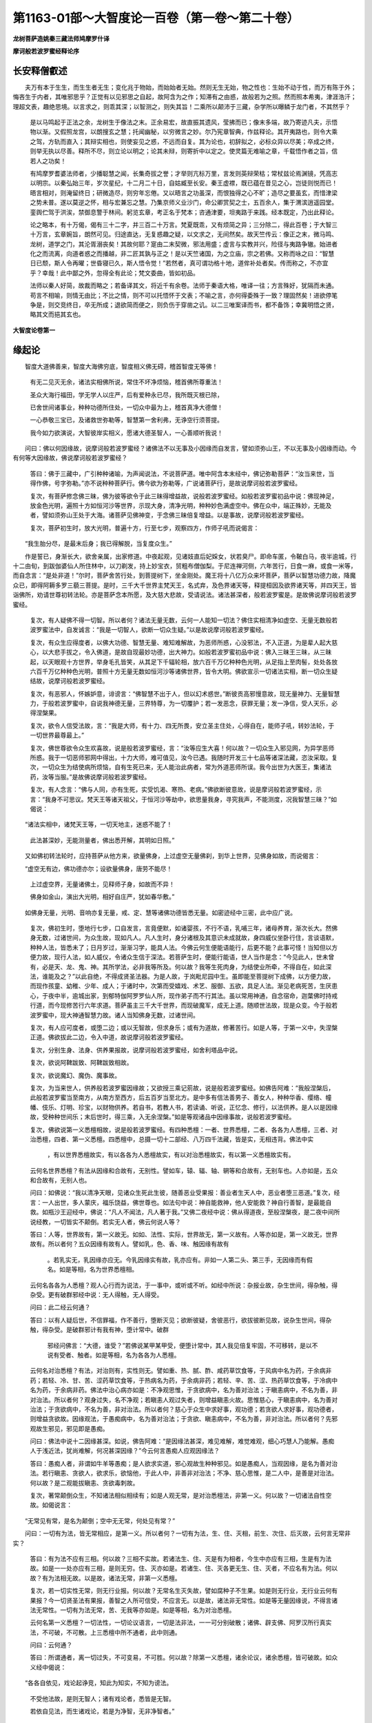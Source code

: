 第1163-01部～大智度论一百卷（第一卷～第二十卷）
======================================================

**龙树菩萨造姚秦三藏法师鸠摩罗什译**

**摩诃般若波罗蜜经释论序**

长安释僧叡述
------------

　　夫万有本于生生，而生生者无生；变化兆于物始，而始始者无始。然则无生无始，物之性也：生始不动于性，而万有陈于外；悔吝生于内者，其唯邪思乎？正觉有以见邪思之自起，故阿含为之作；知滞有之由惑，故般若为之照。然而照本希夷，津涯浩汗；理超文表，趣绝思境。以言求之，则乖其深；以智测之，则失其旨！二乘所以颠沛于三藏，杂学所以曝鳞于龙门者，不其然乎？

      　　是以马鸣起于正法之余，龙树生于像法之末。正余易宏，故直振其遗风，莹拂而已；像末多端，故乃寄迹凡夫，示悟物以渐。又假照龙宫，以朗搜玄之慧；托闻幽秘，以穷微言之妙。尔乃宪章智典，作兹释论。其开夷路也，则令大乘之驾，方轨而直入；其辩实相也，则使妄见之惑，不远而自复。其为论也，初辞拟之，必标众异以尽美；卒成之终，则举无执以尽善。释所不尽，则立论以明之；论其未辩，则寄折中以定之。使灵篇无难喻之章，千载悟作者之旨，信若人之功矣！

      　　有鸠摩罗耆婆法师者，少播聪慧之闻，长集奇拔之誉；才举则亢标万里，言发则英辩荣枯；常杖兹论焉渊镜，凭高志以明宗。以秦弘始三年，岁次星纪，十二月二十日，自姑臧至长安。秦王虚襟，既已蕴在昔见之心，岂徒则悦而已！晤言相对，则淹留终日；研微造尽，则穷年忘倦。又以晤言之功虽深，而恨独得之心不旷；造尽之要虽玄，而惜津梁之势未普。遂以莫逆之怀，相与宏兼忘之慧。乃集京师义业沙门，命公卿赏契之士，五百余人，集于渭滨逍遥园堂。銮舆伫驾于洪涘，禁御息警于林间。躬览玄章，考正名于梵本；咨通津要，坦夷路于来践。经本既定，乃出此释论。

      　　论之略本，有十万偈，偈有三十二字，并三百二十万言。梵夏既乖，又有烦简之异；三分除二，得此百卷；于大智三十万言，玄章婉旨，朗然可见。归途直达，无复惑趣之疑，以文求之，无间然矣。故天竺传云：像正之末，微马鸣、龙树，道学之门，其沦胥溺丧矣！其故何耶？寔由二末契微，邪法用盛；虚言与实教并兴，险径与夷路争辙。始进者化之而流离，向道者惑之而播越，非二匠其孰与正之！是以天竺诸国，为之立庙，宗之若佛。又称而咏之曰：“智慧日已颓，斯人令再曜；世昏寝已久，斯人悟令觉！”若然者，真可谓功格十地，道侔补处者矣。传而称之，不亦宜乎？幸哉！此中鄙之外，忽得全有此论；梵文委曲，皆如初品。

      　　法师以秦人好简，故裁而略之；若备译其文，将近千有余卷。法师于秦语大格，唯译一往；方言殊好，犹隔而未通。苟言不相喻，则情无由比；不比之情，则不可以托悟怀于文表；不喻之言，亦何得委殊于一致？理固然矣！进欲停笔争是，则交竞终日，卒无所成；退欲简而便之，则负伤于穿凿之讥。以二三唯案译而书，都不备饰；幸冀明悟之贤，略其文而挹其玄也。

**大智度论卷第一**

缘起论
------

　　智度大道佛善来，智度大海佛穷底，智度相义佛无碍，稽首智度无等佛！

      　　有无二见灭无余，诸法实相佛所说，常住不坏净烦恼，稽首佛所尊重法！

      　　圣众大海行福田，学无学人以庄严，后有爱种永已尽，我所既灭根已除，

      　　已舍世间诸事业，种种功德所住处，一切众中最为上，稽首真净大德僧！

      　　一心恭敬三宝已，及诸救世弥勒等，智慧第一舍利弗，无诤空行须菩提。

      　　我今如力欲演说，大智彼岸实相义，愿诸大德圣智人，一心善顺听我说！

　　问曰：佛以何因缘故，说摩诃般若波罗蜜经？诸佛法不以无事及小因缘而自发言，譬如须弥山王，不以无事及小因缘而动。今有何等大因缘故，佛说摩诃般若波罗蜜经？

      　　答曰：佛于三藏中，广引种种诸喻，为声闻说法，不说菩萨道。唯中阿含本末经中，佛记弥勒菩萨：“汝当来世，当得作佛，号字弥勒。”亦不说种种菩萨行。佛今欲为弥勒等，广说诸菩萨行，是故说摩诃般若波罗蜜经。

      　　复次，有菩萨修念佛三昧，佛为彼等欲令于此三昧得增益故，说般若波罗蜜经。如般若波罗蜜初品中说：佛现神足，放金色光明，遍照十方如恒河沙等世界，示现大身，清净光明，种种妙色满虚空中。佛在众中，端正殊妙，无能及者，譬如须弥山王处于大海。诸菩萨见佛神变，于念佛三昧倍复增益。以是事故，说摩诃般若波罗蜜经。

      　　复次，菩萨初生时，放大光明，普遍十方，行至七步，观察四方，作师子吼而说偈言：

　　“我生胎分尽，是最末后身；我已得解脱，当复度众生。”

　　作是誓已，身渐长大，欲舍亲属，出家修道。中夜起观，见诸妓直后妃婇女，状若臭尸。即命车匿，令鞁白马，夜半逾城，行十二由旬，到跋伽婆仙人所住林中，以刀剃发，持上妙宝衣，贸粗布僧伽梨。于尼连禅河侧，六年苦行，日食一麻，或食一米等，而自念言：“是处非道！”尔时，菩萨舍苦行处，到菩提树下，坐金刚处。魔王将十八亿万众来坏菩萨，菩萨以智慧功德力故，降魔众已，即得阿耨多罗三藐三菩提。是时，三千大千世界主梵天王，名式弃，及色界诸天等，释提桓因及欲界诸天等，并四天王，皆诣佛所，劝请世尊初转法轮。亦是菩萨念本所愿，及大慈大悲故，受请说法。诸法甚深者，般若波罗蜜是。是故佛说摩诃般若波罗蜜经。

      　　复次，有人疑佛不得一切智。所以者何？诸法无量无数，云何一人能知一切法？佛住实相清净如虚空、无量无数般若波罗蜜法中，自发诚言：“我是一切智人，欲断一切众生疑。”以是故说摩诃般若波罗蜜经。

      　　复次，有众生应得度者，以佛大功德、智慧无量、难知难解故，为恶师所惑，心没邪法，不入正道，为是辈人起大慈心，以大悲手拔之，令入佛道，是故自现最妙功德，出大神力。如般若波罗蜜初品中说：佛入三昧王三昧，从三昧起，以天眼观十方世界，举身毛孔皆笑，从其足下千辐轮相，放六百千万亿种种色光明，从足指上至肉髻，处处各放六百千万亿种种色光明，普照十方无量无数如恒河沙等诸佛世界，皆令大明。佛欲宣示一切诸法实相，断一切众生疑结故，说摩诃般若波罗蜜经。

      　　复次，有恶邪人，怀嫉妒意，诽谤言：“佛智慧不出于人，但以幻术惑世。”断彼贡高邪慢意故，现无量神力、无量智慧力，于般若波罗蜜中，自说我神德无量，三界特尊，为一切覆护；若一发恶念，获罪无量；发一净信，受人天乐，必得涅槃果。

      　　复次，欲令人信受法故，言：“我是大师，有十力、四无所畏，安立圣主住处，心得自在，能师子吼，转妙法轮，于一切世界最尊最上。”

      　　复次，佛世尊欲令众生欢喜故，说是般若波罗蜜经，言：“汝等应生大喜！何以故？一切众生入邪见网，为异学恶师所惑。我于一切恶师邪网中得出，十力大师，难可值见，汝今已遇。我随时开发三十七品等诸深法藏，恣汝采取。复次，一切众生为结使病所烦恼，自有生死已来，无人能治此病者，常为外道恶师所误。我今出世为大医王，集诸法药，汝等当服。”是故佛说摩诃般若波罗蜜经。

      　　复次，有人念言：“佛与人同，亦有生死，实受饥渴、寒热、老病。”佛欲断彼意故，说是摩诃般若波罗蜜经，示言：“我身不可思议。梵天王等诸天祖父，于恒河沙等劫中，欲思量我身，寻究我声，不能测度，况我智慧三昧？”如偈说：

　　“诸法实相中，诸梵天王等，一切天地主，迷惑不能了！

      　　　此法甚深妙，无能测量者，佛出悉开解，其明如日照。”

　　又如佛初转法轮时，应持菩萨从他方来，欲量佛身，上过虚空无量佛刹，到华上世界，见佛身如故，而说偈言：

　　“虚空无有边，佛功德亦尔；设欲量佛身，唐劳不能尽！

      　　　上过虚空界，无量诸佛土，见释师子身，如故而不异！

      　　　佛身如金山，演出大光明，相好自庄严，犹如春华敷。”

　　如佛身无量，光明、音响亦复无量，戒、定、慧等诸佛功德皆悉无量。如密迹经中三密，此中应广说。

      　　复次，佛初生时，堕地行七步，口自发言，言竟便默，如诸婴孩，不行不语，乳哺三年，诸母养育，渐次长大。然佛身无数，过诸世间，为众生故，现如凡人。凡人生时，身分诸根及其意识未成就故，身四威仪坐卧行住，言谈语默，种种人法，皆悉未了；日月岁过，渐渐习学，能具人法。今佛云何生便能语能行，后更不能？此事可怪！当知但以方便力故，现行人法，如人威仪，令诸众生信于深法。若菩萨生时，便能行能语，世人当作是念：“今见此人，世未曾有，必是天、龙、鬼、神。其所学法，必非我等所及。何以故？我等生死肉身，为结使业所牵，不得自在，如此深法，谁能及之？”以此自绝，不得成贤圣法器。为是人故，于岚毗尼园中生。虽即能至菩提树下成佛，以方便力故，而现作孩童、幼稚、少年、成人；于诸时中，次第而受嬉戏、术艺、服御、五欲，具足人法。渐见老病死苦，生厌患心，于夜中半，逾城出家，到郁特伽阿罗罗仙人所，现作弟子而不行其法。虽以常用神通，自念宿命，迦葉佛时持戒行道，而今现修苦行六年求道。菩萨虽主三千大千世界，而现破魔军，成无上道。随顺世法故，现是众变。今于般若波罗蜜中，现大神通智慧力故。诸人当知佛身无数，过诸世间。

      　　复次，有人应可度者，或堕二边；或以无智故，但求身乐；或有为道故，修著苦行。如是人等，于第一义中，失涅槃正道。佛欲拔此二边，令入中道，故说摩诃般若波罗蜜经。

      　　复次，分别生身、法身、供养果报故，说摩诃般若波罗蜜经，如舍利塔品中说。

      　　复次，欲说阿鞞跋致、阿鞞跋致相故。

      　　复次，欲说魔幻、魔伪、魔事故。

      　　复次，为当来世人，供养般若波罗蜜因缘故；又欲授三乘记莂故，说是般若波罗蜜经。如佛告阿难：“我般涅槃后，此般若波罗蜜当至南方，从南方至西方，后五百岁当至北方。是中多有信法善男子、善女人，种种华香、缨络、幢幡、伎乐、灯明、珍宝，以财物供养。若自书，若教人书，若读诵、听说，正忆念、修行，以法供养。是人以是因缘故，受种种世间乐；末后世时，得三乘，入无余涅槃。”如是等观诸品中因缘事故，说般若波罗蜜经。

      　　复次，佛欲说第一义悉檀相故，说是般若波罗蜜经。有四种悉檀：一者、世界悉檀，二者、各各为人悉檀，三者、对治悉檀，四者、第一义悉檀。四悉檀中，总摄一切十二部经、八万四千法藏，皆是实，无相违背。佛法中实
		，有以世界悉檀故实，有以各各为人悉檀故实，有以对治悉檀故实，有以第一义悉檀故实有。

      　　云何名世界悉檀？有法从因缘和合故有，无别性。譬如车，辕、辐、轴、辋等和合故有，无别车也。人亦如是，五众和合故有，无别人也。

      　　问曰：如佛说：“我以清净天眼，见诸众生死此生彼，随善恶业受果报：善业者生天人中，恶业者堕三恶道。”复次，经言：一人出世，多人蒙庆，福乐饶益，佛世尊也。如法句中说：神自能救神，他人安能救？神自行善智，是最能自救。如瓶沙王迎经中，佛说：“凡人不闻法，凡人著于我。”又佛二夜经中说：佛从得道夜，至般涅槃夜，是二夜中间所说经教，一切皆实不颠倒。若实无人者，佛云何说人等？

      　　答曰：人等，世界故有，第一义故无。如如、法性、实际，世界故无，第一义故有。人等亦如是，第一义故无，世界故有。所以者何？五众因缘有故有人。譬如乳，色、香、味、触因缘有故有
		。若乳实无，乳因缘亦应无。今乳因缘实有故，乳亦应有。非如一人第二头、第三手，无因缘而有假名。如是等相，名为世界悉檀相。

      　　云何名各各为人悉檀？观人心行而为说法，于一事中，或听或不听。如经中所说：杂报业故，杂生世间，得杂触，得杂受。更有破群邪经中说：无人得触，无人得受。

      　　问曰：此二经云何通？

      　　答曰：以有人疑后世，不信罪福，作不善行，堕断灭见；欲断彼疑，舍彼恶行，欲拔彼断见故，说杂生世间，得杂触，得杂受。是破群邪计有我有神，堕计常中。破群
		邪经问佛言：“大德，谁受？”若佛说某甲某甲受，便堕计常中，其人我见倍复牢固，不可移转，是以不说有受者、触者。如是等相，名为各各为人悉檀。

      　　云何名对治悉檀？有法，对治则有，实性则无。譬如重、热、腻、酢、咸药草饮食等，于风病中名为药，于余病非药；若轻、冷、甘、苦、涩药草饮食等，于热病名为药，于余病非药；若轻、辛、苦、涩、热药草饮食等，于冷病中名为药，于余病非药。佛法中治心病亦如是：不净观思惟，于贪欲病中，名为善对治法；于瞋恚病中，不名为善，非对治法。所以者何？观身过失，名不净观；若瞋恚人观过失者，则增益瞋恚火故。思惟慈心，于瞋恚病中，名为善对治法；于贪欲病中，不名为善，非对治法。所以者何？慈心于众生中求好事，观功德；若贪欲人求好事，观功德者，则增益贪欲故。因缘观法，于愚痴病中，名为善对治法；于贪欲、瞋恚病中，不名为善，非对治法。所以者何？先邪观故生邪见，邪见即是愚痴。

      　　问曰：佛法中说十二因缘甚深。如说，佛告阿难：“是因缘法甚深，难见难解，难觉难观，细心巧慧人乃能解。愚痴人于浅近法，犹尚难解，何况甚深因缘？”今云何言愚痴人应观因缘法？

      　　答曰：愚痴人者，非谓如牛羊等愚痴；是人欲求实道，邪心观故生种种邪见。如是愚痴人，当观因缘，是名为善对治法。若行瞋恚、贪欲人，欲求乐，欲恼他，于此人中，非善非对治法；不净、慈心思惟，是二人中，是善是对治法。何以故？是二观能拔瞋恚、贪欲毒刺故。

      　　复次，著常颠倒众生，不知诸法相似相续有；如是人观无常，是对治悉檀法，非第一义。何以故？一切诸法自性空故。如偈说言：

　　“无常见有常，是名为颠倒；空中无无常，何处见有常？”

　　问曰：一切有为法，皆无常相应，是第一义。所以者何？一切有为法，生、住、灭相，前生、次住、后灭故，云何言无常非实？

      　　答曰：有为法不应有三相。何以故？三相不实故。若诸法生、住、灭是有为相者，今生中亦应有三相，生是有为法故。如是一一处亦应有三相，是则无穷。住、灭亦如是。若诸生、住、灭各更无生、住、灭者，不应名有为法。何以故？有为法相无故。以是故，诸法无常，非第一义悉檀。

      　　复次，若一切实性无常，则无行业报。何以故？无常名生灭失故，譬如腐种子不生果。如是则无行业，无行业云何有果报？今一切贤圣法有果报，善智之人所可信受，不应言无。以是故，诸法非无常性。如是等无量因缘说，不得言诸法无常性。一切有为法无常，苦、无我等亦如是。如是等相，名为对治悉檀。

      　　云何名第一义悉檀？一切法性，一切论议语言，一切是法非法，一一可分别破散；诸佛、辟支佛、阿罗汉所行真实法，不可破，不可散。上三悉檀中所不通者，此中则通。

      　　问曰：云何通？

      　　答曰：所谓通者，离一切过失，不可变易，不可胜。何以故？除第一义悉檀，诸余论议，诸余悉檀，皆可破故。如众义经中偈说：

　　“各各自依见，戏论起诤竞，知此为知实，不知为谤法。

      　　　不受他法故，是则无智人；诸有戏论者，悉皆是无智。

      　　　若依自见法，而生诸戏论，若是为净智，无非净智者。”

　　于此三偈中，佛说第一义悉檀相。所谓世间众生自依见，自依法，自依论议，而生诤竞；戏论即诤竞本，戏论依诸见生。如偈说：

　　“有受法故有诸论，若无有受何所论？有受无受诸见等，是人于此悉已除。”

　　行者能如实知此者，于一切法、一切戏论，不受不著，不见是实，不共诤竞，能知佛法甘露味。若不尔者，则谤法。若不受他法，不知不取，是无智人。如是则诸有戏论者，皆是无智。何以故？各各不相受法故，所谓有人自谓法第一实净，余人法妄语不净。譬如世间治法，刑罚杀戮，种种不净，世间人信受行之，以为真净；于余出家善圣人中，是最为不净。外道出家人法，五热中一脚立、拔发等，尼揵子辈以为妙慧，余人说此为痴法。如是等种种外道出家、白衣婆罗门法，各各自以为好，余皆妄语。

      　　是佛法中，亦有犊子比丘说：“如四大和合有眼法，如是五众和合有人法。”犊子阿毗昙中说：“五众不离人，人不离五众。不可说五众是人，离五众是人，人是第五不可说法藏中所摄。”说一切有道人辈言：“神人、一切种、一切时、一切法门中求不可得，譬如兔角龟毛常无。复次，十八界、十二入、五众实有自性，而人此中不摄。”更有佛法中方广道人言：“一切法不生不灭，空无所有，譬如兔角龟毛常无。”如是等一切论议师辈，自守其法，不受余法，此是实，余者妄语。若自受其法，自法供养，自法修行，他法不受、不供养为作过失。若以是为清净得第一义利者，则一切无非清净。何以故？彼一切自受法故。

      　　问曰：若诸见皆有过失者，第一义悉檀何者是？

      　　答曰：一切语言道断，心行处灭，遍无所依，不示诸法，无初、无中、无后，不尽不坏，是名第一义悉檀。如摩诃衍义偈中说：

　　“语言尽竟，心行亦讫；不生不灭，法如涅槃。

      　　　说诸行处，名世界法；说不行处，名第一义。

      　　　一切实一切非实，及一切实亦非实，

      　　　一切非实非不实，是名诸法之实相。”

      

      　　如是等处处经中说第一义悉檀。是义甚深，难见难解；佛欲说是义故，说摩诃般若波罗蜜经。

      　　复次，欲令长爪梵志等大论议师，于佛法中生信故，说是摩诃般若波罗蜜经。有梵志号名长爪，更有名先尼、婆蹉、衢多罗，更有名萨遮加、摩揵提等。是阎浮提大论议师辈言：“一切论可破，一切语可坏，一切执可转故，无有实法可信可恭敬者。”如舍利弗本末经中说：舍利弗舅摩诃俱絺罗，与姊舍利论议不如。俱絺罗思惟念言：“非姊力也，必怀智人，寄言母口。未生乃尔，及生长大，当如之何？”思惟是已，生憍慢心，为广论议故，出家作梵志。入南天竺国，始读经书。诸人问言：“汝志何求？学习何经？”长爪答言：“十八种大经，尽欲读之。”诸人语言：“尽汝寿命，犹不能知一，何况能尽？”长爪自念：“昔作憍慢，为姊所胜，今此诸人复见轻辱。”为是二事故，自作誓言：“我不翦爪，要读十八种经尽。”人见爪长，因号为长爪梵志。是人以种种经书智慧力，种种讥刺是法是非法、是应是不应、是实是不实、是有是无，破他论议。譬如大力狂象，搪揬蹴蹋，无能制者；如是长爪梵志以论议力，摧伏诸论师已，还至摩伽陀国王舍城那罗聚落，至本生处，问人言：“我姊生子，今在何处？”有人语言：“汝姊子者，适生八岁，读一切经书尽；至年十六，论议胜一切人。有释种道人姓瞿昙，与作弟子。”长爪闻之，即起憍慢，生不信心，而作是言：“如我姊子聪明如是，彼以何术，诱诳剃头作弟子？”说是语已，直向佛所。尔时，舍利弗初受戒半月，佛边侍立，以扇扇佛。长爪梵志见佛，问讯讫，一面坐，作是念：“一切论可破，一切语可坏，一切执可转，是中何者是诸法实相？何者是第一义？何者性？何者相？不颠倒？如是思惟，譬如大海水，欲尽其涯底，求之既久，不得一法实可以入心者。彼以何论议道而得我姊子？”作是思惟已，而语佛言：“瞿昙，我一切法不受。”佛问长爪：“汝一切法不受，是见受不？”佛所质义：汝已饮邪见毒，今出是毒气，言一切法不受，是见毒汝受不？尔时，长爪梵志，如好马见鞭影即觉，便著正道；长爪梵志亦如是，得佛语鞭影入心，即弃捐贡高，惭愧低头，如是思惟：“佛置我著二处负门中：若我说是见我受，是负处门粗，故多人知，云何自言一切法不受，今言是见我受？此现前妄语，是粗负处门，多人所知。第二负处门细，我不受之，以不多人知故。”作是念已，答佛言：“瞿昙，一切法不受，是见亦不受。”佛语梵志：“汝不受一切法，是见亦不受，则无所受，与众人无异，何用贡高而生憍慢？”如是长爪梵志不能得答，自知堕负处，即于佛一切智中起恭敬，生信心，自思惟：“我堕负处，世尊不彰我负，不言是非，不以为意。佛心柔软，是第一清净处；一切语论处灭，得大甚深法，是可恭敬处；心净第一，无过佛者。”佛说法断其邪见故，即于坐处得远尘离垢，于诸法中得法眼净。是时，舍利弗闻是语，得阿罗汉。是长爪梵志便出家作沙门，得大力阿罗汉。若长爪梵志不闻般若波罗蜜气分，离四句第一义相应法，小信尚不得，何况得出家道果？如欲导引如是等大论议师利根人故，说是般若波罗蜜经。

      　　复次，诸佛有二种说法：一者、观人心随可度，二者、观诸法相。今佛欲说诸法实相故，说摩诃般若波罗蜜经。如说相不相品中，诸天子问佛：“是般若波罗蜜甚深，云何作相？”佛告诸天子：“空则是相，无相、无作相、无生灭相、无行之相，常不生、如性相、寂灭相等。”

      　　复次，有二种说法：一者、诤处，二者、不诤处。诤处，如余经中已说；今欲说无诤处故，说般若波罗蜜经。有相、无相，有物、无物，有依、无依，有对、无对，有上、无上，世界、非世界，如是等二种法门亦如是。

      　　问曰：佛大慈悲心，但应说无诤法，何以说诤法？

      　　答曰：无诤法皆是无相，常寂灭不可说；今说布施等，及无常、苦、空等诸法，皆为寂灭无戏论故。利根者知佛意，不起诤；钝根者不知佛意，取相著心起诤，故名诤。此般若波罗蜜，诸法毕竟空故，无诤处；若毕竟空可得可诤者，不名毕竟空。毕竟空，有无二事皆灭故。是故般若波罗蜜名无诤处。

      　　复次，余经中多以三种门说诸法，所谓善门、不善门、无记门；今欲说非善门、非不善门、非无记门诸法相故，说摩诃般若波罗蜜经。学法、无学法、非学非无学法，见谛断法、思惟断法、无断法，可见有对、不可见有对、不可见无对，上、中、下法，小、大、无量法，如是等三法门亦如是。

      　　复次，余经中随声闻法说四念处，于是比丘观内身三十六物，除欲贪病；如是观外身，观内外身。今欲以异法门说四念处故，说般若波罗蜜经，如所说：菩萨观内身，于身不生觉观，不得身，以无所得故。如是观外身，观内外身，于身不生觉观，不得身，以无所得故。于身念处中观身而不生觉观，是事甚难。三念处亦如是。四正勤、四如意足、四禅、四谛、如是等种种四法门，亦如是。

      　　复次，余经中佛说五众，无常、苦、空、无我相；今欲以异法门说五众故，说般若波罗蜜经。如佛告须菩提：“菩萨色是常行，不行般若波罗蜜；受、想、行、识是常行，不行般若波罗蜜；色无常行，不行般若波罗蜜；受、想、行、识无常行，不行般若波罗蜜。五受众、五道，如是等种种五法亦如是。余六、七、八等，乃至无量门等种种法门亦如是。”如摩诃般若波罗蜜无量无边，说般若波罗蜜因缘，亦无量无边。

      　　是事广故，今略说摩诃般若波罗蜜因缘竟。

释序品第一
----------

　　【经】如是我闻：一时，

      　　【论】问曰：诸佛经何以故初称如是语？

      　　答曰：佛法大海，信为能入，智为能度。如是者，即是信也。若人心中有信清净，是人能入佛法；若无信，是人不能入佛法。不信者言是事不如是，信者言是事如是。譬如牛皮未柔，不可屈折，无信人亦如是。譬如牛皮已柔，随用可作，有信人亦如是。

      　　复次，经中说信为手，如人有手，入宝山中，自在能取；若无手，不能有所取。有信人亦如是，入佛法无漏根、力、觉、道、禅定宝山中，自在所取。无信如无手，无手人入宝山中，则不能有所取。无信亦如是，入佛法宝山，都无所得。佛自念言：“若人有信，是人能入我大法海中，能得沙门果，不空剃头染衣。若无信，是人不能入我法海中。如枯树不生华实，不得沙门果，虽剃头染衣，读种种经，能难能答，于佛法中空无所得。”以是故，如是义在佛法初，善信相故。

      　　复次，佛法深远，更有佛乃能知。人有信，虽未作佛，以信力故能入佛法。如梵天王请佛初转法轮，以偈请曰：

　　“阎浮提先出，多诸不净法；愿开甘露门，说诸清净道！”

　　佛以偈答：

　　“我法甚难得，能断诸结使；三有爱著心，是人不能解！”

      

      　　梵天王白佛：“大德，世界中智，有上、中、下。善软直心者，易可得度。是人若不闻法者，退堕诸恶难中。譬如水中莲华，有生有熟，有水中未出者，若不得日光则不开。佛亦如是，佛以大慈悲怜愍众生，故为说法。”佛念过去、未来、现在三世诸佛法，皆度众生为说法，“我亦应尔”。如是思惟竟，受梵天王等诸天请说法，以偈答曰：

　　“我今开甘露味门，若有信者得欢喜；于诸人中说妙法，非恼他故而为说。”

　　佛此偈中，不说布施人得欢喜，亦不说多闻、持戒、忍辱、精进、禅定、智慧人得欢喜，独说信人。佛意如是法第一，甚深微妙，无量无数不可思议，不动不倚不著，无所得法，非一切智人则不能解。是故佛法中信力为初，信力能入，非布施、持戒等能初入佛法。如偈曰：

　　“世间人心动，爱著福果报；而不好福因，求有不求灭。

      　　　先闻邪见法，心著而深入；我是甚深法，无信云何解？”

      

      　　如提婆达大弟子俱迦离等，无信法故堕恶道中。是人无信，于佛法自以智慧求不能得。何以故？佛法甚深故。如梵天王教俱迦离说偈：

      

      　　“欲量无量法，智者岂应量？无量法欲量，此人自覆没！”

      

      　　复次，如是义者，若人心善直信，是人可听法，若无是相则不解。如所说：

      

      　　“专视听法如渴饮，一心入于语义中；踊跃闻法心悲喜，如是之人应为说。”

      

      　　复次，如是义在佛法初，现世利、后世利、涅槃利，诸利根本，信为大力。

      　　复次，一切诸外道出家，心念我法微妙，第一清净。如是人自叹所行法，毁訾他人法，是故现世斗诤相打，后世堕地狱，受种种无量苦。如偈说：

      

      　　“自法爱染故，毁訾他人法；虽持戒行人，不脱地狱苦！”

      

      　　是佛法中，弃舍一切爱、一切见、一切吾我憍慢，悉断不著。如筏喻经言：“汝等若解我筏喻法，是时善法应弃舍，何况不善法！”佛自于般若波罗蜜，不念不倚，何况余法有倚著者？以是故，佛法初称如是。佛意如是：“我弟子无爱法，无染法，无朋党，但求离苦解脱，不戏论诸法相。”

      　　如说阿陀婆耆经，摩揵提难偈言：

      

      　　“决定诸法中，横生种种想，悉舍内外灭，云何当得道？”

      

      　　佛答曰：

      

      　　“非见闻觉知，非持戒所得，亦非不见闻，非不持戒得。

      　　　如是论悉舍，亦舍我我所，不取诸法相，如是可得道。”

      

      　　摩揵提问曰：

      

      　　“若不见闻等，非持戒所得，亦非不见闻，非不持戒得，如我心观察，持哑法得道！”

      

      　　佛答曰：

      

      　　“汝依邪见门，我知汝痴道；汝不见妄想，汝尔时自哑！

      

      　　复次，“我法真实，余法妄语”、“我法第一，余法不实”，是为斗诤本。今如是义，示人无诤法，闻他所说，说人无咎。以是故，诸佛经初称如是。

      　　略说如是义竟。

　　我者，今当说。

      　　问曰：若佛法中言一切法空，一切无有吾我，云何佛经初言“如是我闻”？

      　　答曰：佛弟子等虽知无我，随俗法说我，非实我也。譬如以金钱买铜钱，人无笑者。何以故？卖买法应尔故。言我者亦如是，于无我法中而说我，随世俗故不应难。如天问经中偈说：

      

      　　“阿罗汉比丘，诸漏已永尽，于最后边身，能言吾我不？”

      

      　　佛答曰：

      

      　　“阿罗汉比丘，诸漏已永尽，于最后边身，能言有吾我。”

      

      　　世界法中说我，非第一义。以是故，诸法空无我而说我，无咎。

      　　复次，世界语言有三根本：一者、邪，二者、慢，三者、名字。是中二种不净，一种净。一切凡人三种语：邪、慢、名字；见道学人二种语：慢、名字；诸漏尽人用一种语：名字。内心虽不违实法，而随世界人共传是语故，除世邪见，顺俗无诤。

      　　复次，若人著无我相言是实，余妄语，是人应难：“汝一切法实相无我，云何言如是我闻？”今诸佛弟子，于一切法空无所有，是中心不著，亦不著诸法实相，何况无我法中心著？以是故，不应难言何以说我。如中论中偈说：

      

      　　“若有所不空，应当有所空，不空尚不得，何况得于空？

      　　　凡人见不空，亦复见于空，不见见无见，是实名涅槃。

      　　　不二安隐门，能破诸邪见；诸佛所行处，是名无我法。”

      

      　　略说我义竟。

      

      　　闻者，今当说。

      　　问曰：闻者云何闻？用耳根闻耶？用耳识闻耶？用意识闻耶？若耳根闻，耳根无觉知故不应闻。若耳识闻，耳识一念不能分别，亦不应闻。若意识闻，意识亦不能闻。何以故？先五识识五尘，然后意识识；意识不能识现在五尘，唯识过去、未来五尘。若意识能识现在五尘者，盲聋人亦应识声色。何以故？意识不破故。

      　　答曰：非耳根能闻声，亦非耳识，亦非意识。是闻声事，从多因缘和合故得闻声，不得言一法能闻声。何以故？耳根无觉故，不应闻声；识无色无对无处故，亦不应闻声；声无觉亦无根故，不能知声。尔时，耳根不破，声在可闻处，意欲闻，情、尘、意和合故耳识生，随耳识即生意识，能分别种种因缘得闻声。以是故，不应作是难。虽闻声，佛法中亦无有一法能作、能见、能知。如偈说：

      

      　　“有业亦有果，无作业果者，此第一甚深，是法佛所说。

      　　　虽空亦不断，相续亦不常，罪福亦不失，如是法佛说。”

      

      　　略说闻法竟。

      

      　　一者，今当说。

      　　问曰：佛法中数、时等法实无，阴、入、界所不摄故，何以言“一时”？

      　　答曰：随世俗故有一时，无有咎。如画泥木等作天像，念天故礼拜无咎。说一时亦如是，虽实无一时，随俗说一时无咎。

      　　问曰：不应无一时。佛自说言：“一人出世，多人得乐。是者何人？佛世尊也。”亦如偈说：

      

      　　“我行无师保，志一无等侣，积一行得佛，自然通圣道。”

      

      　　如是等佛处处说一，应当有一。

      　　复次，一法和合故，物名为一。若实无一法，何以故一物中一心生，非二非三？二物中二心生，非一非三？三物中三心生，非二非一？若实无诸数，一物中应二心生，二物中应一心生；如是等三、四、五、六皆尔。以是故，定知一物中有一法，是法和合故，一物中一心生。

      　　答曰：若一与物一，若一与物异，二俱有过。

      　　问曰：若一有何过？

      　　答曰：若“一”、“瓶”是一义，如“因提梨”、“释迦”亦是一义。若尔者，在在有“一”，处处应皆是“瓶”；譬如在在有“因提梨”，亦应处处有“释迦”。今衣等诸物皆应是“瓶”，“一”、“瓶”一故。如是处处“一”，皆是“瓶”。如“瓶”，衣等悉是一物，无有分别。

      　　复次，“一”是数法，“瓶”亦应是数法。“瓶”体有五法，“一”亦应有五法。“瓶”有色有对，“一”亦应有色有对。若在在“一”，不名为“瓶”，今不应“瓶”、“一”一！若说“一”不摄“瓶”，若说“瓶”亦应不摄“一”。“瓶”、“一”不异故，又复欲说“一”，应说“瓶”；欲说“瓶”，应说“一”，如是则错乱。

      　　问曰：一中过如是，异中有何咎？

      　　答曰：若“一”与“瓶”异，“瓶”则非“一”；若“瓶”与“一”异，“一”则非“瓶”。若“瓶”与“一”合，“瓶”名“一”者，今“一”与“瓶”合，何以不名“一”为“瓶”？是故不得言“瓶”异“一”。

      　　问曰：虽“瓶”与“一”合故，“瓶”为“一”，然“一”不作“瓶”。

      　　答曰：诸数初“一”，“一”与“瓶”异，以是故“瓶”不作“一”。一无故，多亦无。何以故？先一后多故。如是异中，“一”亦不可得。以是故，二门中求一法不可得。不可得故，云何阴、界、入摄？但佛弟子随俗语名为一，心实不著，知数法名字有。以是故，佛法中言一时、一人、一师、不堕邪见咎。

      　　略说一竟。

　　时者，今当说。

      　　问曰：天竺说时名有二种：一名迦罗，二名三摩耶。佛何以不言迦罗而言三摩耶？

      　　答曰：若言迦罗，俱亦有疑。

      　　问曰：轻易说故，应言迦罗，迦罗二字，三摩耶三字，重语难故。

      　　答曰：除邪见故，说三摩耶，不言迦罗。有人言：“一切天地好丑皆以时为因。”如时经中偈说：

      

      　　“时来众生熟，时至则催促，时能觉悟人，是故时为因。

      　　　世界如车轮，时变如轮转，人亦如车轮，或上而或下。”

      

      　　更有人言：“虽天地好丑一切物非时所作，然时是不变因，是实有。”时法细故，不可见、不可知，以华实等果故可知有时。往年今年，久近迟疾，见此相，虽不见时，可知有时。何以故？见果知有因故。以是故有时法，时法不坏故常。

      　　答曰：如泥丸是现在时，尘土是过去时，瓶是未来时。时相常故，过去时不作未来时；汝经书法，时是一物，以是故，过去时不作未来时，亦不作现在时，杂过去。过去时中亦无未来时，以是故无未来时；现在时亦如是。

      　　问曰：汝受过去尘土时，若有过去时，必应有未来时，以是故实有时法。

      　　答曰：汝不闻我先说，未来时瓶，过去时尘土。未来时不作过去时，未来时相中是未来时，云何名过去时？以是故，过去时亦无。

      　　问曰：何以故无时？必应有时。现在有现在相，过去有过去相，未来有未来相。

      　　答曰：若尔，一切三世时有自相，应尽是现在时，无过去、未来时。若有未来，不名未来，应名已来。以是故，是语不然！

      　　问曰：过去时、未来时非现在相行，过去时过去相行，未来时未来相行。以是故，各各法相有时。

      　　答曰：若过去过去，则破过去相；若过去不过去，则无过去相。未来时亦如是。以是故，时法不实，云何能生天地好丑及华果等诸物？如是等种种除邪见故，不说迦罗时，说三摩耶。见阴、界、入生灭，假名为时，无别时。所谓方时、离合，一异、长短等名字，出凡人心著，谓是实有法；以是故，除舍世界名字语言法。

      　　问曰：若无时，云何听时食、遮非时食是戒？

      　　答曰：我先已说世界名字法有，时非实法，汝不应难！亦是毗尼中结戒法，是世界中实；非第一实法相，吾我法相实不可得故，亦为众人瞋诃故，亦欲护佛法使久存，定弟子礼法故。诸佛世尊结诸戒，是中不应求：有何实？有何名字等？何者相应？何者不相应？何者是法如是相？何者是法不如是相？以是故，是事不应难！

      　　问曰：若非时食、时药、时衣，何以不言三摩耶而说迦罗？

      　　答曰：此毗尼中说，白衣不得闻，外道何由得闻而生邪见！余经通皆得闻，故说三摩耶。三摩耶者假名，令其不生邪见。又佛法中多说三摩耶，少说迦罗，少故不应难。

      　　略说如是、我、闻、一、时，五字别义竟。

**大智度论卷第二**

释初品中总说如是我闻一时
------------------------

　　如是我闻，今当总说。

      　　问曰：若诸佛一切智人，自然无师，不随他教，不受他法，不用他道，不从他闻而说法，何以言如是我闻？

      　　答曰：如汝所言，佛一切智人，自然无师，不应从他闻法而说。佛法非但佛口说者是，一切世间真实善语、微妙好语，皆出佛法中。如佛毗尼中说：何者是佛法？佛法有五种人说：一者、佛自口说，二者、佛弟子说，三者、仙人说，四者、诸天说，五者、化人说。

      　　复次，如释提桓因得道经，佛告憍尸迦：“世间真实善语、微妙好语，皆出我法。”如赞佛偈中说：

      

      　　“诸世善语，皆出佛法，善说无失，无过佛语。

      　　　余处虽有，善无过语，一切皆是，佛法之余。

      　　　诸外道中，设有好语，如虫食木，偶得成字。

      　　　初中下法，自共相破，如铁出金，谁当信者？

      　　　如伊兰中，牛头栴檀；如苦种中，生甘美果。

      　　　设能信此，是人则信，外经书中，自出好语。

      　　　诸好实语，皆从佛出；如栴檀香，出摩梨山。

      　　　除摩梨山，无出栴檀；如是除佛，无出实语。”

      

      　　复次，如是我闻，是阿难等佛大弟子辈说，入佛法相故，名为佛法。如佛般涅槃时，于俱夷那竭国萨罗双树间，北首卧，将入涅槃。尔时，阿难亲属爱未除，未离欲故，心没忧海，不能自出。尔时，长老阿尼卢豆语阿难：“汝守佛法藏人，不应如凡人自没忧海！一切有为法，是无常相，汝莫愁忧！又佛手付汝法，汝今愁闷，失所受事。汝当问佛：‘佛涅槃后，我曹云何行道？谁当作师？恶口车匿，云何共住？佛经初首，作何等语？’如是种种未来事，应问佛。”阿难闻是事，闷心小醒，得念道力助，于佛末后卧床边，以此事问佛。佛告阿难：“若今现前，若我过去后，自依止，法依止，不余依止。云何比丘自依止、法依止、不余依止？于是比丘观内身，常念一心智慧，勤修精进，除世间贪爱；外身、内外身观，亦如是；受、心、法念处，亦复如是。是名比丘自依止、法依止、不余依止。从今日，解脱戒经即是大师；如解脱戒经说身业、口业，应如是行。车匿比丘，我涅槃后，如梵天法治；若心濡伏者，应教那陀迦旃延经，即可得道。我三阿僧祇劫所集法宝藏，是藏初应作是说：‘如是我闻：一时，佛在某方某国土、某处林中。’何以故？过去诸佛经初皆称是语，未来诸佛经初亦称是语，现在诸佛末后般涅槃时亦教称是语。今我般涅槃后，经初亦应称：‘如是我闻：一时。’”是故当知是佛所教，非佛自言如是我闻。佛一切智人，自然无师故，不应言我闻。若佛自说如是我闻，有所不知者，可有此难。阿难问佛，佛教是语，是弟子所言如是我闻，我无有咎。

      　　复次，欲令佛法久住世间故，长老摩诃迦葉等诸阿罗汉问阿难：“佛初何处说法？说何等法？”阿难答：“如是我闻：一时，佛在波罗柰国仙人鹿林中，为五比丘说是苦圣谛。我本不从他闻法，中正忆念得眼智明觉。”是经是中应广说，如集法经中说：佛入涅槃时，地六种动，诸河反流；疾风暴发，黑云四起，恶雷掣电，雹雨骤堕，处处星流，师子恶兽哮吼唤呼，诸天、世人皆大号啕。诸天、人等皆发是言：“佛取涅槃，一何疾哉！世间眼灭！”当是时间，一切草木、药树、华叶一时剖裂，诸须弥山王尽皆倾摇，海水波扬，地大震动，山崖崩落，诸树摧折，四面烟起，甚大可畏。陂池江河尽皆扰浊，彗星昼出。诸人啼哭，诸天忧愁，诸天女等喐咿哽咽，涕泪交流。诸学人等默然不乐，诸无学人念有为诸法一切无常。如是天、人、夜叉、罗刹、揵闼婆、甄陀罗、摩睺罗伽及诸龙等，皆大忧愁。诸阿罗汉渡老病死海，心念言：

      

      　　“已渡凡人恩爱河，老病死券已裂破；见身箧中四大蛇，今入无余灭涅槃！”

      

      　　诸大阿罗汉各各随意，于诸山林流泉溪谷，处处舍身而般涅槃。更有诸阿罗汉于虚空中飞腾而去，譬如雁王现种种神力，令众人心信清净，然后般涅槃。六欲天乃至遍净天等，见诸阿罗汉皆取灭度，各心念言：“佛日既没，种种禅定解脱智慧弟子，先亦灭度。是诸众生有种种淫怒痴病，是法药师辈今疾灭度，谁当治者？无量智慧大海中生弟子莲华，今已干枯；法树摧折，法云散灭。大智象王既逝，象子亦随去。法商人过去，从谁求法宝？如偈说：

      

      　　“佛已永寂入涅槃，诸灭结众亦过去；世界如是空无智，痴冥道增智灯灭！”

      

      　　尔时，诸天礼摩诃迦葉足说偈言：

      

      　　“耆年欲恚慢已除，其形譬如紫金柱；上下端严妙无比，目明清净如莲华！”

      

      　　如是赞已，白大迦葉言：“大德迦葉，仁者知不？佛法船欲破，法城欲颓，法海欲竭，法幢欲倒，法灯欲灭；说法人欲去，行道人渐少，恶人力转盛，当以大慈建立佛法！”尔时，大迦葉心如大海，澄静不动，良久而答：“汝等善说！实如所言，世间不久无智盲冥。”于是大迦葉默然受请。尔时，诸天礼大迦葉足，忽然不现，各自还去。

      　　是时，大迦葉思惟：“我今云何使是三阿僧祇劫难得佛法而得久住！”如是思惟竟：“我知是法可使久住，应当结集修妒路、阿毗昙、毗尼，作三法藏。如是佛法可得久住，未来世人可得受行。所以者何？佛世世勤苦慈愍众生故，学得是法，为人演说；我曹亦应承用佛教，宣扬开化。”是时，大迦葉作是语竟，往须弥山顶，挝铜揵椎，说此偈言：

      

      　　“佛诸弟子，若念于佛，当报佛恩，莫入涅槃！”

      

      　　是揵椎音、大迦葉语声，遍至三千大千世界，皆悉闻知。诸有弟子得神力者，皆来集会大迦葉所。尔时，大迦葉告诸会者：“佛法欲灭，佛从三阿僧祇劫种种勤苦，慈愍众生，学得是法。佛般涅槃已，诸弟子知法、持法、诵法者，皆亦随佛灭度。法今欲灭，未来众生甚可怜愍，失智慧眼，愚痴盲冥；佛大慈悲愍伤众生，我曹应当承用佛教，须待结集经藏竟，随意灭度。”诸来众会，皆受教住。

      　　尔时，大迦葉选得千人，除去阿难，尽皆阿罗汉，得六神通，得共解脱、无疑解脱，悉得三明，禅定自在，能逆顺行诸三昧，皆悉无碍；诵读三藏，知内外经书，诸外道家十八种大经，尽亦读知；皆能论议，降伏异学。

      　　问曰：是时，有如是等无数阿罗汉，何以止选取千人，不多取耶？

      　　答曰：频婆娑罗王得道，八万四千官属亦各得道。是时，王教敕宫中，常设饭食，供养千人；阿阇世王不断是法。尔时，大迦葉思惟言：“若我等常乞食者，当有外道强来难问，废阙法事；今王舍城常设饭食，供给千人，是中可住结集经藏。”以是故，选取千人，不得多取。

      　　是时，大迦葉与千人俱，到王舍城耆阇崛山中，告语阿阇世王：“给我等食，日日送来，今我等结集经藏，不得他行。”是中夏安居三月，初十五日说戒时，集和合僧。大迦葉入禅定，以天眼观今是众中，谁有烦恼未尽应逐出者！唯有阿难一人不尽，余九百九十九人诸漏已尽，清净无垢。大迦葉从禅定起，众中手牵阿难出，言：“今清净众中结集经藏，汝结未尽，不应住此！”是时，阿难惭耻悲泣，而自念言：“我二十五年随侍世尊，供给左右，未曾得如是苦恼。佛实大德，慈悲含忍。”念已，白大迦葉言：“我能有力，久可得道；但诸佛法，阿罗汉者不得供给左右使令；以是故，我留残结不尽断耳！”大迦葉言：“汝更有罪！佛意不欲听女人出家，以汝殷勤劝请，佛听为道。以是故，佛之正法，五百岁而衰微，是汝突吉罗罪！”阿难言：“我怜愍瞿昙弥，又三世诸佛法皆有四部众，我释迦文佛云何独无？”大迦葉复言：“佛欲涅槃时，近俱夷那竭城，背痛，四叠沤多罗僧敷卧，语汝言：‘我须水。’汝不供给，是汝突吉罗罪！”阿难答言：“是时，五百乘车，截流而渡，令水浑浊，以是故不取。”大迦葉复言：“正使水浊，佛有大神力，能令大海浊水清净，汝何以故不与？是汝之罪，汝去作突吉罗忏悔！”大迦葉复言：“佛问汝：‘若有人四神足好修，可住寿一劫，若减一劫；佛四神足好修，欲住寿一劫，若减一劫。’汝默然不答。问汝至三，汝故默然。汝若答佛：‘佛四神足好修，应住一劫，若减一劫。’由汝故，令佛世尊早入涅槃，是汝突吉罗罪！”阿难言：“魔蔽我心，是故无言。我非恶心而不答佛。”大迦葉复言：“汝与佛叠僧伽梨衣，以足蹈上，是汝突吉罗罪。”阿难言：“尔时，有大风起，无人助我捉衣，时风吹来堕我脚下，非不恭敬，故蹈佛衣。”大迦葉复言：“佛阴藏相，般涅槃后以示女人，是何可耻？是汝突吉罗罪！”阿难言：“尔时，我思惟，若诸女人见佛阴藏相者，便自羞耻女人形，欲得男子身，修行佛相，种福德根。以是故，我示女人，不为无耻而故破戒。”大迦葉言：“汝有六种突吉罗罪，尽应僧中悔过！”阿难言：“诺！随长老大迦葉及僧所教！”是时，阿难长跪合手，遍袒右肩，脱革屣，六种突吉罗罪忏悔。大迦葉于僧中，手牵阿难出，语阿难言：“断汝漏尽，然后来入；残结未尽，汝勿来也！”如是语竟，便自闭门。

      　　尔时，诸阿罗汉议言：“谁能结集毗尼法藏者？”长老阿泥卢豆言：“舍利弗是第二佛，有好弟子，字憍梵钵提，柔软和雅，常处闲居，住心寂宴，能知毗尼法藏。今在天上尸利沙树园中住，遣使请来。”大迦葉语下座比丘：“汝次应僧使。”下座比丘言；“僧有何使？”大迦葉言：“僧使汝至天上尸利沙树园中，憍梵钵提阿罗汉住处。”是比丘欢喜踊跃，受僧敕命，白大迦葉言：“我到憍梵钵提阿罗汉所，陈说何事？”大迦葉言：“到已，语憍梵钵提：‘大迦葉等漏尽阿罗汉，皆会阎浮提，僧有大法事，汝可疾来！’”是下座比丘头面礼僧，右绕三匝，如金翅鸟飞腾虚空，往到憍梵钵提所，头面作礼，语憍梵钵提言：“软善大德！少欲知足，常在禅定！大迦葉问讯有语：今僧有大法事，可疾下来，观众宝聚。”是时，憍梵钵提心疑，语是比丘言：“僧将无斗诤事唤我耶？无有破僧者不？佛日灭度耶？”是比丘言：“实如所言，大师佛已灭度。”憍梵钵提言：“佛灭度太疾，世间眼灭！能逐佛转法轮将，我和尚舍利弗今在何所？”答曰：“先入涅槃。”憍梵钵提言：“大师法将，各自别离，当可柰何！摩诃目伽连今在何所？”是比丘言：“是亦灭度。”憍梵钵提言：“佛法欲散，大人过去，众生可愍。”问：“长老阿难今何所作？”是比丘言：“长老阿难，佛灭度后忧愁啼哭，迷闷不能自喻。”憍梵钵提言：“阿难懊恼，由有爱结，别离生苦。罗睺罗复云何？”答言：“罗睺罗得阿罗汉故，无忧无愁，但观诸法无常相。”憍梵钵提言：“难断爱已断，是以无忧愁。”憍梵钵提言：“我失离欲大师，于是尸利沙树园中住，亦何所为！我和尚大师皆已灭度，我今不能复下阎浮提，住此般涅槃。”说是言已，入禅定中，踊在虚空，身放光明，又出水火，手摩日月，现种种神变，自心出火烧身，身中出水四道，流下至大迦葉所。水中有声，说此偈言：

      

      　　“憍梵钵提稽首礼，妙众第一大德僧；闻佛灭度我随去，如大象去象子随！”

      

      　　尔时，下座比丘持衣钵还僧。是时中间，阿难思惟诸法，求尽残漏；其夜坐禅经行，殷勤求道。是阿难智慧多，定力少，是故不即得道；定智等者，乃可速得。后夜欲过，疲极偃息，却卧就枕；头未至枕，廓然得悟，如电光出，暗者见道。阿难如是入金刚定，破一切诸烦恼山，得三明、六神通、共解脱，作大力阿罗汉。即夜到僧堂门，敲门而唤。大迦葉问言：“敲门者谁？”答言：“我是阿难。”大迦葉言：“汝何以来？”阿难言：“我今夜得尽诸漏。”大迦葉言：“不与汝开门，汝从门钥孔中来！”阿难答言：“可尔！”即以神力从门钥孔中入，礼拜僧足忏悔：“大迦葉莫复见责！”大迦葉手摩阿难头言：“我故为汝，使汝得道。汝无嫌恨，我亦如是，以汝自证。譬如手画虚空，无所染著；阿罗汉心亦如是，一切法中得无所著。复汝本坐。”是时，僧复议言：“憍梵钵提已取灭度，更有谁能结集经藏？”长老阿尼卢豆言：“是长老阿难，于佛弟子中，常侍近佛，闻经能持，佛常叹誉。是阿难能结集经藏。”是时，长老大迦葉摩阿难头言：“佛嘱累汝，令持法藏，汝应报佛恩！佛在何处最初说法？佛诸大弟子能守护法藏者，皆以灭度，唯汝一人在。汝今应随佛心，怜愍众生故，集佛法藏。”是时，阿难礼僧已，坐师子座。

      　　时，大迦葉说此偈言：

      

      　　“佛圣师子王，阿难是佛子，师子座处坐，观众无有佛。

      　　　如是大德众，无佛失威神，如空无月时，有宿而不严。

      　　　汝大智人说，汝佛子当演，何处佛初说，今汝当布现！”

      

      　　是时，长老阿难一心合掌，向佛涅槃方如是说：

      

      　　“佛初说法时，尔时我不见；如是展转闻，佛在波罗柰，

      　　　佛为五比丘，初开甘露门；说四真谛法，苦集灭道谛。

      　　　阿若憍陈如，最初得见道；八万诸天众，皆亦入道迹！”

      

      　　是千阿罗汉闻是语已，上升虚空，高七多罗树。皆言：“无常力大，如我等眼见佛说法，今乃言我闻！”便说偈言：

      

      　　“我见佛身相，犹如紫金山，妙相众德灭，唯有名独存。

      　　　是故当方便，求出于三界，勤集诸善根，涅槃最为乐！”

      

      　　尔时，长老阿泥卢豆说此偈言：

      

      　　“咄世间无常！如水月芭蕉，功德满三界，无常风所坏！”

      

      　　尔时，大迦葉复说此偈：

      

      　　“无常力甚大，愚智贫富贵，得道及未得，一切无能免！

      　　　非巧言妙宝，非欺诳力诤，如火烧万物，无常相法尔。”

      

      　　大迦葉语阿难：“从转法轮经至大般涅槃，集作四阿含：增一阿含、中阿含、长阿含、相应阿含。是名修妒路法藏。”诸阿罗汉更问：“谁能明了集毗尼法藏？”皆言：“长老忧波利，于五百阿罗汉中持律第一，我等今请。”即请言：“起，就师子座处坐！佛在何处初说毗尼结戒？”忧波利受僧教，师子座处坐，说：“如是我闻：一时，佛在毗舍离。尔时，须邻那迦兰陀长者子初作淫欲，以是因缘故，结初大罪。二百五十戒义作三部，七法、八法、比丘尼、毗尼、增一、忧波利问、杂部、善部，如是等八十部，作毗尼藏。”诸阿罗汉等复思惟：“谁能明了集阿毗昙藏？”念言：“长老阿难，于五百阿罗汉中，解修妒路义第一，我等今请。”即请言：“起，就师子座处坐！佛在何处初说阿毗昙？”阿难受僧教，师子座处坐，说：“如是我闻：一时，佛在舍婆提城。尔时，佛告诸比丘：‘诸有五怖、五罪、五怨，不除不灭，是因缘故，此生中身心受无量苦，复后世堕恶道中。诸有无此五怖、五罪、五怨，是因缘故，今生种种身心受乐，后世生天上乐处。何等五怖应远？一者、杀生，二者、盗，三者、邪淫，四者、妄语，五者、饮酒。如是等名为阿毗昙藏。”三法藏集竟，诸天、鬼神、诸龙、天女，种种供养，雨天华香、幢盖、天衣，供养法故。于是说偈：

      

      　　“怜愍世界故，集结三法藏；十力一切智，说智无明灯！”

　　问曰：八乾度阿毗昙、六分阿毗昙等，从何处出？

      　　答曰：佛在世时，法无违错；佛灭度后，初集法时，亦如佛在。佛后百年，阿输迦王作般阇于瑟大会，诸大法师论议异故，有别部名字。从是以来，展转至姓迦旃延婆罗门道人，智慧利根，尽读三藏内外经书，欲解佛法故，作发智经八乾度，初品是世间第一法。后诸弟子，为后人不能尽解八乾度故，作鞞婆沙。有人言：“六分阿毗昙中，分别世处分（此是楼炭经作六分中第三分），是目揵连作；六分中初分八品，四品是婆须蜜菩萨作，四品是罽宾阿罗汉作；余五分是诸论议师所作。”有人言：“佛在时，舍利弗解佛语故作阿毗昙；后犊子道人等读诵，乃至今名为舍利弗阿毗昙。摩诃迦旃延，佛在时，解佛语作蜫勒（蜫勒此言箧藏也），乃至今行于南天竺。”诸论议师，皆是广解佛语故。如说五戒：五戒几有色，几无色？几可见，几不可见？几有对，几无对？几有漏，几无漏？几有为，几无为？几有报，几无报？几善，几不善？几有记，几无记？七使：欲染使，瞋恚使，有爱使，憍慢使，无明使，见使，疑使。是七使几欲界系，几色界系，几无色界系？几见谛断，几思惟断？几见苦断，几见集断，几见尽断，几见道断？几遍使，几不遍使？十智：法智，比智，世智，他心智，苦智，集智，灭智，道智，尽智，无生智。是十智几有漏，几无漏？几有为，几无为？几有漏缘，几无漏缘？几有为缘，几无为缘？几欲界缘，几色界缘，几无色界缘？几不系缘？几无碍道中修，几解脱道中修？四果得时，几得几失？如是等分别一切法，亦名阿毗昙。为阿毗昙三种：一者、阿毗昙身及义，略说三十二万言。二者、六分，略说三十二万言。三者、蜫勒，略说三十二万言。是为阿毗昙。

      　　略说如是我闻总义竟。

释初品中婆伽婆
--------------

　　【经】婆伽婆。

      　　【论】释曰：云何名婆伽婆？婆伽婆者，婆伽言德，婆言有，是名有德。

      　　复次，婆伽名分别，婆名巧，巧分别诸法总相、别相，故名婆伽婆。

      　　复次，婆伽名名声，婆名有，是名有名声，无有得名声如佛者。转轮圣王、释、梵、护世者，无有及佛，何况诸余凡庶！所以者何？转轮圣王与结相应，佛已离结；转轮圣王没在生、老、病、死泥中，佛已得度；转轮圣王为恩爱奴仆，佛已永离；转轮圣王处在世间旷野灾患，佛已得离；转轮圣王处在无明暗中，佛处第一明中；转轮圣王若极多领四天下，佛领无量诸世界；转轮圣王财自在，佛心自在；转轮圣王贪求天乐，佛乃至有顶乐亦不贪著；转轮圣王从他求乐，佛内心自乐。以是因缘，佛胜转轮圣王。诸余释、梵、护世者，亦复如是，但于转轮圣王小胜。

      　　复次，婆伽名破，婆名能，是人能破淫怒痴故，称为婆伽婆。

      　　问曰：如阿罗汉、辟支佛，亦破淫怒痴，与佛何异？

      　　答曰：阿罗汉、辟支佛虽破三毒，气分不尽；譬如香在器中，香虽去，余气故在。又如草木薪火烧烟出，炭灰不尽，火力薄故；佛三毒永尽无余，譬如劫尽火烧须弥山，一切地都尽，无烟无炭。如舍利弗瞋恚余习，难陀淫欲余习，毕陵伽婆蹉慢余习。譬如人被锁，初脱时行犹不便。时佛从禅起经行，罗睺罗从佛经行，佛问罗睺罗：“何以羸瘦？”罗睺罗说偈答佛：

      

      　　“若人食油则得力，若食酥者得好色，食麻滓菜无色力，大德世尊自当知！”

      

      　　佛问罗睺罗：“是众中谁为上座？”罗睺罗答：“和尚舍利弗。”佛言：“舍利弗食不净食。”尔时，舍利弗转闻是语，即时吐食，自作誓言：“从今日不复受人请。”是时，波斯匿王、长者须达多等，来诣舍利弗所，语舍利弗：“佛不以无事而受人请，大德舍利弗复不受请，我等白衣云何当得大信清净？”舍利弗言：“我大师佛言：‘舍利弗食不净食。’今不得受人请。”于是波斯匿等至佛所，白佛言：“佛不常受人请，舍利弗复不受请，我等云何心得大信？愿佛敕舍利弗还受人请！”佛言：“此人心坚，不可移转。”佛尔时引本生因缘：“昔有一国王为毒蛇所啮，王时欲死，呼诸良医令治蛇毒。时诸医言：‘还令蛇[口+数]，毒气乃尽。’是时诸医各设咒术，所啮王蛇即来王所。诸医积薪燃火，敕蛇：‘还[口+数]汝毒，若不尔者，当入此火！’毒蛇思惟：‘我既吐毒，云何还[口+数]？此事剧死！’思惟定心，即时入火。尔时毒蛇，舍利弗是，世世心坚，不可动也。

      　　复次，长老毕陵伽婆蹉常患眼痛，是人乞食，常渡恒水，到恒水边弹指言：“小婢，住莫流！”水即两断，得过乞食。是恒神到佛所白佛：“佛弟子毕陵伽婆蹉，常骂我言：‘小婢，住莫流！’”佛言：“毕陵伽婆蹉忏谢恒神。”毕陵伽婆蹉即时合手，语恒神言：“小婢莫瞋！今忏谢汝！”是时，大众笑之：“云何忏谢而复骂耶？”佛语恒神：“汝见毕陵伽婆蹉合手忏谢不？忏谢无慢而有此言，当知非恶。此人五百世来，常生婆罗门家，常自憍贵，轻贱余人，本来所习，口言而已，心无憍也。”如是诸阿罗汉虽断结使，犹有余气。

      　　如诸佛世尊，若人以刀割一臂，若人以栴檀香泥一臂，如左右眼，心无憎爱，是以永无习气。栴阇婆罗门女带盂谤佛，于大众中言：“汝使我有身，何以不忧？与我衣食，为尔无羞。”诳惑余人！是时五百婆罗门师等，皆举手唱言：“是！是！我曹知此事。”是时，佛无异色，亦无惭色。此事即时彰露，地为大动，诸天供养，散众名华，赞叹佛德，佛无喜色。

      　　复次，佛食马麦，亦无忧戚；天王献食，百味具足，不以为悦，一心无二。如是等种种饮食、衣服、卧具，赞诃、轻敬等种种事中，心无异也。譬如真金，烧锻打磨，都无增损。以是故，阿罗汉虽断结得道，犹有习气，不得称婆伽婆。

      　　问曰：婆伽婆止有此一名，更有余名？

      　　答曰：佛功德无量，名号亦无量。此名取其大者，以人多识故。

      　　复有名多陀阿伽陀。云何名多陀阿伽陀？如法相解；如法相说；如诸佛安隐道来，佛亦如是来，更不去至后有中，是故名多陀阿伽陀。

      　　复名阿罗诃。云何名阿罗诃？阿罗名贼，诃名杀，是名杀贼。如偈说：

      

      　　“佛以忍为铠，精进为钢甲，持戒为大马，禅定为良弓，

      　　　智慧为好箭，外破魔王军，内灭烦恼贼，是名阿罗诃。”

      

      　　复次，阿名不，罗诃名生，是名不生。佛心种子，后世田中不生无明糠脱故。

      　　复次，阿罗诃名应受供养，佛诸结使除尽，得一切智慧故，应受一切天地众生供养，以是故，佛名阿罗诃。

      　　复名三藐三佛陀。云何名三藐三佛陀？三藐名正，三名遍，佛名知，是言正遍知一切法。

      　　问曰：云何正遍知？

      　　答曰：

      

      　　“知苦如苦相，知集如集相，知灭如灭相，知道如道相。”

      

      　　是名三藐三佛陀。

      　　复次，知一切诸法实不坏相，不增不减。云何名不坏相？心行处灭，言语道断，过诸法如涅槃相不动。以是故，名三藐三佛陀。

      　　复次，一切十方诸世界名号，六道所摄众生名号、众生先世因缘、未来世生处，一切十方众生心相、诸结使、诸善根、诸出要，如是等一切诸法悉知，是名三藐三佛陀。

      　　复名鞞侈遮罗那三般那，秦言明行足。云何名明行足？宿命、天眼、漏尽，名为三明。

      　　问曰：神通、明有何等异？

      　　答曰：直知过去宿命事，是名通；知过去因缘行业，是名明。直知死此生彼，是名通；知行因缘，际会不失，是名明。直尽结使，不知更生不生，是名通；若知漏尽，更不复生，是名明。是三明，大阿罗汉、大辟支佛所得。

      　　问曰：若尔者，与佛有何等异？

      　　答曰：彼虽得三明，明不满足，佛悉满足，是为异。

      　　问曰：云何不满足？云何满足？

      　　答曰：诸阿罗汉、辟支佛宿命智，知自身及他人，亦不能遍；有阿罗汉知一世，或二世、三世，十、百、千、万劫乃至八万劫，过是以往不能复知，是故不满。天眼明未来世亦如是。佛一念中生、住、灭时，诸结使分，生时如是，住时如是，灭时如是；苦法忍、苦法智中所断结使，悉觉了知如是结使解脱，得尔所有为法解脱，得尔所无为法解脱，乃至道比忍见谛道十五心中。诸声闻、辟支佛所不觉知，时少疾故。如是知过去众生、因缘、漏尽，未来、现在亦如是。行名身业、口业，唯佛身、口业具足，余皆有失，是故名明行足。

      　　复名修伽陀，修秦言好，伽陀或言去，或言说，是名好去、好说。

      　　好去者，于种种诸深三摩提，无量诸大智慧中去，如偈说：

      

      　　“佛一切智为大车，八正道行入涅槃。”

      

      　　是名好去。

      　　好说者，如诸法实相说，不著法爱说。观弟子智慧力，是人正使一切方便神通智力化之亦无如之何；是人可度，是疾、是迟；是人应是处度；是人应说布施，或说持戒，或说涅槃；是人应说五众、十二因缘、四谛等诸法，则能入道。如是等种种知弟子智力而为说法，是名好说。

      　　复名路迦惫，路迦秦言世，惫名知，是名知世间。

      　　问曰：云何知世间？

      　　答曰：知二种世间：一、众生，二、非众生。及如实相知世间、世间因、世间灭、出世间道。

      　　复次，知世间非如世俗知，亦非外道知；知世间无常故苦，苦故无我。

      　　复次，知世间非有常非无常、非有边非无边、非去非不去，如是相亦不著，清净常不坏相如虚空，是名知世间。

      　　复名阿耨多罗，秦言无上。

      　　问曰：云何无上？

      　　答曰：涅槃法无上，佛自知是涅槃，不从他闻，亦将导众生令至涅槃。如诸法中涅槃无上，众生中佛亦无上。

      　　复次，持戒、禅定、智慧，教化众生，一切无有与等者，何况能过？故言无上。

      　　复次，阿名无，耨多罗名答。一切外道法可答可破，非实清净故；佛法不可答、不可破，出一切语言道，亦实清净故。以是故，名无答。

      　　复名富楼沙昙藐婆罗提，富楼沙秦言丈夫，昙藐秦言可化，婆罗提言调御师，是名可化丈夫调御师。佛以大慈大智故，有时软美语，有时苦切语，有时杂语，以此调御令不失道。如偈说：

      

      　　“佛法为车弟子马，实法宝主佛调御，若马出道失正辙，如是当治令调伏。

      　　　若小不调轻法治，好善成立为上道，若不可治便弃舍，以是调御为无上。”

      

      　　复次，调御师有五种：初父母兄姊亲里，中官法，下师法，今世三种法治；后世阎罗王治；佛以今世乐、后世乐及涅槃乐利益，故名师。上四种法治人，不久毕坏，不能常实成就。佛成人以三种道，常随道不失，如火自相不舍乃至灭。佛令人得善法，亦如是至死不舍。以是故，佛名可化丈夫调御师。

      　　问曰：女人，佛亦化令得道，何以独言丈夫？

      　　答曰：男尊女卑故，女从男故，男为事业主故。

      　　复次，女人有五碍，不得作转轮王、释天王、魔天王、梵天王、佛，佛以是故不说。

      　　复次，若言佛为女人调御师，为不尊重。若说丈夫，一切都摄。譬如王来，不应独来，必有侍从。如是说丈夫，二根、无根及女尽摄，以是故说丈夫。用是因缘故，佛名可化丈夫调御师。

      　　复名舍多提婆魔[少/兔]舍喃，舍多秦言教师，提婆言天，魔[少/兔]舍喃言人，是名天人教师。云何名天人教师？佛示导是应作、是不应作，是善、是不善。是人随教行，不舍道法，得烦恼解脱报，是名天人师。

      　　问曰：佛能度龙、鬼、神等堕余道中生者，何以独言天人师？

      　　答曰：度余道中生者少，度天人中生者多。如白色人，虽有黑黡子，不名黑人，黑少故。

      　　复次，人中结使薄，厌心易得，天中智慧利。以是故，二处易得道，余道中不尔。

      　　复次，言天则摄一切天，言人则摄一切地上生者。何以故？天上则天大，地上则人大，是故说天则天上尽摄，说人则地上尽摄。

      　　复次，人中得受戒律仪，见谛道、思惟道及诸道果。或有人言：“余道中不得。”或有人言：“多少得。”天人中易得多得，以是故，佛为天人师。

      　　复次，人中行乐因多，天中乐报多；善法是乐因，乐是善法报。余道中因报少，以是故，佛为天人师。

      　　复名佛陀，秦言知者。知何等法？知过去、未来、现在，众生数、非众生数，有常、无常等一切诸法。菩提树下了了觉知，故名为佛陀。

      　　问曰：余人亦知一切诸法，如摩醯首罗天，秦言大自在、八臂、三眼，骑白牛。如韦纽天，秦言遍闻、四臂，捉贝持轮，骑金翅鸟。如鸠摩罗天，秦言童子，是天擎鸡持铃，捉赤幡，骑孔雀；皆是诸天大将。如是等诸天，各各言大，皆称一切智。有人作弟子，学其经书，亦受其法，言是一切智。

      　　答曰：此不应一切智。何以故？瞋恚憍慢心著故。如偈说：

      

      　　“若彩画像及泥像，闻经中天及赞天，如是四种诸天等，各各手执诸兵仗。

      　　　若力不如畏怖他，若心不善恐怖他，此天定必若怖他，若少力故畏于他。

      　　　是天一切常怖畏，不能除却诸衰苦。有人奉事恭敬者，现世不免没忧海。

      　　　有人不敬不供养，现世不妨受福乐。当知虚诳无实事，是故智人不属天。

      　　　若世间中诸众生，业因缘故如循环，福德缘故生天上，杂业因缘生人中。

      　　　世间行业属因缘，是故智者不依天！”

      

      　　复次，是三天，爱之则欲令得一切愿，恶之则欲令七世灭。佛不尔，菩萨时，若怨家贼来欲杀，尚自以身肉、头目髓脑而供养之，何况得佛！佛不惜身时，以是故，独佛应当受佛名字，应当归命佛，以佛为师，不应事天。

      　　复次，佛有二事：一者、大功德神通力；二者、第一净心，诸结使灭。诸天虽有福德神力，诸结使不灭故，心不清净，心不清净故，神力亦少；声闻、辟支佛虽结使灭，心善清净，福德薄故力势少。佛二法满足，故胜一切人；余人不胜一切人。

      　　婆伽婆名有德，先已说。复名阿娑摩，秦言无等。复名阿娑摩娑摩，秦言无等等。复名路迦那他，秦言世尊。复名波罗伽，秦言度彼岸。复名婆檀陀，秦言大德。复名尸梨伽那，秦言厚德。如是等无量名号。父母名字悉达陀，秦言成利。得道时，知一切诸法，是名为佛，应受诸天世人供养。如是得名大德、厚德。如是种种，随德立名。

      　　问曰：汝爱刹利种净饭王子，字悉达陀，以是故汝而大称赞言一切智，一切智人无也！

      　　答曰：不尔！汝恶邪故妒瞋佛，作妄语，实有一切智人。何以故？佛一切众生中，身色颜貌，端正无比，相德明具，胜一切人。小人见佛身相，亦知是一切智人，何况大人！如放牛譬喻经中说：摩伽陀国王频婆娑罗，请佛三月及五百弟子。王须新乳酪酥，供养佛及比丘僧，语诸放牛人：“来近处住，日日送新乳酪酥。”竟三月，王怜愍此放牛人，语言：“汝往见佛，还出放牛。”诸放牛人往诣佛所，于道中自共论言：“我等闻人说佛是一切智人，我等是下劣小人，何能别知实有一切智人？”诸婆罗门好喜酥酪，常常来往诸放牛人所作亲厚，放牛人由是闻婆罗门种种经书名字，故言：“四韦陀经中治病法、斗战法、星宿法、祠天法、歌舞、论议难问法，是等六十四种世间技艺，净饭王子广学多闻，若知此事不足为难。其从生以来不放牛，我等以放牛秘法问之。若能解者，实是一切智人。”作是论已，前入竹园，见佛光明照于林间。进前觅佛，见坐树下，状似金山，如酥投火，焰焕大明，有似镕金，散竹林间上，紫金光色，视之无厌，心大欢喜，自相谓言：

      

      　　“今此释师子，一切智有无，见之无不喜，此事亦已足。

      　　　光明第一照，颜貌甚贵重，身相威德备，与佛名相称。

      　　　相相皆分明，威神亦满足。福德自缠络，见者无不爱；

      　　　圆光身处中，观者无厌足！若有一切智，必有是功德。

      　　　一切诸彩画，宝饰庄严像，欲比此妙身，不可以为喻！

      　　　能满诸观者，令得第一乐，见之发净信，必是一切智！”

      

      　　如是思惟已，礼佛而坐，问佛言：“放牛人有几法成就，能令牛群蕃息？有几法不成就，令牛群不增，不得安隐？”佛答言：“有十一法，放牛人能令牛群蕃息。何等十一？知色，知相，知刮刷，知覆疮，知作烟，知好道，知牛所宜处，知好度济，知安隐处，知留乳，知养牛主。若放牛人知此十一法，能令牛群蕃息。比丘亦如是，知十一法，能增长善法。云何知色？知黑、白、杂色。比丘亦如是，知一切色皆是四大，四大造。云何知相？牛吉不吉相，与他群合，因相则识。比丘亦如是，见善业相，知是智人；见恶业相，知是愚人。云何刮刷？为诸虫饮血，则增长诸疮；刮刷则除害，则悦泽。比丘亦如是，恶邪觉观虫饮善根血，增长心疮，除则安隐。云何覆疮？若衣草叶以防蚊虻恶刺。比丘亦如是，以正观法，覆六情疮，不令烦恼贪欲、瞋恚恶虫刺棘所伤。云何知作烟？除诸蚊虻，牛遥见烟，则来趣向屋舍。比丘亦如是，所闻而说，除诸结使蚊虻，以说法烟，引众生入于无我实相空舍中。云何知道？知牛所行来去好恶道。比丘亦如是，知八圣道能至涅槃，离断常恶道。云何知牛所宜处？能令牛蕃息少病。比丘亦如是，说佛法时，得清净法喜，诸善根增盛。云何知渡济？知易入易渡，无波浪恶虫处。比丘亦如是，能至多闻比丘所问法；说法者知前人心利钝，烦恼轻重，令人好济，安隐得度。云何知安隐处？知所住处无虎狼、师子、恶虫、毒兽。比丘亦如是，知四念处，安隐无烦恼恶魔毒兽；比丘入此，则安隐无患。云何留乳？犊母爱念犊子故与乳，以留残乳故犊母欢喜，则续有不竭，牛主及放牛人，日日有益。比丘亦如是，居士白衣给施衣食，当知节量，不令罄竭，则檀越欢喜，信心不绝，受者无乏。云何知养牛主？护大特牛，能守牛群故，应养护不令羸瘦，饮以麻油，饰以缨络，标以铁角，摩刷称嗟等。比丘亦如是，众僧中有威德大人，护益佛法，摧伏外道，能令八众得种诸善根，随其所宜恭敬供养等。”放牛人闻此语已，如是思惟：“我等放牛人所知不过三四事，放牛师辈远不过五六事。今闻此说，叹未曾有！若知此事，余亦皆尔，实是一切智人，无复疑也。”是经，此中应广说。以是故，知有一切智人。

      　　问曰：世间不应有一切智人。何以故？无见一切智人者。

      　　答曰：不尔！不见有二种，不可以不见故便言无。一者、事实有，以因缘覆故不见。譬如人姓族初，及雪山斤两，恒水边沙数，有而不可知。二者、实无故不见，譬如第二头、第三手，无因缘覆而不可见。如是一切智人，因缘覆故汝不见，非无一切智人。何等是覆因缘？未得四信，心著恶邪，汝以是因缘覆故，不见一切智人。

      　　问曰：所知处无量故，无一切智人。诸法无量无边，多人和合尚不能知，何况一人？以是故，无一切智人！

      　　答曰：如诸法无量，智慧亦无量无数无边，如函大盖亦大，函小盖亦小。

      　　问曰：佛自说佛法，不说余经，若药方、星宿、算经、世典，如是等法。若是一切智人，何以不说？以是故，知非一切智人。

      　　答曰：虽知一切法，用故说，不用故不说；有人问故说，不问故不说。

      　　复次，一切法略说有三种：一者、有为法，二者、无为法，三者、不可说法。此三已摄一切法。

      　　问曰：十四难不答故，知非一切智人。何等十四难？世界及我常；世界及我无常；世界及我亦有常亦无常；世界及我亦非有常亦非无常；世界及我有边；无边；亦有边亦无边；亦非有边亦非无边；死后有神去后世；无神去后世；亦有神去亦无神去；死后亦非有神去亦非无神去后世；是身是神；身异神异。若佛一切智人，此十四难何以不答？

      　　答曰：此事无实故不答。诸法有常，无此理；诸法断，亦无此理；以是故，佛不答。譬如人问构牛角得几斗乳，是为非问，不应答。

      　　复次，世界无穷，如车轮无初无后。

      　　复次，答此无利有失，堕恶邪中。佛知十四难，常覆四谛诸法实相。如渡处有恶虫，不应将人渡；安隐无患处，可示人令渡。

      　　复次，有人言：“是事非一切智人不能解。”以人不能知，故佛不答。

      　　复次，若人无言有，有言无，是名非一切智人；一切智人有言有，无言无。佛有不言无，无不言有，但说诸法实相，云何不名一切智人？譬如日不作高下，亦不作平地，等一而照；佛亦如是，非有作无，非无作有，常说实智慧光照诸法。如一道人问佛言：“大德，十二因缘，佛作耶？他作耶？”佛言：“我不作十二因缘，余人亦不作。有佛无佛，生因缘老死，是法常定住。”佛能说是生因缘老死，乃至无明因缘诸行。

      　　复次，十四难中若答有过罪。若人问：“石女、黄门儿，长短好丑何类？”此不应答，以无儿故。

      　　复次，此十四难，邪见非实，佛常以真实，以是故，置不答。

      　　复次，置不答，是为答。有四种答：一、决定答，如佛第一涅槃安隐；二、解义答；三、反问答；四、置答。此中佛以置答。汝言无一切智人，有是言而无义，是大妄语。实有一切智人。何以故？得十力：知处非处故，知因缘业报故，知诸禅定解脱故，知众生根善恶故，知种种欲解故，知种种世间无量性故，知一切住处道故，先世行处忆念知故，天眼分明得故，知一切漏尽故。净不净分别知故，说一切世界中上法故，得甘露味故，得中道故，知一切法若有为、若无为实相故，永离三界欲故。如是种种因缘故，佛为一切智人。

      　　问曰：有一切智人，何等人是？

      　　答曰：是第一大人，三界尊，名曰佛。如赞佛偈说：

      

      　　“顶生转轮王，若日月灯明；释迦贵族种，净饭王太子。

      　　　生时动三千，须弥山海水；为破老病死，哀愍故生世。

      　　　生时行七步，光明满十方；四观发大音，我生胎分尽。

      　　　成佛说妙法，大音振法鼓；以此觉众生，世间无明睡。

      　　　如是等种种，希有事已出；诸天及世人，见之皆欢喜！

      　　　佛相庄严身，大光满月面；一切诸男女，视之无厌足！

      　　　生身乳哺力，胜万亿香象；神足力无上，智慧力无量。

      　　　佛身大光明，照耀佛身表；佛在光明中，如月在光里。

      　　　种种恶毁佛，佛亦无恶想；种种称誉佛，佛亦无喜想。

      　　　大慈视一切，怨亲等无异；一切有识类，咸皆知此事。

      　　　忍辱慈悲力，故能胜一切；为度众生故，世世受勤苦。

      　　　其心常一定，为众作利益；智慧力有十，无畏力有四。

      　　　不共有十八，无量功德藏；如是等无数，希有功德力。

      　　　如师子无畏，破诸外道法；转无上梵轮，度脱诸三界。”

      

      　　是名为婆伽婆。婆伽婆义无量，若广说则废余事，以是故略说。

**大智度论卷第三**

释初品中住王舍城
----------------

　　【经】住王舍城

      　　【论】问曰：何以不直说般若波罗蜜法，而说佛住王舍城？

      　　答曰：说方、时、人，令人心生信故。云何名住？四种身仪：坐、卧、行、住，是名住王舍城。又以怖魔军众，自令弟子欢喜入种种诸禅定故，在是中住。

      　　复次，三种住：天住、梵住、圣住。六欲天住法，是为天住；梵天等乃至非有想非无想天住法，是名梵住；诸佛、辟支佛、阿罗汉住法，是名圣住。是三住法中住圣住法。怜愍众生故，住王舍城。

      　　复次，布施、持戒、善心三事故名天住；慈、悲、喜、舍四无量心故名梵住；空、无相、无作，是三三昧名圣住。圣住法，佛于中住。

      　　复次，四种住：天住、梵住、圣住、佛住。三住如前说。佛住者，首楞严等诸佛无量三昧，十力、四无所畏、十八不共法，一切智等种种诸慧，及八万四千法藏度人门。如是等种种诸佛功德，是佛所住处，佛于中住。

      　　略说住竟。

　　王舍城者，问曰：如舍婆提、迦毗罗、波罗柰大城，皆有诸王舍，何以故独名此城为王舍？

      　　答曰：有人言：是摩伽陀国王有子，一头、两面、四臂。时人以为不祥，王即裂其身首，弃之旷野。罗刹女鬼名阇罗，还合其身而乳养之。后大成人，力能并兼诸国，王有天下；取诸国王万八千人，置此五山中，以大力势治阎浮提，阎浮提人因名此山为王舍城。

      　　复次，有人言：摩伽陀王先所住城，城中失火，一烧一作，如是至七，国人疲役。王大忧怖，集诸智人问其意故。有言应易处，王即更求住处，见此五山周匝如城，即作宫殿于中止住，以是故名王舍城。

      　　复次，往古世时，此国有王名婆薮，心厌世法，出家作仙人。是时，居家婆罗门，与诸出家仙人共论议。居家婆罗门言：“经书云：天祀中应杀生啖肉。”诸出家仙人言：“不应天祀中杀生啖肉。”共诤云云。诸出家婆罗门言：“此有大王出家作仙人，汝等信不？”诸居家婆罗门言：“信。”诸出家仙人言：“我以此人为证，后日当问。”诸居家婆罗门即以其夜，先到婆薮仙人所，种种问已，语婆薮仙人：“明日论议，汝当助我。”如是明旦论时，诸出家仙人问婆薮仙人：“天祀中应杀生啖肉不？”婆薮仙人言：“婆罗门法，天祀中应杀生啖肉。”诸出家仙人言：“于汝实心云何？应杀生啖肉不？”婆薮仙人言：“为天祀故，应杀生啖肉。此生在天祀中死故，得生天上。”诸出家仙人言：“汝大不是！汝大妄语！”即唾之言：“罪人灭去！”是时，婆薮仙人寻陷入地没踝，是初开大罪门故。诸出家仙人言：“汝应实语，若故妄语者，汝身当陷入地中。”婆薮仙人言：“我知为天故杀生啖肉无罪。”即复陷入地至膝，如是渐渐稍没，至腰至颈。诸出家仙人言：“汝今妄语，得现世报！更以实语者，虽入地下，我能出汝，令得免罪。”尔时，婆薮仙人自思惟言：“我贵重人，不应两种语。又婆罗门四韦陀法中，种种因缘赞祀天法。我一人死，当何足计！”一心言：“应天祀中杀生啖肉无罪。”诸出家仙人言：“汝重罪人，摧去！不用见汝！”于是举身没地中。从是以来，乃至今日，常用婆薮仙人王法，于天祀中杀生。当下刀时言：“婆薮杀汝！”婆薮之子名曰广车，嗣位为王，后亦厌世法，而复不能出家。如是思惟：“我父先王出家，生入地中。若治天下，复作大罪，我今当何以自处？”如是思惟时，闻空中声言：“汝若行见难值希有处，汝应是中作舍住！”作是语已，便不复闻声。未经几时，王出田猎，见有一鹿走疾如风，王便逐之而不可及；遂逐不止，百官侍从无能及者。转前见有五山周匝峻固，其地平正，生草细软，好华遍地，种种林木，华果茂盛，温泉浴池，皆悉清净。其地庄严，处处有散天华、天香，闻天伎乐。尔时，乾闼婆伎适见王来，各自还去。“是处希有，未曾所见，今我正当在是中作舍住。”如是思惟已，群臣百官寻迹而到。王告诸臣：“我前所闻空中声言：‘汝行若见希有难值之处，汝应是中作舍住！’我今见此希有之处，我应是中作舍住。”即舍本城，于此山中住。是王初始在是中住，从是已后，次第止住。是王先起造立宫舍，故名王舍城。

      　　略说王舍城竟。

　　【经】耆阇崛山中。

      　　【论】耆阇名鹫，崛名头。

      　　问曰：何以名鹫头山？

      　　答曰：是山顶似鹫，王舍城人见其似鹫故，共传言鹫头山，因名之为鹫头山。

      　　复次，王舍城南尸陀林中，多诸死人，诸鹫常来啖之，还在山头，时人便名鹫头山。是山五山中最高大，多好林水，圣人住处。

      　　问曰：已知耆阇崛山义，佛何以故住王舍城？诸佛法普慈一切，如日照万物，无不蒙明。如沤只尼大城、富楼那跋檀大城、阿蓝车多罗大城、弗迦罗婆多大城，如是等大城，多人丰乐而不住；何故多住王舍城、舍婆提大城？波罗柰、迦毗罗婆、瞻婆、婆翅多、拘睒鞞、鸠楼城等，虽有住时；多住王舍城、舍婆提。云何知多住二处？见佛诸经多在二城说，少在余城。

      　　答曰：佛虽大慈等及，以沤只尼等诸大城，是边国故不住；又弥离车地，弊恶人多，善根未熟故。如偈说：

      

      　　“如日光等照，华熟则时开，若华未应敷，则亦不强开。

      　　　佛亦复如是，等心而说法，善根熟则敷，未熟则不开。

      　　　以是故世尊，住三种人中，利智善根熟，结使烦恼薄。”

      

      　　复次，知恩故，多住王舍城、舍婆提城。

      　　问曰：云何知恩故多住二城？

      　　答曰：憍萨罗国是佛所生地。如佛答频婆娑罗王偈说：

      

      　　“有妙好国土，在于雪山边，丰乐多异宝，名曰憍萨罗。

      　　　日种释诸子，我在是中生，心厌老病死，出家求佛道。”

      

      　　又是憍萨罗国主波斯匿王，住舍婆提大城中；佛为法主，亦住此城，二主应住一处故，多住舍婆提。

      　　复次，是憍萨罗国，佛生身地，知恩故，多住舍婆提。

      　　问曰：若知恩故多住舍婆提者，迦毗罗婆城近佛生处，何不多住？

      　　答曰：佛诸结尽，无复余习，近诸亲属，亦无异想；然释种弟子多未离欲，若近亲属，则染著心生。

      　　问曰：何以不护舍婆提弟子，而多住舍婆提？

      　　答曰：迦毗罗婆弟子多。佛初还国，迦葉兄弟千比丘，本修婆罗门法，苦行山间，形容憔悴。父王见之，以此诸比丘不足光饰世尊，即选诸释贵人子弟，兼人少壮，户遣一人，强令出家。其中有善心乐道、有不乐者，此诸比丘不应令还本生处。舍婆提弟子辈不尔，以是故，佛多住舍婆提，不多住迦毗罗婆。

      　　复次，出家法，应不近亲属，亲属心著，如火如蛇。居家婆罗门子为学问故，尚不应在生处，何况出家沙门？

      　　复次，舍婆提城大，迦毗罗婆不尔。舍婆提城九亿家，是中若少时住者，不得度多人，以是故多住。

      　　复次，迦毗罗婆城中佛生处，是中人已久习行，善根熟，利智慧，是中佛少时说法，不须久住，度已而去。舍婆提人，或初习行、或久习行，或善根熟、或善根未熟，或利根、或不利根，多学种种经书故，研心令利，入种种邪见网中，事种种师，属种种天，杂行人多，以是故佛住此久。如治痈师，知痈已熟，破出脓，与药而去；若痈未熟，是则久住涂熨。佛亦如是，若弟子善根熟，教化已更至余处；若可度弟子善根未熟，则须久住。佛出世间，正为欲度众生，著涅槃境界安隐乐处，是故多住舍婆提，不多住迦毗罗婆。佛于摩伽陀国尼连禅河侧，沤楼频螺聚落，得阿耨多罗三藐三菩提，成就法身故，多住王舍城。

      　　问曰：已知多住王舍城、舍婆提因缘，于此二城，何以多住王舍城？

      　　答曰：以报生地恩故，多住舍婆提，一切众生皆念生地。如偈说：

      

      　　“一切论议师，自爱所知法，如人念生地，虽出家犹诤。”

      

      　　以报法身地恩故，多住王舍城，诸佛皆爱法身。如偈说：

      

      　　“过去未来，现在诸佛，皆供养法，师敬尊重。”

      

      　　法身于生身胜故，二城中多住王舍城。

      　　复次，以坐禅精舍多故，余处无有。如竹园、鞞婆罗跋恕、萨多般那求呵、因陀世罗求呵、萨簸恕魂、直迦钵婆罗。耆阇崛五山中有五精舍，竹园在平地，余国无此多精舍。舍婆提一处，祇桓精舍；更有一处，摩伽罗母堂，更无第三处。波罗柰斯国一处，鹿林中精舍，名梨师槃陀那。毗耶离二处，一名摩诃槃，二名猕猴池岸楼舍。鸠睒弥一处，名劬师罗园。如是诸国，或一处有精舍，或空树林；以王舍城多精舍，坐禅人所宜，故多住此。

      　　复次，是中有富那罗等六师，自言我是一切智人，与佛为对；及长爪梵志、婆蹉姓、拘迦那大等，皆外道大论议师；及长者尸利崛多、提婆达多、阿阇世等，是佛怨家，不信佛法，各怀妒嫉！有是人辈故，佛多住此。譬如毒草生处，近边必有良药。又如偈说：

      

      　　“譬如师子，百兽之王；为小虫吼，为众所笑。

      　　　若在虎狼，猛兽之中，奋迅大吼，智人所可。

      　　　诸论议师如猛虎，在此众中无所畏；大智慧人多见闻，在此众中最第一。”

      

      　　以是大智多闻人皆在王舍城故，佛多住王舍城。

      　　复次，频婆娑罗王到伽耶祀舍中迎佛，及余结发千阿罗汉。是中佛为王说法，得须陀洹道，即请佛言：“愿佛及僧就我王舍城，尽形寿受衣被、饭食、卧具、医药，给所当得。”佛即受请，是故多住王舍城。

      　　复次，阎浮提四方中，东方为数始，以日出故：次第南方、西方、北方。东方之中，摩伽陀国最胜。摩伽陀国中，王舍城最胜，是中有十二亿家。佛涅槃后，阿阇世王以人民转少故，舍王舍大城。其边更作一小城，广长一由旬，名波罗利弗多罗，犹尚于诸城中最大，何况本王舍城！

      　　复次，是中人多聪明，皆广学多识，余国无此。

      　　复次，佛豫知有人应得度者，待时、待处、待人乃能得道。是释提桓因及八万诸天，应在摩伽陀石室中得道。是故佛多住王舍城。

      　　复次，摩伽陀国丰乐，乞食易得，余国不如。以三因缘故：一者、频婆娑罗王约敕宫中常作千比丘食；二者、树提伽虽人中生，常受天乐，又多富贵诸优婆塞；三者、阿波罗罗龙王善心受化，作佛弟子，除世饥馑故，常降好雨，是故国丰。如佛涅槃后，长老摩诃迦葉欲集法，思惟何国丰乐，乞食易得，疾得集法。如是思惟已，忆王舍城中，频婆娑罗王约敕常设千比丘食。频婆娑罗王虽死，此法不断，是中食易得，易可集法，余处无如是常供。若行乞食时，诸外道来共论议，若共论议，集法事废；若不共论，便言诸沙门不如我。如是思惟，择取最上千阿罗汉，将就耆阇崛山，集结经藏。如阿含及毗尼中说，言毗耶离国，时亦有饥饿。如降难陀、婆难陀龙王经中说，舍婆提国饥饿，余诸国亦时时有饥饿；摩伽陀国中无是事，以是故知摩伽陀国丰乐，乞食易得。

      　　复次，王舍城在山中闲静，余国精舍平地故，多杂人入出，来往易故不闲静。又此山中多精舍，诸坐禅人、诸圣人皆乐闲静，多得住山；佛是圣人、坐禅人主，是故多住王舍城。

      　　问曰：若住王舍城，可尔。何以不多住竹园，而多住耆阇崛山？

      　　答曰：我已答，圣人、坐禅人乐闲静处。

      　　问曰：余更有四山，鞞婆罗跋恕等，何以不多住而多在耆阇崛山？

      　　答曰：耆阇崛山于五山中最胜故。云何胜？耆阇崛山精舍近城，而山难上，以是故杂人不来；近城故，乞食不疲。以是故，佛多在耆阇崛山中，不在余处。

      　　复次，长老摩诃迦葉，于耆阇崛山集三法藏，可度众生。度竟，欲随佛入涅槃，清朝著衣持钵，入王舍城乞食已，上耆阇崛山，语诸弟子：“我今日入无余涅槃。”如是语已，入房结跏趺坐，诸无漏禅定自熏身。摩诃迦葉诸弟子入王舍城，语诸贵人：“知不？尊者摩诃迦葉，今日入无余涅槃。”诸贵人闻是语，皆大愁忧言：“佛已灭度，摩诃迦葉持护佛法，今日复欲入无余涅槃！”诸贵人、诸比丘，晡时皆共集耆阇崛山。长老摩诃迦葉晡时从禅起，入众中坐，赞说无常：说一切有为法，因缘生故无常；本无今有，已有还无故无常。因缘生故无常，无常故苦，苦故无我，无我故，有智者不应著我、我所；若著我、我所，得无量忧愁苦恼。一切世界中，心应厌求离欲。如是种种说世界中苦，开导其心，令入涅槃。说此语竟，即著从佛所得僧伽梨，持衣钵捉杖，如金翅鸟现，上升虚空，四种身仪，坐、卧、行、住，一身现无量身，满东方世界，于无量身还为一身，身上出火，身下出水，身上出水，身下出火；南西北方亦如是。众心厌世，皆欢喜已，于耆阇崛山头，与衣钵俱，作是愿言：“令我身不坏。弥勒成佛，我是骨身还出，以此因缘度众生。”如是思惟已，直入耆阇崛山石头中，如入软泥；入已，山还合。后人寿八万四千岁，身长八十尺时，弥勒佛出；佛身长百六十尺，佛面二十四尺，圆光十里。是时众生闻弥勒佛出，无量人逐佛出家。佛在大众中，初说法时，九十九亿人得阿罗汉道，六通具足；第二大会，九十六亿人得阿罗汉道；第三大会，九十三亿人得阿罗汉道。自是已后，度无数人。尔时，人民久后懈厌。弥勒佛见众人如是，以足指扣开耆阇崛山。是时，长老摩诃迦葉骨身，著僧伽梨而出，礼弥勒足，上升虚空，现变如前，即于空中灭身而般涅槃。尔时，弥勒佛诸弟子怪而问言：“此是何人？似人而小，身著法衣，能作变化！”弥勒佛言：“此人是过去释迦文尼佛弟子，名摩诃迦葉，行阿兰若，少欲知足，行头陀，比丘中第一，得六神通、共解脱大阿罗汉。彼时人寿百年，少出多减，以是小身能办如是大事。汝等大身利根，云何不作如是功德？”是时诸弟子皆惭愧，发大厌心。弥勒佛随众生心，为说种种法。有人得阿罗汉、阿那含、斯陀含、须陀洹，有种辟支佛善根，有得无生法忍不退菩萨，有得生天人中受种种福乐。以是故，知是耆阇崛山福德吉处，诸圣人喜住处。佛为诸圣人主，是故佛多住耆阇崛山。

      　　复次，耆阇崛山，是过去、未来、现在诸佛住处。如富楼那经中说：佛语富楼那：“若使三千大千世界劫烧若更生，我常在此山中住。一切众生以结使缠缚，不作见佛功德，以是故不见我。”

      　　复次，耆阇崛山清净鲜洁处，三世佛及诸菩萨更无是处，是故多住耆阇崛山。

      　　复次，诸摩诃衍经，多在耆阇崛山中说，余处说少。何以故？是中清净有福德闲静故；一切三世诸佛行处，十方诸菩萨亦赞叹恭敬此处；诸天、龙、夜叉、阿修罗、迦留罗、乾闼婆、甄陀罗、摩睺罗伽等大力众神，守护供养恭敬是处。如偈说：

      

      　　“是耆阇崛山，诸佛所住处，圣人所止息，覆荫一切故。

      　　　众苦得解脱，唯有真法存。”

      

      　　复次，是中十方无量智慧福德力大菩萨，常来见释迦牟尼佛，礼拜恭敬听法故，佛说诸摩诃衍经，多在耆阇崛山。诸摩诃衍经，般若为大，云何不住耆阇崛山？

      　　略说耆阇崛山竟。

释初品中共摩诃比丘僧
--------------------

　　【经】共摩诃比丘僧

      　　【论】共名一处、一时、一心、一戒、一见、一道、一解脱，是名为共摩诃比丘僧。

      　　摩诃秦言大，或多，或胜。云何大？一切众中上故，一切障碍断故，天王等大人恭敬故，是名为大。云何多？数至五千，故名为多。云何胜？一切九十六种外道论议，能破故名胜。

      　　云何名比丘？比丘名乞士，清净活命故，名为乞士。如经中说：舍利弗入城乞食，得已，向壁坐食。是时有梵志女，名净目，来见舍利弗，问舍利弗言：“沙门汝食耶？”答言：“食。”净目言：“汝沙门下口食耶？”答言：“不！”“仰口食耶？”“不！”“方口食耶？”“不！”“四维口食耶？”“不！”净目言：“食法有四种，我问汝，汝言不。我不解，汝当说。”舍利弗言：“有出家人，合药、种榖、植树等不净活命者，是名下口食。有出家人观视星宿、日月、风雨、雷电、霹雳，不净活命者，是名仰口食。有出家人曲媚豪势，通使四方，巧言多求，不净活命者，是名方口食。有出家人学种种咒术，卜算吉凶，如是等种种不净活命者，是名四维口食。姊，我不堕是四不净食中，我用清净乞食活命。”是时净目闻说清净法食，欢喜信解。舍利弗因为说法，得须陀洹道。如是清净乞食活命，故名乞士。

      　　复次，比名破，丘名烦恼，能破烦恼，故名比丘。

      　　复次，出家人名比丘，譬如胡、汉、羌、虏，各有名字。

      　　复次，受戒时自言：“我是某甲比丘，尽形寿持戒。”故名比丘。

      　　复次，比名怖，丘名能，怖魔王及魔人民。当出家剃头，著染衣受戒，是时魔怖。何以故怖？魔王言：“是人必得入涅槃。”如佛说：“有人能剃头，著染衣，一心受戒，是人渐渐断结，离苦入涅槃。”

      　　云何名僧伽？僧伽秦言众，多比丘一处和合，是名僧伽。譬如大树丛聚，是名为林；一一树不名为林，除一一树亦无林。如是一一比丘不名为僧，除一一比丘亦无僧，诸比丘和合故僧名生。是僧四种：有羞僧、无羞僧、哑羊僧、实僧。云何名有羞僧？持戒不破，身、口清净，能别好丑，未得道，是名有羞僧。云何名无羞僧？破戒，身、口不净，无恶不作，是名无羞僧。云何名哑羊僧？虽不破戒，钝根无慧，不别好丑，不知轻重，不知有罪无罪；若有僧事，二人共诤，不能断决，默然无言。譬如白羊，乃至人杀，不能作声，是名哑羊僧。云何名实僧？若学人，若无学人，住四果中，行四向道，是名实僧。是中二种僧，可共百一羯磨，说戒、受岁，种种得作。是中实声闻僧六千五百。菩萨僧二种：有羞僧、实僧；声闻一种，谓实僧。以是实僧故，余皆得名僧，以是故名僧。

　　【经】大数五千分

      　　【论】云何名大数？少过少减，是名为大数。云何名分？多众边取一分，是名分。是诸比丘，千万众中取一分五千人，以是故名五千分。

　　【经】皆是阿罗汉。

      　　【论】云何名阿罗汉？阿罗名贼，汉名破，一切烦恼贼破，是名阿罗汉。

      　　复次，阿罗汉一切漏尽，故应得一切世间诸天人供养。

      　　复次，阿名不，罗汉名生，后世中更不生，是名阿罗汉。

　　【经】诸漏已尽，

      　　【论】三界中三种漏已尽无余，故言漏尽也。

　　【经】无复烦恼，

      　　【论】一切结、使、流、爱、扼、缚、盖、见、缠等断除故，名无烦恼也。

　　【经】心得好解脱，慧得好解脱。

      　　【论】问曰：何以说心得好解脱，慧得好解脱？

      　　答曰：外道离欲人，一处一道心得解脱，非于一切障法得解脱。以是故，阿罗汉名心得好解脱，慧得好解脱。

      　　复次，诸阿罗汉二道心得解脱：见谛道，思惟道；以是故名心得好解脱。学人心虽得解脱，非好解脱。何以故？有残结使故。

      　　复次，诸外道等助道法不满，若行一功德，若行二功德，求道不能得。如人但布施求清净；如人祀天，言能脱忧衰，能得常乐国中生；亦更有言八清净道：一、自觉，二、闻，三、读经，四、畏内苦，五、畏大众生苦，六、畏人、天苦，七、得好师，八、布施；但说第八名清净道。

      　　复次，有外道但布施、持戒说清净，有但布施、禅定说清净，有但布施、求智慧说清净。如是等种种道不具足，若无功德，若少功德说清净。是人虽一处心得解脱，不名好解脱，涅槃道不满足故。如偈说：

      

      　　“无功德人不能渡，生老病死之大海；少功德人亦不渡，善行道法佛所说。”

      

      　　是中应说须跋陀梵志经：须跋陀梵志，年百二十岁，得五神通，阿那跋达多池边住。夜梦见一切人失眼、裸形、冥中立、日堕、地破、大海水竭、大风起吹须弥山破散。觉已恐怖，思惟言：“何以故尔？我命欲尽？若天地主欲堕？”犹豫不能自了，以有此恶梦故。先世有善知识天，从上来下，语须跋陀言：“汝莫恐怖！有一切智人名佛，后夜半当入无余涅槃，是故汝梦不为汝身。”是时，须跋陀明日到拘夷那竭国，树林中见阿难经行，语阿难言：“我闻汝师说新涅槃道，今日夜半当取灭度！我心有疑，请欲见佛，决我所疑。”阿难答言：“世尊身极！汝若难问，劳扰世尊。”须跋陀如是重请至三，阿难答如初。佛遥闻之，敕语阿难：“听须跋陀梵志来前，自在难问，是吾末后共谈，最后得道弟子。”是时，须跋陀得前见佛，问讯世尊已，于一面坐，如是念：“诸外道辈，舍恩爱财宝出家，皆不得道，独瞿昙沙门得道。”如是念竟，即问佛言：“是阎浮提地六师辈，各自称言我是一切智人，是语实不？”尔时，世尊以偈答曰：

      

      　　“我始年十九，出家学佛道；我出家已来，已过五十岁。

      　　　净戒禅智慧，外道无一分；少分尚无有，何况一切智？

      

      　　“若无八正道，是中无第一果、第二第三第四果；若有八正道，是中有第一果、第二第三第四果。须跋陀，是我法中有八正道，是中有第一道果、第二第三第四道果。余外道法皆空，无道、无果、无沙门、无婆罗门。如是我大众中，实作师子吼！”须跋陀梵志闻是法，得阿罗汉道，思惟言：“我不应佛后般涅槃。”如是思惟竟，在佛前结跏趺坐，自以神力，身中出火烧身而取灭度。”

      　　以是故，佛言无功德、少功德，是助道法不满，皆不得度。佛说一切功德具足故，能度弟子。譬如小药师，以一种药、二种药，不具足故，不能差重病；大药师辈，具足众药，能差诸病。

      　　问曰：若一切三界烦恼离故，心得解脱，何以故佛言染爱离，心得解脱？

      　　答曰：爱能系闭心有大力，以是故说；不说余烦恼，爱断余则断。

      　　复次，若人言王来，知必有将从，染爱亦如是。又如捉巾一头，余则尽随，爱染亦如是。爱断，则知余烦恼皆已断。

      　　复次，诸结使皆属爱、见：属爱烦恼覆心，属见烦恼覆慧。如是爱离故，属爱结使亦离，得心解脱。如是无明离故，属见结使亦离，得慧解脱。

      　　复次，是五千阿罗汉，应不退法，得无生智，以是故言心得好解脱，慧得好解脱，不退故。退法阿罗汉得时解脱，如劬提迦等，虽得解脱，非好解脱，以退法故。

　　【经】心调柔软。

      　　【论】若有恭敬供养，瞋恚骂詈挝打者，心等无异；若得珍宝、瓦石，视之一等；若有持刀斫截手足，有持栴檀涂身，亦等无异。

      　　复次，淫欲、瞋恚、憍、慢、疑、见，根本已断故，是谓心调柔软。

      　　复次，是诸阿罗汉，欲染处不染，应瞋处不瞋，痴处不痴，守护六情，以是故名心调柔软。如偈说：

      

      　　“人守护六情，如好马善调；如是实智人，诸天所敬视。”

      

      　　诸余凡人辈，不能守护六情，欲、瞋、慢、痴、疑者不断故，不名调柔，如恶弊马。以是故，诸阿罗汉名心调柔软。

　　【经】摩诃那伽。

      　　【论】摩诃言大，那名无，伽名罪。阿罗汉诸烦恼断，以是故名大无罪。

      　　复次，那伽或名龙，或名象。是五千阿罗汉，诸阿罗汉中最大力，以是故言如龙如象。水行中龙力大，陆行中象力大。

      　　复次，如善调象王，能破大军，直入不回，不畏刀杖，不难水火，不走不退，死至不避。诸阿罗汉亦复如是，修禅定智慧故，能破魔军及诸结使贼；骂詈挝打，不悔不恚；老死水火，不畏不难。

      　　复次，如大龙王从大海出，起于大云，遍覆虚空；放大电光，明照天地；注大洪雨，润泽万物。诸阿罗汉亦复如是，禅定、智慧大海水中出，起慈悲云，润及可度；现大光明，种种变化；说实法相，雨弟子心，令生善根。

　　【经】所作已办。

      　　【论】问曰：云何名所作？云何名已办？

      　　答曰：信、戒、定、舍等诸善法得故，名为所作；智慧、精进、解脱等诸善法得故，是名已办。二法具足满故，名所作已办。

      　　复次，诸烦恼有二种：一种属爱，一种属见。属爱烦恼断故名所作，属见烦恼断故名已办。

      　　复次，色法善见故名所作，无色法善见故名已办。可见、不可见，有对、无对等二法亦如是。

      　　复次，不善、无记法断故名所作，善法思惟故名已办。闻、思慧成就故名所作，修慧成就故名已办。种种三法亦如是。

      　　复次，暖法、顶法、忍法、世间第一法得故名所作，苦法忍等诸无漏善根得故名已办。见谛道得故名所作，思惟道得故名已办。学道得故名所作，无学道得故名已办。心解脱得故名所作，慧解脱得故名已办。漏尽故名所作，得共解脱故名已办。一切结使除故名所作，得非时解脱故名已办。自益利竟故名所作，利益他人故名已办。如是等所作已办义，自在说。

　　【经】弃担能担。

      　　【论】五众粗重常恼故，名为担。如佛所说：“何谓担？五众是担。”诸阿罗汉此担已除，以是故言弃担。能担者，是佛法中二种功德担应担：一种自利益，二种益利他。一切诸漏尽、不悔解脱等诸功德，是名自利益；信、戒、舍、定、慧等诸功德能与他人，是名利益他人。是诸阿罗汉，自担、他担能担，故名能担。

      　　复次，譬如大牛壮力，能胜重载。此诸阿罗汉亦复如是，得无漏根、力、觉、道，能担佛法大事担，以是故诸阿罗汉名能担。

　　【经】逮得己利。

      　　【论】云何名己利？云何非己利？行诸善法，是名己利；诸余非法，是名非己利。

      　　复次，信、戒、舍、定、慧等诸功德，一切财宝胜故，今世后世常得乐故，能到甘露城故，三因缘故是名己利。如信品中偈说：

      

      　　“若人得信慧，是宝最第一；诸余世财利，不及是法宝！”

      

      　　复次，若人今世得乐，后世得乐，及得涅槃常乐，是名己利，余非己利。如偈说：

      

      　　“世知种种无道法，与诸禽兽等无异。当求正智要道法，得脱老死入涅槃！”

      

      　　复次，八正道及沙门果，是名诸阿罗汉己利。是五千阿罗汉得道及果，二事俱得，故名己利，以是故言逮得已利。

　　【经】尽诸有结。

      　　【论】三种有：欲有、色有、无色有。云何欲有？欲界系业取因缘，后世能生，亦是业报，是名欲有。色有、无色有亦如是，是名为有。结尽者，结有九结：爱结、恚结、慢结、痴结、疑结、见结、取结、悭结、嫉结。是结使尽及有，是有尽及结使，以是故名有结尽。

      　　问曰：诸阿罗汉结使应永尽，得一切烦恼离故；有不应尽。何以故？阿罗汉未灭度时，眼根等五阴、十二入、十八界诸有成就故。

      　　答曰：无所防！是果中说因。如佛语檀越施食时，与五事：命、色、力、乐、辩。食不能令人得五事，有人大得饮食而死；有人得少许食而活食。为五事因，是故佛言施食与五事。如偈说：

      

      　　“断食死无疑，食者死未定；以是故佛说，施食与五事。”

      

      　　亦如人食百斤金，金不可食，金是食因，故言食金。佛言女人为戒垢，女人非戒垢，是戒垢因故，言女人为戒垢。如人从高处堕未至地，言此人死，虽未死，知必死故，言此人死。如是诸阿罗汉结使已尽，知有必当尽故，言有结尽。

　　【经】以正智得解脱。

      　　【论】如摩揵提梵志弟子，举其尸著床上，舁行城市中多人处，唱言：“若有眼见摩揵提尸者，是人皆得清净道，何况礼拜供养者！”多有人信其言。诸比丘闻是语，白佛言：“世尊，是事云何？”佛说偈言：

      

      　　“小人眼见求清净，如是无智无实道，诸结烦恼满心中，云何眼见得净道？

      　　　若有眼见得清净，何用智慧功德宝？眼见求净无是事，智慧功德乃为净。”

      

      　　以是故，言正智得解脱。

      　　问曰：诸阿罗汉所作已办，更不求进。何以故？常在佛边，不余处度众生？

      　　答曰：一切十方众生，虽尽应供养佛，阿罗汉受恩重故，应倍供养。所以者何？是阿罗汉从佛得成，受无量功德，知结使断，信心转多，是故诸大德阿罗汉，佛边受功德乐味，供养恭敬，报佛恩故，在佛边住。诸阿罗汉围绕佛故，佛德益尊。如梵天人绕梵天王；如三十三天绕释提桓因；如诸鬼神绕毗沙门王；如诸小王绕转轮圣王；如病人病愈住大医边。如是诸阿罗汉住在佛边，诸阿罗汉围绕供养故，佛德益尊。

      　　问曰：若诸阿罗汉所作已办，逮得己利，不须听法，何以故说般若波罗蜜时，共五千阿罗汉？

      　　答曰：诸阿罗汉虽所作已办，佛欲以甚深智慧法试。如佛问舍利弗，如波罗延经，阿耆陀难中偈说：

      

      　　“种种诸学人，及诸数法人，是人所行法，愿为如实说！

      

      　　“是中，云何学人？云何数法人？”

      　　尔时，舍利弗默然。如是三问，三默。佛示义端，告舍利弗：“有生不？”舍利弗答：“大德，有生。有生者，欲为灭有为生法故，名学人；以智慧得无生法故，名数法人。”是经，此中应广说。

      　　复次，若有漏、若无漏，诸禅定未得故欲得，已得欲令坚深故，诸阿罗汉佛边听法。

      　　复次，现前乐故，如难陀迦经中说，以今世乐故听法。

      　　复次，诸阿罗汉在佛边听法，心无厌足。如蜫卢提迦经中说：舍利弗语蜫卢提迦：“我法中听法无厌。”

      　　复次，如佛大师，自一心从弟子边听法，不应难言阿罗汉所作已办，何以听法？譬如饱满人得好食，犹尚更食，云何饥渴人而言不应食？以是故，诸阿罗汉虽所作已办，常在佛边听法。

      　　复次，佛住解脱法中，诸阿罗汉亦住解脱法中，住法相应，眷属庄严。如栴檀譬喻经中说：有栴檀林，伊兰围之；有伊兰林，栴檀围之；有栴檀，栴檀以为丛林；有伊兰，伊兰自相围绕。佛诸阿罗汉亦复如是。佛住善法解脱中，诸阿罗汉亦住善法解脱中，住法相应，眷属庄严。佛以大众围绕，如须弥山王，十宝山围绕：如白香象王，白香象围绕；如师子王，师子众围绕。佛亦如是，佛为世间无上福田，与诸弟子围绕共住。

　　【经】唯除阿难在学地，得须陀洹。

      　　【论】问曰：何以言唯除阿难？

      　　答曰：上所赞诸阿罗汉，阿难不在其数。何以故？以在学地，未离欲故。

      　　问曰：大德阿难第三师，大众法将，种涅槃种已无量劫，常近佛，持法藏，大德利根，何以至今未离欲作学人？

      　　答曰：大德阿难本愿如是：“我于多闻众中最第一，亦以诸佛法，阿罗汉所作已办，不应作供给供养人；以其于佛法中能办大事，烦恼贼破，共佛在解脱床上坐故。”

      　　复次，长老阿难种种诸经，听、持、诵利、观故智慧多，摄心少；二功德等者，可得漏尽道。以是故，长老阿难是学人须陀洹。

      　　复次，贪供给世尊故，是阿难为佛作供给人，如是念：“若我早取漏尽道，便远世尊，不得作供给人。”以是故，阿难虽能得阿罗汉道，自制不取。

      　　复次，处、时、人未合故。何等处？能集法千阿罗汉未在耆阇崛山，是为处。世尊过去时未到。长老婆耆子不在。以是故，长老阿难漏不尽。要在世尊过去，集法众合，婆耆子说法讥谏，三事合故，得漏尽道。

      　　复次，大德阿难厌世法少，不如余人。是阿难世世王者种，端正无比，福德无量；世尊近亲，常侍从佛，必有此念：“我佛近侍，知法宝藏，漏尽道法，我不畏失。”以是事故，不大殷勤尽漏。

      　　问曰：大德阿难名，以何因缘？是先世因缘？是父母作字？是依因缘立名？

      　　答曰：先世因缘，亦父母作名，亦依因缘立字。

      　　问曰：云何先世因缘？

      　　答曰：释迦文佛先世作瓦师，名大光明。尔时，有佛名释迦文，弟子名舍利弗、目揵连、阿难，佛与弟子俱到瓦师舍一宿。尔时，瓦师布施草坐、灯明、石蜜浆，三事供养佛及比丘僧，便发愿言：“我于当来老病死恼五恶之世作佛，如今佛名释迦文；我弟子名字，亦如今佛弟子。”以佛愿故，得字阿难。

      　　复次，阿难世世立愿：“我在释迦文佛弟子多闻众中，愿最第一，字阿难。”

      　　复次，阿难世世忍辱除瞋，以是因缘故，生便端正。父母以其端正，见者皆欢喜故，字阿难。阿难者，秦言欢喜，是为先世因缘字。

      　　云何父母作字？昔有日种王名师子颊，其王有四子：其第一名净饭，二名白饭，三名斛饭，四名甘露饭。有一女，名甘露味。净饭王有二子：悉达陀、难陀。白饭王有二子：跋提、提沙。斛饭王有二子：提婆达多、阿难。甘露饭王有二子：摩诃男、阿泥卢豆。甘露味女有一子，名施婆罗。是中悉达多菩萨渐渐长大，弃转轮圣王位，夜半出家，往沤楼鞞罗国中尼连禅河边，六年苦行。是时净饭王爱念子故，常遣使问讯，欲知消息：“我子得道不？若病？若死？”使来白王：“菩萨唯有皮骨筋相连持，身命甚微弱！若今日、若明日，不复久也。”王闻其言，甚大愁念，没忧恼海：“我子既不作转轮王，又不得作佛，一何衰苦，无所得而死！”如是忧恼，荒迷愦塞。是时菩萨弃苦行处，食百味乳糜，身体充满；于尼连禅水中洗浴已，至菩提树下，坐金刚处而自誓言：“要不破此结跏趺坐，成一切智；不得一切智，终不起也。”是时，魔王将十八亿众到菩萨所，敢与菩萨决其得失。菩萨智慧力故，大破魔军。魔不如而退，自念菩萨叵胜，当恼其父。至净饭王所，诡言：“汝子今日后夜已了。”王闻此语，惊怖堕床，如热沙中鱼。王哭而言：

      

      　　“阿夷陀虚言，瑞应亦无验，得利之吉名，一切无所获！”

      

      　　是时，菩提树神大欢喜，持天曼陀罗华，至净饭王所，说偈言：

      

      　　“汝子已得道，魔众已破散；光明如日出，普照十方土！

      　　　欢喜得大利，解脱一切苦；今得转法轮，无所不清净！”

      

      　　王言：“前有天来言汝子已死；汝今来言坏魔得道。二语相违，谁可信者？”树神又言：“实不妄语。前天者诡言已死，是魔怀嫉，故来相恼。今日诸天、龙、神华香供养，空中悬缯。汝子身出光明，遍照天地。”王闻其言，于一切苦恼心得解脱。王言：“我子虽舍转轮圣王，今得法转轮王，定得大利，无所失也。”心大欢喜。是时，斛饭王家使来，白净饭王言：“贵弟生男。”王心欢喜言：“今日大吉，是欢喜日！”语来使言：“是儿当字为阿难。”是为父母作字。

      　　云何依因缘立名？阿难端正清净，如好明镜，老少好丑，容貌颜状，皆于身中现。其身明净，女人见之，欲心即动，是故佛听阿难著覆肩衣。是阿难能令他人见者心眼欢喜，故名阿难。于是造论者赞言：

      

      　　“面如净满月，眼若青莲华；佛法大海水，流入阿难心！

      　　　能令人心眼，见者心欢喜；诸来求见佛，通现不失宜！”

      

      　　如是阿难虽能得阿罗汉道，以供养佛故，自不尽漏。以此大功德故，虽非无学、在无学数中，虽未离欲、在离欲数中，以是故数为五千；以实未是阿罗汉故，言唯除阿难。

别释三众义
----------

　　【经】复有五百比丘尼、优婆塞、优婆夷，皆见圣谛。

      　　【论】问曰：何以诸比丘五千，余三众各五百？

      　　答曰：女人多短智慧，烦恼垢重，但求喜乐，爱行多故，少能断结使，得解脱证。如佛说是因缘起法，第一甚深难得：一切烦恼尽、离欲得涅槃，倍复难见。以是故，女人不能多得，不如比丘。优婆塞、优婆夷，有居家故心不净，不能尽漏，正可得四圣谛，作学人。如偈说：

      

      　　“孔雀虽有色严身，不如鸿雁能远飞；白衣虽有富贵力，不如出家功德胜！”

      

      　　以是故，诸比丘尼虽出家弃世业，智慧短，是故有五百阿罗汉比丘尼。白衣二众，居家事遽故，得道者少。亦各五百。

      　　问曰：如五千阿罗汉皆赞，三众何以不赞？

      　　答曰：大众已赞，则知余亦赞。

      　　复次，若别赞，外道辈当诃言：“何以赞比丘尼？”生诽谤故。若赞白衣，当言为供养故，以是故不赞。

      　　问曰：诸余摩诃衍经，佛与大比丘众俱，或八千人，或六万、十万人俱。是摩诃般若波罗蜜经，诸经中第一大。如嘱累品中说：余经悉忘失，其罪少少；失般若波罗蜜一句，其罪大多。以是故，知般若波罗蜜经第一大。是第一经中当第一大会，何以故声闻众数少，止有比丘五千，比丘尼、优婆塞、优婆夷各五百？

      　　答曰：以是大经甚深难解故，声闻众少。譬如王有真宝，不示凡人，示大人信爱者。如王谋议时，与诸大臣信爱智人共论，诸余小臣则不得入。

      　　复次，是六千五百人尽得道，虽不尽解甚深般若波罗蜜，皆能信，得无漏四信故。余经声闻众虽大多杂，不尽得道。

      　　复次，是中先赞千万阿罗汉中，择取最胜五千人；比丘尼、优婆塞、优婆夷亦尔。胜者难得，故不多。

**大智度论卷第四**

释初品中菩萨
------------

　　【经】复有菩萨摩诃萨。

      　　【论】问曰：若从上数，应先菩萨，次第比丘、比丘尼、优婆塞、优婆夷，菩萨次佛故；若从下数，应先优婆夷，次第优婆塞、比丘尼、比丘、菩萨。今何以先说比丘，次三众，后说菩萨？

      　　答曰：菩萨虽应次佛，以诸烦恼未尽故，先说阿罗汉。诸阿罗汉智慧虽少而已成熟，诸菩萨智慧虽多而烦恼未尽，是故先说阿罗汉。佛法有二种：一、秘密，二、显示。显示中，佛、辟支佛、阿罗汉，皆是福田，以其烦恼尽无余故。秘密中，说诸菩萨得无生法忍，烦恼已断，具六神通，利益众生。以显示法故，前说阿罗汉，后说菩萨。

      　　复次，菩萨以方便力，现入五道，受五欲，引导众生；若在阿罗汉上，诸天世人当生疑怪，是故后说。

      　　问曰：在阿罗汉后可尔，何以反在优婆塞、优婆夷后？

      　　答曰：四众虽漏未尽，尽在不久故，通名声闻众。若于四众中间说菩萨者，则不便。如比丘尼得无量律仪故，应次比丘后，在沙弥前；佛以仪法不便故，在沙弥后。此诸菩萨亦如是，虽应在学人三众上，以不便故，在后说。

      　　复次，有人言：“菩萨功德智慧超殊阿罗汉、辟支佛。”是故别说。

      　　问曰：声闻经中但说四众，此中何以别说菩萨众？

      　　答曰：有二种道：一、声闻道，二、菩提萨埵道。比丘、比丘尼、优婆塞、优婆夷，若说四众，当知是求声闻道者；若别说菩萨摩诃萨众，当知是求佛道者。以是故声闻法中，经初无佛在某处某处住，尔所菩萨俱；但言佛某处某处住，与尔所比丘俱。如说：佛在波罗柰，与五比丘俱；佛在伽耶国中，与千比丘俱；佛在舍婆提，与五百比丘俱。如是种种经初，不说与菩萨若干人俱。

      　　问曰：诸菩萨二种：若出家、若在家。在家菩萨，总说在优婆塞、优婆夷中；出家菩萨，总说在比丘、比丘尼中。今何以故别说？

      　　答曰：虽总在四众中，应当别说。何以故？是菩萨必堕四众中，有四众不堕菩萨中。何者是？有声闻人，辟支佛人，有求生天人，有求乐自活人，此四种人不堕菩萨中。何以故？是人不发心言“我当作佛”故。

      　　复次，菩萨得无生法忍故，一切名字生死相断，出三界不堕众生数中。何以故？声闻人得阿罗汉道，灭度已尚不堕众生数中，何况菩萨？如波罗延经，优波尸难中偈说：

      

      　　“已灭无处更出不？若已永灭不出不？既入涅槃常住不？唯愿大智说其实！”

      

      　　佛答：

      

      　　“灭者即是不可量，破坏因缘及名相，一切言语道已过，一时都尽如火灭。”

      

      　　如阿罗汉一切名字尚断，何况菩萨能破一切诸法，知实相、得法身而不断耶？以是故，摩诃衍四众中，别说菩萨。

      　　问曰：何以故大乘经初，菩萨众、声闻众两说，声闻经独说比丘众，不说菩萨众？

      　　答曰：欲辩二乘义故，佛乘及声闻乘。声闻乘狭小，佛乘广大；声闻乘自利自为，佛乘益一切。

      　　复次，声闻乘多说众生空，佛乘说众生空、法空。如是等种种分别三乘，分别说是二道故，摩诃衍经声闻众、菩萨众两说。如赞摩诃衍偈中说：

      

      　　“得此大乘人，能与一切乐，利益以实法，令得无上道！

      　　　得此大乘人，慈悲一切故，头目以布施，舍之如草木！

      　　　得此大乘人，护持清净戒，如牦牛爱尾，不惜身寿命！

      　　　得此大乘人，能得无上忍，若有割截身，视之如断草！

      　　　得此大乘人，精进无厌惓，力行不休息，如抒大海者！

      　　　得此大乘人，广修无量定，神通圣道力，清净得自在！

      　　　得此大乘人，分别诸法相，无坏实智慧，是中已具足！

      　　　不可思议智，无量悲心力，不入二法中，等观一切法。

      　　　驴马驼象乘，虽同不相匹；菩萨及声闻，大小亦如是。

      　　　大慈悲为轴，智慧为两轮，精进为快马，戒定以为衔，

      　　　忍辱心为铠，总持为辔勒，摩诃衍人乘，能度于一切！”

　　问曰：如声闻经初但说比丘众，摩诃衍经初何以不但说菩萨众？

      　　答曰：摩诃衍广大，诸乘诸道皆入摩诃衍；声闻乘狭小，不受摩诃衍。譬如恒河不受大海，以其狭小故；大海能受众流，以其广大故。摩诃衍法亦如是，如偈说：

      

      　　“摩诃衍如海，小乘牛迹水；小故不受大，其喻亦如是。”

      

      　　以是故，小乘众不受菩萨。

      　　问曰：何等名菩提？何等名萨埵？

      　　答曰：菩提名诸佛道，萨埵名或众生，或大心。是人诸佛道功德尽欲得，其心不可断、不可破，如金刚山，是名大心。如偈说：

      

      　　“一切诸佛法，智慧及戒定，能利益一切，是名为菩提。

      　　　其心不可动，能忍成道事，不断亦不破，是心名萨埵。”

      

      　　复次，称赞好法名为萨，好法体相名为埵。菩萨心自利利他故，度一切众生故，知一切法实性故，行阿耨多罗三藐三菩提道故，为一切贤圣之所称赞故，是名菩提萨埵。所以者何？一切诸法中，佛法最第一；是人欲取是法故，为贤圣所赞叹。

      　　复次，如是人为一切众生脱生、老、死故索佛道，是名菩提萨埵。

      　　复次，三种道皆是菩提：一者、佛道，二者、声闻道，三者、辟支佛道。辟支佛道、声闻道虽得菩提，而不称为菩提；佛功德中菩提称为菩提，是名菩提萨埵。

      　　问曰：齐何来名菩提萨埵？

      　　答曰：有大誓愿，心不可动，精进不退。以是三事，名为菩提萨埵。

      　　复次，有人言：“初发心作愿，我当作佛度一切众生。从是已来，名菩提萨埵。”如偈说：

      

      　　“若初发心时，誓愿当作佛，已过诸世间，应受世供养。”

      

      　　从初发心到第九无碍，入金刚三昧中，是中间名为菩提萨埵。是菩提萨埵有两种：有鞞跋致，有阿鞞跋致；如退法、不退法阿罗汉。阿鞞跋致菩提萨埵，是名实菩萨；以是实菩萨故，诸余退转菩萨皆名菩萨。譬如得四道人，是名实僧：以实僧故，诸未得道者皆得名僧。

      　　问曰：云何知是菩萨鞞跋致、阿鞞跋致？

      　　答曰：般若波罗蜜阿鞞跋致品中，佛自说阿鞞跋致相，如是相是退转，如是相是不退转。

      　　复次，若菩萨一法得好修好念，是名阿鞞跋致菩萨。何等一法？常一心集诸善法。如说：诸佛一心集诸善法故，得阿耨多罗三藐三菩提。

      　　复次，有菩萨得一法，是阿鞞跋致相。何等一法？正直精进。如佛问阿难：“阿难，汝说精进？”“如是，世尊。”“阿难，汝赞精进？”“如是，善逝。”“阿难，常行、常修、常念精进，乃至令人得阿耨多罗三藐三菩提。”如经广说。

      　　复次，若得二法，是时是阿鞞跋致相。何等二法？一切法实知空，亦念不舍一切众生，如是人名为阿鞞跋致菩萨。

      　　复次，得三法：一者、若一心作愿欲成佛道，如金刚不可动、不可破；二者、于一切众生，悲心彻入骨髓；三者、得般舟三昧，能见现在诸佛，是时名阿鞞跋致。

      　　复次，阿毗昙中，迦旃延尼子弟子辈言：“何名菩萨？自觉复能觉他，是名菩萨。必当作佛，是名菩萨。菩提名漏尽人智慧，是人从智慧生，智慧人所护，智慧人所养故，是名菩萨。”又言：“发阿鞞跋致心，从是已后名菩萨。”又言：“若离五法得五法，是名菩萨。何谓五法？离三恶道，常生天上人间；离贫穷下贱，常得尊贵；离非男法，常得男子身；离诸形残缺陋，诸根具足；离舍喜忘，常忆宿命，得是宿命智慧，常离一切恶法，远舍恶人，常求道法，摄取弟子。如是名为菩萨。”又言：“从种三十二相业已来，是名菩萨。”

      　　问曰：何时种三十二相业因缘？

      　　答曰：过三阿僧祇劫，然后种三十二相业因缘。

      　　问曰：几时名阿僧祇？

      　　答曰：天人中能知算数法，极数不能知，是名一阿僧祇。如一一名二，二二名四，三三名九，十十名百，十百名千，十千名万，千万名亿，千万亿名那由他，千万那由他名频婆，千万频婆名迦他，过迦他名阿僧祇。如是数三阿僧祇：若行一阿僧祇满，行第二阿僧祇；第二阿僧祇满，行第三阿僧祇。譬如算数法，算一乃至算百，百算竟，还至一。如是菩萨一阿僧祇过，还从一起。初阿僧祇中，心不自知“我当作佛不作佛”；二阿僧祇中，心虽能知“我必作佛”，而口不称“我当作佛”；三阿僧祇中，心了了自知得作佛，口自发言，无所畏难：“我于来世当作佛。”释迦文佛从过去释迦文佛，到罽那尸弃佛，为初阿僧祇；是中菩萨永离女人身。从罽那尸弃佛至燃灯佛，为二阿僧祇；是中菩萨七枚青莲华供养燃灯佛，敷鹿皮衣，布发掩泥，是时燃灯佛便授其记：“汝当来世作佛，名释迦牟尼。”从燃灯佛至毗婆尸佛，为第三阿僧祇。若过三阿僧祇劫，是时菩萨种三十二相业因缘。

      　　问曰：三十二相业，何处可种？

      　　答曰：欲界中，非色、无色界。于欲界五道，在人道中种；于四天下，阎浮提中种，非拘耶尼、郁怛罗越、弗婆提。唯在阎浮提，于男子身种，非女人；佛出世时种，佛不出世不得种；缘佛身得种，缘余不得种。

      　　问曰：是三十二相业，于身业、口业、意业，何业种？

      　　答曰：意业种，非身、口业。何以故？是意业利故。

      　　问曰：意业有六识，是三十二相业，为是意识种？是五识种？

      　　答曰：是意识，非五识。何以故？五识不能分别，以是故意识种。

      　　问曰：何相初种？

      　　答曰：有人言：“足安立相先种。何以故？先安立，然后能种余相。”有人言：“绀青眼相初种，得此眼相大慈观众生。”虽有是语，不必尔也。若相因缘和合时，便是初种。

      　　问曰：一思种？为多思种？

      　　答曰：三十二思种三十二相，一一思种一一相，一一相百福德庄严。

      　　问曰：几许名一福德？

      　　答曰：有人言：“业报转轮圣王，于四天下受福乐得自在，是名一福德。如是百福成一相。”复有人言：“作释提桓因，于二天中得自在，是名一福。”复有人言：“作他化自在天王，于欲界中得自在，是名一福。”复有人言：“除补处菩萨，余一切众生所得福报，是名一福。”复有人言：“天地劫尽，一切众生共福德故，三千大千世界报立，是名一福。”复有人言：“是福不可量，不可以譬喻知。如三千大千世界一切众生，皆盲无目，有一人能治令差，是为一福。一切人皆被毒药，一人能治令差；一切人应死，一人能救之令脱；一切人破戒，破正见，一人能教令得净戒、正见；如是等为一福。”复有人言：“是福不可量，不可譬喻。是菩萨入第三阿僧祇中，心思大行，种是三十二相因缘。以是故，是福无能量，唯佛能知。”

      　　问曰：菩萨几时能种三十二相？

      　　答曰：极迟百劫，极疾九十一劫。释迦牟尼菩萨九十一大劫行办三十二相。如经中言：过去久远，有佛名弗沙。时有二菩萨：一名释迦牟尼，一名弥勒。弗沙佛欲观释迦牟尼菩萨心纯淑未？即观见之，知其心未纯淑，而诸弟子心皆纯淑。又弥勒菩萨心已纯淑，而弟子未纯淑。是时弗沙佛如是思惟：“一人之心易可速化，众人之心难可疾治。”如是思惟竟，弗沙佛欲使释迦牟尼菩萨疾得成佛，上雪山上，于宝窟中入火定。是时，释迦牟尼菩萨作外道仙人，上山采药，见弗沙佛坐宝窟中，入火定，放光明。见已，心欢喜信敬，翘一脚立，叉手向佛，一心而观，目未曾眴，七日七夜，以一偈赞佛：

      

      　　“天上天下无如佛，十方世界亦无比，世界所有我尽见，一切无有如佛者！”

      

      　　七日七夜谛观世尊，目未曾眴，超越九劫，于九十一劫中得阿耨多罗三藐三菩提。

      　　问曰：若释迦牟尼菩萨聪明多识，能作种种好偈，何以故七日七夜一偈赞佛？

      　　答曰：释迦牟尼菩萨贵其心思，不贵多言。若更以余偈赞佛，心或散乱，是故七日七夜以一偈赞佛。

      　　问曰：释迦牟尼菩萨，何以心未纯淑而弟子纯淑？弥勒菩萨心纯淑，而弟子未纯淑？

      　　答曰：释迦牟尼菩萨，饶益众生心多，自为身少故；弥勒菩萨多为己身，少为众生故。从鞞婆尸佛至迦葉佛，于其中间九十一大劫，种三十二相业因缘竟，六波罗蜜满。何等六？檀波罗蜜、尸罗波罗蜜、羼提波罗蜜、毗梨耶波罗蜜、禅波罗蜜、般若波罗蜜。

      　　问曰：檀波罗蜜云何满？

      　　答曰：一切能施，无所遮碍，乃至以身施时，心无所惜。譬如尸毗王以身施鸽。释迦牟尼佛本身作王，名尸毗。是王得归命救护陀罗尼，大精进，有慈悲心，视一切众生如母爱子。时世无佛，释提桓因命欲终，自念言：“何处有佛一切智人？”处处问难，不能断疑，知尽非佛，即还天上，愁忧而坐。巧变化师毗首羯磨天问曰：“天主何以愁忧？”答曰：“我求一切智人不可得，以是故愁忧。”毗首羯磨言：“有大菩萨，布施、持戒、禅定、智慧具足，不久当作佛。”帝释以偈答曰：

      

      　　“菩萨发大心，鱼子庵树华，三事因时多，成果时甚少！”

      

      　　毗首羯磨答曰：“是优尸那种尸毗王，持戒、精进、大慈、大悲，禅定、智慧，不久作佛。”释提桓因语毗首羯磨：“当往试之，知有菩萨相不？汝作鸽，我作鹰，汝便佯怖入王腋下，我当逐汝。”毗首羯磨言：“此大菩萨，云何以此事恼？”释提桓因说偈言：

      

      　　“我亦非恶心，如真金应试；以此试菩萨，知其心定不？”

      

      　　说此偈竟，毗首羯磨即自变身作一赤眼赤足鸽，释提桓因自变身作一鹰；急飞逐鸽，鸽直来入王腋底，举身战怖，动眼促声。

      　　是时众多人，相与而语曰：“是王大慈仁，一切宜保护。如是鸽小鸟，归之如入舍；菩萨相如是，作佛必不久。”

      　　是时鹰在近树上，语尸毗王；“还与我鸽，此我所受！”王时语鹰：“我前受此，非是汝受；我初发意时受此，一切众生皆欲度之。”鹰言：“王欲度一切众生，我非一切耶？何以独不见愍而夺我今日食？”王答言：“汝须何食？我作誓愿，其有众生来归我者，必救护之。汝须何食，亦当相给。”鹰言：“我须新杀热肉。”王念言：“如此难得，自非杀生，何由得也？我当云何杀一与一！”思惟心定，即自说偈：

      

      　　“是我此身肉，恒属老病死，不久当臭烂，彼须我当与。”

      

      　　如是思惟已，呼人持刀，自割股肉与鹰。鹰语王言：“王虽以热肉与我，当用道理，令肉轻重得与鸽等，勿见欺也！”王言：“持称来！”以肉对鸽，鸽身转重，王肉转轻。王令人割二股，亦轻不足；次割两踹、两臗、两乳、颈、脊，举身肉尽，鸽身犹重，王肉故轻。是时近臣内戚，安施帐幔，却诸看人：“王今如此，无可观也！”尸毗王言：“勿遮诸人，听令入看！”而说偈言：

      

      　　“天人阿修罗，一切来观我！大心无上志，以求成佛道。

      　　　若有求佛道，当忍此大苦；不能坚固心，则当息其意。”

      

      　　是时，菩萨以血涂手，攀称欲上，定心以身尽以对鸽。鹰言：“大王，此事难办，何用如此？以鸽还我！”王言：“鸽来归我，终不与汝。我丧身无量，于物无益，今欲以身求易佛道。”以手攀称，尔时菩萨肉尽筋断，不能自制，欲上而堕，自责心言：“汝当自坚，勿得迷闷！一切众生堕忧苦大海，汝一人立誓欲渡一切，何以怠闷？此苦甚少，地狱苦多，以此相比，于十六分犹不及一。我今有智慧、精进、持戒、禅定，犹患此苦，何况地狱中人无智慧者！”是时菩萨一心欲上，复更攀称，语人扶我。

      　　是时，菩萨心定无悔。诸天、龙王、阿修罗、鬼、神、人民皆大赞言：“为小鸟乃尔，是事希有！”即时天地为六种震动，大海波扬，枯树生华，天降香雨及散名华，天女歌赞必得成佛。是时四方神仙皆来赞言：“是真菩萨，必早成佛！”鹰语鸽言：“众试如此，不惜身命，是真菩萨！”即说偈言：

      

      　　“慈悲地中生，一切智树牙，我曹当供养，不应施忧恼！”

      

      　　毗首羯磨语释提桓因言：“天主，汝有神力，可令此王身得平复。”释提桓因言：“不须我也。此王自作誓愿，大心欢喜，不惜身命，感发一切令求佛道。”帝释语人王言：“汝割肉辛苦，心不恼没耶？”王言：“我心欢喜，不恼不没。”帝释言：“谁当信汝心不没者？”是时，菩萨作实誓愿：“我割肉血流，不瞋不恼，一心不闷，以求佛道者，我身当即平复如故。”即出语时，身复如本。人天见之，皆大悲喜，叹未曾有：“此大菩萨必当作佛。我曹应当尽一心供养，愿令早成佛道，当念我等！”是时，释提桓因、毗首羯磨，各还天上。如是等种种相，是檀波罗蜜满。

      　　问曰：尸罗波罗蜜云何满？

      　　答曰：不惜身命，护持净戒，如须陀须摩王，以劫磨沙波陀大王故，乃至舍命不犯禁戒。昔有须陀须摩王，是王精进持戒，常依实语。晨朝乘车，将诸婇女入园游戏。出城门时，有一婆罗门来乞，语王言：“王是大福德人，我身贫穷，当见愍念，赐匄少多！”王语言：“诺！敬如来告，当相布施，须我出还。”作此语已，入园澡浴嬉戏。时有两翅王，名曰鹿足，空中飞来，于婇女中捉王将去，譬如金翅鸟海中取龙。诸女啼哭，号恸一园，惊城内外，搔扰悲惶。鹿足负王，腾跃虚空，至所住山，置九十九诸王中。须陀须摩王涕零如雨，鹿足语言：“大刹利王，汝何以啼如小儿？人生有死，合会有离。”须陀须摩王答言：“我不畏死，自恨失信。我从生已来，初不妄语。今日晨朝出门时，有一婆罗门来从我乞，我时许言还当布施。不虑无常，孤负彼心，自招欺罪，是故啼耳！”鹿足王言：“汝意欲尔，畏此妄语，听汝还去七日，布施婆罗门讫便来还。若过七日不还，我有翅力，取汝不难。”须陀须摩王得还本国，恣意布施，立太子为王，大会人民忏谢之言：“我智不周物，治多不如法，当见忠恕！如我今日身非己有，正尔还去。”举国人民及诸亲戚，叩头留之：“愿王留意，慈荫此国，勿以鹿足鬼王为虑也！当设铁舍奇兵，鹿足虽神，不畏之也！”王言：“不得尔也！”而说偈言：

      

      　　“实语第一戒，实语升天梯，实语为大人，妄语入地狱。

      　　　我今守实语，宁弃身寿命，心无有悔恨。”

      

      　　如是思惟已，王即发去，到鹿足王所。鹿足遥见，欢喜而言：“汝是实语人，不失信要。一切人皆惜身命，汝从死得脱，还来赴信，汝是大人！”尔时，须陀须摩王赞实语：“实语是为人，非实语非人。”如是种种赞实语，诃妄语。鹿足闻之，信心清净，语须陀须摩王言：“汝好说此，今相放舍，汝得解脱。九十九王亦布施汝，随意各还本国。”如是语已，百王各得还去。如是等种种相，是为尸罗波罗蜜满。

      　　问曰：羼提波罗蜜云何满？

      　　答曰：若人来骂，挝捶割剥，支解夺命，心不起瞋。如羼提比丘为迦梨王截其手、足、耳、鼻，心坚不动。

      　　问曰：毗梨耶波罗蜜云何满？

      　　答曰：若有大心勤力，如大施菩萨为一切故，以此一身，誓抒大海，令其干尽，定心不懈。亦如赞弗沙佛，七日七夜翘一脚，目不眴。

      　　问曰：禅波罗蜜云何满？

      　　答曰：如一切外道禅定中得自在。又如尚阇梨仙人，坐禅时无出入息，鸟于螺髻中生子，不动不摇，乃至鸟子飞去。

      　　问曰：般若波罗蜜云何满？

      　　答曰：菩萨大心思惟分别，如劬嫔陀婆罗门大臣，分阎浮提大地作七分。若干大城、小城、聚落村民，尽作七分。般若波罗蜜如是。是菩萨六波罗蜜满，在迦葉佛所作弟子，持净戒，行功德，生兜率天上。

      　　问曰：菩萨何以生兜率天上，而不在上生、不在下生？是大有福德，应自在生？

      　　答曰：有人言：“因缘业熟，应在是中生。”

      　　复次，下地中结使厚浊，上地中结使利，兜率天上结使不厚不利，智慧安隐故。

      　　复次，不欲过佛出世时故；若于下地生命短，寿终时佛未出世；若于上地生命长，寿未尽复过佛出时；兜率天寿，与佛出时会故。

      　　复次，佛常居中道故。兜率天于六天及梵之中，上三下三。于彼天下生中国，中夜降神，中夜出迦毗罗婆国，行中道得阿耨多罗三藐三菩提，中道为人说法，中夜入无余涅槃。好中法故，中天上生。如是菩萨兜率天上生竟，以四种观人间：一者、观时，二者、观土地，三者、观种姓，四者、观生处。云何观时？时有八种，佛出其中：第一、人长寿八万四千岁时；第二、人寿七万岁；第三、人寿六万岁；第四、人寿五万岁；第五、人寿四万岁；第六、人寿三万岁；第七、人寿二万岁；第八、人寿百余岁。菩萨如是念：“人寿百岁，佛出时到。”是名观时。云何观土地？诸佛常在中国生，多金银宝物，饮食丰美，其土清净。云何观种姓？佛生二种姓中，若刹利，若婆罗门。刹利种势力大故，婆罗门种智慧大故。随时所贵者，佛于中生。云何观生处？何等母人能怀那罗延力菩萨？亦能自护净戒？如是观竟，唯中国迦毗罗婆净饭王后能怀菩萨。如是思惟已，于兜率天下，不失正慧入于母胎。

      　　问曰：何以故一切菩萨末后身从天上来，不从人中来？

      　　答曰：乘上道故，六道之中天道最上。

      　　复次，天上下时，种种瑞应未曾所有；若从人道，人道不能有此。

      　　复次，人敬重天故。

      　　问曰：一切人以垢心有相续入母胎，一切邪慧相应，云何名菩萨正慧入母胎？

      　　答曰：有人言：“有相续时，一切众生邪慧心入母胎；菩萨忆念不失故，名正慧入母胎。中阴中住则知中阴住，入胎时知入胎，歌罗逻时知住歌罗逻（受胎七日赤白精和合时也），頞浮陀（二七时如茧胞状也）时知住頞浮陀，伽那时知住伽那（三七日时如凝酪名也），五疱时知住五疱，出生时知出生；是中忆念不失，是名正慧入母胎。”

      　　复次，余人在中阴住时，若男于母生欲染心，此女人与我从事，于父生瞋恚；若女，于父生染欲心，此男子与我从事，于母生瞋恚。如是瞋恚心、染欲心，菩萨无此。菩萨先已了知是父、是母，是父母能长养我身，我依父母生身，得阿耨多罗三藐三菩提。是净心念父母相续入胎，是名正慧入母胎。是菩萨满十月，正慧不失念。出胎，行七步，发口言：“是我末后身。”乃至将示相师：“汝观我子实有三十二大人相不？若有三十二相具足者，是应有二法：若在家当为转轮圣王，若出家当成佛。”诸相师言：“地天太子实有三十二大人相，若在家者当作转轮王，若出家者当成佛。”王言：“何等三十二？”相师答言：“一者、足下安平立相，足下一切著地，间无所受，不容一针。二者、足下二轮相，千辐辋毂，三事具足，自然成就，不待人工，诸天工师毗首羯磨，不能化作如是妙相。”

      　　问曰：何以故不能？

      　　答曰：是毗首羯磨诸天工师，不隐没智慧，是轮相善业报；天工师生报得智慧，是轮相行善根智慧得；是毗首羯磨一世得是智慧，是轮相从无量劫智慧生。以是故，毗首羯磨不能化作，何况余工师？

      　　“三者、长指相，指纤长端直，次第[月+庸]好，指节参差。四者、足跟广平相。五者、手足指缦网相，如雁王张指则现，不张则不现。六者、手足柔软相，如细劫波毳，胜余身分。七者、足趺高满相，以足蹈地，不广不狭。足下色如赤莲华，足指间网及足边色如真珊瑚，指爪如净赤铜，足趺上真金色，足趺上毛青毗琉璃色。其足严好，譬如杂宝屐，种种庄饰。八者、伊泥延腨相，如伊泥延鹿王腨，随次[月+庸]纤。九者、正立手摩膝相，不俯不仰，以掌摩膝。十者、阴藏相，譬如调善象宝、马宝。

      　　问曰：若菩萨得阿耨多罗三藐三菩提时，诸弟子何因缘见阴藏相？

      　　答曰：为度众人决众疑故，示阴藏相。复有人言，佛化作马宝、象宝，示诸弟子言：我阴藏相亦如是。

      　　十一者、身广长等相，如尼拘卢陀树，菩萨身脐为中，四边量等。十二者、毛上向相，身有诸毛，生皆上向而靡。十三者、一一孔一毛生相，毛不乱，青琉璃色，毛右旋上向。十四者、金色相。

      　　问曰：何等金色？

      　　答曰：若铁在金边则不现，今现在金比佛在时金则不现，佛在时金比阎浮那金则不现，阎浮那金比大海中转轮圣王道中金沙则不现，金沙比金山则不现，金山比须弥山金则不现，须弥山金比三十三诸天缨络金则不现，三十三诸天缨络金比炎摩天金则不现，炎摩天金比兜率陀天金则不现，兜率陀天金比化自在天金则不现，化自在天金比他化自在天金则不现，他化自在天金比菩萨身色则不现。如是色，是名金色相。

      　　十五者、丈光相，四边皆有一丈光，佛在是光中端严第一，如诸天诸王宝光明净。十六者、细薄皮相，尘土不著身，如莲华叶不受尘水。若菩萨在干土山中经行，土不著足；随蓝风来，吹破土山令散为尘，乃至一尘不著佛身。十七者、七处平满相，两手、两足、两肩、项中，七处皆平满端正，色净胜余身体。十八者、两腋下平满相，不高不深。十九者、上身如师子相。二十者、大身直身相，于一切人中，身最大而直。二十一者、肩圆好相，一切治肩无如是者。二十二者、四十齿相，不多不少，余人三十二齿，身三百余骨，头骨有九；菩萨四十齿，头有一骨。菩萨齿骨多，头骨少；余人齿骨少，头骨多。以是故，异于人身。二十三者、齿齐相，诸齿等，无粗无细，不出不入。齿密相，人不知者，谓为一齿，齿间不容一毫。二十四者、牙白相，乃至胜雪山王光。二十五者、师子颊相，如师子兽中王平广颊。二十六者、味中得上味相。有人言：“佛以食著口中，一切食皆作最上味。何以故？是一切食中有最上味因故。无是相人，不能发其因故，不得最上味。”复有人言：“若菩萨举食著口中，是时咽喉边两处流注甘露，和合诸味，是味清净故，名味中得上味。”二十七者，大舌相，是菩萨大舌，从口中出，覆一切面分乃至发际；若还入口，口亦不满。二十八者、梵声相，如梵天王五种声从口出：一、甚深如雷；二、清彻远闻，闻者悦乐；三、入心敬爱；四、谛了易解；五、听者无厌。菩萨声音亦如是，五种声从口中，出迦陵毗伽声相，如迦陵毗伽鸟声可爱；鼓声相，如大鼓音深远。二十九者、真青眼相，如好青莲华。三十者、牛眼[目+妾]相，如牛王眼[目+妾]，长好不乱。三十一者、顶髻相，菩萨有骨髻，如拳等，在顶上。三十二者、白毛相，白毛眉间生，不高不下，白净右旋，舒长五尺。

      　　相师言：“地天太子三十二大人相如是，菩萨具有此相。”

      　　问曰：转轮圣王有三十二相，菩萨亦有三十二相，有何差别？

      　　答曰：菩萨相者，有七事胜转轮圣王相。菩萨相者：一、净好；二、分明；三、不失处；四、具足；五、深入；六、随智慧行，不随世间；七、随远离。转轮圣王相不尔。

      　　问曰：云何名相？

      　　答曰：易知故名相，如水异火，以相故知。

      　　问曰：菩萨何以故三十二相不多不少？

      　　答曰：有人言：“佛以三十二相庄严身者，端正不乱故。”若少者身不端正，若多者佛身相乱。是三十二相端正不乱，不可益、不可减，犹如佛法不可增、不可减，身相亦如是。

      　　问曰：菩萨何以故以相严身？

      　　答曰：有人见佛身相，心得净信，以是故以相严身。

      　　复次，诸佛以一切事胜故，身色、威力，种姓、家属，智慧、禅定、解脱，众事皆胜。若佛不庄严身相，是事便少。

      　　复次，有人言：“阿耨多罗三藐三菩提住是身中，若身相不端严，阿耨多罗三藐三菩提不住此身中。”譬如人欲娶豪贵家女，其女遣使语彼人言：“若欲娶我者，当先庄严房室，除却污秽，涂治香熏，安施床榻，被蓐綩綖，帏帐幄幔，幡盖华香，必令严饰，然后我当到汝舍。”阿耨多罗三藐三菩提亦复如是，遣智慧使，未来世中到菩萨所言：“若欲得我，先修相好以自庄严，然后我当住汝身中。若不庄严身者，我不住也。”以是故，菩萨修三十二相自庄严身，为得阿耨多罗三藐三菩提故。

      　　是时，菩萨渐渐长大，见老病死苦，厌患心生，夜半出家，六年苦行，食难陀婆罗门女益身十六功德石蜜乳糜。食竟，菩提树下破万八千亿鬼兵魔众已，得阿耨多罗三藐三菩提。

      　　问曰：得何功德故名为佛？

      　　答曰：得尽智、无生智故，名为佛。复有人言：“得佛十力、四无所畏、十八不共法、三达无碍，三意止——一者、受教敬重，佛无喜；二者、不受教不敬重，佛无忧；三者、敬重不敬重，心无异。大慈、大悲、三十七道品，一切诸法总相别相悉知故，故名为佛。”

      　　问曰：何以故未得佛道名为菩萨，得佛道不名为菩萨？

      　　答曰：未得佛道，心爱著求，欲取阿耨多罗三藐三菩提，以是故名菩萨；已成佛道，更得佛种种异大功德故，更有异名名为佛。譬如王子未作王，名为王子；已作王，不复名王子。既为王，虽是王子，不名王子；菩萨亦如是，未得佛道，名为菩萨，已得佛道，名为佛。声闻法中，迦旃延尼子弟子辈，说菩萨相义如是。

      　　摩诃衍人言：是迦旃延尼子弟子辈，是生死人，不诵不读摩诃衍经，非大菩萨！不知诸法实相，自以利根智，于佛法中作论议，诸结使、智、定、根等于中作义，尚处处有失，何况欲作菩萨论议？譬如少力人，跳小渠尚不能过，何况大河？于大河中则知没失。

      　　问曰：云何失？

      　　答曰：上言三阿僧祇劫过名为菩萨。三阿僧祇中，头、目、髓、脑布施，心无有悔，是阿罗汉、辟支佛所不能及。如昔菩萨为大萨陀婆，渡大海水，恶风坏船，语众贾人：“捉我头发手足，当渡汝等。”众人捉已，以刀自杀。大海水法不停死尸，即时疾风吹至岸边。大慈如是而言非者，谁是菩萨？第二阿僧祇劫行满，未入第三阿僧祇时，于燃灯佛所受记为佛，即时上升虚空，见十方佛，于虚空中立，赞燃灯佛。燃灯佛言：“汝过一阿僧祇劫，当得作佛，名释迦牟尼。”得记如是，而言尔时未是菩萨，岂非大失！

      　　迦旃延尼子弟子辈言：三阿僧祇劫中未有佛相，亦无种佛相因缘，云何当知是菩萨？一切法先有相，然后可知其实，若无相则不知。

      　　摩诃衍人言：受记为佛，上升虚空，见十方佛，此非大相耶？为佛所记当得作佛，得作佛者此是大相，舍此大相而取三十二相！三十二相，转轮圣王亦有，诸天魔王亦能化作此相。难陀、提婆达等皆有三十相，婆跋隶婆罗门有三相，摩诃迦葉妇有金色相，乃至今世人亦各各有一相、二相：若青眼、长臂、上身如师子；如是等种种或多或少，汝何以重此相？何经中言三阿僧祇劫中菩萨不种相因缘？如难陀澡浴鞞婆尸佛，愿得清净端正；于辟支佛塔，青黛涂壁，作辟支佛像，因而作愿，愿我恒得金色身相；又作迦葉佛塔中级；以此三福因缘，世世受乐，处处所生，恒得端严。是福之余，生迦毗罗婆释种中，为佛弟子，得三十大人相，清净端正，出家得阿罗汉道。佛说于五百弟子中，难陀比丘端正第一。此相易得，云何言于九十一大劫中种，余一生中得？是为大失！汝言初阿僧祇劫中，不知当作佛、不作佛；二阿僧祇劫中，知当作佛，不自称说；三阿僧祇劫中，知得作佛，能为人说。佛何处说是语？何经中有是语？若声闻法三藏中说？若摩诃衍中说？

      　　迦旃延尼子弟子辈言：虽佛口三藏中不说，义理应尔，阿毗昙鞞婆沙菩萨品中如是说。

      　　答曰：摩诃衍中说：初发心是时知我当作佛。如阿遮罗菩萨于长手佛边初发心时，乃至金刚坐处成佛道，于其中间，颠倒不净心不生。如首楞严三昧中四种菩萨，四种受记：有未发心而授记；有适发心而授记；有于前授记，他人尽知，己身不知；有于前授记，他人、己身尽知。汝云何言于二阿僧祇劫，知受记而不自称说？

      　　复次，佛言无量阿僧祇劫作功德，欲度众生，何以故言于三阿僧祇劫？三阿僧祇劫有量有限。

      　　问曰：摩诃衍中虽有此语，我亦不都信。

      　　答曰：是为大失！是佛真法，佛口所说，汝无反复！汝从摩诃衍中出生，云何言我不都信？

      　　复次，摩诃衍论议，此中应广说。

      　　复次，说是三十二相业因缘，欲界中种，非色、无色界中种。无色界以无身无色，是三十二相是身庄严故，无色界中不得种可尔，色界中何以不得种？色界中大有诸梵王，常请佛初转法轮，是智慧清净，能求佛道，何以言不得种三十二相因缘？又言人中得种非余道，如婆伽度龙王十住菩萨，阿那婆达龙王七住菩萨，罗睺阿修罗王亦是大菩萨，复何以言余道不得种三十二相因缘？汝言人中阎浮提种，郁怛罗越不可种，有义，彼中人无吾我，著乐不利根故。劬陀尼、弗婆提二处，福德、智慧、寿命胜阎浮提，何以不得种？

      　　复次，汝言一思种一相，是心弹指顷六十生灭，一心中不住，是一心中无力不住，不能分别，云何能种大人相？此大人相不应不了心得种，以是故，多思和合能种一相。如重物一人不能担，必须多人力。如是种相，要得大心多思和合，尔乃得种。以是故，名百福相。百大心思种，是名百福相，不应一思种一相。余事尚不得一思种一事，何况百福相？何以故言释迦文尼菩萨心未纯淑，弟子心纯淑；弥勒菩萨心纯淑，弟子心未纯淑？是语何处说？三藏中、摩诃衍中无是事，此言自出汝心。汝但见释迦文尼菩萨于宝窟中见弗沙佛，七日七夜以一偈赞；弥勒菩萨亦种种赞弗沙佛，但阿波陀经中不说，汝所不知。无因缘故，汝便谓弥勒弟子心未纯淑，如是皆为违失！汝言菩萨一切物能施，无所爱惜，如尸毗王为鸽故，割肉与鹰，心不悔恨。如以财宝布施，是名下布施；以身布施，是名中布施；种种施中心不著，是为上布施。汝何以赞中布施为檀波罗蜜满？此施虽心大多慈悲，有知智慧，有不知智慧。如人为父母亲属不惜身，或为主不惜身，以是故，知为鸽不惜身，是中布施。

      　　问曰：菩萨为一切众生，为父为主者，为一切人故，以是故非直不惜身为檀波罗蜜满。

      　　答曰：虽为一切众生，是心不清净，不知己身无吾我；不知取者无人无主；不知所施物实性，不可说一，不可说异。于是三事心著，是为不清净，于世界中得福报，不能直至佛道。如说般若波罗蜜中三事不可得，亦不著，是为具足檀波罗蜜满。如是乃至般若波罗蜜能分大地、城郭、聚落作七分，是为般若波罗蜜满。是般若波罗蜜无量无边，如大海水，诸天、圣人、阿罗汉、辟支佛，乃至初行菩萨，尚不能知其边涯，十地住菩萨乃能知，云何汝言能分大地、城郭、聚落作七分，是名般若波罗蜜满？是事是算数法，能分地是世俗般若波罗蜜中少许分，譬如大海水中一渧两渧。实般若波罗蜜名三世诸佛母，能示一切法实相。是般若波罗蜜无来处，无去处，一切处求不可得。如幻、如响、如水中月，见便失。诸圣人怜愍故，虽一相，以种种名字，说是般若波罗蜜诸佛智慧宝藏。汝言大失！汝言四种观：观时、观土地、观种族、观生处。人寿八万岁佛出，七、六、五、四、三、二万岁中佛出，世人寿百岁是佛出时。若诸佛常怜愍众生，何以止八种时中出世，余时不出？佛法不待时，如好药服时便差病，佛法亦如是不待时。

      　　问曰：虽菩萨怜愍众生，诸佛不待时，过八万岁人长寿、多乐，染爱等结使厚，根钝，非可化时。若百岁后，人短寿，苦多，瞋恚等诸结使更厚。此乐时、苦时、非得道时，以是故佛不出世。

      　　答曰：诸天寿出千万岁，有先世因缘，虽多乐，染爱厚，能得道。何况人中不大乐，三十六种不净，易可教化？以是故，人寿过八万岁佛应出。是中人无病心乐故，人皆利根福德，福德利根故，应易得道。

      　　复次，师子鼓音王佛时，人寿十万岁；明王佛时，人寿七百阿僧祇劫；阿弥陀佛国，人寿无量阿僧祇劫，汝云何言过八万岁佛不出世？

      　　问曰：摩诃衍经有此事，我法中无十方佛，唯过去释迦文尼、拘陈若等一百佛，未来弥勒等五百佛。

      　　答曰：摩诃衍论中，种种因缘说三世十方佛。何以故？十方世界有老病死、淫怒痴等，以是故佛应出其国。如经中说：无老病死烦恼者，诸佛则不出世。

      　　复次，多病人应有多药师。汝等声闻法，长阿含中毗沙门王以偈白佛：“稽首去、来、现在诸佛，亦复归命释迦文佛。”汝经说过去、未来、现在诸佛，言稽首释迦文尼佛，言归命。以此故知现在有余佛。若无余国佛，何以故前稽首三世佛，后别归命释迦文尼佛？此王未离欲，在释迦文尼佛所得道，敬爱心重故归命，于余佛所直稽首。

      　　问曰：佛口说一世间无一时二佛出，亦不得一时二转轮王出，以是故，不应现在有余佛。

      　　答曰：虽有此言，汝不解其义。佛说一三千大千世界中，无一时二佛出，非谓十方世界无现在佛也。如四天下世界中，无一时二转轮圣王出，此大福德人，无怨敌共世故，以是故四天下一转轮圣王。佛亦如是，于三千大千世界中，亦无二佛出。佛及转轮圣王，经说一种，汝何以信余四天下更有转轮圣王，而不信余三千大千世界中更有佛？

      　　复次，一佛不能得度一切众生。若一佛能度一切众生者，可不须余佛，但一佛出。如诸佛法，度可度众生已而灭，如烛尽火灭，有为法无常性空故；以是故，现在应更有余佛。

      　　复次，众生无量，苦亦无量，是故应有大心菩萨出，亦应有无量佛出世度诸众生。

      　　问曰：如经中说：无量岁中佛时时出，譬如沤昙婆罗树华时时一出。若十方佛充满，佛便易出易得，不名为难值！

      　　答曰：不尔！为一大千世界中，佛无量岁时时出，不言一切十方世界中难。亦为罪人不知恭敬，不勤精进求道，以是故语言：“佛无量岁时时一出。”又此众生众多罪报故，堕恶道中，无量劫尚不闻佛，何况见佛？以是人故，言佛出世难。

      　　问曰：若现在十方多有诸佛菩萨，今一切众生罪恶苦恼，何以不来度之？

      　　答曰：众生无量阿僧祇劫罪垢深厚，虽有种种余福，无见佛功德故不见佛。如偈说：

      

      　　“好福报未近，衰罪未除却，现前不能见，大德有力人。

      　　　大德诸圣人，心亦无分别，慈悲一切人，一时欲令度。

      　　　众生福德熟，智慧根亦利，若为现度缘，即时得解脱。

      　　　譬如大龙王，随愿雨众雨，罪福随本行，各各如所受。”

　　问曰：若自有福德、自有智慧，如是人佛能度；若无福德、智慧，佛不度。若尔者，自有福德、智慧，不待佛度！

      　　答曰：此福德、智慧，从佛因缘出。若佛不出世，诸菩萨以十善因缘、四无量意、后世罪福报，种种因缘教导。若无菩萨，有种种经中说：人得此法，行福德因缘。

      　　复次，人虽有福德、智慧，若佛不出世，是世界中受报，不能得道；若佛出世，乃能得道，是为大益。譬如人虽有目，日不出时，不能有所见；要须日明，得有所见。不得言：“我有眼，何用日为？”如佛说内外因缘，能生正见：一、从他闻法；二、内自如法思惟。福德事故，能生善心；利根智慧故，能如法思惟，以是知从佛得度。如是等种种，多有违错！欲作般若波罗蜜论议故，不能复广论余事。

**大智度论卷第五**

释初品中摩诃萨埵
----------------

　　【经】摩诃萨埵。

      　　【论】问曰：云何名摩诃萨埵？

      　　答曰：摩诃名大，萨埵名众生，或名勇心。此人心能为大事，不退不还大勇心故，名为摩诃萨埵。

      　　复次，摩诃萨埵者，于多众生中最为上首故，名为摩诃萨埵。

      　　复次，多众生中起大慈大悲，成立大乘，能行大道，得最大处故，名摩诃萨埵。

      　　复次，大人相成就故，名摩诃萨埵。摩诃萨埵相者，如赞佛偈中说：

      

      　　“唯佛一人独第一，三界父母一切智，于一切等无与等，稽首世尊希有比！

      　　　凡人行惠为己利，求报以财而给施；佛大慈仁无此事，怨亲憎爱以等利！”

      

      　　复次，必能说法破一切众生及己身大邪见、大爱慢、大我心等诸烦恼故，名为摩诃萨埵。

      　　复次，众生如大海，无初、无中、无后；有明知算师，于无量岁计算，不能尽竟。如佛语无尽意菩萨：“譬如十方一切世界，乃至虚空边际，合为一水，令无数无量众生，共持一发取一渧而去，更有无央数众生，如前共持一发取一渧而去，如是令彼大水悉尽无余，众生故不尽。”以是众生等无边、无量、不可数、不可思议，尽能救济，令离苦恼，著于无为安隐乐中。有此大心，欲度多众生故，名摩诃萨埵。

      　　如不可思议经中，沤舍那优婆夷语须达那菩萨言：“诸菩萨摩诃萨辈，不为度一人故发阿耨多罗三藐三菩提心；亦非为二、三乃至十人故，非百、非千、非万、非十万、非百万，非一亿十百千万乃至亿亿，非为阿由他亿众生故发心；非那由他亿，非阿耶陀众生故，非频婆罗，非歌歌罗，非阿歌罗，非簸婆罗，非摩婆罗，非波陀，非多婆，非鞞婆呵，非怖摩，非念摩，非阿婆迦，非摩伽婆，非毗罗伽，非僧伽摩，非毗萨罗，非谓阎婆，非鞞阇迦，非鞞卢呵，非鞞跋帝，非鞞迦多，非兜罗，非阿婆罗那，非他婆罗，非鞞婆那婆，非藐写，非钝那耶写，非醯婆罗，非鞞婆罗，非萨遮多，非阿跋伽陀，非鞞施陀，非泥婆罗，非醯梨浮陀，非波摩陀夜，非比初婆，非阿犁浮陀，非阿犁萨写，非醯云迦，非度于多，非呵楼那，非摩楼陀，非叉夜，非乌罗多，非末殊夜摩，非三摩陀，非毗摩陀，非波摩陀，非阿满陀罗，非婆满多罗，非摩多罗，非醯兜末多罗，非鞞摩多罗，非波罗多罗，非尸婆多罗，非醯罗，非为罗，非提罗，非忮罗，非翅罗，非尸罗，非斯罗，非波罗，非弥罗，非婆罗罗，非迷楼，非企卢，非摩屠罗，非三牟罗，非阿婆夜，非剑摩罗，非摩摩罗，非阿达多，非醯楼，非鞞楼婆，非迦罗跋，非呵婆跋，非鞞婆跋，非婆婆，非阿罗婆，非娑婆婆罗，非迷罗浮罗，非摩遮罗，非陀摩罗，非婆摩陀，非尼伽摩，非阿跋多，非泥提舍，非阿叉夜，非三浮陀，非婆摩摩，非阿婆陀，非沤波罗，非波头摩，非僧佉，非伽提，非沤波伽摩，非阿僧祇，非阿僧祇阿僧祇，非无量，非无量无量，非无边，非无边无边，非无等，非无等无等，非无数，非无数无数，非不可计，非不可计不可计，非不可思议，非不可思议不可思议，非不可说，非不可说不可说，非为一国土微尘等众生故发心；非为二、三至十百千万亿千万亿阿由他、那由他，乃至不可说不可说国土微尘等众生故发心；非为一阎浮提微尘等众生故发心，非为拘陀尼，郁怛罗越，弗婆提微尘等众生故发心；非为小千世界、中千世界、大千世界微尘等众生故发心，非为二、三至十百千万亿阿由他、那由他乃至不可说不可说三千大千世界微尘等众生故发心。非为供养供给一佛故发心，乃至非为供养供给不可说不可说诸佛故发心；非为供养供给一国土微尘等诸佛故发心，乃至非为供养供给不可说不可说三千大千世界微尘等诸佛故发心。非为净一佛土故发心，乃至非为净不可说不可说三千大千世界微尘等佛土故发心。非为受持一佛法故发心，乃至非为受持不可说不可说三千大千世界微尘等佛法故发心。非为令一三千大千世界中佛种不断故发心，乃至非为令不可说不可说三千大千世界微尘等三千大千世界中佛种不断故发心。非为分别知一佛愿故发心，乃至非为分别知不可说不可说三千大千世界微尘等佛愿故发心。非为庄严一佛土故发心，乃至非为庄严不可说不可说三千大千世界微尘等佛土故发心。非为分别知一佛会弟子众故发心，乃至非为分别知不可说不可说三千大千世界微尘等佛会弟子众故发心。非为持一佛法轮故发心，乃至非为持不可说不可说三千大千世界微尘等佛法轮故发心。非为知一人诸心故，非为知一人诸根故，非为知一三千大千世界中诸劫次第相续故，非为分别断一人诸烦恼故发心；乃至非为分别断不可说不可说三千大千世界微尘等人诸烦恼故发心。”是诸菩萨摩诃萨愿言：“尽教化一切十方众生，尽供养供给一切十方诸佛，愿令一切十方诸佛土清净，心坚受持一切十方诸佛法，分别知一切诸佛土故，尽知一切诸佛弟子众故，分别知一切众生诸心故，知断一切众生诸烦恼故，尽知一切众生诸根故，诸菩萨发心住阿耨多罗三藐三菩提。如是等十门为首，乃至百千万亿阿僧祇门，是为道法门，菩萨应知应入！略说如是诸菩萨实道。一切诸法皆入皆知，智慧知故，一切佛土菩萨道中庄严故。”沤舍那言：“善男子，我愿如是：自有世界已来一切众生尽清净，一切烦恼悉断。”须达那言：“是何解脱？”沤舍那答言：“是名无忧安隐幢。我知此一解脱门，不知诸菩萨大心如大海水，一切诸佛法能持能受。诸菩萨心不动，如须弥山；诸菩萨如药王，能除一切诸烦恼；诸菩萨如日，能除一切暗；诸菩萨如地，能含受一切众生；诸菩萨如风，能益一切众生；诸菩萨如火，能烧一切外道诸烦恼；诸菩萨如云，能雨法水；诸菩萨如月，福德光明能照一切；诸菩萨如释提桓因，守护一切众生。是菩萨道法甚深，我云何能尽知？”以是诸菩萨生大愿，欲得大事，欲至大处故，名摩诃萨埵。

      　　复次，是般若波罗蜜经中，摩诃萨埵相，佛自说如是如是相，是摩诃萨埵相。舍利弗、须菩提、富楼那等诸大弟子各各说。彼品，此中应广说。

释初品中菩萨功德
----------------

　　【经】皆得陀罗尼及诸三昧，行空、无相、无作，已得等忍。

      　　【论】问曰：何以故以此三事次第赞菩萨摩诃萨？

      　　答曰：欲出诸菩萨实功德故，应赞则赞，应信则信。以一切众生所不能信甚深清净法赞菩萨。

      　　复次，先说菩萨摩诃萨名字，未说所以为菩萨摩诃萨。以得诸陀罗尼，三昧及忍等诸功德故，名为菩萨摩诃萨。

      　　问曰：已知次第义，何以名陀罗尼？云何陀罗尼？

      　　答曰：陀罗尼，秦言能持，或言能遮。能持者，集种种善法，能持令不散不失。譬如完器盛水，水不漏散。能遮者，恶不善根心生，能遮令不生；若欲作恶罪，持令不作，是名陀罗尼。是陀罗尼，或心相应，或心不相应；或有漏，或无漏；无色不可见无对；一持、一入、一阴摄（法持法入行阴）；九智知（除尽智）；一识识（一意识）；阿毗昙法陀罗尼义如是。

      　　复次，得陀罗尼菩萨，一切所闻法，以念力故，能持不失。

      　　复次，是陀罗尼法，常逐菩萨，譬如间日疟病；是陀罗尼不离菩萨，譬如鬼著；是陀罗尼常随菩萨，如善不善律仪。

      　　复次，是陀罗尼持菩萨，不令堕二地坑。譬如慈父爱子，子欲堕坑，持令不堕。

      　　复次，菩萨得陀罗尼力故，一切魔王、魔民、魔人无能动，无能破，无能胜。譬如须弥山，凡人口吹不能令动。

      　　问曰：是陀罗尼有几种？

      　　答曰：是陀罗尼甚多。有闻持陀罗尼，得是陀罗尼者，一切语言诸法，耳所闻者，皆不忘失。复有分别知陀罗尼，得是陀罗尼者，诸众生、诸法，大小好丑，分别悉知。如偈说：

      

      　　“诸象马金，木石诸衣，男女及水，种种不同。

      　　　诸物名一，贵贱理殊，得此总持，悉能分别。”

      

      　　复有入音声陀罗尼，菩萨得此陀罗尼者，闻一切语言音，不喜不瞋。若一切众生如恒河沙等劫，恶言骂詈，心不憎恨。

      　　问曰：菩萨诸漏未尽，云何能如恒河沙等劫忍此诸恶？

      　　答曰：我先言：“得此陀罗尼力故能尔。”

      　　复次，是菩萨虽未尽漏，大智利根，能思惟除遣瞋心，作是念：“若耳根不到声边，恶声著谁？又如骂声，闻便直过，若不分别，谁当瞋者？凡人心著吾我，分别是非而生恚恨。”

      　　复次，若人能知语言随生随灭，前后不俱，则无瞋恚。亦知诸法内无有主，谁骂谁瞋？若有人闻殊方异语，此言为好，彼以为恶，好恶无定，虽骂不瞋。若有人知语声无定，则无瞋喜。如亲爱骂之，虽骂不恨；非亲恶言，闻则生恚。如遭风雨，则入舍持盖；如地有刺，则著靴鞋；大寒燃火，热时求水；如是诸患，但求遮法而不瞋之。骂詈诸恶，亦复如是，但以慈悲息此诸恶，不生瞋心。

      　　复次，菩萨知诸法不生不灭，其性皆空。若人瞋恚骂詈，若打若杀，如梦如化，谁瞋谁骂？

      　　复次，若有人如恒河沙等劫众生，赞叹供养，衣食、卧具、医药、华香、缨络，得忍菩萨其心不动，不喜不著。

      　　问曰：已知菩萨种种不瞋因缘，未知实赞功德而亦不喜？

      　　答曰：知种种供养恭敬，是皆无常。今有因缘故，来赞叹供养；后更有异因缘则瞋恚，若打若杀，是故不喜。

      　　复次，“以我有功德智慧故，来赞叹供养，是为赞叹功德，非赞我也，我何以喜？”

      　　复次，“是人自求果报故，于我所作因缘，供养我作功德。譬如人种榖，溉灌修理，地亦不喜。”

      　　复次，“若人供养我，我若喜受者，我福则薄，于他亦少，是故不喜。”

      　　复次，菩萨观一切法如梦如响，谁赞谁喜？“我于三界中未得脱，诸漏未尽，未得佛道，云何得赞而喜？若应喜者，唯佛一人。何以故？一切功德都已满故。”是故菩萨得种种赞叹、供养、供给，心不生喜。如是等相，名为入音声陀罗尼。

      　　复有名寂灭陀罗尼、无边旋陀罗尼、随地观陀罗尼、威德陀罗尼、华严陀罗尼、净音陀罗尼、虚空藏陀罗尼、海藏陀罗尼、分别诸法地陀罗尼、明诸法义陀罗尼。如是等略说五百陀罗尼门，若广说则无量。以是故，言诸菩萨皆得陀罗尼。

      　　诸三昧者，三三昧：空、无作、无相。有人言：“观五阴无我、无我所，是名为空；住是空三昧，不为后世故起三毒，是名无作；缘离十相法：五尘、男、女、生、住、灭故，是名无相。”有人言：“住是三昧中，知一切诸法实相，所谓毕竟空，是名空三昧。”知是空已无作，云何无作？不观诸法若空若不空、若有若无等。如佛说法句中偈：

      

      　　“见有则恐怖，见无亦恐怖；是故不著有，亦复不著无。”

      

      　　是名无作三昧。云何无相三昧？一切法无有相，一切法不受不著，是名无相三昧。如偈说：

      

      　　“言语已息，心行亦灭，不生不灭，如涅槃相。”

      

      　　复次，十八空，是名空三昧；种种（五道生，有本、有死、有中、有业）有中心不求，是名无作三昧；一切诸相破坏不忆念，是名无相三昧。

      　　问曰：有种种禅定法，何以故独称此三三昧？

      　　答曰：是三三昧中，思惟近涅槃故，令人心不高不下，平等不动，余处不尔。以是故，独称是三三昧。余定中或爱多，或慢多，或见多；是三三昧中第一实义实利，能得涅槃门。以是故，诸禅定法中，以是三定法为三解脱门。亦名为三三昧，是三三昧实三昧故，余定亦得名定。

      　　复次，除四根本禅，从未到地乃至有顶地，名为定，亦名三昧，非禅。四禅亦名定，亦名禅，亦名三昧。诸余定亦名定，亦名三昧，如四无量、四辩、六通、八背舍、八胜处、九次第定、十一切处等诸定法。复有人言：“一切三昧法有二十三种。”有言：“六十五种。”有言：“五百种。”摩诃衍最大故，无量三昧，所谓遍法性庄严三昧、能照一切三世法三昧、不分别知观法性底三昧、入无底佛法三昧、如虚空无底无边照三昧、如来力行观三昧、佛无畏庄严力颦呻三昧、法性门旋藏三昧、一切世界无碍疾遍月三昧、遍庄严法云光三昧，菩萨得如是等无量三昧。

      　　复次，般若波罗蜜摩诃衍义品中，略说则有一百八三昧：初名首楞严三昧，乃至虚空不著不染三昧；广说则无量三昧。以是故，说诸菩萨得诸三昧，行空、无相、无作者。

      　　问曰：前言菩萨得诸三昧，何以故复言行空、无相、无作？

      　　答曰：前说三昧名，未说相，今欲说相，是故言行空、无作、无相。若有人行空、无相、无作，是名得实相三昧。如偈说：

      

      　　“若持戒清净，是名实比丘；若有能观空，是名得三昧。

      　　　若有能精进，是名行道人；若有得涅槃，是名为实乐。”

      

      　　已得等忍者，问曰：云何等？云何忍？

      　　答曰：有二种等：众生等、法等。忍亦二种：众生忍、法忍。

      　　云何众生等？一切众生中，等心、等念、等爱、等利，是名众生等。

      　　问曰：慈悲力故，于一切众生中应等念，不应等观。何以故？菩萨行实道，不颠倒，如法相，云何于善人、不善人、大人、小人及畜生，一等观？不善人中实有不善相，善人中实有善相，大人、小人，人及畜生亦尔。如牛相牛中住，马相马中住，牛相非马中，马相非牛中，马不作牛故。众生各各相，云何一等观而不堕颠倒？

      　　答曰：若善相不善相是实，菩萨应堕颠倒。何以故？破诸法故。以诸法非实善相、非实不善相，非多相、非少相，非人、非畜生，非一、非异；以是故，汝难非也。如说诸法相偈：

      

      　　“不生不灭，不断不常，不一不异，不去不来；

      　　　因缘生法，灭诸戏论，佛能说是，我今当说。”

      

      　　复次，一切众生中，不著种种相，众生相、空相，一等无异；如是观，是名众生等。若人是中心等无碍，直入不退，是名得等忍。得等忍菩萨，于一切众生不瞋不恼，如慈母爱子。如偈说：

      

      　　“观声如呼响，身行如镜像；如此得观人，云何而不忍？”

      

      　　是名众生等忍。

      　　云何名法等忍？善法、不善法，有漏、无漏，有为、无为等法，如是诸法入不二法门，入实法相门，如是入竟。是中深入诸法实相时，心忍直入，无诤无碍，是名法等忍。如偈说：

      

      　　“诸法不生不灭，非不生非不灭，

      　　　亦不生灭，非不生灭，

      　　　亦非不生灭，非非不生灭。”

      

      　　已得解脱（于邪见得离故言解脱），空、非空（于空不取故言非）是等悉舍，灭诸戏论，言语道断，深入佛法，心通无碍，不动不退，名无生忍，是助佛道初门。以是故，说已得等忍。

　　【经】得无碍陀罗尼。

      　　【论】问曰：前已说诸菩萨得陀罗尼，今何以复说得无碍陀罗尼？

      　　答曰：无碍陀罗尼最大故。如一切三昧中，三昧王三昧最大，如人中之王，如诸解脱中无碍解脱，如是一切诸陀罗尼中，无碍陀罗尼大，以是故重说。

      　　复次，先说诸菩萨得陀罗尼，不知是何等陀罗尼。有小陀罗尼，如转轮圣王、仙人等所得；闻持陀罗尼、分别众生陀罗尼、归命救护不舍陀罗尼，如是等小陀罗尼，余人亦有。是无碍陀罗尼，外道、声闻、辟支佛、新学菩萨皆悉不得；唯无量福德智慧大力诸菩萨，独有是陀罗尼，以是故别说。

      　　复次，是菩萨辈自利已具足，但欲益彼，说法教化无尽，以无碍陀罗尼为根本。以是故，诸菩萨常行无碍陀罗尼。

　　【经】悉是五通。

      　　【论】如意、天眼、天耳、他心智、自识宿命。

      　　云何如意？如意通有三种：能到、转变、圣如意。能到有四种：一者、身能飞行，如鸟无碍；二者、移远令近，不往而到；三者、此没彼出；四者、一念能至。转变者，大能作小，小能作大，一能作多，多能作一，种种诸物皆能转变。外道辈转变，极久不过七日；诸佛及弟子转变自在，无有久近。圣如意者，外六尘中不可爱不净物，能观令净；可爱净物，能观令不净；是圣如意法，唯佛独有。是如意通，从四如意足生；是如意足通等，色缘故次第生，不可一时得。

      　　天眼通者，于眼得色界四大造清净色，是名天眼。天眼所见，自地及下地六道中众生诸物，若近若远、若粗若细诸色，无不能照。是天眼有二种：一者、从报得，二者、从修得。是五通中天眼从修得，非报得。何以故？常忆念种种光明得故。有人言：“是诸菩萨辈得无生法忍力故，六道中不摄，但为教化众生故，以法身现于十方三界中。未得法身菩萨，或修得，或报得。”

      　　问曰：是诸菩萨功德，胜阿罗汉、辟支佛，何以故赞凡夫所共小功德天眼，不赞诸菩萨慧眼、法眼、佛眼？

      　　答曰：有三种天：一、假号天；二、生天；三、清净天。转轮圣王、诸余大王等，是名假号天；从四天王天，乃至有顶生处，是名生天；诸佛、法身菩萨、辟支佛、阿罗汉，是名清净天。是清净天修得天眼，是谓天眼通。佛、法身菩萨清净天眼，一切离欲五通凡夫所不能得，声闻、辟支佛亦所不得。所以者何？小阿罗汉小用心，见一千世界；大用心，见二千世界。大阿罗汉小用心，见二千世界；大用心，见三千大千世界。辟支佛亦尔。是名天眼通。

      　　云何名天耳通？于耳得色界四大造清净色，能闻一切声：天声、人声、三恶道声。云何得天耳通修得？常忆念种种声，是名天耳通。

      　　云何识宿命通？本事常忆念：日月年岁至胎中，乃至过去世中，一世、十世、百世、千万亿世，乃至大阿罗汉、辟支佛知八万大劫；诸大菩萨及佛知无量劫，是名识宿命通。

      　　云何名知他心通？知他心若有垢、若无垢。自观心生、住、灭时，常忆念故得。

      　　复次，观他人喜相、瞋相、怖相、畏相，见此相已，然后知心，是为他心智初门。

      　　是五通略说。

　　【经】言必信受。

      　　【论】天、人、龙、阿修罗等，及一切大人，皆信受其语，是不绮语报故。诸绮语报者，虽有实语，一切人皆不信受。如偈说：

      

      　　“有堕饿鬼中，火焰从口出，四向发大声，是为口过报！

      　　　虽复多闻见，在大众说法，以不诚信业，人皆不信受。

      　　　若欲广多闻，为人所信受，是故当至诚，不应作绮语！”

　　【经】无复懈怠。

      　　【论】懈怠，破在家人财利、福利，破出家人生天乐、涅槃乐。在家、出家名声俱灭，大失大贼，无过懈怠。如偈说：

      

      　　“懈怠没善心，痴暗破智明，妙愿皆为灭，大业亦已失！”

      

      　　以是故，说无复懈怠。

　　【经】已舍利养、名闻。

      　　【论】是利养法如贼，坏功德本。譬如天雹，伤害五榖；利养、名闻亦复如是，坏功德苗，令不增长。如佛说譬喻：“如毛绳缚人，断肤截骨；贪利养人断功德本，亦复如是。”如偈说：

      

      　　“得入栴檀林，而但取其叶；既入七宝山，而更取水精；

      　　　有人入佛法，不求涅槃乐，反求利供养，是辈为自欺！

      　　　是故佛弟子，欲得甘露味，当弃舍杂毒，勤求涅槃乐！

      　　　譬如恶雹雨，伤害于五榖；若著利供养，破惭愧头陀。

      　　　今世烧善根，后世堕地狱；如提婆达多，为利养自没。”

      

      　　以是故，言已舍利养、名闻。

　　【经】说法无所悕望。

      　　【论】大慈怜愍，为众说法，不为衣食、名声、势力故说，大慈悲故，心清净故，得无生法忍故。如偈说：

      

      　　“多闻辩慧巧言语，美说诸法转人心，自不如法行不正，譬如云雷而不雨。

      　　　博学多闻有智慧，讷口拙言无巧便，不能显发法宝藏，譬如无雷而小雨。

      　　　不广学问无智慧，不能说法无好行，是弊法师无惭愧，譬如小云无雷雨。

      　　　多闻广智美言语，巧说诸法转人心，行法心正无所畏，如大云雷澍洪雨。

      　　　法之大将持法镜，照明佛法智慧藏，持诵广宣振法铃，如海中船渡一切。

      　　　亦如蜂王集诸味，说如佛言随佛意，助佛明法度众生，如是法师甚难值！”

　　【经】度甚深法忍。

      　　【论】云何甚深法？十二因缘，是名甚深法。如佛告阿难：“是十二因缘法甚深，难解难知！”

      　　复次，依过去、未来世生六十二邪见网永离，是名甚深法。如佛语比丘：“凡夫无闻，若欲赞佛，所赞甚少，所谓若赞戒清净，若赞离诸欲。若能赞是甚深难解难知法，是为实赞佛。”是中，梵网经应广说。

      　　复次，三解脱门，是名甚深法。如佛说般若波罗蜜中，诸天赞言：“世尊，是法甚深！”佛言：“甚深法者，空则是义，无作、无相则是义。”

      　　复次，解一切诸法相，实不可破、不可动，是名甚深法。

      　　复次，除内心想智力，但定心诸法清净实相中住。譬如热气盛，非黄见黄；心想智力故，于诸法转观，是名浅法。譬如人眼清净无热气，如实见黄是黄；如是除内心想智力，慧眼清净，见诸法实相。譬如真水精，黄物著中则随作黄色，青、赤、白色皆随色变；心亦如是，凡夫人内心想智力故，见诸法异相。观诸法实相，非空非不空，不有非不有；是法中深入不转，无所挂碍，是名度深法忍。度名得甚深法，具足满，无所碍，得度彼岸，是名为度。

　　【经】得无畏力。

      　　【论】诸菩萨四无所畏力成就。

      　　问曰：如菩萨所作未办，未得一切智，何以故说得四无所畏？

      　　答曰：无所畏有二种：菩萨无所畏，佛无所畏。是诸菩萨虽未得佛无所畏，得菩萨无所畏，是故名为得无畏力。

      　　问曰：何等为菩萨四无所畏？

      　　答曰：一者、一切闻能持故，得诸陀罗尼故，常忆念不忘故，众中说法无所畏。二者、知一切众生欲解脱因缘，诸根利钝，随其所应而为说法故，菩萨在大众中说法无所畏。三者、不见若东方、南西北方、四维、上、下，有来难问，令我不能如法答者；不见如是少许相故，于众中说法无所畏。四者、一切众生听受问难，随意如法答，能巧断一切众生疑故。菩萨在大众中说法无所畏。

　　【经】过诸魔事。

      　　【论】魔有四种：一者、烦恼魔，二者、阴魔，三者、死魔，四者、他化自在天子魔。是诸菩萨得菩萨道故，破烦恼魔；得法性身故，破阴魔；得道、得法性身故，破死魔；常一心故，一切处心不著故，入不动三昧故，破他化自在天子魔。以是故，说过诸魔事。

      　　复次，是般若波罗蜜觉魔品中，佛自说魔业、魔事，是魔业、魔事尽已过故，是名已过魔事。

      　　复次，除诸法实相，余残一切法，尽名为魔。如诸烦恼、结、使，欲、缚、取、缠，阴、界、入，魔王、魔民、魔人，如是等尽名为魔。

      　　问曰：何处说欲缚等诸结使名魔？

      　　答曰：杂藏经中，佛说偈语魔王：

      

      　　“欲是汝初军，忧愁军第二，饥渴军第三，爱军在第四，

      　　　第五眠睡军，怖畏军第六，疑为第七军，含毒军第八，

      　　　第九军利养，著虚妄名闻，第十军自高，轻慢于他人。

      　　　汝军等如是，一切世间人，及诸一切天，无能破之者。

      　　　我以智慧箭，修定智慧力，摧破汝魔军，如坏瓶没水。

      　　　一心修智慧，以度于一切；我弟子精进，常念修智慧，

      　　　随顺如法行，必得至涅槃。汝虽不欲放，到汝不到处！

      　　　是时魔王闻，愁忧即灭去；是魔恶部党，亦复没不现！”

      

      　　是名诸结使魔。

      　　问曰：五众、十八界、十二入，何处说是魔？

      　　答曰：莫拘罗山中，佛教弟子罗陀：“色众是魔，受、想、行、识亦如是。”

      　　复次，若欲作未来世作色身，是为动处；若欲作无色身，是亦为动处；若欲作有想、无想、非有想非无想身，是为一切动处。动是魔缚，不动则不缚，从恶得脱。此中说众、界、入，是魔；自在天子魔，魔民、魔人即是魔，不须说。

      　　问曰：何以名魔？

      　　答曰：夺慧命，坏道法功德善本，是故名为魔。诸外道人辈言：“是名欲主，亦名华箭，亦名五箭，破种种善事。”佛法中名为魔罗，是业是事，名为魔事。是何等魔事？如觉魔品中说。

      　　复次，人展转世间受苦乐，结使因缘，亦魔王力因缘。是魔名诸佛怨仇，一切圣人贼，破一切逆流人事，不喜涅槃，是名魔。是魔有三事：戏笑语言，歌舞邪视，如是等从爱生；缚打鞭拷，刺割斫截，如是等从瞋生；炙身、自冻，拔发、自饿，入火、赴渊、投岩，如是等从愚痴生。又大过失不净，染著世间，皆是魔事。憎恶利益，不用涅槃及涅槃道，亦是魔事。没大苦海，不自觉知。如是等无量，皆是魔事。已弃已舍，是为过诸魔事。

　　【经】一切业障悉得解脱。

      　　【论】一切恶业得解脱，是名业障得解脱。

      　　问曰：若三种障：烦恼障、业障、报障。何以舍二障，但说业障？

      　　答曰：三障中业力最大故，积集诸业，乃至百千万劫中，不失、不烧、不坏，与果报合时不亡。是诸业能久住，和合时与果报；如榖草子在地中，得时节而生，不失不坏。是诸佛一切智，第一尊重，如须弥山王，尚不能转是诸业，何况凡人？如偈说：

      

      　　“生死轮载人，诸烦恼结业，大力自在转，无人能禁止。

      　　　先世业自作，转为种种形，业力为最大，世界中无比！

      　　　先世业自在，将人受果报，业力故轮转，生死海中回。

      　　　大海水干竭，须弥山地尽，先世因缘业，不烧亦不尽。

      　　　诸业久和集，造者自逐去，譬如债物主，追逐人不置。

      　　　是诸业果报，无有能转者，亦无逃避处，非求哀可免。

      　　　三界中众生，追之不暂离，如珂梨罗刺，是业佛所说。

      　　　如风不入实，水流不仰行，虚空不受害，无业亦如是。

      　　　诸业无量力，不逐非造者；果报时节来，不亡亦不失。

      　　　从地飞上天，从天入雪山，从雪山入海，一切处不离。

      　　　常恒随逐我，无一时相舍，直至无失时，如星流趣月。”

      

      　　以是故，说一切诸业障悉得解脱。

　　【经】巧说因缘法。

      　　【论】十二因缘生法，种种法门能巧说烦恼、业、事，次第展转相续生，是名十二因缘。是中无明、爱、取三事，名烦恼；行、有二事，名业；余七分，名事。是十二因缘，初二过去世摄，后二未来世摄，中八现前世摄。是略说三事：烦恼，业，苦；是三事展转更互为因缘：是烦恼业因缘，业苦因缘，苦苦因缘，苦烦恼因缘，烦恼业因缘，业苦因缘，苦苦因缘，是名展转更互为因缘。过去世一切烦恼，是名无明。从无明生业，能作世界果，故名为行。从行生垢心，初身因，如犊子识母，自相识故，名为识。是识共生无色四阴，及是所住色，是名名色。是名色中生眼等六情，是名六入。情、尘、识合，是名为触。从触生受。受中心著，是名渴爱。渴爱因缘求，是名取。从取后世因业，是名有。从有还受后世五众，是名生。从生五众熟坏，是名老死。老死生忧、悲、哭、泣，种种愁恼，众苦和合集。若一心观诸法实相清净，则无明尽，无明尽故行尽，乃至众苦和合集皆尽。是十二因缘相，如是能方便不著邪见，为人演说，是名为巧。

      　　复次，是十二因缘观中，断法爱，心不著，知实相，是名为巧。如说般若波罗蜜不可尽品中，佛告须菩提：“痴如虚空不可尽，行如虚空不可尽，乃至众苦和合集如虚空不可尽。菩萨当作是知！作是知者，为舍痴际，应无所入。”作是观十二因缘起者，则为坐道场，得萨婆若。

　　【经】从阿僧祇劫已来发大誓愿。

      　　【论】阿僧祇义，菩萨义品中已说。劫义，佛譬喻说：“四十里石山，有长寿人百岁过，持细软衣一来拂拭，令是大石山尽，劫故未尽。四十里大城，满中芥子，不[既/木]令平；有长寿人百岁过，一来取一芥子，芥子尽，劫故不尽。菩萨如是无数劫，发大正愿度脱众生。”愿名大心要誓，必度一切众生，断诸结使，成阿耨多罗三藐三菩提，是名为愿。

　　【经】颜色和悦，常先问讯，所语不粗。

      　　【论】瞋恚本拔故，嫉妒除故，常修大慈、大悲、大喜、大舍故，四种邪语断故，得颜色和悦。如偈说：

      

      　　“若见乞道人，能以四种待；初见好眼视，迎逆敬问讯，

      　　　床座好供养，充满施所欲；布施心如是，佛道如在掌。

      　　　若能除四邪，口过妄语毒，两舌恶绮语，得大美果报。

      　　　善软人求道，欲度诸众生，除四邪口业，譬如马有辔！”

　　【经】于大众中得无所畏。

      　　【论】大德故，坚实功德智慧故，得最上辩陀罗尼故，于大众中得无所畏。如偈说：

      

      　　“内心智德薄，外善以美言；譬如竹无内，但示有其外。

      　　　内心智德厚，外善以法言；譬如妙金刚，中外力具足。”

      

      　　复次，无畏法成就故，端正、贵族、大力，持戒、禅定、智慧、语议等皆成就，是故无所畏。以是故，于大众中无所畏。如偈说：

      

      　　“少德无智慧，不应处高座，如豺见师子，窜伏不敢出。

      　　　大智无所畏，应处师子座，譬如师子吼，众兽皆怖畏！”

      

      　　无量无边智慧福德力集，故无所畏。如偈说：

      

      　　“若人灭众恶，乃至无小罪，如是大德人，无愿而不满。

      　　　是人大智慧，世界中无恼，是故如此人，生死涅槃一。”

      

      　　复次，独得菩萨无所畏故，如毗那婆那王经中说。菩萨独得四无所畏，如先说。

　　【经】无数亿劫说法巧出。

      　　【论】不放逸等诸善根，自身好修。是诸菩萨，非一世、二三世，乃至无量阿僧祇劫集功德智慧。如偈说：

      

      　　“为众生故发大心，若有不敬而慢者，其罪甚大不可说，何况而复加恶者！”

      

      　　复次，是菩萨无数无量劫中，修身、修戒、修心、修慧；生灭缚解中，自了了知诸法实相。有三种解：闻解、义解、得解。种种说法门中，无所挂碍，皆得说法方便、智慧波罗蜜。是诸菩萨所说，如圣人语，皆应信受。如偈说：

      

      　　“有慧无多闻，是不知实相；譬如大暗中，有目无所见。

      　　　多闻无智慧，亦不知实相；譬如大明中，有灯而无目。

      　　　多闻利智慧，是所说应受；无闻亦无智，是名人身牛。”

　　问曰：应言无数亿劫巧说法，复何以言出？

      　　答曰：于无智人中，及弟子中说法易；若多闻利智善论议人中说法难。若小智法师，是中退缩；若大学多闻，问难中大胆欣豫，一切众中有大威德。如天会经中偈说：

      

      　　“面目齿光明，普照于大会；映夺诸天光，种种皆不现。”

      

      　　以是故，名为无数亿劫巧说法中能得出。

**大智度论卷第六**

释初品中十喻
------------

　　【经】解了诸法，如幻、如焰、如水中月、如虚空、如响、如揵闼婆城、如梦、如影、如镜中像、如化。

      　　【论】是十喻，为解空法故。

      　　问曰：若一切诸法空如幻，何以故诸法有可见、可闻、可嗅、可尝、可触、可识者？若实无所有，不应有可见乃至可识。

      　　复次，若无而妄见者，何以不见声、闻色？若皆一等空无所有，何以有可见、不可见者？如一指第一甲无，第二甲亦无，何以不见第二甲，独见第一甲？以是故，知第一甲实有，故可见；第二甲实无，故不可见。

      　　答曰：诸法相虽空，亦有分别可见、不可见。譬如幻化象、马及种种诸物，虽知无实，然色可见、声可闻，与六情相对，不相错乱。诸法亦如是，虽空而可见、可闻，不相错乱。

      　　如德女经说：德女白佛言：“世尊，如无明内有不？”佛言：“不！”“外有不？”佛言：“不！”“内外有不？”佛言：“不！”“世尊，是无明从先世来不？”佛言：“不！”“从此世至后世不？”佛言：“不！”“是无明有生者灭者不？”佛言：“不！”“有一法定实性，是名无明不？”佛言：“不！”尔时，德女复白佛言：“若无明无内、无外，亦无内外，不从先世至今世、今世至后世，亦无真实性者，云何从无明缘行乃至众苦集？世尊，譬如有树，若无根者，云何得生茎节枝叶华果？”佛言：“诸法相虽空，凡夫无闻无智故，而于中生种种烦恼、烦恼因缘，作身、口、意业，业因缘作后身，身因缘受苦受乐。是中无有实作烦恼，亦无身、口、意业，亦无有受苦乐者。譬如幻师，幻作种种事。于汝意云何？是幻所作内有不？”答言：“不！”“外有不？”答言：“不！”“内外有不？”答言：“不！”“从先世至今世，今世至后世不？”答言：“不！”“幻所作有生者灭者不？”答言：“不！”“实有一法是幻所作不？”答言：“不！”佛言：“汝颇见颇闻幻所作伎乐不？”答言：“我亦闻亦见。”佛问德女：“若幻空，欺诳无实，云何从幻能作伎乐？”德女白佛言：“世尊，是幻相法尔，虽无根本而可闻见。”佛言：“无明亦如是，虽不内有，不外有，不内外有，不先世至今世、今世至后世，亦无实性，无有生者、灭者，而无明因缘诸行生，乃至众苦集。如幻息，幻所作亦息；无明亦尔，无明尽，行亦尽，乃至众苦集皆尽。”

      　　复次，是幻譬喻示众生，一切有为法空不坚固。如说：一切诸行如幻，欺诳小儿，属因缘，不自在，不久住。是故说诸菩萨知诸法如幻。

      　　如焰者，焰以日光风动尘故，旷野中如野马，无智人初见谓为水。男相、女相亦如是，结使烦恼日光诸行尘，邪忆念风，生死旷野中转，无智慧者谓为一相，为男、为女，是名如焰。

      　　复次，若远见焰，想为水，近则无水相。无智人亦如是，若远圣法，不知无我，不知诸法空，于阴、界、入性空法中，生人相、男相、女相；近圣法，则知诸法实相，是时虚诳种种妄想尽除。以是故，说诸菩萨知诸法如焰。

      　　如水中月者，月在虚空中，影现于水；实法相月，在如、法性、实际虚空中，凡人心水中有我、我所相现。以是故，名如水中月。

      　　复次，如小儿见水中月，欢喜欲取，大人见之则笑。无智人亦如是，身见故，见有吾我；无实智故，见种种法；见已欢喜，欲取诸相，男相、女相等；诸得道圣人笑之。如偈说：

      

      　　“如水中月焰中水，梦中得财死求生；有人于此实欲得，是人痴惑圣所笑！”

      

      　　复次，譬如静水中见月影，扰水则不见。无明心静水中，见吾我、憍慢诸结使影；实智慧杖扰心水，则不见吾我等诸结使影。以是故，说诸菩萨知诸法如水中月。

      　　如虚空者，但有名而无实法；虚空非可见法，远视故，眼光转见缥色。诸法亦如是，空无所有，人远无漏实智慧故，弃实相，见彼我、男女、屋舍、城郭等种种杂物心著。如小儿仰视青天，谓有实色，有人飞上极远而无所见，以远视故，谓为青色。诸法亦如是，以是故，说如虚空。

      　　复次，如虚空性常清净，人谓阴曀为不净。诸法亦如是，性常清净，淫欲、瞋恚等曀故，人谓为不净。如偈说：

      

      　　“如夏月天雷电雨，阴云覆曀不清净；凡夫无智亦如是，种种烦恼常覆心。

      　　　如冬天日时一出，常为昏气雪阴曀；虽得初果第二道，犹为欲染之所蔽。

      　　　若如春天日欲出，时为阴云所覆曀；虽离欲染第三果，余残痴慢犹覆心。

      　　　若如秋日无云曀，亦如大海水清净；所作已办无漏心，罗汉如是得清净。”

      

      　　复次，虚空无初、无中、无后，诸法亦如是。

      　　复次，如摩诃衍中，佛语须菩提：“虚空无前世，亦无中世，亦无后世，诸法亦如是。”彼经，此中应广说。是故说诸法如虚空。

      　　问曰：虚空实有法。何以故？若虚空无实法者，若举若下，若来若往，若屈若申，若出若入等，有所作应无有，以无动处故。

      　　答曰：若虚空法实有，虚空应有住处。何以故？无住处则无法。若虚空在孔中住，是为虚空在虚空中住，以是故，不应孔中住。若在实中住，是实非空，则不得住，无所受故。

      　　复次，汝言住处是虚空，如石壁实中无有住处，若无住处则无虚空，以虚空无住处，故无虚空。

      　　复次，无相故无虚空。诸法各各有相，相有故知有法，如地坚相、水湿相、火热相、风动相、识识相、慧解相、世间生死相、涅槃永灭相。是虚空，无相故无。

      　　问曰：虚空有相，汝不知故言无，无色处是虚空相。

      　　答曰：不尔！无色是名破色，更无异法，如灯灭。以是故，无有虚空相。

      　　复次，是虚空法无。何以故？汝因色故，以无色处是虚空相。若尔者，色未生时，则无虚空相。

      　　复次，汝谓色是无常法，虚空是有常法；色未有时，应先有虚空法，以有常故。若色未有，则无无色处；若无无色处，则无虚空相；若无相，则无法。以是故，虚空但有名而无实。诸法亦如是，但有假名而无实，以是故，诸菩萨知诸法如虚空。

      　　如响者，若深山狭谷中，若深绝涧中，若空大舍中，若语声，若打声，从声有声，名为响。无智人谓为有人语声，智者心念是声无人作，但以声触故名为响；响事空，能诳耳根。如人欲语时，口中风名忧陀那，还入至脐，触脐响出，响出时触七处退，是名语言。如偈说：

      

      　　“风名忧陀那，触脐而上去；是风七处触，项及龂齿唇，

      　　　舌咽及以胸，是中语言生。愚人不解此，惑著起瞋痴；

      　　　中人有智慧，不瞋亦不著，亦复不愚痴，但随诸法相。

      　　　曲直及屈伸，去来现语言，都无有作者。是事是幻耶？

      　　　为机关木人？为是梦中事？我为热气闷，有是为无是？

      　　　是事谁能知？是骨人筋缠，能作言语声，如镕金投水。”

      

      　　以是故，言诸菩萨知诸法如响。

      　　如揵闼婆城者，日初出时，见城门、楼橹、宫殿、行人出入，日转高转灭；此城但可眼见而无有实，是名揵闼婆城。有人初不见揵闼婆城，晨朝东向见之，意谓实乐；疾行趣之，转近转失，日高转灭；饥渴闷极，见热气如野马，谓之为水，疾走趣之，转近转灭；疲极困厄，至穷山狭谷中，大唤啼哭，闻有响应，谓有居民，求之疲极而无所见；思惟自悟，渴愿心息。无智人亦如是，空众、界、入中，见吾我及诸法，淫瞋心著，四方狂走，求乐自满，颠倒欺诳，穷极懊恼；若以智慧知无我、无实法者，是时颠倒愿息。

      　　复次，揵闼婆城非城，人心想为城；凡夫亦如是，非身想为身，非心想为心。

      　　问曰：一事可知，何以多喻？

      　　答曰：我先已答，是摩诃衍如大海水，一切法尽摄。摩诃衍多因缘故，多譬喻无咎。

      　　复次，是菩萨甚深利智故，种种法门、种种因缘、种种喻坏诸法，为人解故，应多引喻。

      　　复次，一切声闻法中，无揵闼婆城喻，有种种余无常喻：色如聚沫，受如泡，想如野马，行如芭蕉，识如幻，及幻网经中空譬喻。以是揵闼婆城喻异故，此中说。

      　　问曰：声闻法中以城喻身，此中何以说揵闼婆城喻？

      　　答曰：声闻法中，城喻众缘实有，但城是假名；揵闼婆城众缘亦无，如旋火轮，但惑人目。声闻法中为破吾我故，以城为喻；此中菩萨利根深入诸法空中故，以揵闼婆城为喻。以是故说如揵闼婆城。

      　　如梦者，如梦中无实事，谓之有实，觉已知无而还自笑；人亦如是，诸结使眠中，实无而著，得道觉时，乃知无实，亦复自笑。以是故言如梦。

      　　复次，梦者眠力故，无法而见；人亦如是，无明眠力故，种种无而见有，所谓我、我所，男、女等。

      　　复次，梦中无喜事而喜，无瞋事而瞋，无怖事而怖；三界众生亦如是，无明眠故，不应瞋而瞋，不应喜而喜，不应怖而怖。

      　　复次，梦有五种：若身中不调，若热气多，则多梦见火，见黄、见赤；若冷气多，则多见水、见白；若风气多，则多见飞、见黑；又复所闻见事多思惟念故，则梦见；或天与梦，欲令知未来事故。是五种梦，皆无实事而妄见。人亦如是，五道中众生，身见力因缘故，见四种我：色阴是我，色是我所，我中色，色中我。如色，受、想、行、识亦如是：四五二十，得道实智慧觉已，知无实。

      　　问曰：不应言梦无实。何以故？识心得因缘便生；梦中识有种种缘，若无此缘，云何生识？

      　　答曰：无也！不应见而见，梦中见人头有角，或梦见身飞虚空，人实无角，身亦不飞，是故无实。

      　　问曰：实有人头，余处亦实有角，以心惑故，见人头有角。实有虚空，亦实有飞者，以心惑故，自见身飞，非无实也。

      　　答曰：虽实有人头，虽实有角，但人头生角者，是妄见。

      　　问曰：世界广大，先世因缘，种种不同；或有余国，人头生角，或一手一足，有一尺人，有九尺人。人有角，何所怪？

      　　答曰：若余国人有角可尔，但梦见此国所识人有角，则不可得。

      　　复次，若人梦见虚空边、方边、时边，是事云何有实？何处无虚空、无方、无时？以是故，梦中无而见有。汝先言无缘云何生识？虽无五尘缘，自思惟念力转故，法缘生。若人言有二头，因语生想，梦中无而见有，亦复如是。诸法亦尔，诸法虽无而可见、可闻、可知。如偈说：

      

      　　“如梦如幻，如揵闼婆；一切诸法，亦复如是。”

      

      　　以是故，说诸菩萨知诸法如梦。

      　　如影者，影但可见而不可捉；诸法亦如是，眼情等见闻觉知，实不可得。如偈说：

      

      　　“是实智慧，四边叵捉；如大火聚，亦不可触；法不可受，亦不应受。”

      

      　　复次，如影映光则现，不映则无；诸结烦恼遮正见光，则有我相、法相影。

      　　复次，如影人去则去，人动则动，人住则住。善恶业影亦如是，后世去时亦去，今世住时亦住，报不断故，罪福熟时则出。如偈说：

      

      　　“空中亦逐去，山石中亦逐，地底亦随去，海水中亦入！

      　　　处处常随逐，业影不相离。”

      

      　　以是故，说诸法如影。

      　　复次，如影空无，求实不可得；一切法亦如是，空无有实。

      　　问曰：影空无有实，是事不然！何以故？阿毗昙说：云何名色入？青、黄、赤、白、黑、缥、紫、光、明、影等，及身业三种作色，是名可见色入。汝云何言无？

      　　复次，实有影，有因缘故。因为树，缘为明，是二事合有影生，云何言无？若无影，余法因缘有者，亦皆应无！

      　　复次，是影色，可见长短、大小、粗细、曲直，形动影亦动，是事皆可见，以是故应有。

      　　答曰：影实空无，汝言阿毗昙中说者，是释阿毗昙义人所作；说一种法门，人不体其意，执以为实。如鞞婆沙中说：微尘至细，不可破，不可烧，是则常有！复有三世中法，未来中出至现在，从现在入过去，无所失，是则为常！又言：诸有为法，新新生灭不住。若尔者，是则为断灭相！何以故？先有今无故。如是等种种异说，违背佛语，不可以此为证。影今异于色法，色法生必有香、味、触等，影则不尔，是为非有。如瓶二根知，眼根、身根；影若有，亦应二根知，而无是事。以是故，影非有实物，但是诳眼法，如捉火[火+曹]，疾转成轮，非实。若影是有物，应可破可灭；影终不坏，以是故空。

      　　复次，影属形，不自在故空，虽空而心生眼见。以是故，说诸法如影。

      　　如镜中像者，如镜中像非镜作，非面作，非执镜者作，亦非自然作，亦非无因缘。何以非镜作？若面未到，镜则无像，以是故非镜作。何以非面作？无镜则无像。何以非执镜者作？无镜、无面则无像。何以非自然作？若未有镜，未有面，则无像；像待镜、待面然后有。以是故非自然作。何以非无因缘？若无因缘应常有；若常有，若除镜、除面，亦应自出；以是故非无因缘。诸法亦如是，非自作，非彼作，非共作，非无因缘。云何非自作？我不可得故，一切因生法不自在故，诸法属因缘故，是以非自作。亦非他作者，自无故他亦无，若他作则失罪福力。他作有二种：若善、若不善。若善应与一切乐，若不善应与一切苦。若苦乐杂，以何因缘故与乐？以何因缘故与苦？若共，有二过故，自过、他过。若无因缘生苦乐，人应常乐，离一切苦；若无因缘，人不应作乐因、除苦因。一切诸法必有因缘，愚痴故不知。譬如人从木求火，从地求水，从扇求风，如是等种种各有因缘。是苦乐，和合因缘生：先世业因，今世若好行、若邪行缘，从是得苦乐。是苦乐种种因缘，以实求之，无人作，无人受，空五众作，空五众受。无智人得乐，淫心爱著，得苦生瞋恚；是乐灭时，更欲求得。如小儿见镜中像，心乐爱著，失已破镜求索，智人笑之；失乐更求，亦复如是，亦为得道圣人所笑。以是故，说诸法如镜中像。

      　　复次，如镜像实空，不生不灭，诳惑人眼；一切诸法亦复如是空不实，不生不灭，诳惑凡夫人眼。

      　　问曰：镜中像从因缘生，有面、有镜、有持镜人、有明，是事和合故像生；因是像生忧喜，亦作因，亦作果，云何言实空不生不灭？

      　　答曰：从因缘生，不自在故空。若法实有，是不应从因缘生。何以故？若因缘中先有，因缘无所用；若因缘中先无，因缘亦无所用。譬如乳中若先有酪，是乳非酪，因酪先有故；若先无酪，如水中无酪，是乳亦非因；若无因而有酪者，水中何以不生酪？若乳是酪因缘，乳亦不自在，亦从因缘生；乳从牛有，牛从水草有，如是无边，皆有因缘。以是故因缘中果，不得言有，不得言无，不得言有无，不得言非有非无。诸法从因缘生，无自性，如镜中像。如偈说：

      

      　　“若法因缘生，是法性实空；若此法不空，不从因缘有。

      　　　譬如镜中像，非镜亦非面，亦非持镜人，非自非无因。

      　　　非有亦非无，亦复非有无，此语亦不受，如是名中道。”

      

      　　以是故，说诸法如镜中像。

      　　如化者，十四变化心：初禅二，欲界、初禅；二禅三，欲界、初禅、二禅；三禅四，欲界、初禅、二禅、三禅；四禅五，欲界、初禅、二禅、三禅、四禅。是十四变化心，作八种变化：一者、能作小乃至微尘；二者、能作大乃至满虚空；三者、能作轻乃至如鸿毛；四者、能作自在，能以大为小，以长为短，如是种种；五者、能有主力（有大力人无数下，故言有主力）；六者、能远到；七者、能动地；八者、随意所欲尽能得，一身能作多，多身能作一；石壁皆过，履水蹈虚，手扪日月；能转四大，地作水，水作地，火作风，风作火，石作金，金作石。是变化复有四种：欲界药草、宝物、幻术，能变化诸物；诸神通人力故，能变化诸物；天龙鬼神辈得生报力故，能变化诸物；色界生报，修定力故，能变化诸物。如化人无生、老、病、死，无苦无乐，亦异于人生，以是故空无实。一切诸法亦如是，皆无生、住、灭，以是故，说诸法如化。

      　　复次，化生先无定物，但以心生，便有所作，皆无有实；人身亦如是，本无所因，但从先世心，生今世身，皆无有实。以是故，说诸法如化。如变化心灭则化灭；诸法亦如是，因缘灭果亦灭，不自在。如化事虽实空，能令众生生忧苦、瞋恚、喜乐、痴惑；诸法亦如是，虽空无实，能令众生起欢喜、瞋恚、忧怖等。以是故，说诸法如化。

      　　复次，如变化生法，无初、无中、无后；诸法亦如是，如变化，生时无所从来，灭亦无所去，诸法亦如是。

      　　复次，如变化相，清净如虚空，无所染著，不为罪福所污；诸法亦如是，如法性，如如，如真际，自然常净。譬如阎浮提四大河，一河有五百小河属，是水种种不净，入大海中皆清净。

      　　问曰：不应言变化事空。何以故？变化心亦从修定得，从此心作种种变化，若人若法。是化有因有果，云何空？

      　　答曰：如影中已答，今当更答：此因缘虽有，变化果空。如口言无所有，虽心生口言，不可以心口有故，所言无所有便是有。若言有第二头、第三手，虽从心口生，不可言有头、有手。如佛说：“观无生，从有生得脱。依无为，从有为得脱。”虽观无生法无，而可作因缘，无为亦尔；变化虽空，亦能生心因缘。譬如幻、焰等九譬喻虽无，能生种种心。

      　　复次，化事于六因、四缘中求不可得，是中六因、四缘不相应故空。

      　　复次，空不以不见为空，以其无实用故言空。以是故，言诸法如化。

      　　问曰：若诸法十譬喻皆空无异者，何以但以十事为喻，不以山河石壁等为喻？

      　　答曰：诸法虽空而有分别，有难解空，有易解空，今以易解空喻难解空。

      　　复次，诸法有二种：有心著处，有心不著处。以心不著处解心著处。

      　　问曰：此十譬喻，何以是心不著处？

      　　答曰：是十事不久住，易生易灭，以是故，是心不著处。

      　　复次，有人知十喻，诳惑耳目法，不知诸法空，故以此喻诸法。若有人于十譬喻中心著，不解种种难论，以此为有，是十譬喻不为其用，应更为说余法门。

      　　问曰：若诸法都空，不生不灭，是十譬喻等种种譬喻，种种因缘论议，我已悉知为空。若诸法都空，不应说是喻；若说是喻，是为不空。

      　　答曰：我说空，破诸法有。今所说者，若说有，先已破；若说无，不应难！譬如执事比丘举手唱言：“众皆寂静。”是为以声遮声，非求声也。以是故，虽说诸法空，不生不灭，愍念众生故，虽说非有也。以是故，说诸法如化。

　　【经】得无碍无所畏。

      　　【论】种种众、界、入因缘中，心无碍无尽无灭，是为无碍无所畏。

      　　问曰：如先说诸菩萨于无量众中无所畏，今何以更说无碍无所畏？

      　　答曰：先说无所畏因，今说无所畏果。于诸大众乃至菩萨众中，说法无尽，论议无减，心无疑难，已得无碍无所畏故。

      　　复次，如先说于无量众中无所畏，不知以何等力故无畏，以是故，更说无所畏，以得无碍力故。

      　　问曰：若诸菩萨亦有无碍无所畏，佛与菩萨有何等异？

      　　答曰：如我先说，诸菩萨自有无所畏力故，于诸法中无所畏，非佛无所畏。

      　　复次，无碍法有二种：一者、一切处，二者、非一切处。非一切处者，如入一经书，乃至百千经书中无碍；若入一众、若入百千众中无所畏。诸菩萨亦如是，自智慧中无碍，非佛智慧。如佛放钵时，五百阿罗汉及弥勒等诸菩萨皆不能取。诸菩萨亦如是，自力中无碍，佛智慧力中有碍。以是故，说诸菩萨得无碍无所畏。

　　【经】悉知众生心行所趣，以微妙慧而度脱之。

      　　【论】问曰：云何悉知众生心行？

      　　答曰：知众生心种种法中处处行，如日光遍照，菩萨悉知众生心行有所趣向而教之。言一切众生趣，有二种：一者、心常求乐；二者、智慧分别，能知好恶。汝莫随著心，当随智慧，当自责心；汝无数劫来，集诸杂业而无厌足，而但驰逐世乐，不觉为苦。汝不见世间贪乐致患，五道受生，皆心所为，谁使尔者？汝如狂象蹈踖残害，无所拘制，谁调汝者？若得善调，则离世患。当知处胎不净，苦厄犹如地狱；既生在世，老病死苦，忧悲万端；若生天上，当复堕落；三界无安，汝何以乐著？如是种种诃责其心，誓不随汝，是为菩萨知众生心行。

      　　问曰：云何名以微妙慧而度脱之？是中云何名微妙慧？云何名粗智慧？

      　　答曰：世界巧慧，是名粗智慧；行施、戒、定，是名微妙慧。

      　　复次，布施智是为粗慧，戒、定智是名微妙慧。

      　　复次，施戒智是为粗慧，禅、定智是名微妙慧。

      　　复次，禅定智是为粗慧，无倚禅是名微妙慧。

      　　复次，取诸法相是为粗慧；于诸法相不取不舍，是名微妙慧。

      　　复次，破无明等诸烦恼，得诸法相，是名粗慧；入如法相者，譬如真金不损不失，亦如金刚不破不坏，又如虚空无染无著，是名微妙慧。如是等无量微妙慧，菩萨自得，复教众生。以是故，说诸菩萨悉知众生心行所趣，以微妙慧而度脱之。

　　【经】意无挂碍。

      　　【论】云何名意无挂碍？菩萨于一切怨、亲、非怨非亲人中，等心无有碍。

      　　复次，一切世界众生中，若来侵害，心不恚恨；若种种恭敬，亦不喜悦。如偈说：

      

      　　“诸佛菩萨，心不爱著；外道恶人，心不憎恚。”

      

      　　如是清净心，名为意无挂碍。

      　　复次，于诸法中心无碍。

      　　问曰：是菩萨未得佛道，未得一切智，云何于诸法中心无碍？

      　　答曰：是菩萨得无量清净智慧故，于诸法中心无碍。

      　　问曰：诸菩萨未得佛道故，不应有无量智；有残结故，不应有清净智。

      　　答曰：是诸菩萨，非三界中结业肉身，皆得法身自在，过老病死；怜愍众生故，在世界中行；为庄严佛土，教化众生；已得自在，欲成佛能成。

      　　问曰：如法身菩萨，则与佛无异，何以名为菩萨？何以礼佛听法？若与佛异，云何有无量清净智？

      　　答曰：是菩萨虽为法身，无老病死，与佛小异。譬如月十四日，众人生疑，若满若不满；菩萨亦如是，虽能作佛，能说法，然未实成佛。佛如月十五日，满足无疑。

      　　复次，无量清净有二种：一者、实有量，于不能量者谓之无量。譬如海水、如恒河沙等，人不能量，名为无量；于诸佛菩萨，非为无量。菩萨无量清净智亦复如是，于诸天人及声闻、辟支佛所不能量，名为无量智；菩萨得无生道时，诸结使断故，得清净智。

      　　问曰：若尔时已断诸结，成佛时复何所断？

      　　答曰：是清净有二种：一者、得佛时余结都尽，得实清净；二者、菩萨舍肉身得法身时，断诸结清净。譬如一灯能除诸暗，得有所作，更有大灯，倍复明了。佛及菩萨断诸结使，亦复如是；菩萨所断，虽曰已断，于佛所断犹为未尽。是名得无量清净智故，于诸法中意无挂碍。

　　【经】大忍成就。

      　　【论】问曰：先已说等忍、法忍，今何以故复说大忍成就？

      　　答曰：此二忍增长，名为大忍。

      　　复次，等忍在众生中一切能忍；柔顺法忍于深法中忍。此二忍增长作证，得无生忍；最后肉身，悉见十方诸佛化现在前于空中坐，是名大忍成就。譬如声闻法中：暖法增长名为顶法，顶法增长名为忍法，更无异法增长为异。等忍、大忍，亦复如是。

      　　复次，有二种忍：生忍、法忍。生忍名众生中忍，如恒河沙劫等众生种种加恶，心不瞋恚；种种恭敬供养，心不欢喜。

      　　复次，观众生无初，若有初则无因缘，若有因缘则无初。若无初，亦应无后。何以故？初后相待故。若无初、后，中亦应无。如是观时，不堕常、断二边，用安隐道观众生，不生邪见，是名生忍。甚深法中心无挂碍，是名法忍。

      　　问曰：何等甚深法？

      　　答曰：如先甚深法忍中说。

      　　复次，甚深法者，于十二因缘中展转生果，因中非有果，亦非无果，从是中出，是名甚深法。

      　　复次，入三解脱门，空、无相、无作，则得涅槃常乐故，是名甚深法。

      　　复次，观一切法，非空非不空，非有相非无相，非有作非无作。如是观中，心亦不著，是名甚深法。如偈说：

      

      　　“因缘生法，是名空相，亦名假名，亦说中道。

      　　　若法实有，不应还无，今无先有，是名为断。

      　　　不常不断，亦不有无，心识处灭，言说亦尽。”

      

      　　于此深法信心无碍，不悔不没，是名大忍成就。

　　【经】如实巧度。

      　　【论】有外道法，虽度众生，不如实度。何以故？种种邪见结使残故。二乘虽有所度，不如所应度。何以故？无一切智，方便心薄故。唯有菩萨能如实巧度。譬如渡师，一人以浮囊草栰渡之，一人以方舟而渡，二渡之中相降悬殊；菩萨巧度众生亦如是。

      　　复次，譬如治病，苦药针灸，痛而得差；如有妙药名苏陀扇陀，病人眼见，众疾皆愈；除病虽同，优劣法异。声闻、菩萨教化度人，亦复如是：苦行头陀，初、中、后夜，勤心坐禅，观苦而得道，声闻教也；观诸法相，无缚无解，心得清净，菩萨教也。如文殊师利本缘：文殊师利白佛：“大德，昔我先世过无量阿僧祇劫，尔时有佛名师子音王，佛及众生寿十万亿那由他岁，佛以三乘而度众生。国名千光明，其国中诸树皆七宝成，树出无量清净法音，空、无相、无作、不生不灭、无所有之音，众生闻之，心解得道。时师子音王佛初会说法，九十九亿人得阿罗汉道，菩萨众亦复如是。是诸菩萨，一切皆得无生法忍，入种种法门，见无量诸佛恭敬供养，能度无量无数众生，得无量陀罗尼门，能得无量种种三昧。初发心新入道门菩萨，不可称数。是佛土无量庄严，说不可尽。时佛教化已讫，入无余涅槃；法住六万岁，诸树法音亦不复出。尔时，有二菩萨比丘：一名喜根，二名胜意。是喜根法师，容仪质直，不舍世法，亦不分别善恶。喜根弟子聪明乐法，好闻深义；其师不赞少欲知足，不赞戒行头陀，但说诸法实相清净，语诸弟子：‘一切诸法淫欲相、瞋恚相、愚痴相，此诸法相即是诸法实相，无所挂碍。’以是方便，教诸弟子入一相智。时诸弟子于诸人中无瞋无悔，心不悔故得生忍，得生忍故得法忍，于实法中不动如山。胜意法师持戒清净，行十二头陀，得四禅、四无色定。胜意诸弟子钝根多求，为分别是净是不净，心即动转。胜意异时入聚落中，至喜根弟子家，于坐处坐，赞说持戒、少欲、知足，行头陀行，闲处禅寂；訾毁喜根言：‘是人说法教人入邪见中，是说淫欲、瞋恚、愚痴，无所挂碍相，是杂行人，非纯清净。’是弟子利根得法忍，问胜意言：‘大德，是淫欲法，名何等相？’答言：‘淫欲是烦恼相。’问言：‘是淫欲烦恼，在内耶？在外耶？’答言：‘是淫欲烦恼不在内，不在外。若在内，不应待外因缘生；若在外，于我无事，不应恼我。’居士言：‘若淫欲烦恼非内、非外，非东西南北、四维、上、下来，遍求实相不可得，是法即不生不灭；若无生灭，空无所有，云何能作烦恼？’胜意闻是语已，其心不悦，不能加答，从座而起，说如是言：‘喜根多诳众人，著邪道中。’是胜意菩萨未学音声陀罗尼，闻佛说便欢喜，闻外道语便瞋恚；闻三不善则不欢悦，闻三善则大欢喜；闻说生死则忧，闻涅槃则喜。从居士家至林树间，入精舍中，语诸比丘：‘当知喜根菩萨虚诳，多令人入恶邪中。何以故？其言淫、恚、痴相及一切诸法，皆无碍相。’是时，喜根作是念：‘此人大瞋，为恶业所覆，当堕大罪！我今当为说甚深法，虽今无所得，为作后世佛道因缘。’是时喜根集僧，一心说偈：

      

      　　“‘淫欲即是道，恚痴亦如是；如此三事中，无量诸佛道。

      　　　　若有人分别，淫怒痴及道，是人去佛远，譬如天与地。

      　　　　道及淫怒痴，是一法平等；若人闻怖畏，去佛道甚远。

      　　　　淫法不生灭，不能令心恼，若人计吾我，淫将入恶道。

      　　　　见有无法异，是不离有无；若知有无等，超胜成佛道。’

      

      　　“说如是等七十余偈时，三万诸天子得无生法忍，万八千声闻人不著一切法故皆得解脱。是时，胜意菩萨身即陷入地狱，受无量千万亿岁苦；出生人中，七十四万世常被诽谤，无量劫中不闻佛名。是罪渐薄，得闻佛法，出家为道而复舍戒，如是六万二千世常舍戒；无量世中作沙门，虽不舍戒，诸根暗钝。是喜根菩萨于今东方过十万亿佛土作佛，其土号宝严，佛号光逾日明王。尔时，胜意比丘，我身是也。我观尔时受是无量苦。”文殊师利复白佛：“若有人求三乘道，不欲受诸苦者，不应破诸法相而怀瞋恚。”佛问文殊师利：“汝闻诸偈，得何等利？”答言：“我闻此偈，得毕众苦，世世得利根智慧，能解深法，巧说深义，于诸菩萨中最为第一。”如是等，名巧说诸法相，是名如实巧度。

**大智度论卷第七**

释初品中佛世界愿
----------------

　　【经】愿受无量诸佛世界。

      　　【论】诸菩萨见诸佛世界无量严净，发种种愿。有佛世界都无众苦，乃至无三恶之名者；菩萨见已，自发愿言：“我作佛时，世界无众苦，乃至无三恶之名，亦当如是。”有佛世界七宝庄严，昼夜常有清净光明，无有日月；便发愿言：“我作佛时，世界常有严净光明，亦当如是。”有佛世界一切众生皆行十善，有大智慧，衣被饮食，应念而至；便发愿言：“我作佛时，世界中众生，衣被饮食，亦当如是。”有佛世界纯诸菩萨，如佛色身三十二相，光明彻照，乃至无有声闻、辟支佛名，亦无女人，一切皆行深妙佛道，游至十方，教化一切；便发愿言：“我作佛时，世界中众生，亦当如是。”如是等无量佛世界种种严净，愿皆得之；以是故，名愿受无量诸佛世界。

      　　问曰：诸菩萨行业清净，自得净报，何以要须立愿然后得之？譬如田家得榖，岂复待愿？

      　　答曰：作福无愿，无所标立，愿为导御，能有所成。譬如销金，随师而作，金无定也。如佛所说：“有人修少施福，修少戒福，不知禅法；闻人中有富乐人，心常念著，愿乐不舍，命终之后，生富乐人中。复有人修少施福，修少戒福，不知禅法；闻有四天王天处、三十三天，夜摩天、兜率陀天、化乐天（专念色欲，化来从已）、他化自在天（此天他化色欲，与之行欲，展转如是，故名他化自在），心常愿乐，命终之后，各生其中；此皆愿力所得。菩萨亦如是，修净世界愿，然后得之。以是故知，因愿受胜果。

      　　复次，庄严佛界事大，独行功德不能成故，要须愿力。譬如牛力虽能挽车，要须御者，能有所至；净世界愿，亦复如是，福德如牛，愿如御者。

      　　问曰：若不作愿，不得福耶？

      　　答曰：虽得，不如有愿。愿能助福，常念所行，福德增长。

      　　问曰：若作愿得报，如人作十恶，不愿地狱，亦不应得地狱报？

      　　答曰：罪福虽有定报，但作愿者修少福，有愿力故得大果报。如先说罪中报苦，一切众生皆愿得乐，无愿苦者，是故不愿地狱。以是故，福有无量报，罪报有量。有人言：“最大罪在阿鼻地狱，一劫受报；最大福在非有想非无想处，受八万大劫报。”诸菩萨净世界愿，亦无量劫，入道得涅槃，是为常乐。

      　　问曰：如泥梨品中，谤般若波罗蜜罪，此间劫尽，复至他方泥梨中。何以言最大罪受地狱中一劫报？

      　　答曰：佛法为众生故，有二道教化：一者、佛道，二者、声闻道。声闻道中作五逆罪人，佛说受地狱一劫；菩萨道中破佛法人，说此间劫尽复至他方受无量罪。声闻法最第一福，受八万劫；菩萨道中大福，受无量阿僧祇劫。以是故福德须愿，是名愿受无量诸佛世界。

　　【经】念无量佛土，诸佛三昧，常现在前。

      　　【论】无量佛土，名十方诸佛土。念佛三昧，名十方三世诸佛，常以心眼见，如现在前。

      　　问曰：云何为念佛三昧？

      　　答曰：念佛三昧有二种：一者、声闻法中，于一佛身，心眼见满十方。二者、菩萨道，于无量佛土中，念三世十方诸佛。以是故言，念无量佛土，诸佛三昧，常现在前。

      　　问曰：如菩萨三昧种种无量，何以故赞是菩萨念佛三昧常现在前？

      　　答曰：是菩萨念佛故，得入佛道中，以是故，念佛三昧常现在前。

      　　复次，念佛三昧能除种种烦恼及先世罪；余诸三昧，有能除淫不能除瞋，有能除瞋不能除淫，有能除痴不能除淫、恚，有能除三毒不能除先世罪。是念佛三昧，能除种种烦恼、种种罪。

      　　复次，念佛三昧有大福德，能度众生；是诸菩萨欲度众生，诸余三昧无如此念佛三昧福德，能速灭诸罪者。如说昔有五百估客，入海采宝；值摩伽罗鱼王开口，海水入中，船去驶疾。船师问楼上人：“汝见何等？”答言：“见三日出，白山罗列，水流奔趣，如入大坑。”船师言：“是摩伽罗鱼王开口，一是实日，两日是鱼眼，白山是鱼齿，水流奔趣是入其口。我曹了矣！各各求诸天神以自救济！”是时诸人各各求其所事，都无所益。中有五戒优婆塞，语众人言：“吾等当共称南无佛！佛为无上，能救苦厄！”众人一心同声，称南无佛。是鱼先世是佛破戒弟子，得宿命智，闻称佛声，心自悔悟，即便合口，船人得脱。以念佛故，能除重罪，济诸苦厄，何况念佛三昧！

      　　复次，佛为法王，菩萨为法将，所尊所重，唯佛世尊，是故应常念佛。

      　　复次，常念佛，得种种功德利。譬如大臣，特蒙恩宠，常念其主；菩萨亦如是，知种种功德、无量智慧，皆从佛得，知恩重故，常念佛。汝言云何常念佛，不行余三昧者，今言常念，亦不言不行余三昧，行念佛三昧多故言常念。

      　　复次，先虽说空、无相、无作三昧，未说念佛三昧，是故今说。

　　【经】能请无量诸佛。

      　　【论】请有二种：一者、佛初成道，菩萨夜三、昼三，六时礼请，遍袒右肩，合掌言：“十方佛土无量诸佛初成道时，未转法轮；我某甲请一切诸佛，为众生转法轮，度脱一切。”二者、诸佛欲舍无量寿命入涅槃时，菩萨亦夜三时、昼三时，遍袒右肩，合掌言：“十方佛土无量诸佛；我某甲请令久住世间，无央数劫，度脱一切，利益众生。”是名能请无量诸佛。

      　　问曰：诸佛之法，必应说法广度众生，其法自应尔，何以须请？若于目前面请诸佛则可，今十方无量佛土诸佛，亦不目见，云何可请？

      　　答曰：诸佛虽必应说法，不待人请，请者亦应得福。如大国王虽多美膳，有人请者，必得恩福，录其心故。又如慈心，念诸众生，令得快乐，众生虽无所得，念者大得其福。请佛说法，亦复如是。

      　　复次，有诸佛无人请者，便入涅槃而不说法。如法华经中多宝世尊，无人请故，便入涅槃。后化佛身及七宝塔，证说法华经故，一时出现。亦如须扇多佛，弟子本行未熟，便舍入涅槃，留化佛一劫以度众生。今是释迦文尼佛，得道后五十七日，寂不说法，自言：“我法甚深，难解难知！一切众生缚著世法，无能解者；不如默然入涅槃乐。”是时，诸菩萨及释提桓因、梵天王诸天，合掌敬礼，请佛为诸众生初转法轮。佛时默然受请，后到波罗柰鹿林中转法轮。如是，云何言请无所益！

      　　复次，佛法等视众生，无贵无贱，无轻无重；有人请者，为其请故便为说法。虽众生不见佛，佛常见其心，亦闻彼请；假令诸佛不闻不见，请佛亦有福德，何况佛悉闻见而无所益？

      　　问曰：既知请佛有益，何以正以二事请？

      　　答曰：余不须请，此二事要必须请。若不请而说，有外道辈言：“体道常定，何以著法，多言多事？”以是故，须请而说。若有人言：“若知诸法相，不应贪寿，久住世间而不早入涅槃。”以是故须请。若不请而说，人当谓佛爱著于法，欲令人知。以是故，要待人请而转法轮。诸外道辈自著于法，若请若不请而自为人说。佛于诸法不著不爱，为怜愍众生故，有请佛说者，佛便为说，诸佛不以无请而初转法轮。如偈说：

      

      　　“诸佛说何实，何者是不实，实之与不实，二事不可得。

      　　　如是真实相，不戏于诸法，怜愍众生故，方便转法轮。”

      

      　　复次，佛若无请而自说法者，是为自显自执法，应必答十四难。今诸天请佛说法，但为断老病死无戏论处，是故不答十四难无咎。以是因缘，须请而转法轮。

      　　复次，佛在人中生，用大人法故，虽有大悲，不请不说；若不请而说，外道所讥。以是故，初要须请。又复外道宗事梵天，梵天自请，则外道心伏。

      　　复次，菩萨法，昼三时，夜三时，常行三事：一者、清旦遍袒右肩，合掌礼十方佛，言：“我某甲若今世、若过世无量劫，身、口、意恶业罪，于十方现在佛前忏悔，愿令灭除，不复更作。”中、暮、夜三亦如是。二者、念十方三世诸佛所行功德，及弟子众所有功德，随喜劝助。三者、劝请现在十方诸佛初转法轮，及请诸佛久住世间无量劫，度脱一切。菩萨行此三事，功德无量，转近得佛，以是故须请。

　　【经】能断种种见、缠及诸烦恼。

      　　【论】见有二种：一者、常，二者、断。常见者，见五众常，心忍乐；断见者，见五众灭，心忍乐。一切众生，多堕此二见中。菩萨自断此二，亦能除一切众生二见，令处中道。复有二种见：有见、无见。复有三种见：一切法忍，一切法不忍，一切法亦忍亦不忍。复有四种见：世间常，世间无常，世间亦常亦无常，世间亦非常亦非无常。我及世间有边、无边，亦如是。有死后如去，有死后不如去，有死后如去不如去，有死后亦不如去亦不不如去。复有五种见：身见、边见、邪见、见取、戒取。如是等种种诸见，乃至六十二见断。如是诸见，种种因缘生，种种智门观，种种师边闻；如是种种相，能为种种结使作因，能与众生种种苦，是名种种见。见义，后当广说。缠者，十缠：瞋缠，覆罪缠、睡缠、眠缠、戏缠、掉缠、无惭缠、无愧缠、悭缠、嫉缠。

      　　复次，一切烦恼结绕心故，尽名为缠。烦恼者，能令心烦，能作恼故，名为烦恼。烦恼有二种：内著，外著。内著者，五见、疑、慢等；外著者，淫、瞋等；无明内外共。复有二种结：一、属爱，二、属见。复有三种：属淫，属瞋，属痴。是名烦恼。缠者，有人言十缠，有人言五百缠。烦恼名一切结使：结有九，使有七，合为九十八结。如迦旃延子阿毗昙义中说：十缠，九十八结，为百八烦恼。犊子儿阿毗昙中，结使亦同，缠有五百。如是诸烦恼，菩萨能种种方便自断，亦能巧方便断他人诸烦恼。如佛在时，三人为伯、仲、季；闻毗耶离国淫女人，名庵罗婆利；舍婆提有淫女人，名须蔓那；王舍城淫女人，名优钵罗槃那。有三人各各闻人赞三女人端正无比，昼夜专念，心著不舍，便于梦中梦与从事。觉已心念：“彼女不来，我亦不往，而淫事得办。”因是而悟：“一切诸法皆如是耶？”于是往到颰陀婆罗菩萨所，问是事。颰陀婆罗答言：“诸法实尔，皆从念生。”如是种种为此三人方便巧说诸法空，是时三人即得阿鞞跋致。是诸菩萨亦复如是，为诸众生种种巧说法，断诸见、缠、烦恼。是名能断种种见、缠及诸烦恼。

　　【经】游戏出生百千三昧。

      　　【论】诸菩萨禅定心调，清净智慧方便力故，能生种种诸三昧。何等为三昧？善心一处住不动，是名三昧。复有三种三昧：有觉有观，无觉有观，无觉无观三昧。复有四种三昧：欲界系三昧，色界系三昧，无色界系三昧，不系三昧。是中所用菩萨三昧，如先说于佛三昧中未满，勤行勤修故，言能出生。

      　　问曰：诸菩萨何以故，出生游戏是百千种三昧？

      　　答曰：众生无量，心行不同，有利有钝；于诸结使，有厚有薄；是故菩萨行百千种三昧，断其尘劳。譬如为诸贫人欲令大富，当备种种财物，一切备具，然后乃能济诸贫者。又复如人欲广治诸病，当备种种众药，然后能治。菩萨亦如是，欲广度众生故，行种种百千三昧。

      　　问曰：但当出生此三昧，何以故复游戏其中？

      　　答曰：菩萨心生诸三昧，欣乐出入自在，名之为戏，非结爱戏也。戏名自在，如师子在鹿中，自在无畏故，名为戏。是诸菩萨于诸三昧有自在力，能出能入，亦复如是。余人于三昧中，能自在入，不能自在住、自在出；有自在住，不能自在入、自在出；有自在出，不能自在住、自在入；有自在入、自在住，不能自在出；有自在住、自在出，不能自在入。是诸菩萨能三种自在故，言游戏出生百千三昧。

　　【经】诸菩萨如是等种种无量功德成就。

      　　【论】诸菩萨如是等无量功德成就者，是诸菩萨共佛住，欲赞其功德，无量亿劫不可得尽。以是故，言无量功德成就。

　　【经】其名曰：颰陀婆罗菩萨（秦言善守）、剌那那伽罗菩萨（秦言宝积）、导师菩萨、那罗达菩萨、星得菩萨、水天菩萨、主天菩萨、大意菩萨、益意菩萨、增意菩萨、不虚见菩萨、善进菩萨、势胜菩萨、常勤菩萨、不舍精进菩萨、日藏菩萨、不缺意菩萨、观世音菩萨、文殊尸利菩萨（秦言妙德）、执宝印菩萨、常举手菩萨、弥勒菩萨。如是等无量百千万亿那由他诸菩萨摩诃萨，皆是补处绍尊位者。

      　　【论】如是等诸菩萨，共佛住王舍城耆阇崛山中。

      　　问曰：如是菩萨众多，何以独说二十二菩萨名？

      　　答曰：诸菩萨无量千万亿，说不可尽。若都说者，文字所不能载。

      　　复次，是中二种菩萨：居家、出家。善守等十六菩萨，是居家菩萨；颰陀婆罗居士菩萨，是王舍城旧人；宝积王子菩萨，是毗耶离国人；星得长者子菩萨，是瞻波国人；导师居士菩萨，是舍婆提国人；那罗达婆罗门菩萨，是弥梯罗国人；水天优婆塞菩萨，慈氏、妙德菩萨等，是出家菩萨。观世音菩萨等，从他方佛土来。若说居家，摄一切居家菩萨；出家、他方亦如是。

      　　问曰：善守菩萨有何殊胜，最在前说？若最大在前，应说遍吉、观世音、得大势菩萨等；若最小在前，应说肉身初发意菩萨等。

      　　答曰：不以大，不以小，以善守菩萨是王舍城旧人，白衣菩萨中最大。佛在王舍城欲说般若波罗蜜，以是故最在前说。

      　　复次，是善守菩萨，无量种种功德，如般舟三昧中，佛自现前赞其功德。

      　　问曰：若弥勒菩萨应称补处，诸余菩萨何以复言绍尊位者？

      　　答曰：是诸菩萨，于十方佛土，皆补佛处。

释初品三昧
----------

　　【经】尔时，世尊自敷师子座，结跏趺坐，直身系念在前，入三昧王三昧，一切三昧悉入其中。

      　　【论】问曰：佛有侍者及诸菩萨，何以故自敷师子座？

      　　答曰：此是佛所化成，欲以可适大众，以是故，阿难不能得敷。

      　　复次，佛心化作，故言自敷。

      　　问曰：何以名师子座？为佛化作师子，为实师子来，为金银木石作师子耶？又师子非善兽故，佛所不须，亦无因缘，故不应来！

      　　答曰：是号名师子，非实师子也。佛为人中师子，佛所坐处，若床若地，皆名师子座。譬如今者国王坐处，亦名师子座。

      　　复次，王呼健人，亦名人师子；人称国王，亦名人师子。又如师子，四足兽中，独步无畏，能伏一切；佛亦如是，于九十六种道中，一切降伏无畏故，名人师子。

      　　问曰：多有坐法，佛何以故唯用结跏趺坐？

      　　答曰：诸坐法中，结跏趺坐最安隐，不疲极。此是坐禅人坐法，摄持手足，心亦不散。又于一切四种身仪中，最安隐。此是禅坐，取道法坐，魔王见之，其心忧怖。如此坐者，出家人法，在林树下结跏趺坐，众人见之皆大欢喜，知此道人必当取道。如偈说：

      

      　　“若结跏趺坐，身安入三昧；威德人敬仰，如日照天下。

      　　　除睡懒覆心，身轻不疲懈；觉悟亦轻便，安坐如龙蟠。

      　　　见画跏趺坐，魔王亦愁怖，何况入道人，安坐不倾动！”

      

      　　以是故，结跏趺坐。

      　　复次，佛教弟子应如是坐。有外道辈，或常翘足求道，或常立，或荷足，如是狂狷，心没邪海，形不安隐；以是故，佛教弟子结跏趺直身坐。何以故直身？心易正故，其身直坐，则心不懒；端心正意，系念在前，若心驰散，摄之令还。欲入三昧故，种种驰念皆亦摄之；如此系念，入三昧王三昧。云何名三昧王三昧？是三昧于诸三昧中最第一自在，能缘无量诸法。如诸人中王第一，王中转轮圣王第一，一切天上天下佛第一；此三昧亦如是，于诸三昧中最第一。

      　　问曰：若以佛力故，一切三昧皆应第一，何以故独称三昧王为第一？

      　　答曰：虽应以佛神力故，佛所行诸三昧皆第一，然诸法中应有差降。如转轮圣王众宝，虽胜一切诸王宝，然此珍宝中自有差别，贵贱悬殊。是三昧王三昧，何定摄？何等相？有人言：“三昧王三昧名为自在相，善五众摄，在第四禅中。何以故？一切诸佛于第四禅中行见谛道，得阿那含，即时十八心中得佛道；在第四禅中舍寿，于第四禅中起，入无余涅槃。第四禅中有八生住处，背舍、胜处、一切入，多在第四禅中；第四禅名不动，无遮禅定法。欲界中诸欲遮禅定心，初禅中觉观心动，二禅中大喜动，三禅中大乐动，四禅中无动。”

      　　复次，初禅火所烧，二禅水所及，三禅风所至，四禅无此三患；无出入息，舍念清净。以是故，王三昧应在第四禅中；如好宝物，置之好藏。更有人言：“佛三昧谁能知其相？一切诸佛法，一相无相，无量无数，不可思议。诸余三昧尚不可量、不可数、不可思议，何况三昧王三昧！如此三昧，唯佛能知。如佛神足、持戒，尚不可知，何况三昧王三昧！”

      　　复次，三昧王三昧，一切诸三昧皆入其中故，名三昧王三昧。譬如阎浮提，众川万流皆入大海；亦如一切人民皆属国王。

      　　问曰：佛一切智无所不知，何以故入此三昧王三昧，然后能知？

      　　答曰：欲明智慧从因缘生故，止外道六师辈言“我等智慧一切时常有常知”故。以是故，言佛入王三昧故知，不入则不知。

      　　问曰：若如是者，佛力减劣！

      　　答曰：入是三昧王三昧时，不以为难，应念即得；非如声闻、辟支佛、诸小菩萨，方便求入。

      　　复次，入是三昧王三昧中，令六神通通彻十方，无限无量。

      　　复次，佛入三昧王三昧，种种变化，现大神力。若不入三昧王三昧而现神力者，有人心念：“佛用幻力、咒术力，或是大力龙神，或是天，非是人。何以故？一身出无量身，种种光明变化故，谓为非人。”断此疑故，佛入三昧王三昧。

      　　复次，佛若入余三昧中，诸天、声闻、辟支佛或能测知；虽言佛神力大而犹可知，敬心不重。以是故，入三昧王三昧中，一切诸众圣，乃至十住菩萨不能测知；不知佛心何所依、何所缘。以是故，佛入三昧王三昧。

      　　复次，佛有时放大光明，现大神力；如生时，得道时，初转法轮时，诸天圣人大集和合时，若破外道时，皆放大光明。今欲现其殊特故，放大光明，令十方一切天人众生，及诸阿罗汉、辟支佛、菩萨皆得见知。以是故，入三昧王三昧。

      　　复次，光明神力，有下、中、上：咒术、幻术能作光明变化，下也；诸天龙神报得光明神力，中也；入诸三昧，以今世功德心力，放大光明，现大神力，上也。以是故，佛入三昧王三昧。

      　　问曰：如诸三昧各各相，云何一切三昧悉入其中？

      　　答曰：得是三昧王三昧时，一切三昧悉得故，言悉入其中。是三昧力故，一切诸三昧皆得，无量无数，不可思议，以是故，名为入。

      　　复次，入是三昧王三昧中，一切三昧欲入即入。

      　　复次，入是三昧王三昧，能观一切三昧相，如山上观下。

      　　复次，佛入是三昧王三昧中，能观一切十方世界，亦能观一切众生。以是故，入三昧王三昧。

　　【经】尔时，世尊从三昧安详而起，以天眼观视世界，举身微笑。

      　　【论】问曰：云何世尊入三昧王三昧，无所施作，而从定起，观视世界？

      　　答曰：佛入是三昧王三昧，一切佛法宝藏，悉开悉看。是三昧王三昧中观已，自念：“我此法藏无量无数，不可思议。”然后从三昧安详而起，以天眼观众生，知众生贫苦。此法藏者从因缘得，一切众生皆亦可得，但坐痴冥，不求不索。以是故，举身微笑。

      　　问曰：佛有佛眼、慧眼、法眼，胜于天眼，何以用天眼观视世界？

      　　答曰：肉眼所见不遍故；慧眼知诸法实相；法眼见是人以何方便，行何法得道；佛眼名一切法现前了了知。今天眼缘世界及众生，无障无碍，余眼不尔。慧眼、法眼、佛眼虽胜，非见众生法；欲见众生，唯以二眼：肉眼、天眼。以肉眼不遍，有所障故，用天眼观。

      　　问曰：今是眼在佛，何以名为天眼？

      　　答曰：此眼多在天中，天眼所见，不碍山壁树木。若人精进、持戒、禅定行力得，非是生分。以是故，名为天眼。

      　　复次，人多贵天，以天为主，佛随人心，以是故名为天眼。

      　　复次，天有三种：名天、生天、净天。名天，天王、天子是也。生天，释、梵诸天是也。净天，佛、辟支佛、阿罗汉是也。净天中尊者，是佛；今言天眼，亦无咎也。天眼观视世界者，以世界众生，常求安乐而更得苦；心著吾我，是中实无吾我。众生常畏苦而常行苦，如盲人求好道，反堕深坑。如是等种种观已，举身微笑。

      　　问曰：笑从口出，或时眼笑，今云何言一切身笑？

      　　答曰：佛，世界中尊，得自在，能令一切身如口、如眼，故皆能笑。

      　　复次，一切毛孔皆开，故名为笑；由口笑欢喜故，一切毛孔皆开。

      　　问曰：佛至尊重，何以故笑？

      　　答曰：如大地，不以无事及小因缘而动；佛亦如是，若无事及小因缘，则不笑，今大因缘故，一切身笑。云何为大？佛欲说摩诃般若波罗蜜，无央数众生当续佛种，是为大因缘。

      　　复次，佛言：“我世世曾作小虫、恶人，渐渐集诸善本，得大智慧；今自致作佛，神力无量，最上最大。一切众生亦可得尔，云何空受勤苦而堕小处？”以是故笑。

      　　复次，有小因大果，小缘大报。如求佛道，赞一偈，一称南无佛，烧一捻香，必得作佛；何况闻知诸法实，不生不灭、不不生不不灭，而行因缘业亦不失！以是事故笑。

      　　复次，般若波罗蜜相，清净如虚空，不可与，不可取。佛种种方便，光明神德，欲教化一切众生，令心调柔，然后能信受般若波罗蜜。以是故，因笑放光。笑有种种因缘；有人欢喜而笑，有人瞋恚而笑，有轻人而笑，有见异事而笑，有见可羞耻事而笑，有见殊方异俗而笑，有见希有难事而笑。今是第一希有难事：诸法相不生不灭，真空无字无名，无言无说；而欲作名立字，为众生说，令得解脱，是第一难事。譬如百由旬大火聚，有人负干草，入火中过，不烧一叶，是为甚难。佛亦如是，持八万法众名字草，入诸法实相中，不为染著火所烧，直过无碍，是为甚难，以是难事故笑。如是种种希有难事，故举身微笑。

释初品中放光
------------

　　【经】从足下千辐相轮中，放六百万亿光明。

      　　【论】问曰：佛何以故先放身光？

      　　答曰：上笑因缘中已答，今当更说。有人见佛无量身，放大光明，心信清净恭敬故，知非常人。

      　　复次，佛欲现智慧光明初相故，先出身光；众生知佛身光既现，智慧光明亦应当出。

      　　复次，一切众生常著欲乐，五欲中第一者色；见此妙光，心必爱著，舍本所乐；令其心渐离欲，然后为说智慧。

      　　问曰：其余天人亦能放光，佛放光明，有何等异？

      　　答曰：诸天人虽能放光，有限有量；日月所照，唯四天下；佛放光明，满三千大千世界，三千大千世界中出，遍至下方。余人光明，唯能令人欢喜而已；佛放光明，能令一切闻法得度，以是为异。

      　　问曰：如一身中，头为最上，何以故先从足下放光？

      　　答曰：身得住处，皆由于足。

      　　复次，一身中虽头贵而足贱，佛不自贵光，不为利养，以是故于贱处放光。

      　　复次，诸龙、大蛇、鬼神，从口中出光，毒害前物，若佛口放光明，众生怖畏：“是何大光？”复恐被害，是故从足下放光。

      　　问曰：足下六百万亿光明，乃至肉髻，是皆可数；三千大千世界尚不可满，何况十方？

      　　答曰：此身光是诸光之本，从本枝流无量无数。譬如迦罗求罗虫，其身微细，得风转大，乃至能吞食一切；光明亦如是，得可度众生，转增无限。

　　【经】足十指、两踝、两[跳-兆+尃]、两膝、两髀、腰、脊、腹、背、脐、心、胸德字、肩、臂、手十指、项、口、四十齿、鼻两孔、两眼、两耳、白毫相、肉髻，各各放六百万亿光明。

      　　【论】问曰：足下光明能照三千大千及十方世界，何用身分各各放六百万亿光明？

      　　答曰：我先言足下光明照下方，余方不满，是故更放身分光明。有人言：“一切身分，足为立处故最大，余不尔。是故佛初放足下六百万亿光明以示众生。”如三十二相中，初种足下安住相；一切身分皆有神力。

      　　问曰：依何三昧，依何神通，依何禅定中放此光明？

      　　答曰：三昧王三昧中放此光明；六通中如意通，四禅中第四禅，放此光明。第四禅中火胜处，火一切入，此中放光明。

      　　复次，佛初生时，初成佛时，初转法轮时，皆放无量光明满十方；何况说摩诃般若波罗蜜时而不放光？譬如转轮圣王珠宝，常有光明照王军众，四边各一由旬；佛亦如是，众生缘故，若不入三昧，恒放常光。何以故？佛众法宝成故。

　　【经】从是诸光，出大光明，遍照三千大千世界；从三千大千世界，遍照东方如恒河沙等诸世界；南西北方，四维、上、下，亦复如是。若有众生遇斯光者，必得阿耨多罗三藐三菩提。

      　　【论】问曰：如火相上焰，水相下润，风相旁行；是光明火气应当上去，云何遍满三千大千世界及十方世界？

      　　答曰：光明有二种：一者、火气，二者、水气。日珠火气，月珠水气；火相虽焰上，而人身中火，上下遍到。日火亦尔，是故夏月地水尽热。以是故，知火不皆上。

      　　复次，是光明佛力故，遍至十方。譬如强弓遣箭，随所向至。

      　　问曰：何以先照东方，南、西、北后？

      　　答曰：以日出东方为上故，佛随众生意，先照东方。

      　　复次，俱有一难，若先照南方，当言何以不先照东、西、北方？若先照西方、北方，亦尔。

      　　问曰：光明几时当灭？

      　　答曰：佛用神力，欲住便住，舍神力便灭。佛光如灯，神力如脂，若佛不舍神力，光不灭也。

　　【经】光明出过东方如恒河沙等世界，乃至十方，亦复如是。

      　　【论】问曰：云何为三千大千世界？

      　　答曰：佛杂阿含中分别说：千日，千月，千阎浮提，千瞿陀尼，千郁怛罗越，千弗婆提，千须弥山，千四天王天处，千三十三天，千夜摩天，千兜率陀天，千化自在天，千他化自在天，千梵世天，千大梵天，是名小千世界，名周利。以周利千世界为一，一数至千，名二千中世界。以二千中世界为一，一数至千，名三千大千世界。初千小，二千中，第三名大千。千千重数，故名大千；二过复千，故言三千，是合集名。百亿日月乃至百亿大梵天，是名三千大千世界一时生、一时灭。有人言：“住时一劫，灭时一劫，还生时一劫。”是三千大千世界，大劫亦三种破，水、火、风；小劫亦三种破，刀、病、饥。此三千大千世界在虚空中，风上水，水上地，地上人。须弥山有二天处：四天处、三十三天处。余残夜摩天等，福德因缘七宝地，风举空中；乃至大梵天，皆七宝地，皆在风上。是三千大千世界光明遍照，照竟，余光过出，照东方如恒河沙等诸世界；南西北方，四维、上、下，亦复如是。

      　　问曰：是光远照，云何不灭？

      　　答曰：光明以佛神力为本，本在故不灭。譬如龙泉，龙力故水不竭；是诸光明，以佛心力故，遍照十方，中间不灭。

      　　问曰：如阎浮提中种种大河，亦有过恒河者，何以常言恒河沙等？

      　　答曰：恒河沙多，余河不尔。

      　　复次，是恒河，是佛生处、游行处，弟子眼见，故以为喻。

      　　复次，佛出阎浮提，阎浮提四大河，北边出，入四方大海中。北边雪山中，有阿那婆达多池；是池中有金色七宝莲华，大如车盖。阿那婆达多龙王，是七住大菩萨。是池四边有四水流：东方象头，南方牛头，西方马头，北方师子头。东方象头出恒河，底有金沙；南方牛头出辛头河，底亦有金沙；西方马头出婆叉河，底亦有金沙；北方师子头出私陀河，底亦有金沙。是四河皆出北山：恒河出北山入东海，辛头河出北山入南海，婆叉河出北山入西海，私陀河出北山入北海。是四河中，恒河最大；四远诸人经书，皆以恒河为福德吉河，若入中洗者，诸罪垢恶皆悉除尽。以人敬事此河，皆共识知故，以恒河沙为喻。

      　　复次，余河名字喜转，此恒河世世不转。以是故，以恒河沙为喻，不取余河。

      　　问曰：恒河中沙，为有几许？

      　　答曰：一切算数所不能知，唯有佛及法身菩萨能知其数。佛及法身菩萨，一切阎浮提中微尘生灭多少，皆能数知，何况恒河沙？如佛在祇桓外林中树下坐，有一婆罗门来到佛所问佛：“此树林有几叶？”佛即时便答：“有若干数。”婆罗门心疑：“谁证知者？”婆罗门去至一树边，取一树上少叶藏还，问佛：“此树林定有几叶？”即答：“今少若干叶。”如其所取语之。婆罗门知已，心大敬信，求佛出家，后得阿罗汉道。以是故，知佛能知恒河沙数。

      　　问曰：有几许人值佛光明，必得阿耨多罗三藐三菩提？若值光明便得道者，佛有大慈，何以不常放光明，令一切得道？何须持戒、禅定、智慧，然后得道？

      　　答曰：众生种种因缘得度不同：有禅定得度者，有持戒说法得度者，有光明触身而得度者。譬如城有多门入处，各各至处不异。有人光明触身而得度者，有若见光明、若触身不得度者。

　　【经】尔时，世尊举身毛孔，皆亦微笑而放诸光，遍照三千大千世界，复至十方如恒河沙等世界。若有众生遇斯光者，必得阿耨多罗三藐三菩提。

      　　【论】问曰：上已举身微笑，今何以故复一切毛孔皆笑？

      　　答曰：举身微笑是粗分，今一切毛孔皆笑是细分。

      　　复次，先举身微笑，光明有数，今一切毛孔皆笑，有光明而无数。

      　　复次，先举身光明所未度者，今值毛孔光明，即便得度。譬如摇树取果，熟者前堕；若未熟者，更复后摇。又如捕鱼，前网不尽，后网乃得。笑因缘，如上说。

**大智度论卷第八**

释初品中放光余
--------------

　　【经】尔时，世尊以常光明遍照三千大千世界，亦至东方如恒河沙等诸佛世界，乃至十方亦复如是。若有众生遇斯光者，必得阿耨多罗三藐三菩提。

      　　【论】问曰：上已举身微笑及放毛孔光明，今何以复放常光而照十方？

      　　答曰：有人见异光明，谓非佛光，见佛常光转大，心则欢喜。此实佛光，便必至阿耨多罗三藐三菩提。

      　　问曰：云何为常光？

      　　答曰：佛身四边各一丈光明，菩萨生便有此，是三十二相之一，名为丈光相。

      　　问曰：佛何以故光常一丈而不多？

      　　答曰：一切诸佛常光无量，常照十方世界。释迦牟尼佛神通身光无量，或一丈、百丈、千丈、万亿乃至满三千大千世界，乃至十方，如诸佛常法。但于五浊世，为众生少德、少智故，受一丈光明。若受多光，今众生薄福钝根，目不堪其明。如人见天身，眼则失明，以光盛眼微故，若众生利根福重，佛则为之现无量光明。

      　　复次，有人见佛常光，欢喜得度。譬如国王以常食之余，赐诸群下，得者大喜；佛亦如是，有人见佛种种余光，心不欢喜，见佛常光，必至阿耨多罗三藐三菩提。

　　【经】尔时，世尊出广长舌相，遍覆三千大千世界，熙怡微笑。从其舌根出无量千万亿光，是一一光化成千叶金色宝华，是诸华上皆有化佛，结跏趺坐，说六波罗蜜，众生闻者必得阿耨多罗三藐三菩提。复至十方如恒河沙等诸佛世界，皆亦如是。

      　　【论】问曰：如佛世尊大德尊重，何以故出广长舌，似如轻相？

      　　答曰：上三种放光，照十方众生令得度脱。今欲口说摩诃般若波罗蜜；摩诃般若波罗蜜甚深，难解难知，难可信受；是故出广长舌为证，舌相如是，语必真实。

      　　如昔一时，佛于舍婆提国受岁竟，阿难从佛游行诸国，欲到婆罗门城。婆罗门城王知佛神德，能化众生，感动群心，“今来到此，谁复乐我？”便作制限：“若有与佛食、听佛语者，输五百金钱。”作制限后，佛到其国，将阿难持钵入城乞食。城中众人皆闭门不应，佛空钵而出。

      　　是时，一家有一老使人，持破瓦器，盛臭潘淀，出门弃之。见佛世尊空钵而来，老使人见佛相好，金色白毫，肉髻丈光，钵空无食。见已思惟：“如此神人，应食天厨。今自降身持钵行乞，必是大慈愍一切故。”信心清净，欲好供养，无由如愿，惭愧白佛：“思欲设供，更不能得，今此弊食，佛须者可取！”佛知其心信敬清净，伸手以钵受其施食。佛时即笑，出五色光，普照天地，还从眉间相入。阿难合掌长跪白佛：“唯然！世尊，今笑因缘，愿闻其意！”佛告阿难：“汝见老女人信心施佛食不？”阿难言：“见。”佛言：“是老女人施佛食故，十五劫中天上人间受福快乐，不堕恶道；后得男子身，出家学道，成辟支佛，入无余涅槃。”

      　　尔时，佛边有一婆罗门立，说偈言：

      

      　　“汝是日种刹利姓，净饭国王之太子，而以食故大妄语，如此臭食报何重？”

      

      　　是时，佛出广长舌，覆面上至发际，语婆罗门言：“汝见经书颇有如此舌人而作妄语不？”婆罗门言：“若人舌能覆鼻，言无虚妄，何况乃至发际！我心信佛，必不妄语；不解小施，报多如是！”佛告婆罗门：“汝颇曾见世所希有难见事不？”婆罗门言：“见！我曾共婆罗门道中行，见一尼拘卢陀树，荫覆贾客五百乘车，荫犹不尽，是谓希有难见事也！”佛言：“此树种子，其形大小？”答言：“大如芥子三分之一。”佛言：“谁当信汝言者，树大乃尔，而种子甚小！”婆罗门言：“实尔！世尊，我眼见之，非虚妄也。”佛言：“我亦如是，见老女人净信心施，得大果报，亦如此树，因少报多；又是如来福田良美之所致也。”婆罗门心开意解，五体投地，悔过向佛：“我心无状，愚不信佛。”佛为种种说法，得初道果，即时举手大发声言：“一切众人，甘露门开，如何不出？”城中一切诸婆罗门，皆送五百金钱与王，迎佛供养，皆言：“得甘露味，谁当惜此五百金钱！”众人皆去，制限法破。是婆罗门王，亦共臣民归命佛法，城中人一切皆得净信。如是佛出广长舌相，为不信者故。

      　　问曰：如为婆罗门出舌相覆面，今舌相光明，何以乃至三千大千世界？

      　　答曰：覆面发际，为小信故；今为般若波罗蜜大事兴故，广长舌相覆三千大千世界。

      　　问曰：是一城中人，尽得见此覆面舌相，犹尚为难；何况今说摩诃般若波罗蜜，一切大会，此及他方无量众集而得尽见？又以人目所睹，不过数里，今言遍三千大千世界，无乃大而难信！

      　　答曰：佛以方便借其神力，能令一切皆见舌相覆此三千大千世界。若不加神力，虽复十住亦不知佛心；若加神力，乃至畜生能知佛心。如般若波罗蜜后品中说：一切众人皆见阿閦佛会，与眼作对。亦如佛说阿弥陀佛世界种种严净，阿难言：“唯愿欲见！”佛时即令一切众会，皆见无量寿佛世界严净。见佛舌相，亦复如是。佛以广长舌相遍覆三千大千世界已，然后便笑。笑因缘，如上说。

      　　问曰：前已出舌相光明，今何以故舌根复放光明？

      　　答曰：欲令一切得重信故。又以舌相色如珊瑚，金光明净，共相发起，故复放光。

      　　复次，是诸光明，变成千叶金色宝华。从舌相出此千叶金色宝华，光明彻照，如日初出。

      　　问曰：何以故光明中变化作此宝华？

      　　答曰：佛欲坐故。

      　　问曰：诸床可坐，何必莲华？

      　　答曰：床为世界白衣坐法。又以莲华软净，欲现神力，能坐其上令不坏故；又以庄严妙法座故；又以诸华皆小，无如此华香净大者。人中莲华，大不过尺；漫陀耆尼池，及阿那婆达多池中莲华，大如车盖；天上宝莲华，复大于此，是则可容结跏趺坐；佛所坐华，复胜于此百千万倍。又如此莲华台，严净香妙可坐。

      　　复次，劫尽烧时，一切皆空。众生福德因缘力故，十方风至，相对相触，能持大水。水上有一千头人，二千手足，名为韦纽。是人脐中出千叶金色妙宝莲华，其光大明，如万日俱照。华中有人结跏趺坐，此人复有无量光明，名曰梵天王。此梵天王心生八子。八子生天地人民。是梵天王于诸淫瞋已尽无余，以是故言：“若有人修禅净行，断除淫欲，名为行梵道。”佛转法轮，或名法轮，或名梵轮。是梵天王坐莲华上，是故诸佛随世俗故，于宝华上结跏趺坐，说六波罗蜜。闻此法者，必至阿耨多罗三藐三菩提。

      　　问曰：释迦文尼佛，化作无量千万亿诸佛，云何一时能说法耶？如阿毗昙说：一时无二心，若化佛语时，化主应默；化主语时，化亦应默。云何一时皆说六波罗蜜？

      　　答曰：如此说者，外道及声闻变化法耳！如佛变化，无量三昧力不可思议，是故佛自语时，无量千万亿化佛亦一时皆语。又诸外道及声闻化，不能作化；如佛世尊化复作化。诸外道及声闻灭后，不能留化；如佛世尊身灭度后，复能留化如佛无异。

      　　复次，阿毗昙中，一时无二心；今佛亦如是，当化语时，亦不有心。佛心念化，欲令化语，即便皆语。

      　　问曰：佛今欲说般若波罗蜜，何以令化佛说六波罗蜜？

      　　答曰：是六波罗蜜及般若波罗蜜，一法无异。是五波罗蜜，不得般若波罗蜜，不名波罗蜜。如檀波罗蜜不得般若波罗蜜，没在世界有尽法中，或得阿罗汉、辟支佛道般涅槃。若得般若波罗蜜共合，是名波罗蜜，能至佛道。以是故，般若波罗蜜与六波罗蜜，一法无异。般若波罗蜜有二种：一者、庄严，二者、未庄严。如人著好缨络庄严其身，有人不著，名未庄严。亦如国王将诸营从，是名王来；若无营从，是名独身。如是东方如恒河沙等世界，乃至十方亦尔。

      　　问曰：若佛有如是大神力，无数千万亿化佛，乃至十方说六波罗蜜，度脱一切，应尽得度，不应有残！

      　　答曰：有三障、三恶道中众生，不能解知；人中天上，若大小，若大老，若大病，及上无色、无想天，皆不能闻、不能知。

      　　问曰：诸能闻、能知者，何以不皆得道？

      　　答曰：是亦不应尽得道。何以故？结使业障故。有人于结使重，常为结使覆心，以是故不尽得道。

      　　问曰：当今十方诸佛，亦应遣化说六波罗蜜，我等亦无三障，何以不闻？

      　　答曰：当今众生，生在恶世，则入三障中！生在佛后，不善业报，或有世界恶罪业障，或有厚重结使障。堕在佛后，人多为厚重结使所障：或淫欲薄而瞋恚厚，瞋恚薄而淫欲厚，淫欲薄而愚痴厚，愚痴薄而瞋恚厚，如是等展转互有厚薄。是结使障故，不闻不知化佛说法，不见诸佛光明，何况得道？譬如日出，盲人不见，便谓世间无有日月，日有何咎？又如雷电震地，聋人不闻声，声有何过？今十方诸佛常说经法，常遣化佛至十方世界说六波罗蜜。罪业盲聋故，不闻法声，以是故不尽闻见。虽复圣人有大慈心，不能令皆闻皆见。若罪欲灭，福将生者，是时乃得见佛闻法。

　　【经】尔时，世尊故在师子座，入师子游戏三昧，以神通力感动三千大千世界，六种震动。

      　　【论】问曰：此三昧何以名师子游戏？

      　　答曰：譬如师子搏鹿，自在戏乐；佛亦如是，入此三昧，能种种回转此地，令六反震动。

      　　复次，师子游戏，譬如师子戏日，诸兽安隐；佛亦如是，入是三昧时，震动三千大千世界，能令三恶众生一时得息，皆得安隐。

      　　复次，佛名人师子，师子游戏三昧，是佛戏三昧也。入此三昧时，令此大地六种震动，一切地狱恶道众生，皆蒙解脱，得生天上，是名为戏。

      　　问曰：佛何以入此三昧？

      　　答曰：欲动三千大千世界，出三恶道众生，著二善道中故。

      　　复次，上三种变化，出自佛身。人或信心不深，今动大地，欲令众生知佛神力无量，能令外物皆动，信净心喜，皆得离苦。

      　　问曰：有诸阿罗汉及诸天亦能动地，何以独言是佛神力？

      　　答曰：诸阿罗汉及诸天，不能具足动，唯佛世尊能令大地六种震动。

      　　问曰：佛何以故震动三千大千世界？

      　　答曰：欲令众生知一切皆空无常故。有诸人言：大地及日月、须弥、大海，是皆有常。是以世尊六种动地，示此因缘，令知无常。

      　　复次，如人欲染衣，先去尘土；佛亦如是，先令三千世界众生见佛神力，敬心柔软，然后说法，是故六种动地。云何六种动？

　　【经】东涌西没，西涌东没，南涌北没，北涌南没，边涌中没，中涌边没。

      　　【论】问曰：何以故正有六种动？

      　　答曰：地动有上、中、下。下者，二种动：或东涌西没，或南北，或边中。中者有四：或东、西、南、北，或东、西、边、中，或南，北、边、中。上者，六种动。有种种因缘令地大动，如佛告阿难：“八因八缘，令地震动。”如别说。

      　　复次，有人言：“四种地动，火动、龙动、金翅鸟动、天王动。”二十八宿，月月一周绕：若月至昴宿、张宿、氐宿、娄宿、室宿、胃宿，是六种宿中，尔时地动若崩，是动属火神；是时无雨，江河枯竭，年不宜麦，天子凶，大臣受殃。若柳宿、尾宿、箕宿、壁宿、奎宿、危宿，是六种宿中，尔时，地动若崩，是动属龙神；是时无雨，江河枯竭，年不宜麦，天子凶，大臣受殃。若参宿、鬼宿、星宿、轸宿、亢宿、翼宿、是六种宿中，尔时，若地动若崩，是动属金翅鸟；是时无雨，江河枯竭，年不宜麦，天子凶，大臣受殃。若心宿、角宿、房宿、女宿、虚宿、井宿、毕宿、觜宿、斗宿，是九种宿中，尔时地动若崩，是动属天帝；是时安隐风雨，宜五榖，天子吉，大臣受福，万民安隐。

      　　复次，地动因缘有小有大，有动一阎浮提，有动四天下、一千、二千、三千大千世界。小动以小因缘故：若福德人若生若死，一国地动，是为小动。大动大因缘故：如佛初生时，初成佛时，将灭度时，三千大千世界皆为震动，是为大动。今佛欲大集众生故，令此地六动震动。

      　　复次，般若波罗蜜中授诸菩萨记，当得作佛；佛为天地大主，是时地神大喜：“我今得主。”是故地动。譬如国主初立，臣民喜庆，皆称万岁，踊跃歌舞。

      　　复次，三千大千世界众生福德因缘故，有此大地、山河、树木、一切众物，而众生不知无常！是故佛以福德智慧大力，动此世界众生福德，令知微薄，一切磨灭，皆归无常。

　　【经】地皆柔软，令众生和悦。

      　　【论】问曰：地动，云何能令众生心得和悦？

      　　答曰：心随身故，身得乐事，心则欣悦。悦者，共住之人及便身之具，能令心悦。今以是三千大千世界杂恶众生，其心粗犷，无有善事；是故世尊动此大地，令皆柔软，心得利益。譬如三十三天王欢乐园中，诸天入者，心皆柔软，欢乐和悦，粗心不生；若阿修罗起兵来时，都无斗心。是时，释提婆那民，将诸天众入粗涩园中；以此园中树木华实，气不和悦，粗涩恶故，诸天人众斗心即生。佛亦如是，以此大地粗涩弊恶故，变令柔软，使一切众生心得喜悦。又如咒术药草熏人鼻时，恚心便生，即时斗诤；复有咒术药草令人心和悦欢喜，敬心相向。咒术草药尚能如此，何况三千大千世界地皆柔软！

　　【经】是三千大千世界中，地狱、饿鬼、畜生及八难处，即时解脱得生天上，从四天王天处乃至他化自在天。

      　　【论】问曰：若佛入师子游戏三昧，能令地狱、饿鬼、畜生及余八难皆得解脱，生四天处乃至他化自在天者，复何用修福行善，乃得果报？

      　　答曰：此如上说，福德多者，见光得度；罪垢深者，地动乃度。譬如日出照莲华池，熟者先开，生者未敷。佛亦如是，先放光明，福熟智利，先得解脱；其福未熟，智心不利，是故未得。佛大慈悲，等度一切，无憎爱也。亦如树果，人动其树，熟者先堕。佛亦如是，是三千大千世界如树，动之者佛；先度者果熟，未度者果生。

      　　问曰：何以故善心因缘生欲界天，不生色界及无色界？

      　　答曰：佛欲度此众生令得道证；无色界中以无身故，不可为说法；色界中则无厌心，难可得道，禅乐多故，慧心则钝。

      　　复次，佛以神通感，动令此三千大千世界地皆柔软，众生心信得欢喜故，生欲界天；不得四禅及四空定故，不得生色、无色界。

      　　问曰：五阴，无常、空、无我，云何生天人中？谁死谁生者？

      　　答曰：是事，赞菩萨品中已广说，今当略答：汝言五众无常、空、无我者，是般若波罗蜜中五阴，无有常无常、有空无空、有我无我。若如外道求索实我，是不可得；但有假名，种种因缘和合而有，有此名字。譬如幻人相杀，人见其死；幻术令起，人见其生；生死名字，有而无实。世界法中实有生死，实相法中无有生死。

      　　复次，生死人有生死，不生死人无生死。何以故？不生死人以大智慧能破生相。如偈说：

      

      　　“佛法相虽空，亦复不断灭；虽生亦非常，诸行业不失。

      　　　诸法如芭蕉，一切从心生；若知法无实，是心亦复空。

      　　　若有人念空，是则非道行；诸法不生灭，念有故失相。

      　　　有念堕魔网，无念则得出；心动故非道，不动是法印。”

　　【经】是诸天人自识宿命，皆大欢喜，来诣佛所，头面礼佛足，却住一面。

      　　【论】问曰：诸天生时，有三事自知：知所来处，知所修福田处，知本所作福德。是人生时，无此三事，云何识宿命？

      　　答曰：人道不定，或有识者，或不识者。

      　　复次，假佛神力，则识宿命。

      　　问曰：诸天有报五神通，自识宿命，能到佛所；人虽蒙佛神力，得知宿命，所住处远，云何能至佛所？

      　　答曰：或有人生报得神通，如转轮王、圣人等，或有人假佛神力。

      　　问曰：人生十月，三年乳哺，十岁后能自出。今蒙佛威神，三恶、八难皆得解脱，生天、人中，即至佛所。天则可尔，人法未成，云何得来？

      　　答曰：五道生法，各各不同：诸天、地狱皆化生；饿鬼二种生，若胎、若化生；人道、畜生四种生，卵生、湿生、化生、胎生。卵生者，如毗舍佉、弥伽罗母三十二子（毗舍佉母人，生三十二卵，卵剖生三十二男，皆为力士；弥伽罗大儿字也，此母人得三道），如是等名卵生人。湿生者，如掩罗婆利淫女、顶生转轮圣王，如是等名湿生。化生者，如佛与四众游行，比丘尼众中，有比丘尼名阿罗婆，地中化生；及劫初生时，人皆化生，如是等名为化生。胎生者，如常人生。化生人即时长大，能到佛所。有人报得神通故，能到佛所。

      　　复次，佛借神力故，能到佛所。

　　【经】如是十方如恒河沙等世界，地皆六种震动；一切地狱、饿鬼、畜生及余八难处，即时解脱，得生天上，齐第六天。

      　　【论】问曰：三千大千世界无量无数，众生甚多，何以复及十方如恒河沙等世界众生？

      　　答曰：佛力无量，虽度三千大千世界众生，犹以为少，以是故复及十方。

      　　问曰：若释迦文尼佛以大神力广度十方，复何须余佛？

      　　答曰：众生无量，不一时熟故。又众生因缘各各不同，如声闻法中说：舍利弗因缘弟子，除舍利弗，诸佛尚不能度，何况余人？

      　　复次，今但说东方一恒河沙等，不说若二、三、四乃至千万亿恒河沙等诸世界。又以世界无边无量，若有边有量，众生可尽。以是故，十方无量世界，诸佛应度。

　　【经】尔时，三千大千世界众生，盲者得视，聋者得听，哑者能言，狂者得正，乱者得定，裸者得衣，饥渴者得饱满，病者得愈，形残者得具足。

      　　【论】问曰：众生苦患有百千种，若佛神力，何以不遍令得解脱？

      　　答曰：一切皆救，今但略说粗者；如种种结使，略说为三毒。

      　　问曰：但言盲者得视则足，何以故言生盲？

      　　答曰：生盲者，先世重罪故；重罪者，犹尚能令得视，何况轻者？

      　　问曰：云何先世重罪而令生盲？

      　　答曰：若破众生眼，若出众生眼，若破正见眼，言无罪福，是人死堕地狱，罪毕为人，从生而盲。若复盗佛塔中火珠及诸灯明，若阿罗汉、辟支佛塔珠及灯明，若余福田中夺取光明，如是等种种先世业因缘故失眼。今世若病、若打故失眼，是今世因缘。

      　　复次，九十六种眼病，阇那迦药王所不能治者，唯佛世尊能令得视。

      　　复次，先令得视，复令得智慧眼。聋者得听，亦如是。

      　　问曰：若有生盲，何以不说生聋？

      　　答曰：多有生盲，生聋者少，是故不说。

      　　问曰：以何因缘故聋？

      　　答曰：聋者是先世因缘：师父教训，不受不行而反瞋恚，以是罪故聋。

      　　复次，截众生耳，若破众生耳，若盗佛塔、僧塔、诸善人福田中揵椎、铃、贝及鼓，故得此罪。如是等种种先世业因缘，今世因缘若病、若打，如是等是今世因缘得聋。

      　　问曰：哑者不能言，作何等罪故哑？

      　　答曰：先世截他舌，或塞其口，或与恶药令不得语；或闻师教、父母教敕，断其语，非其教；或作恶邪人，不信罪福破正语；受地狱罪出，生世为人，哑不能言。如是种种因缘故哑。

      　　问曰：狂者得正，云何为狂？

      　　答曰：先世作罪，破他坐禅，破坐禅舍，以诸咒术咒人令瞋斗诤淫欲；今世诸结使厚重。如婆罗门失其稻田，其妇复死，即时狂发，裸形而走。又如翅舍伽憍昙比丘尼，本白衣时，七子皆死，大忧愁故，失心发狂。有人大瞋不能自制，成大痴狂；有愚痴人恶邪故，以灰涂身，拔发裸形，狂痴食粪；有人若风病、若热病，病重成狂；有人恶鬼所著；或有人痴，饮雨水而狂。如是失心，如是种种名为狂。得见佛故，狂即得正。

      　　问曰：乱者得定，狂则是乱，以何事别？

      　　答曰：有人不狂而心多散乱，志如猕猴，不能专住，是名乱心。复有遽务怱怱，心著众事，则失心力，不堪受道。

      　　问曰：乱心有何因缘？

      　　答曰：善心转薄，随逐不善，是名心乱。

      　　复次，是人不观无常，不观死相，不观世空；爱著寿命，计念事务，种种驰散，是故心乱。

      　　复次，不得佛法中内乐，外求乐事，随逐乐因，是故心乱。如是乱人得见佛故，其心得定。

      　　问曰：先言狂者得正，今言裸者得衣。除狂，云何更有裸？

      　　答曰：狂有二种：一者、人皆知狂；二者、恶邪故自裸，人不知狂。如说：南天竺国中有法师，高座说五戒义，是众中多有外道来听。是时国王难曰：“若如所说，有人施酒及自饮酒，得狂愚报，当今世人应狂者多，正者少。而今狂者更少，不狂者多，何以故尔？”是时，诸外道辈言：“善哉！斯难甚深！是秃高座，必不能答，以王利智故。”是时，法师以指指诸外道，而更说余事，王时即解。诸外道语王言：“王难甚深！是不知答，耻所不知，而但举指更说余事？”王语外道：“高座法师指答已讫，将护汝故，不以言说。向者指汝，言汝等是狂，狂不少也。汝等以灰涂身，裸形无耻，以人髑髅盛粪而食，拔头发，卧刺上，倒悬熏鼻，冬则入水，夏则火炙。如是种种所行非道，皆是狂相。复次，汝等法以卖肉、卖盐，即时失婆罗门法；于天祠中得牛布施，即时卖之，自言得法。牛则是肉，是诳惑人，岂非失耶？又言入吉河水中，罪垢皆除，是为罪福无因无缘。卖肉、卖盐此有何罪？入吉河水中言能除罪，若能除罪，亦能除福，谁有吉者？如此诸事，无因无缘，强为因缘，是则为狂。如是种种狂相，皆是汝等。法师将护汝故，指而不说。”是名为裸形狂。

      　　复次，有人贫穷无衣，或弊衣褴褛，以佛力故，令其得衣。

      　　问曰：饥者得饱，渴者得饮，云何饥渴？

      　　答曰：福德薄故，先世无因，今世无缘，是故饥渴。

      　　复次，是人先世夺佛、阿罗汉、辟支佛食，及父母所亲食；虽值佛世，犹故饥渴，以罪重故。

      　　问曰：今有恶世生人得好饮食，值佛世生而更饥渴。若罪人不应生值佛世，若福人不应生恶世，何以故尔？

      　　答曰：业报因缘，各各不同。或有人有见佛因缘，无饮食因缘；或有饮食因缘，无见佛因缘。譬如黑蛇而抱摩尼珠卧，有阿罗汉人乞食不得。又如迦葉佛时，有兄弟二人出家求道；一人持戒、诵经、坐禅；一人广求檀越，修诸福业。至释迦文佛出世，一人生长者家；一人作大白象，力能破贼。长者子出家学道，得六神通阿罗汉，而以薄福，乞食难得。他日持钵入城乞食，遍不能得；到白象厩，见王供象种种丰足，语此象言：“我之与汝，俱有罪过。”象即感结，三日不食。守象人怖，求觅道人，见而问言：“汝作何咒，令王白象病不能食？”答言：“此象是我先身时弟，共于迦葉佛时出家学道。我但持戒、诵经、坐禅，不行布施；弟但广求檀越作诸布施，不持戒，不学问。以其不持戒、诵经、坐禅故，今作此象；大修布施故，饮食备具，种种丰足。我但行道，不修布施故，今虽得道，乞食不能得。”以是事故，因缘不同，虽值佛世，犹故饥渴。

      　　问曰：此诸众生云何饱满？

      　　答曰：有人言：“佛以神力变作食，令得饱满。”复有人言：“佛光触身，令不饥渴。譬如如意摩尼珠，有人心念，则不饥渴，何况值佛！”

      　　病者得愈，病有二种：先世行业报故，得种种病；今世冷热风发故，亦得种种病。今世病有二种：一者、内病，五脏不调，结坚宿疾；二者、外病，奔车逸马，堆压坠落，兵刃刀仗，种种诸病。

      　　问曰：以何因缘得病？

      　　答曰：先世好行鞭杖、拷掠、闭系，种种恼故，今世得病。现世病，不知将身，饮食不节，卧起无常，以是事故，得种种诸病。如是有四百四病，以佛神力故，令病者得愈。如说：佛在舍婆提国，有一居士请佛及僧于舍饭食，佛住精舍迎食。有五因缘：一者、欲入定，二者、欲为诸天说法，三者、欲游行观诸比丘房，四者、看诸病比丘，五者、若未结戒欲为诸比丘结戒。是时佛持户排，入诸比丘房，见一比丘病苦，无人瞻视，卧大小便，不能起居。佛问比丘：“汝何所苦？独无人看？”比丘答言：“大德，我性懒，他人有病，初不看视，是故我病，他亦不看！”佛言：“善男子，我当看汝。”时释提婆那民盥水，佛以手摩其身。摩其身时，一切苦痛即皆除愈，身心安隐。是时，世尊安徐扶此病比丘起，将出房澡洗著衣，安徐将入，更与敷蓐令坐。佛语病比丘：“汝久来不勤求未得事令得，未到事令到，未识事令识，受诸苦患，如是方当更有大苦痛！”比丘闻已，心自思念：“佛恩无量，神力无数，以手摩我，苦痛即除，身心快乐！”以是故，佛以神力令病者得愈，形残者得具足。云何名形残？若有人先世破他身，截其头，斩其手足，破种种身分；或坏佛像，毁佛像鼻，及诸贤圣形像；或破父母形像。以是罪故，受形多不具足。

      　　复次，不善法报，受身丑陋。若今世被贼，或被刑戮，种种因缘，以致残毁。或风寒热病，身生恶疮，体分烂坏，是名形残！蒙佛大恩，皆得具足。譬如祇桓中奴，字犍抵，是波斯匿王兄子，端正勇健，心性和善。王大夫人见之心著，即微呼之，欲令从己。犍抵不从，夫人大怒，向王谗之，反状其罪。王闻，即节节解之，弃于冢间；命未绝顷，其夜虎、狼、罗刹来欲食之。时佛到其边，光明照之，身即平复，其心大喜，佛为说法，即得三道。佛牵其手将至祇桓。是人言：“我身已破已弃，佛续我身，今当尽此形寿，以身布施佛及比丘僧。”明日波斯匿王闻如是事，来至祇桓，语犍抵言：“向汝悔过！汝实无罪，枉相刑害，今当与汝分国半治。”犍抵言：“我已厌矣，王亦无罪！我宿世殃咎，罪报应尔！我今以身施佛及僧，不复还也。”如是若有众生形残不具足者，蒙佛光明即时平复。是故言：乃至形残皆得具足，蒙佛光明，即时平复。

　　【经】一切众生皆得等心相视，如父如母、如兄如弟、如姊如妹，亦如亲亲及善知识。是时，众生等行十善业道，净修梵行，无诸瑕秽，恬然快乐，譬如比丘入第三禅；皆得好慧，持戒自守，不娆众生。

      　　【论】问曰：是诸众生未离欲，无禅定，不得四无量心，云何得等心？

      　　答曰：是等，非禅中等，是于一切众生中无怨无恚。以此等故，善心相视。

      　　复次，等心者，经中有言。云何等心？相视如父如母，是名等心。

      　　问曰：视一切众生便是父母、兄弟、姊妹不？

      　　答曰：不也。见老者如父母，长者如兄，少者如弟，姊妹亦尔。等心力故，皆如亲亲。

      　　问曰：云何非父母言父母？乃至非亲亲言亲亲？不堕妄语耶？

      　　答曰：一切众生无量世中，无非父母、兄弟、姊妹、亲亲者。

      　　复次，实相法中，无父母、兄弟；人著吾我，颠倒计故，名为父母、兄弟。今以善心力故，相视如父如母，非妄语也。

      　　复次，如人以义相亲，非父事之为父，非母事之为母，兄弟、儿子亦复如是。如人有子行恶，黜而弃之；他姓善行，养以为子，如是相视，则为等心。如说偈：

      

      　　“视他妇如母，见他财如火，一切如亲亲，如是名等见。”

      

      　　是时，众生等行十善业道者，身业道三种：不杀、不盗、不邪淫；口业道四种：不妄语、不两舌、不恶口、不绮语；意业道三种：不贪、不恼害、不邪见。自不杀生，不教他杀，赞不杀者，见人不杀代其欢喜；乃至邪见亦有四种。

      　　问曰：后三业道非业，前七业道亦业，云何言十善业道？

      　　答曰：没少从多故，通名业道。后三虽非业，能起业，又复为业故生，是故总名业道。

      　　净修梵行，无诸瑕秽者，问曰：上说行十善业道，此理已足，今何以复言净修梵行？

      　　答曰：有人行十善业道，不断淫；今更赞此行梵天行，断除淫欲故，言净修梵行。无诸瑕秽者，行淫之人，身恶名臭，以是故赞断淫人，言无诸瑕秽，恬然快乐者，

      　　问曰：此何等乐？

      　　答曰：是乐二种：内乐、涅槃乐。是乐不从五尘生，譬如石泉，水自中出，不从外来。心乐亦如是，行等心，修梵行，得十善业道，清净无秽，是名内乐。

      　　问曰：此乐何界系？欲界系、色界、无色界系耶？

      　　答曰：是乐欲界系，亦不系；非色、无色界系。今言譬如比丘入第三禅，若是色界系，不应言譬如比丘得第三禅；以是事故，知非色界系。此欲界心生喜乐，一切满身；譬如暖苏渍身，柔软和乐。不系者，得般若波罗蜜相，观诸法不生不灭，得实智慧，心无所著，无相之乐，是为不系。

      　　问曰：佛言涅槃第一乐，何以言第三禅乐？

      　　答曰：二种乐：有受乐，有受尽乐。受尽乐，一切五阴尽更不生，是无余涅槃乐。能除忧愁烦恼，心中欢喜，是名乐受；如是乐受满足，在第三禅中。以是故言，譬如第三禅乐。

      　　问曰：初禅、二禅亦有乐受，何以故但言第三禅？

      　　答曰：乐有上、中、下：下者初禅，中者二禅，上者三禅。初禅有二种：乐根、喜根。五识相应乐根，意识相应喜根。二禅中意识相应喜根。三禅意识相应乐根。一切三界中，除三禅，更无意识相应乐根。是五识不能分别，不知名字相，眼识生如弹指顷，意识已生。以是故，五识相应乐根不能满足乐，意识相应乐根能满足乐。以是故，三禅中诸功德少，乐多故，无背舍、胜处、一切入。过是三禅更无乐，以是故言，譬如比丘入第三禅。

      　　一切众生皆得好慧，持戒自守，不娆众生者。问曰：何以故次乐后，言皆得好慧？

      　　答曰：人未得乐，能作功德；既得乐已，心著乐多故，不作功德！是故乐后次第心得好慧。好慧者，持戒自守，不娆众生。

      　　问曰：持戒是名自守，亦名不娆众生，何以故复言自守不娆众生耶？

      　　答曰：身口善，是名持戒；检心就善，是名自守，亦名不娆众生。一切诸功德，皆戒身、定身、慧身所摄。言好持戒，是戒身摄；好自守，是定身摄；不娆众生，禅中慈等诸功德，是慧身摄。

      　　问曰：亦无有人言不好持戒者，今何以言好持戒？

      　　答曰：有如婆罗门著世界法者言：“舍家好持戒，是为断种人。又以自力得财，广作功德，如是有福。出家乞食，自身不给，何能作诸功德？”如是为诃好持戒。亦有著世界治道人，诃好自守者言：“人当以法治世，赏善罚恶，法不可犯，不舍尊亲，立法济世，所益者大，何用独善其身，自守无事？世乱而不理，人急而不救！”如是名为诃好自守。亦有人诃好不娆众生者言：“有怨不能报，有贼不能击，恶人不能治，有罪无以肃，不能却患救难，默然无益，何用此为？”如是为诃好不娆众生。如偈说：

      

      　　“人而无勇健，何用生世间？亲难而不救，如木人在地！”

      

      　　如是等种种不善语，名为诃不娆众生。是诸天人皆得好慧，持戒自守，不娆众生，行是善法，身心安隐，无所畏难，无热无恼，有好名善誉，人所爱敬，是为向涅槃门。命欲终时，见福心喜，无忧无悔。若未得涅槃，生诸佛世界，若生天上，以是故言：得好慧，持戒自守，不娆众生。

**大智度论卷第九**

释初品中现普身
--------------

　　【经】尔时，世尊在师子座上坐，于三千大千世界中其德特尊，光明色像威德巍巍，遍至十方如恒河沙等诸佛世界；譬如须弥山王，光色殊特，众山无能及者。

      　　【论】问曰：佛以何力故，于一切众生中，其德特尊，光明威德巍巍，乃如是耶？如转轮圣王、诸天、圣人，亦有大力光明威德，何以独言佛德特尊？

      　　答曰：此诸贤圣虽有光明威德，有量有限。譬如众星，日光既出，则没不现。佛从无量阿僧祇劫，集大功德，一切具足，因缘大故，果报亦大，余人无此。

      　　复次，佛世世修诸苦行，无量无数头目髓脑常施众生，岂唯国财、妻子而已！一切种种戒、种种忍、种种精进、种种禅定，及无比清净，不可坏不可尽智慧，世世修行，已具足满。此果力故，得不可称量殊特威神。以是故，言因缘大故，果报亦大。

      　　问曰：若佛神力无量，威德巍巍，不可称说，何以故受九罪报：一者、梵志女孙陀利谤，五百阿罗汉亦被谤；二者、旃遮婆罗门女，系木盂作腹谤佛；三者、提婆达推山压佛，伤足大指；四者、迸木刺脚；五者、毗楼璃王兴兵杀诸释子，佛时头痛；六者、受阿耆达多婆罗门请而食马麦；七者、冷风动故脊痛；八者、六年苦行；九者、入婆罗门聚落乞食不得，空钵而还。复有冬至前后八夜，寒风破竹，索三衣御寒；又复患热，阿难在后扇佛。如是等世界小事，佛皆受之。若佛神力无量，三千大千世界，乃至东方恒河沙等诸世界，南西北方、四维、上、下，光明色像，威德巍巍，何以故受诸罪报？

      　　答曰：佛在人中生，有父母，受人身力，一指节力胜千万亿那由他白象力，神通力无量无数，不可思议。是净饭王子，厌老病死苦，出家得佛道，是人岂受罪报，为寒热等所困？如佛神力不可思议，不可思议法中，何有寒热诸患？

      　　复次，佛有二种身：一者、法性身，二者、父母生身。是法性身满十方虚空，无量无边，色像端正，相好庄严，无量光明，无量音声，听法众亦满虚空。此众亦是法性身，非生死人所得见。常出种种身、种种名号、种种生处、种种方便度众生，常度一切，无须臾息时。如是法性身佛，能度十方众生。受诸罪报者，是生身佛；生身佛，次第说法如人法。以有二种佛故，受诸罪无咎。

      　　复次，佛即得道时，一切不善法尽断，一切善法皆成就，云何今实有不善法报可受？但怜愍未来世众生故，现方便受此诸罪。

      　　复次，如阿泥卢豆，与一辟支佛食故，受无量世乐，心念饮食，应意即得；何况佛世世割肉出髓以施众生，而乞食不得，空钵而还？以是事故，知佛方便，为度众生故，受此诸罪。云何方便怜愍未来世？五众佛弟子施福薄故，乞种种自活之具不能得。诸白衣言：“汝衣食不能得，有病不能除，何能得道以益于人？”是五众当答：“我等虽无活身小事，有行道福德。我等今日众苦，是先身罪报；今之功德，利在将来。我等大师佛入婆罗门聚落乞食，尚亦不得，空钵而还。佛亦有诸病，释子毕罪时，佛亦头痛，何况我等薄福下人！”诸白衣闻已，瞋心则息，便以四种供养供给比丘，身得安隐，坐禅得道。是为方便故，非实受罪。如毗摩罗诘经中说：佛在毗耶离国，是时佛语阿难：“我身中热风气发，当用牛乳，汝持我钵乞牛乳来！”阿难持佛钵，晨朝入毗耶离，至一居士门下立。是时毗摩罗诘在是中行，见阿难持佛钵而立，问阿难：“汝何以晨朝持钵立此？”阿难答曰：“佛身小疾，当用牛乳，故我到此。”毗摩罗诘言：“止！止！阿难，勿谤如来！佛为世尊，已过一切诸不善法，当有何病？勿使外道闻此粗语，彼当轻佛！便言佛自疾不能救，安能救人？”阿难言：“此非我意，面受佛敕，当须牛乳！”毗摩罗诘言：“此虽佛敕，是为方便，以今五恶之世故，以是像度脱一切。若未来世有诸病比丘，当从白衣求诸汤药。白衣言：‘汝自疾不能救，安能救余人？’诸比丘言：‘我等大师犹尚有病，况我等身如草芥，能不病耶？’以是事故，诸白衣等以诸汤药供给比丘，使得安隐，坐禅行道。有外道仙人，能以药草、咒术除他人病，何况如来一切智德，自身有病而不能除？汝且默然！持钵取乳，勿令余人异学得闻知也。”以是故，知佛为方便，非实病也。诸罪因缘，皆亦如是。以是故，言佛其德特尊，光明色像，威德巍巍。

　　【经】尔时，世尊以常身示此三千大千世界一切众生。是时，首陀会天、梵众天、他化自在天、化自乐天、兜率陀天、夜摩天、三十三天、四天王天，及三千大千世界人与非人，以诸天华、天缨络、天泽香、天末香、天青莲华、赤莲华、白莲华、红莲华、天树叶香，持诣佛所。

      　　【论】问曰：佛何以故以常身示此三千大千世界中一切众生？

      　　答曰：佛欲说摩诃般若波罗蜜，入三昧王三昧，从足下相轮光明，上至肉髻光炎大明。譬如劫尽烧时，诸须弥山王随次燃尽。是光明遍满三千大千世界，乃至十方恒河沙等诸佛世界，皆悉大明。众生见者，毕至阿耨多罗三藐三菩提，是佛欲说般若波罗蜜初神力。第二、一切毛孔皆悉微笑。第三、放常光明，面各一丈。第四、舌相遍覆三千大千世界而笑。第五、入师子游戏三昧，三千大千世界六反震动。第六、佛坐师子座，现最胜身，光明色像，威德巍巍。以此神力，感动众生。其有信者，皆至阿耨多罗三藐三菩提。其中疑者，示常身，便得信解而各说言：“今所见者，是佛真身。”以佛力故，此三千大千世界中人，见佛常身，远近无碍。是时，三千大千世界众生，皆大欢喜言：“此真是佛身！”佛初生时，初成佛时，初转法轮时，皆以此身；如是思惟，此真是佛身。

      　　问曰：何以故名为净居天、梵世天？

      　　答曰：四禅有八种：五种是阿那含住处，是名净居；三种凡夫、圣人共住。过是八处，有十住菩萨住处，亦名净居，号大自在天王。梵世天者，生处有三种：一者、梵众天，诸小梵生处；二者、梵辅天，贵梵生处；三者、大梵天，是名中间禅生处。

      　　问曰：离欲是同，何以故有贵贱异处？

      　　答曰：初禅三种：下、中、上。若修下禅，生梵众；若修中禅，生梵辅；若修上禅，生大梵。慈行亦如是。如妙眼师念言：“我为众人说法，皆生梵天中。我今不应与弟子同处，当修上慈。”修上慈故，生大梵天中。

      　　复次，第一清净心故，生大梵天中。

      　　问曰：何以故于四禅中但说初、后，不说中间？

      　　答曰：初门离欲难故，最后微妙难得故，中间易入故不说。

      　　复次，言梵世已摄色界，以第四禅第一妙故别说。

      　　复次，以人多识梵天，不识余天，是故但说梵天。以净居天常怜愍众生，常劝请佛故。

      　　复次，佛说法声至梵天。佛得道时，诸天展转唱告，乃至净居天。以是故，说初、后，不说中。

      　　复次，梵天近欲界故应闻，净居天是色界主，是故应闻。譬如守门人识客；客至其主，主则识之，中间无事故不说。

      　　复次，二禅大喜，三禅大乐，喜、乐放逸，是故不说。

      　　问曰：何以名他化自在？

      　　答曰：此天夺他所化而自娱乐，故言他化自在。化自乐者，自化五尘而自娱乐，故言化自乐。兜率名知足天，夜摩名善分天，第二名三十三天，最下天是四天王诸天。须弥山高八万四千由旬，上有三十三天城。须弥山边有山，名由揵陀罗，高四万二千由旬。此山有四头，头各有城，四天王各居一城。夜摩等诸天，七宝地在虚空中，有风持之令住；乃至净居亦复如是。如是诸天见佛身清净，大光明净，持诸供具水陆诸华，陆地生华，须曼提为第一；水中生华，青莲华为第；若树生华；若蔓生华。是诸名华，种种异色，种种香薰，各持天华来诣佛所。以此诸华，色好多香，柔软细滑，是故以此为供养具。云何为天华？天华芬薰，香气逆风。诸天缨络，悬在佛上。天泽香以途佛地，天末香以散佛上。天莲华青、赤、红、白，何以无黄？黄属火，火非水华所宜故。天宝莲华，琉璃为茎，金刚为台，阎浮那陀金为叶，柔软且香；并天树叶香，持诣佛所。

      　　问曰：若诸天供养，应持天华，人及非人，云何得天华？

      　　答曰：佛以神足放大光明，地六种震动，诸天雨种种妙华，满三千大千世界，以供养佛；是人非人，或取此华而以供养。

      　　复次，天竺国法，名诸好物，皆名天物。是人华、非人华，虽非天上华，以其妙好故，名为天华。是故言人非人持诸天华，是则无咎。

　　【经】是诸天华乃至天树叶香，以散佛上。

      　　【论】问曰：何以以华散佛身上？

      　　答曰：恭敬供养故。又佛光照，皆遥见佛，心大欢喜。供养佛故，皆以诸华而散佛上。

      　　复次，佛于三界第一福田，以是故华散佛上。

　　【经】所散宝华，于此三千大千世界上，在虚空中化成大台。

      　　【论】问曰：何以化作此台在虚空中？

      　　答曰：所散华少而化为大台，以示众生因少果多。

      　　问曰：何以故台在虚空中住而不堕落？

      　　答曰：佛以神力欲示众生，令知佛为福田，得报不失，乃至成佛，其福不灭。

　　【经】是华台四边垂诸缨络，杂色华盖五色缤纷，是诸华盖、缨络遍满三千大千世界。

      　　【论】问曰：若佛自有神力，何以因所散华而变为台？

      　　答曰：欲令人心信清净故，是人见所供养变成此台，心大欢喜，因欢喜故，大得福德。

　　【经】以是华盖、缨络严饰故，此三千大千世界皆作金色，及十方如恒河沙等诸佛世界，皆亦如是。

      　　【论】有人言：“转轮圣王四世界主，梵天王千世界主，佛三千大千世界主，是语非实！以是故佛所变化，乃至十方恒河沙等诸佛世界。”

　　【经】尔时，三千大千世界及十方众生，各各自念：“佛独为我说法，不为余人。”

      　　【论】问曰：佛以一身示三千大千世界及十方，今诸众生何以各各见佛在前说法？

      　　答曰：佛有二种神力：一者、一处坐说法，令诸众生远处皆见，远处皆闻；二者、佛在一处说法，能令一一众生，各自见佛在前说法，譬如日出影现众水。

      　　复次，众生不同。有人见佛身遍三千大千世界而得净信；有人各各见佛在前说法，得心清净，信乐欢喜。以是故，佛今各各在前而为说法。

　　【经】尔时，世尊在师子座，熙怡而笑，笑光遍照三千大千世界。以此光故，此间三千大千世界中众生，皆见东方如恒河沙诸佛及僧；彼间如恒河沙等世界中众生，皆见此间三千大千世界中释迦牟尼佛及诸大众；南西北方、四维、上、下，亦复如是。

      　　【论】问曰：佛上已多放光明，今以何故复放斯光？

      　　答曰：先放光明，各各有事，如先说。今以彼此众会，两未相见故，以光明神力，令彼此世界一切大会，两得相见。

      　　问曰：如弟子中天眼第一，大阿罗汉长老阿泥卢豆，暂观见小千世界，谛观见二千世界；大辟支佛暂观见二千世界，谛观见三千大千世界。今一切人，云何能见东方恒河沙等诸佛世界？

      　　答曰：是佛神力令彼得见，非众生力也。设阿罗汉及余处辟支佛等，亦以佛力故，所见无限。譬如转轮圣王飞行，一切营从及诸象马众畜，皆亦随去。今佛神力故，众生虽在远处，亦得相见。又如般舟三昧力故，虽不得天眼，而见十方佛，眼耳（耳乃见字之形误）无碍。亦如劫尽烧时，一切众生自然皆得禅定、得天眼、天耳。佛以神力令一切众生皆得远见，亦复如是。尔时，世尊在师子座而笑，笑如先说，余未说者今当说。

      　　问曰：此间众生远见彼方，是佛神力。彼间众生亦见此方，是谁力耶？

      　　答曰：是释迦牟尼佛力，令彼得见此间三千大千世界，及见释迦牟尼佛，并一切众会；南西北方、四维、上、下，亦复如是。

释初品中十方诸菩萨来
--------------------

　　【经】是时，东方过如恒河沙等诸佛世界，其世界最在边，世界名多宝，佛号宝积，今现在为诸菩萨摩诃萨说般若波罗蜜。

      　　【论】问曰：如佛所说一切世界，无量无边，云何言其世界最在边？最在边者，是堕有边相；若世界有边，众生应尽。何以故？无量诸佛，一一佛度无量阿僧祇众生，令入无余涅槃，更无新众生，故者应尽！

      　　答曰：佛经虽言世界无量，此方便说，非是实教。如实无神，方便故说言有神。此十四难，世界有边、无边，俱为邪见。若无边，佛不应有一切智。何以故？智慧普知，无物不尽，是名一切智。若世界无边，是有所不尽；若有边，如先说咎。此二俱邪见。何以故？依无边以破有边故。是多宝世界，非一切世界边，是释迦牟尼佛因缘众生可应度者最在边。譬如一国中最在边，不言一阎浮提最在边。若无边，佛不应一切知者。如上佛义中答，佛智无量故应知，譬如函大故盖亦大。

      　　问曰：世界名多宝，宝有二种：财宝、法宝。何等宝多，名为多宝世界？

      　　答曰：二种皆有。又多菩萨照法性等诸宝（言此宝大菩萨所有，以为宝冠。宝冠中皆见诸佛，又了达一切诸法之性）多故名为多宝。是中有佛名宝积，以无漏根、力、觉、道等法宝集故，名为宝积。

      　　问曰：若尔者，一切佛皆应号宝积，何以独称彼佛为宝积？

      　　答曰：虽一切诸佛皆有此宝，但彼佛即以此宝为名。如弥勒名为慈氏，诸佛虽皆有慈，但弥勒即以慈为名。

      　　复次，如宝华佛生时，一切身边有种种华色光明故，名宝华太子。如燃灯佛生时，一切身边如灯故，名燃灯太子，作佛亦名燃灯，旧名锭光佛。宝积佛亦如是，应当初生时，亦多诸宝物生，或地生，或天雨种种宝集，故名为宝积。

      　　问曰：唯有释迦牟尼一佛，无十方佛。何以故？是释迦牟尼佛无量威力，无量神通，能度一切众生，更无余佛。如说：阿难一心思惟过去诸佛：“宝华、燃灯等皆生好世，寿命极长，能度一切众生。今释迦牟尼佛恶世生，寿命短，将无不能度一切弟子耶？”如是心疑，佛时即知阿难心之所念，即以日出时，入日出三昧。尔时，佛身一切毛孔出诸光明，亦如日边出诸光明，其光遍照阎浮提内；其明满已，照四天下；照四天下满已，照三千大千世界；三千大千世界满已，照十方无量世界。尔时，世尊从脐边出诸宝莲华，如偈说：

      

      　　“青光琉璃茎，千叶黄金色，金刚为华台，琥珀为华饰。

      　　　茎软不粗曲，其高十余丈，真青琉璃茎，在佛脐中立。

      　　　其叶广而长，白光间妙色，无量宝庄严，其华有千叶。

      　　　妙华色如是，从佛脐中出。是四华台上，宝座曜天日，

      　　　一一诸宝座，座各有坐佛。如金山四首，光曜等如一。

      　　　从四佛脐中，各出妙宝华；华上有宝座，其座各有佛。

      　　　从是佛脐中，展转出宝华，华华皆有座，座座各有佛。

      　　　如是展转化，乃至净居天，若欲知近远，当以譬喻说。

      　　　有一大方石，纵广如大山，从上放令下，直过无所碍。

      　　　万八千三百，八十有三岁，如是年岁数，尔乃得到地。

      　　　于是两中间，化佛满其中，其光大盛明，逾于火日月。

      　　　有佛身出水，亦有身出火，或复现经行，有时静默坐，

      　　　有佛行乞食，以此福众生。或复说经法，有时放光明，

      　　　或到三恶趣，冰暗火地狱。和气济寒冰，光明照暗狱，

      　　　热处施凉风，随事救其苦，安之以无患，度之以法乐！”

      

      　　如是种种方便，一时顿能度十方无量众生；度众生已，还入本处住佛脐中。尔时，世尊从日出三昧起，问阿难言：“汝见此三昧神通力不？”阿难白佛：“唯然！已见！”重白佛言：“若佛住世，一日之中所度弟子，可满虚空，何况在世八十余年！”以是故，言一佛功德神力无量，现化十方，无异佛也。

      　　复次，如佛所言：“女人不得作转轮圣王，不得作天帝释、魔天王、梵天王，不得作佛。转轮圣王不得一处并治，十力世尊亦无一世二佛。”又佛说言：“佛言不虚，世无二佛；一法难值，佛世尊也，无量亿劫时时一有。是九十一劫中，三劫有佛。贤劫之前九十一劫，初有佛名鞞婆尸（此言种种见）。第三十一劫中有二佛：一名尸弃（此言火），二名鞞恕婆附（此言一切胜）。是贤劫中有四佛：一名迦罗鸠飧陀，二名迦那伽牟尼（此言金仙人也），三名迦葉，四名释迦牟尼。除此余劫皆空无佛，甚可怜愍。”若有十方佛，何以故言余劫无佛，甚可怜愍？

      　　答曰：虽释迦牟尼佛有无量神力，能变化作佛在十方说法，放光明度众生，亦不能尽度一切众生，堕有边故，则无未来世佛故。然众生不尽，以是故应更有余佛。

      　　复次，汝言佛自说女人不得作五事，二转轮圣王不得同时出世；佛亦如是，同时一世亦无二佛。汝不解此义。佛经有二义：有易了义，有深远难解义。如佛欲入涅槃时，语诸比丘：“从今日，应依法不依人，应依义不依语，应依智不依识，应依了义经不依未了义。”依法者，法有十二部，应随此法，不应随人。依义者，义中无诤好恶、罪福、虚实故，语以得义，义非语也。如人以指指月，以示惑者，惑者视指而不视月。人语之言：“我以指指月，令汝知之，汝何看指而不视月？”此亦如是，语为义指，语非义也。以是故，不应依语。依智者，智能筹量分别善恶，识常求乐，不入正要，是故言不应依识。依了义经者，有一切智人，佛第一；一切诸经书中，佛法第一；一切众中，比丘僧第一；布施得大富，持戒得生天，如是等是了义经。如说法师说法有五种利：一者、大富，二者、人所爱，三者、端正，四者、名声，五者、后得涅槃，是为未了义。云何未了？施得大富，是为了了可解。说法无财施而言得富，得富者说法人种种赞施，破人悭心，亦自除悭，以是因缘得富，是故言未了。是多持经方便说，非实义。是经中佛虽言世无二佛俱出，不言一切十方世界；虽言世无二转轮圣王，亦不言一切三千大千世界无，但言四天下世界中无二转轮圣王。作福清净故，独王一世，无诸怨敌；若有二王，不名清净。虽佛无嫉妒心，然以行业世世清净故，亦不一世界有二佛出。百亿须弥山，百亿日月，名为三千大千世界。如是十方恒河沙三千大千世界，是名为一佛世界，是中更无余佛，实一释迦牟尼佛。是一佛世界中常化作诸佛，种种法门、种种身、种种因缘、种种方便，以度众生。以是故，多持经中一时一世界无二佛，不言十方无佛。

      　　复次，如汝言：佛言一事难值，是佛世尊。又言：九十一劫，三劫有佛，余劫皆空无佛，甚可怜愍。佛为此重罪不种见佛善根人，说言佛世难值，如优昙波罗树华，时时一有。如是罪人，轮转三恶道，或在人天中，佛出世时，其人不见。如说舍卫城中九亿家：三亿家眼见佛；三亿家耳闻，有佛而眼不见；三亿家不闻不见。佛在舍卫二十五年，而此众生不闻不见，何况远者？

      　　复次，佛与阿难入舍卫城乞食，是时有一贫老母立在道头，阿难白佛：“此人可愍，佛应当度！”佛语阿难：“是无因缘！”阿难言：“佛往近之，此人见佛相好光明，发欢喜心，为作因缘。”佛往近之，回身背佛；佛从四边往，便四向背佛，仰面上向；佛从上来，低头下向；佛从地出，两手覆眼不肯视佛。佛语阿难：“复欲作何因缘？有如是人，无度因缘，不得见佛。”以是故佛言：“阿难，佛难得值，如优昙波罗树华。譬如水雨虽多，处处易得，饿鬼常渴，不能得饮。”汝言九十一劫，三劫有佛，为一佛世界故，不为一切余诸世界。是处劫空无有佛出，甚可怜愍者，亦是此间一佛世界，非为一切余诸世界也。以是故，知有十方佛。

      　　复次，声闻法中有十方佛，汝自不解。如杂阿含经中说：“譬如大雨连注，渧渧无间，不可知数，诸世界亦如是。我见东方无量世界，有成、有住、有坏，其数甚多，不可分别；如是乃至十方。是十方世界中无量众生，有三种身苦：老、病、死；三种心苦：淫、瞋、痴；三种后世苦：地狱、饿鬼、畜生。一切世界皆有三种人：下、中、上。下人，著现世乐；中人，求后世乐；上人，求道，有慈悲心，怜愍众生。有因缘，云何无果报？”佛言：“若无老病死，佛不出世。是人见老病死苦恼众生，心中作愿：‘我当作佛，以度脱之，拔其心病，济后世苦。’”如是十方世界皆有佛出因缘，何以故独言此间有佛，余处无耶？譬如有人言，有木无火，有湿地而无水，是不可信。佛亦如是，众生身有老、病、死苦，心有淫、瞋、痴病，佛为断此三苦，令得三乘故出世。一切世界中皆有此苦，云何无佛？

      　　复次，盲人无量，而言唯须一医，此亦不然。以是故，应更有十方佛。

      　　复次，长阿含中有经言：有鬼神王守北方，与众多百千万鬼神后夜到佛所，头面礼佛足，一面住，放清净光，普照祇桓，皆令大明；合掌赞佛，说此二偈：

      

      　　“大精进人我归命！佛二足中尊最上，智慧眼人能知见，诸天不解此慧事。

      　　　过去未来今诸佛，一切我皆稽首礼！如是我今归命佛，亦如恭敬三世尊。”

      

      　　如是偈中有十方佛，鬼神王稽首三世佛，然后别归命释迦牟尼佛。若无十方现在佛，当应但归命释迦牟尼佛，不应言过去、未来、现在诸佛！是故知有十方佛。

      　　复次，过去世，有无量佛；未来世，亦有无量佛；以是故，现在亦应有无量佛。

      　　复次，若佛于声闻法中，言有十方无数无量佛，众生当言佛易可遇，不勤求脱。若不值此佛，当遇彼佛，如是懈怠不勤求度。譬如鹿未被箭时，不知怖畏，既被箭已，踔围而出；人亦如是，有老病死苦，闻唯有一佛，甚难可遇，心便怖畏，勤行精进，疾得度苦。以是故，佛于声闻法中不言有十方佛，亦不言无。若有十方佛，汝言无，得无限罪。若无十方佛而我言有，生无量佛想，得恭敬福。所以者何？善心因缘福德力大故。譬如慈心三昧力，观一切众生皆见受乐，虽无实益，以慈观，故是人得无量福；十方佛想，亦复如是。若实有十方佛而言无，得破十方佛无量重罪。何以故？破实事故。肉眼人虽俱不知，但心信言有，其福无量！若实有佛而意谓无，其罪甚重！人自用心，尚应信有，何况佛自说摩诃衍中，言实有十方佛而不信耶？

      　　问曰：若有十方无量诸佛及诸菩萨，今此众生多堕三恶道中，何以不来？

      　　答曰：众生罪重故，诸佛菩萨虽来不见。又法身佛常放光明，常说法，而以罪故不见不闻。譬如日出，盲者不见；雷霆震地，聋者不闻。如是法身常放光明，常说法，众生有无量劫罪垢厚重，不见不闻。如明镜净水，照面则见，垢翳不净，则无所见。如是众生心清净则见佛，若心不净，则不见佛。今虽实有十方佛及诸菩萨来度众生，而不得见。

      　　复次，如释迦牟尼佛在阎浮提中，生在迦毗罗国，多游行东天竺六大城。有时飞到南天竺，亿耳居士舍，受供养。有时暂来北天竺月氏国，降阿波罗罗龙王。又至月氏国西，降女罗刹。佛在彼石窟中一宿，于今佛影犹在，有人就内看之则不见，出孔遥观光明相如佛。有时暂飞至罽宾隶跋陀仙人山上，住虚空中，降此仙人。仙人言：“我乐住此中，愿佛与我佛发、佛爪，起塔供养。”塔于今现存（此山下有离越寺，离越应云隶跋陀也）。人与佛同国而生，犹不遍见，何况异处？以是故，不可以不见十方佛故而言无也。

      　　复次，弥勒菩萨有大慈悲，而在天宫，不来此间；可以不来故，便谓无弥勒耶？弥勒近而不来，不以为怪，十方佛远，何足怪也！

      　　复次，十方佛不来者，以众生罪垢深重，不种见佛功德，是故不来。

      　　复次，佛知一切众生善根熟，结使薄，然后来度。如偈说：

      

      　　“诸佛先观知有人，一切方便不可度，或有难度或易化，或复有迟或有疾。

      　　　或以光明或神足，种种因缘度众生；有欲作逆佛愍除，或欲作逆佛不遮。

      　　　刚强难化用粗言，心柔易度用软言；虽有慈悲平等心，知时智慧用方便。”

      

      　　以是故，十方佛虽不来，不应言无。

      　　复次，佛智慧、力、方便、神通，舍利弗等大阿罗汉，大菩萨弥勒等尚不能知，何况凡人？

      　　复次，诸佛大菩萨，有时众生恐惧急难，一心念，或时来度之。如大月氏西，佛肉髻住处，国一佛图中，有人癞风病，来至遍吉菩萨像边，一心自归，念遍吉菩萨功德，愿除此病！是时遍吉菩萨像，即以右手宝渠光明摩其身，病即除愈。复一国中有一阿兰若比丘，大读摩诃衍，其国王常布发令蹈上而过。有比丘语王言：“此人摩诃罗，不多读经，何以大供养如是？”王言：“我一日夜半欲见此比丘，即往到其住处，见此比丘在窟中读法华经，见一金色光明人，骑白象，合掌供养，我转近便灭。”我即问大德：“以我来故，金色光明人灭？”比丘言：“此即遍吉菩萨。遍吉菩萨自言：‘若有人读诵法华经者，我当乘白象来教导之。’我诵法华经故，遍吉自来（遍吉法华经名为普贤）。”复一国有一比丘，诵阿弥陀佛经，及摩诃般若波罗蜜。是人欲死时，语弟子言：“阿弥陀佛与彼大众俱来。”即时动身自归，须臾命终。命终之后，弟子积薪烧之，明日灰中见舌不烧。诵阿弥陀佛经故，见佛自来；诵般若波罗蜜故，舌不可烧。此皆今世现事，如经中说诸佛、菩萨来者甚多。如是处处，有人罪垢结薄，一心念佛，信净不疑，必得见佛，终不虚也。以是诸因缘故，知实有十方佛。

　　【经】尔时，彼世界有菩萨，名曰普明。

      　　【论】菩萨义，如赞菩萨品中已说。

      　　问曰：云何名普明？

      　　答曰：其明常照一切世界，是故名普明。

　　【经】见此大光，见地大动，又见佛身，到宝积佛所白佛言：“世尊，今何因缘，有此光明照于世间，地大震动，又见佛身？”　　

      　　【论】地动，佛身光明，如先说。

      　　问曰：是普明菩萨，于诸菩萨中最尊第一，应自知因缘，何以问佛？

      　　答曰：是普明菩萨虽大，不能知诸佛智慧、神力，譬如月光虽大，日出则灭，以是故问佛。

      　　复次，菩萨常欲见佛，心无厌足，无因缘尚欲见佛，何况有大因缘？

      　　复次，是事不应疑！譬如犊子随母，未足怪也。又如小王朝宗大王，法应尔故。诸大菩萨亦如是，得利大故，常欲随佛。是菩萨见是事，心即觉知，是必大事；见无数无量世界，皆得相见，以是故问。

      　　复次，有人言：“是菩萨自有神力能知，亦是释迦牟尼佛力令知，但为诸小菩萨不知故问佛。诸小菩萨怖难未除，不能问佛，是故为之发问。”是普明菩萨发其世界，与诸小男子、小女人俱，以是故知不能问佛。譬如大象能躄大树，令诸小象得食枝叶，是故问佛：大德，何因何缘有此大光明，大地震动，又见佛身？

      

**大智度论卷第十**

释初品中十方菩萨来之余
----------------------

　　【经】宝积佛报普明言：“善男子，西方度如恒河沙等世界，有世界名娑婆，是中有佛，号释迦牟尼，今现在欲为诸菩萨摩诃萨说般若波罗蜜，是其神力”。

      　　【论】问曰：佛譬如须弥山，不为大海水波所动，今何以答普明？是则动相。摄心则无语，散心则有说。说法从觉观生，觉观粗事，佛不应有此粗事！

      　　答曰：佛虽入深禅定，不为世事所动，今以大慈悲心怜愍众生，为之说法断疑。如须弥山王，小风则不能动，若随岚风至则大动散。佛亦如是，有大慈悲风来，怜愍心动，散身无数，入五道教化众生，或作天身乃至畜生。

      　　复次，佛实不动，常入禅定。先世福德因缘故，身遍出声，应物如响，如天伎乐，自然发声。又如摩尼珠，随人所欲种种与之，若欲衣被、饮食、医药，自恣所须，自然皆得。佛亦如是，从其身边诸毛孔中自然有声，随心说法，是中佛无忆想，亦无分别。如说密迹金刚经中，佛有三密，身密、语密、意密，一切诸天人皆不解不知。有一会众生，或见佛身黄金色、白银色、诸杂宝色，有人见佛身一丈六尺，或见一里、十里、百千万亿，乃至无边无量遍虚空中，如是等名身密。语密者，有人闻佛声一里，有闻十里，百千万亿无数无量遍虚空中；有一会中，或闻说布施，或有闻说持戒，或闻说忍辱、精进、禅定、智慧，如是乃至十二部经、八万法聚，各各随心所闻，是名语密。是时目连心念，欲知佛声近远，即时以己神足力，去无量千万亿佛世界而息，闻佛音声如近不异。所息世界，其佛与大众方食。彼土人见目连立其钵缘，彼佛弟子问其佛言：“此人头虫从何所来？著沙门被服而行！”其佛报言：“勿轻此人！此是东方过无量佛界，有佛名释迦牟尼，此是彼佛神足弟子。”彼佛问：“目度伽略子！汝何以来此？”目连答言：“我寻佛音声故来至此。”彼佛告目连：“汝寻佛声，过无量亿劫，不能得其边际。”

      　　复次，佛出世，为断众生疑故为说法，此不应难！汝不应问：“日何以除暗？”佛亦如是，不应问佛何以故答。

      　　问曰：诸佛等故，名为等觉，今何以称言是彼神力？

      　　答曰：示无吾我，彼此灭嫉慢故。

      　　复次，世界有天，常求尊胜，憍慢法故，自言天地、人物，是我化作。如梵天王谓诸梵言：“我作汝等。”毗纽天言：“世间有大富贵名闻人，皆是我身威德力分。我能成就世间，亦能破坏世间，世间威德皆是我作。”有如是天破因缘法相；诸佛实语不坏因缘法相故，言是彼佛神力。

　　【经】是时，普明菩萨白宝积佛言：“世尊，我今当往见释迦牟尼佛，礼拜供养；及见彼诸菩萨摩诃萨绍尊位者，皆得陀罗尼及诸三昧，于诸三昧中而得自在”。

      　　【论】问曰：若诸佛持戒、禅定、智慧、度人皆等，是普明菩萨何以欲来见释迦牟尼佛？

      　　答曰：诸菩萨常欲见佛无厌足，听法无厌足，见诸菩萨僧无厌足。诸菩萨于世间法皆以厌患，于上三事心无厌足。如手居士从净居天来欲见佛，其身微细没失，譬如消苏，不得立地。佛语手居士：“汝化作粗身，观此地相！”居士即如佛言，化作粗身，观念地相，头面礼佛足，一面立。佛问居士：“汝几事无厌生净居天？”答言：“我三事无厌生净居天：一、见佛供养无厌；二、听法无厌；三、供给僧无厌。如佛在阎浮提，四部众常随逐佛，听法问法；是我净居诸天，亦常从我听法问法。”声闻犹尚听法无厌足，何况法性身菩萨？以是故，普明菩萨来见释迦牟尼佛，及见此间诸菩萨摩诃萨绍尊位者。

      　　皆得陀罗尼及诸三昧，如先赞菩萨品中说。

      　　于诸三昧而得自在者，问曰：如佛一人，一切三昧中得自在，何以言菩萨亦一切三昧中得自在？

      　　答曰：有二种三昧：一者、佛三昧，二者、菩萨三昧。是诸菩萨于菩萨三昧中得自在，非佛三昧中。如说诸佛要集经中，文殊尸利欲见佛集，不能得到。诸佛各还本处，文殊尸利到诸佛集处。有一女人近彼佛坐入三昧，文殊尸利入，礼佛足已，白佛言：“云何此女人得近佛坐，而我不得？”佛告文殊尸利：“汝觉此女人，令从三昧起，汝自问之。”文殊尸利即弹指觉之而不可觉，以大声唤亦不可觉，捉手牵亦不可觉，又以神足动三千大千世界犹亦不觉。文殊尸利白佛言：“世尊，我不能令觉。”是时，佛放大光明照下方世界，是中有一菩萨名弃诸盖，即时从下方出，来到佛所，头面礼佛足，一面立。佛告弃诸盖菩萨：“汝觉此女人！”即时弹指，此女从三昧起。文殊尸利白佛：“以何因缘，我动三千大千世界不能令此女起？弃诸盖菩萨一弹指，便从三昧起？”佛告文殊尸利：“汝因此女人初发阿耨多罗三藐三菩提意，是女人因弃诸盖菩萨初发阿耨多罗三藐三菩提意。以是故，汝不能令觉。汝于诸佛三昧中功德未满。”是诸菩萨三昧中得自在，佛三昧中少多入，而未得自在故耳！

　　【经】佛告普明：“欲往随意，宜知是时。”尔时，宝积佛以千叶金色莲华，与普明菩萨而告之曰：“善男子，汝以此华散释迦牟尼佛上。生彼娑婆世界诸菩萨难胜难及，汝当一心游彼世界！”　　

      　　【论】问曰：佛何以言“欲往随意，宜知是时”？

      　　答曰：佛于弟子爱断故，于弟子中心不著故。

      　　复次，是菩萨未得一切智，未得佛眼故，心中少多有疑。谓释迦牟尼佛功德大，所益或胜，是故语言欲往随意。

      　　复次，是菩萨遥见释迦牟尼佛身小，心生小慢，言彼佛不如。是故佛语：“汝往莫观佛身，勿念世界，但听佛说法！”

      　　复次，是世界离娑婆世界极远，最在东边。是菩萨闻释迦牟尼佛所说诸法相，与宝积佛说诸法相正同；便言世界虽远，法相不异，增益大信，心转坚固。

      　　复次，先世因缘故，虽远处生，应来听法。譬如绳系雀脚，虽复远飞，摄之则还。

      　　复次，是娑婆世界中菩萨，见普明远来听法，便作是念：“彼从远来，况我生此世界中而不听法？”如是种种因缘，是故佛言：“欲往随意，宜知是时。”

      　　问曰：诸佛力等，更不求福，何故以华为信？

      　　答曰：随世间法行故。如二国王力势虽同，亦相赠遗。

      　　复次，示善软心故，以华为信。世间法中，使从远来，必应有信；佛随世法，是故致信。

      　　复次，诸佛恭敬法故，供养于法，以法为师。何以故？三世诸佛，皆以诸法实相为师。

      　　问曰：何以不自供养身中法，而供养他法？

      　　答曰：随世间法，如比丘欲供养法宝，不自供养身中法，而供养余持法、知法、解法者。佛亦如是，虽身中有法，而供养余佛法。

      　　问曰：如佛不求福德，何以故供养？

      　　答曰：佛从无量阿僧祇劫中修诸功德，常行诸善，不但求报、敬功德故而作供养。如佛在时，有一盲比丘，眼无所见而以手缝衣，时针衽脱，便言：“谁爱福德，为我衽针？”是时，佛到其所，语比丘：“我是爱福德人，为汝衽来！”是比丘识佛声，疾起著衣礼佛足，白佛言：“佛功德已满，云何言爱福德？”佛报言：“我虽功德已满，我深知功德因、功德果报、功德力。今我于一切众生中得最第一，由此功德，是故我爱。”佛为此比丘赞功德已，次为随意说法。是比丘得法眼净，肉眼更明。

      　　复次，佛虽功德已满，更无所须，为教化弟子故，语之言：“我尚作功德，汝云何不作？”如技家百岁老公而舞，有人诃之言：“老公年已百岁，何用是舞？”公答：“我不须舞，但欲教子孙故耳！”佛亦如是，功德虽满，为教弟子作功德故而作供养。

      　　问曰：若尔者，佛何以不自遥散释迦牟尼佛上，而遣人供养？

      　　答曰：为此间诸菩萨信普明故。

      　　复次，佛所遣使，水、火、兵、毒，百千种害，终不能伤；道里悬远，欲令安隐故。

      　　问曰：何故不以好宝深经，若佛菩萨宝（言此宝诸天所不见能出种种妙物，如摩尼珠，故名佛宝也）为信，而以莲华？莲华小物，何足为信？

      　　答曰：佛不须物，佛宝、天宝尚亦不须，何况人宝？以不须故不遣，亦以佛自等有故不遣。深经亦尔。

      　　复次，诸经于佛则无甚深。甚深之称，出自凡人，凡人所疑，于佛无碍；凡人所难，佛皆易之。

      　　复次，华香清妙，宜为供养。如人献赠，必以异物。

      　　问曰：何故正以莲华，不以余物？

      　　答曰：供养唯以华香、幡盖。华有二事，有色、有香。

      　　问曰：余华亦有香、有色，何故唯以莲华供养？

      　　答曰：如华手经中说：十方佛皆以华供养释迦文佛。

      　　复次，莲华有三种：一者、人华，二者、天华，三者、菩萨华。人华，大莲华十余叶；天华百叶；菩萨华千叶。彼世界中多有金色光明千叶莲华；娑婆世界中虽有化华千叶，无水生者，以是故遣。是莲华千叶金色，如上舌相中说。

      　　问曰：佛何以令普明以华散佛上？

      　　答曰：供养法，华香、幡盖：幡盖应上，干香应烧，湿香应涂地，末香及华应散。

      　　问曰：何以不供奉而已，而自散上？

      　　答曰：自手供养是身业，软言问讯是口业，能起身、口业是意业。是三业得功德牢固，与佛道作因缘。

      　　问曰：何以言“汝当一心敬慎，娑婆世界中诸菩萨难及难胜”？

      　　答曰：佛、辟支佛、阿罗汉一切诸贤圣，皆一心敬慎。魔若魔民，及内身结使，种种先世罪报，皆是贼；近此诸贼故，应一心敬慎。譬如入贼中行，不自慎护，为贼所得。以是故，言一心敬慎以游彼界。

      　　复次，以人心多散，如狂如醉；一心敬慎，则是诸功德初门。摄心得禅，便得实智慧；得实智慧，便得解脱；得解脱，便得尽苦。如是事，皆从一心得。如佛般涅槃后一百岁，有一比丘，名忧波毱，得六神通阿罗汉，当尔时世为阎浮提大导师。彼时有一比丘尼，年百二十岁，此比丘尼年少时见佛。忧波毱来入其舍，欲问佛容仪，先遣弟子。弟子语比丘尼：“我大师忧波毱，欲来见汝，问佛容仪。”是时，比丘尼以钵盛满麻油，著户扇下试之，知其威仪详审以不？忧波毱入，徐排户扇，麻油小弃。坐已，问比丘尼：“汝见佛不？容貌何似？为我说之！”比丘尼答：“我尔时年少，见佛来入聚落，众人言佛来，我亦随众人出，见光明便礼。头上金钗堕地，在大暗林下，佛光明照之，幽隐皆见，即时得钗。我自是后，乃作比丘尼。”忧波毱更问：“佛在世时，比丘威仪礼法何如？”答曰：“佛在时，六群比丘，无羞无耻，最是弊恶，威仪法则，胜汝今日。何以知之？六群比丘入户，不令油弃。此虽弊恶，如比丘仪法，行、住、坐、卧，不失法则。汝虽是六神通阿罗汉，不如彼也。”忧波毱毱闻是语，大自惭愧！以是故，言一心敬慎。一心敬慎，善人相也。

      　　复次，何以故言一心敬慎，是菩萨难胜难及、难破难近？譬如大师子王，难胜难破；亦如白象王及龙王，如大火炎，皆难可近。是菩萨大福德智慧力故，若人欲胜欲破，是不可得，正可自破，是故言难近。

      　　问曰：一切大菩萨皆大功德，智慧利根，一切难近，何以独言娑婆世界中菩萨难近？

      　　答曰：实如所言。但以多宝世界中菩萨远来，见此世界不如，石沙秽恶，菩萨身小，一切众事皆亦不如，必生轻慢，是故佛言一心敬慎，彼诸菩萨难近。

      　　复次，乐处生人，多不勇猛，不聪明，少智慧。如郁怛罗越人，以大乐故，无出家，无受戒；诸天中亦尔。是娑婆世界中，是乐因缘少，有三恶道、老病死，土地自活法难，以是故，易得厌心。见老病死至，心大厌患；见贫穷人，知先世因缘所致，心生大厌，以是故智慧利根。彼间菩萨，七宝世界，种种宝树，心念饮食，应意即得，如是生厌心难，是故智慧不能大利。譬如利刀，著好饮食中，刀便生垢，饮食虽好而与刀不相宜；若以石磨之，脂灰莹治，垢除刀利。是菩萨亦如是，生杂世界中，利智难近。如人少小勤苦，多有所能，亦多有所堪；又如养马不乘，则无所任。

      　　复次，是娑婆世界中菩萨，多方便故难近，余处不尔。如佛说：“我自忆念宿世，一日施人千命。”度众生故，虽诸功德、六波罗蜜、一切佛事具足，而不作佛，恒以方便度脱众生。以是事故，是娑婆世界中菩萨难近。

　　【经】尔时，普明菩萨从宝积佛受千叶金色莲华，与无数出家、在家菩萨，及诸童男、童女，俱共发引。

      　　【论】问曰：是普明菩萨大力神通故应能来，是出家、在家菩萨及诸童男、童女，云何自致？多宝世界最在东边，道里悠远，是自用力行？为宝积佛力？是普明菩萨力耶？为释迦牟尼佛力？

      　　答曰：尽是四种人力。是出家、居家菩萨，或是不退五通成就菩萨，四如意足好修，先世释迦牟尼佛因缘，亦自用己力，亦是普明菩萨力。何以故？是中力势薄者，是普明菩萨力故得来。如转轮圣王飞上天时，四种兵及诸宫观、畜兽，一切皆飞；转轮圣王功德大故，能令一切随而飞从。此亦如是，力势薄者，以普明菩萨力故皆亦得来。亦是宝积佛力，及释迦牟尼光明照之。若自无力，但释迦牟尼佛光明照之，亦应能来，何况有三！

      　　问曰：是普明菩萨，何不独来而多将众人？

      　　答曰：翼从所宜故。譬如国王出时，必有营从。

      　　复次，是普明菩萨，及释迦牟尼佛因缘人故。所以者何？彼大众中二众共来，是故知有因缘者来，无因缘者住。

      　　问曰：是菩萨何以故与诸居家、出家，童男、童女俱来？

      　　答曰：佛弟子七众：比丘、比丘尼、学戒尼、沙弥、沙弥尼、优婆塞、优婆夷。优婆塞、优婆夷是居家，余五众是出家。出家、在家中更有二种：若大、若小；小者童男、童女，余者为大。

      　　问曰：大者应行，小者何以能来？

      　　答曰：在功德，不在大小。若失功德利，行不善法，虽老而小；若有功德利，行善法，虽小而大。

      　　复次，见此小者远来，人见则叹：“小而能尔，为法远来！”亦显佛法小、大皆得奉行。外道法中，婆罗门得行其法，非婆罗门不得行；佛法无大无小，无内无外，一切皆得修行。譬如服药，以除病为主，不择贵贱大小。

　　【经】皆供养、恭敬、尊重、赞叹东方诸佛。

      　　【论】问曰：若皆供养东方诸佛，诸佛甚多，何时当讫，得来此间？

      　　答曰：是诸菩萨非作人天法供养，自行菩萨供养法。菩萨供养法，身入禅定，其身直进，从其身边出无量身，化作种种供养之物，满诸佛世界。譬如龙王行时，从身出水，普雨天下。

      　　问曰：此诸菩萨欲诣释迦牟尼佛，何以中道供养诸佛？

      　　答曰：诸佛第一福田，若供养者得大果报。譬如人广修田业，为多得榖故。诸菩萨见诸佛供养，得佛果报，是故供养。

      　　复次，菩萨常敬重于佛，如人敬重父母。诸菩萨蒙佛说法，得种种三昧、种种陀罗尼、种种神力，知恩故广供养。如法华经中药王菩萨，从佛得一切变现色身三昧，作是思惟：“我当云何供养佛及法华三昧？”即时飞到天上，以三昧力，雨七宝、华香、幡盖，供养于佛。出三昧已，意犹不足，于千二百岁，服食众香，饮诸香油，然后以天白毡缠身而烧。自作誓言：“使我身光明，照八十恒河沙等佛世界！”是八十恒河沙等世界中诸佛赞言：“善哉！善哉！善男子，以身供养，是为第一！胜以国财妻子供养百千万倍，不可以譬喻为比。”于千二百岁，身燃不灭。

      　　复次，是供养佛，得无量名闻福德利益，诸不善事皆悉灭除，诸善根得增长，今世后世常得供养报，久后得作佛。如是供养佛，得种种无量利，以是故，诸菩萨供养佛。

　　【经】持诸华香、缨络、末香、泽香、烧香、涂香、衣服、幢盖，向释迦牟尼佛所。到已，头面礼佛足，一面立。

      　　【论】问曰：应言礼，何以名头面礼足？

      　　答曰：人身中第一贵者头，五情所著而最在上故；足第一贱，履不净处，最在下故。是故以所贵礼所贱，贵重供养故。

      　　复次，有下、中、上礼：下者揖，中者跪，上者稽首。头面礼足，是上供养。以是故佛毗尼中，下座比丘两手捉上座两足，以头面礼。

      　　问曰：四种身仪：若坐、若立、若行、若卧。何以故一面立？

      　　答曰：为来故不应行，为恭敬供养故不应卧。此事易明，何足问耶？应问或坐、或立。坐者于供养不重，立者恭敬供养法重。

      　　复次，佛法中，诸外道出家及一切白衣，来到佛所皆坐。外道他法，轻佛故坐；白衣如客，是故坐；一切五众身心属佛，是故立。若得道诸阿罗汉，如舍利弗、目连、须菩提等，所作已办，是故听坐；余虽得三道，亦不听坐，大事未办，结贼未破故。譬如王臣，大有功勋故得坐。是诸菩萨中，虽有白衣，以从远来供养佛故立。

　　【经】白佛言：“宝积如来致问世尊：少恼、少患、兴居轻利，气力安乐不？又以此千叶金色莲华，供养世尊”。

      　　【论】问曰：宝积佛一切智，何以方问讯释迦牟尼佛，少恼、少患，兴居轻利，气力安乐不？

      　　答曰：诸佛法尔，知而故问。如毗尼中，达贰迦比丘作赤色瓦窟，佛见已知而故问：“阿难，此作何物？”阿难白佛：“是陶家子出家，字达贰迦，作小草舍，常为放牛人所坏，三作三破，是故作此瓦舍。”佛语阿难：“破此瓦窟！何以故？外道辈当言，佛大师在时，漏处法出！”如是等处处知而故问。

      　　复次，佛虽一切智，随世界法，世人问讯，佛亦问讯。佛人中生，受人法，寒热、生死与人等，问讯法亦应等。

      　　复次，世界中大贵、大贱，不应相问讯；佛力等故，应相问讯。

      　　复次，是多宝世界清净庄严，佛身色像光明亦大，若不问讯，人谓轻慢。又复欲示佛世界身色光明，种种虽胜，智慧、神力俱等无异，是故问讯。

      　　问曰：何以问少恼、少病不？

      　　答曰：有二种病：一者、外因缘病，二者、内因缘病。外者，寒热、饥渴、兵刃、刀杖、堕落、推压，如是等种种外患，名为恼。内者，饮食不节、卧起无常、四百四病，如是等种种，名为内病。如此二病，有身皆苦，是故问少恼、少患不？

      　　问曰：何以不问无恼、无病，而问少恼、少患？

      　　答曰：圣人实知身为苦本，无不病时。何以故？是四大合而为身，地、水、火、风，性不相宜，各各相害。譬如疽疮，无不痛时，若以药涂，可得少瘥而不可得愈。人身亦如是，常病常治，治故得活，不治则死。以是故，不得问无恼、无病。外患，常有风雨、寒热为恼。复有身四仪：坐、卧、行、住，久坐则极恼，久卧、久住、久行皆恼。以是故，问少恼、少患。

      　　问曰：问少恼、少患则足，何以复言兴居轻利？

      　　答曰：人虽病瘥，未得平复，以是故，问兴居轻利。

      　　问曰：何以故言气力安乐不？

      　　答曰：有人病瘥，虽能行步坐起，气力未足，不能造事施为，携轻举重，故问气力。有人虽病得瘥，能举重携轻，而未受安乐，是故问安乐不！

      　　问曰：若无病有力，何以未受安乐？

      　　答曰：有人贫穷、恐怖、忧愁，不得安乐。以是故，问得安乐不。

      　　复次，有二种问讯法：问讯身，问讯心。若言少恼、少患、兴居轻利、气力，是问讯身。若言安乐不，是问讯心。种种内、外诸病，名为身病；淫欲、瞋恚、嫉妒、悭贪、忧愁、怖畏等种种烦恼，九十八结，五百缠，种种欲愿等，名为心病。是二病问讯故，言“少恼、少病，兴居轻利，气力安乐不？”

      　　问曰：人问讯则应尔，诸天尚不应如此问讯，何况于佛？

      　　答曰：佛身二种：一、神通变化身，二、父母生身。父母生身，受人法故，不如天，是故应如人法问讯。

      　　问曰：一切贤圣，心无所著，不贪身，不惜寿，不恶死，不悦生，若如是者，何用问讯？

      　　答曰：随世界法故，受人法问讯。遣问讯，亦以人法。千叶金色莲华，如上说。

　　【经】尔时，释迦牟尼佛受是千叶金色莲华已，散东方如恒河沙等诸世界中佛。

      　　【论】问曰：佛无胜如，今何以故向东方诸佛散华供养？如佛初得道时，自念：“人无所尊，则事业不成。今十方天地谁可尊事者？我欲师而事之！”是时，梵天王等诸天白佛：“佛为无上，无过佛者。”佛亦自以天眼观三世十方天地中无胜佛者，心自念言：“我行摩诃般若波罗蜜，今自致作佛，是我所尊，即是我师，我当恭敬供养尊事是法。”譬如有树名为好坚，是树在地中百岁，枝叶具足，一日出生高百丈，是树出已，欲求大树以荫其身。是时林中有神，语好坚树言：“世中无大汝者，诸树皆当在汝荫中。”佛亦如是，无量阿僧祇劫，在菩萨地中生，一日于菩提树下金刚座处坐，实知一切诸法相，得成佛道。是时自念：“谁可尊事以为师者，我当承事恭敬供养。”时梵天王等诸天白佛言：“佛为无上，无过佛者。”今何以故复供养东方诸佛？

      　　答曰：佛虽无上，三世十方天地中无过佛者，而行供养。供养有上、中、下：下于己者而供养之，是下供养；供养胜己，是上供养；供养与己等者，是中供养。诸佛供养，是中供养。如大爱道比丘尼，与五百阿罗汉比丘尼，一日中一时入涅槃。是时，诸得三道优婆塞，举五百床；四天王举佛乳母大爱道床；佛自在前擎香罏，烧香供养。佛语比丘：“汝等助我供养乳母身！”尔时，诸阿罗汉比丘，各各以神足力，到摩梨山上，取牛头栴檀香薪，助佛作[艹/积]，是为下供养。以是故，虽不求果而行等供养。

      　　复次，唯佛应供养佛，余人不知佛德。如偈说：

      

      　　“智人能敬智，智论则智喜；智人能知智，如蛇知蛇足！”

      

      　　以是故，诸佛一切智，能供养一切智。

      　　复次，是十方佛，世世劝助释迦牟尼佛。如七住菩萨，观诸法空无所有，不生不灭。如是观已，于一切世界中心不著，欲放舍六波罗蜜入涅槃。譬如人梦中作栰，渡大河水，手足疲劳，生患厌想。在中流中梦觉，自念言：“何许有河而可渡者？”是时，勤心都放。菩萨亦如是，立七住中，得无生法忍，心行皆止，欲入涅槃。尔时，十方诸佛皆放光明，照菩萨身，以右手摩其头，语言：“善男子，勿生此心！汝当念汝本愿，欲度众生。汝虽知空，众生不解，汝当集诸功德，教化众生，莫入涅槃！汝未得金色身、三十二相、八十种随形好、无量光明、三十二业。汝今始得一无生法门，莫便大喜！”是时，菩萨闻诸佛教诲，还生本心，行六波罗蜜以度众生。如是等初得佛道时，得是佐助。又佛初得道时，心自思惟：“是法甚深，众生愚蒙薄福，我亦五恶世生，念当云何？”念已：“我当于一法中作三分，分为三乘以度众生。”作是思惟时，十方诸佛皆现光明，赞言：“善哉！善哉！我等亦在五恶世中，分一法作三分以度众生。”是时，佛闻十方诸佛语声，即大欢喜，称言：“南无佛！”如是十方佛处处劝助为作大利，知恩重故，以华供养十方佛。最上福德，无过此德。何以故？是华宝积佛功德力所生，非是水生华。普明是十住法身菩萨，送此华来，上释迦牟尼佛。释迦牟尼佛知十方佛是第一福田，故以供养，是福倍多。何以故？佛自供养佛故。佛法中有四种布施：一、施者清净，受者不净；二、施者不净，受者清净：三、施者清净，受者亦净；四、施者不净，受者不净。今施东方诸佛，是为二俱清净，是福最大。以是故，佛自供养十方佛。

      　　问曰：一切圣人不受报果，后更不生，云何言是施福最大？

      　　答曰：是福虽无人受，其相自大；若有人受者，其报无量。诸圣人知有为法，皆无常、空故，舍入涅槃，是福亦舍。譬如烧金丸，虽眼见其好，不可以手触，烧人手故。

      　　复次，如人有疮，则须药涂；若无疮者，药无所施。人有身亦如是，常为饥渴、寒热所逼，亦如疮发；以衣被、饮食、温暖将适，如药涂疮。如愚痴人，为贪药故，不用涂疮；若其无疮，药亦无用。诸佛以身为疮，舍放身疮故，亦不受报药。以是故，虽有大福，亦不受报。

　　【经】所散莲华，满东方如恒河沙等诸佛世界。

      　　【论】问曰：华少而世界多，云何满？

      　　答曰：佛神通力故，如上八种自恣变化法：大能令小，小能令大，轻能令重，重能令轻，自在无碍，随意所到，能动大地，所愿能办。诸大圣人皆得是八种自在，是故佛能以少华，满东方如恒河沙等世界。又复以示众生未来福报，如此少华，满东方世界。又劝东方菩萨，言植福于佛田中，所得果报，亦如此华弥满无量；汝虽远来，应当欢喜！遇此大福田，果报无量！

　　【经】一一华上，皆有菩萨结跏趺坐，说六波罗蜜。闻此法者，必至阿耨多罗三藐三菩提。

      　　【论】问曰：上佛以舌相光明，化作千叶宝华，一一华上皆有坐佛；今何以故一一华上，皆有坐菩萨？

      　　答曰：上是佛所化华，故有坐佛。此是普明菩萨所供养华，是故有坐菩萨。

      　　复次，上诸众生应见坐佛得度，今此众生应见坐菩萨得度，结跏趺坐，说六波罗蜜，闻此法者，必至阿耨多罗三藐三菩提，如先说。

　　【经】诸出家、在家菩萨，及诸童男、童女，头面礼释迦牟尼佛足，各以供养具供养恭敬、尊重赞叹释迦牟尼佛。是诸出家、在家菩萨，及诸童男、童女，各各以善根福德力故，得供养释迦牟尼多陀阿伽度、阿罗诃、三藐三佛陀。

      　　【论】如说偈：

      

      　　“诸圣所来道，佛亦如是来；实相及所去，佛亦尔无异；

      　　　诸圣如实语，佛亦如实说：以是故名佛，多陀阿伽度。

      　　　忍铠心坚固，精进弓力强，智慧箭劲利，破憍慢诸贼。

      　　　应受天世人，一切诸供养，以是故名佛，以为阿罗诃。

      　　　正知苦实相，亦实知苦集，知苦灭实相，亦知苦灭道。

      　　　真正解四谛，定实不可变，是故十方中，号三藐三佛。

      　　　得微妙三明，清净行亦具，是故号世尊，鞞阇遮罗那。

      　　　解知一切法，自得妙道去，或时方便说，愍念一切故。

      　　　灭除老病死，令到安隐处，以是故名佛，以为修伽陀。

      　　　知世所从来，亦知世灭道，以是故名佛，为路迦鞞陀。

      　　　禅戒智等眼，无及况出上，以是故名佛，为阿耨多罗。

      　　　大悲度众生，软善教调御，以是故名佛，富楼沙昙藐。

      　　　智慧无烦恼，说最上解脱，以是故名佛，提婆摩菟舍。

      　　　三世动不动，尽及不尽法，道树下悉知，是故名为佛。”

　　【经】南方度如恒沙等诸佛世界，其世界最在边，世界名离一切忧，佛号无忧德，菩萨名离忧。西方度如恒河沙等诸佛世界，其世界最在边，世界名灭恶，佛号宝山，菩萨名义意。北方度如恒河沙等诸佛世界，其世界最在边，世界名胜，佛号胜王，菩萨名得胜。下方度如恒河沙等诸佛世界，其世界最在边，世界名善，佛号善德，菩萨名华上。上方度如恒河沙等诸佛世界，其世界最在边，世界名喜，佛号喜德，菩萨名德喜。如是一切，皆如东方。

      　　【论】问曰：如佛法中，实无诸方名。何以故？诸五众、十二入、十八界中所不摄，四法藏中亦无，说方是实法，因缘求亦不可得。今何以故此中说十方诸佛、十方菩萨来？

      　　答曰：随世俗法所传，故说方，求方实不可得。

      　　问曰：何以言无方？汝四法藏中不说，我六法藏中说。汝众、入、界中不摄，我陀罗骠中摄。是方法，常相故，有相故，亦有亦常。如经中说：日出处是东方，日没处是西方，日行处是南方，日不行处是北方。日有三分合：若前合，若今合，若后合。随方日分，初合是东方，南方、西方亦如是。日不行处是无分。彼间此，此间彼，是方相；若无方，无彼、此，彼、此是方相而非方。

      　　答曰：不然！须弥山在四域之中，日绕须弥，照四天下：郁怛罗越日中，是弗婆提日出，于弗婆提人是东方；弗婆提日中，是阎浮提日出，于阎浮提人是东方。是实无初。何以故？一切方皆东方，皆南方，皆西方，皆北方。汝言日出处是东方，日行处是南方，日没处是西方，日不行处是北方，是事不然！

      　　复次，有处日不合，是为非方，无方相故。

      　　问曰：我说一国中方相，汝以四国为难，以是故，东方非无初。

      　　答曰：若一国中日与东方合，是为有边，有边故无常，无常故是不遍，以是故，方但有名而无实。

　　【经】尔时，是三千大千世界，皆成为宝，华遍覆地，悬缯幡盖，香树华树，皆悉庄严。

      　　【论】问曰：此谁神力令地为宝？

      　　答曰：是佛无量神力变化所为。有人咒术、幻法，及诸鬼神、龙王、诸天等能变少物。令三千大千世界皆为珍宝，余人及梵天王皆所不能。佛入四禅中十四变化心，能令三千大千世界华香、树木、一切土地，皆悉庄严；一切众生皆悉和同，心转为善。何以故？庄严此世界，为说般若波罗蜜故。亦为十方诸菩萨客来，及诸天世人故庄严。如人请贵客，若一家请则庄严一家，一国主则庄严一国，转轮圣王则庄严四天下，梵天王庄严三千大千世界。佛为十方无量恒河沙等诸世界中主，是诸他方菩萨及诸天世人客来故。亦为此彼众人见此变化庄严，则生大心，生清净欢喜心，从大心发大业，从大业得大报，受大报时更生大心，如是展转增益，得成阿耨多罗三藐三菩提。以是故，变此世界皆悉为宝。云何名宝？宝有四种：金、银、毗琉璃、玻璃。更有七种宝：金、银、毗琉璃、玻璃、砗磲、玛瑙、赤真珠（此珠极贵，非珊瑚也）。更复有宝：摩罗伽陀（此珠金翅鸟口边出绿色，能辟一切毒也）、因陀尼罗（天青珠）、摩诃尼罗（大青珠）、钵摩罗伽（赤光珠）、越阇（金刚）、龙珠、如意珠、玉贝、珊瑚、琥珀等，种种名为宝。是宝有三种：有人宝、天宝、菩萨宝。人宝力少，唯有清净光色，除毒、除鬼、除暗，亦除饥渴、寒热种种苦事。天宝亦大，亦胜常，随逐天身，可使令，可共语，轻而不重。菩萨宝胜于天宝，能兼有人宝、天宝事，又能令一切众生知死此生彼因缘本末，譬如明镜见其面像。

      　　复次，菩萨宝能出种种法音。若为首饰宝冠，则雨十方无量世界诸佛上，幢幡、华盖种种供养之具以供养佛。又雨衣被、卧具、生活之物，种种众事，随众生所须，皆悉雨之，给施众生。如是等种种众宝，以除众生贫穷苦厄。

      　　问曰：是诸珍宝从何处出？

      　　答曰：金出山石沙赤铜中，真珠出鱼腹中、竹中、蛇脑中，龙珠出龙脑中，珊瑚出海中石树，玉贝出虫甲中，银出烧石，余琉璃、玻璃等皆出山窟中，如意珠出自佛舍利。若法没尽时，诸舍利皆变为如意珠。譬如过千岁冰，化为玻璃珠。如是等诸宝，是人中常宝。佛所庄严一切世界，是最殊胜，诸天所不能得。何以故？是从大功德所生。种种华幡，如先说。香树者，名阿伽楼（蜜香树）、多伽楼（木香树）、栴檀，如是等种种香树。华树名瞻卜（黄华树）、阿输迦（无忧华树）、婆诃迦罗（赤华树），如是等种种华树。

　　【经】譬如华积世界、普华世界，妙德菩萨、善住意菩萨，及余大威神诸菩萨，皆在彼住。

      　　【论】问曰：何以言譬如华积世界？

      　　答曰：彼世界常有净华，此世界变化一时，故以喻也。譬喻法，以小喻大。如人面好，譬如满月。

      　　问曰：更有十方诸清净世界，如阿弥陀佛安乐世界等，何故但以普华世界为喻？

      　　答曰：阿弥陀佛世界，不如华积世界。何以故？法积比丘，佛虽将至十方观清净世界，功德力薄，不能得见上妙清净世界，以是故，世界不如。

      　　复次，当佛变化此世界时，正与华积世界相似。以是故，言譬如华积世界。

      　　问曰：更有余大菩萨，如毗摩罗鞊、观世音、遍吉菩萨等，何以不言此诸菩萨在彼住，而但言文殊尸利、善住意菩萨，

      　　答曰：是遍吉菩萨，一一毛孔常出诸佛世界及诸佛菩萨，遍满十方以化众生，无适住处。文殊尸利分身变化入五道中，或作声闻，或作缘觉，或作佛身，如首楞严三昧经中说。文殊尸利菩萨，过去世作龙种尊佛，七十二亿世作辟支迦佛，是可言可说。遍吉菩萨不可量、不可说，住处不可知；若住应在一切世界中住，是故不说。

      　　复次，及诸大威神菩萨，亦应总说遍吉等诸大菩萨。

　　【经】尔时，佛知一切世界，若天世界、若魔世界、若梵世界，若沙门、婆罗门，若天，若揵闼婆、人、阿修罗等，及诸菩萨摩诃萨绍尊位者，一切皆集。

      　　【论】问曰：佛神力无量，一切十方众生，若尽来在会者，一切世界应空；若不来者，佛无量神力有所不能！

      　　答曰：不应尽来。何以故？诸佛世界无边无量，若尽来者，便为有边。又复十方各各有佛，亦说般若波罗蜜。如般若波罗蜜四十三品中，十方面各千佛现，皆说般若波罗蜜。以是故不应尽来。

      　　问曰：若有十方诸佛，皆说般若波罗蜜，十方诸菩萨何以故来？

      　　答曰：如普明菩萨来章中已说，与释迦牟尼佛因缘故来。

      　　复次，是诸菩萨本愿故，若有说般若波罗蜜处，我当听受供养，是以远来。欲以身力积功德故；亦以示诸众生，我从远来供养法故，云何汝在此世界而不供养？

      　　问曰：佛于法不著，何以故七现神力而令众生大集？

      　　答曰：是般若波罗蜜甚深，难知难解，不可思议，是故广集诸大菩萨，令新发意者心得信乐。譬如小人所语，不为人信；贵重大人，人必信受。

      　　问曰：何以故言若天世界、若魔世界、若梵世界？但应言天世界、人世界则足。何以故？十号中言天、人师，以是故应言天、人而已。

      　　答曰：诸天有天眼、天耳，利根智慧多，自知来，以是故言天世界。

      　　问曰：若天世界，已摄魔、梵，何以别说若魔、若梵？

      　　答曰：天中有三大主：释提婆那民二处天主，魔王六欲天主，梵世界中梵天王为主。

      　　问曰：如夜摩天、兜率陀天、化乐天皆有主，何以但有三主？

      　　答曰：释提婆那民依地住，佛亦依地住，常来佛所，大有名称，人多识故。魔王常来娆佛，又是一切欲界中主。夜摩天、兜率陀天、化乐天，皆属魔王。

      　　复次，天世界，则三界天皆摄是天中；一切欲界魔为主，是故别说。

      　　复次，魔常娆佛，今来听般若波罗蜜，余人增益信故。

      　　问曰：色界中大有天，何以但言梵世界集？

      　　答曰：上诸天无觉观，不喜散心，又难闻故。梵世界有四识，易闻故，又梵世界近故。

      　　复次，梵名离欲清净，今言梵世界，已总说色界诸天。

      　　复次，余天未有人民，劫初生时，梵天王独在梵宫，寂寞无人。其心不悦而自生念：“此间何以不生人民？”是时光音天命尽者，应念来生。梵王便自生念：“此诸天先无，随我念故生，我能生此诸天。”诸天是时亦各自念：“我从梵王生，梵王是我父也。”以是故，但说梵世界。

      　　复次，二禅、三禅、四禅天，于欲界见佛听法，若劝助菩萨，眼识、耳识、身识，皆在梵世界中取。以是故，别说梵世界。

      　　问曰：何以故独说诸沙门、婆罗门，不说国王及长者诸余人众？

      　　答曰：智慧人有二分：沙门、婆罗门。出家名沙门，在家名婆罗门。余人心存世乐，是故不说。婆罗门多学智慧求福，出家人一切求道，是故但说沙门、婆罗门。在家中七世清净，生满六岁皆受戒，名婆罗门。是沙门、婆罗门中，有道德智慧，以是故说。

      　　问曰：先以说天世界，今何以复说天？

      　　答曰：天世界是四天王、忉利天；魔是他化自在天；梵是色界。今说天，是欲界中夜摩、兜率陀、化乐、爱身天等。爱身在六天上，形色绝妙，故言爱身。

      　　问曰：何以但说揵闼婆，不说诸余鬼神及龙王？

      　　答曰：是揵闼婆是诸天伎人，随逐诸天，其心柔软，福德力小减诸天。诸鬼神，鬼神道中摄；龙王，畜生道中摄。甄陀罗亦是天伎，皆属天，与天同住共坐，饮食伎乐皆与天同。是揵闼婆王名童笼磨，此言树。是揵闼婆、甄陀罗，恒在二处住，常所居止在十宝山间；有时天上为诸天作乐，此二种常番休上下。人在四天下生，生有四种，极长寿乃至无量岁，极短寿乃至十岁。阿修罗恶心斗诤而不破戒，大修施福，生在大海边住，亦有城郭宫殿。是阿修罗王，名毗摩质多婆梨罗睺罗，如是等名阿修罗王。如说：一时，罗睺罗阿修罗王欲啖月，月天子怖，疾到佛所，说偈：

      

      　　“大智精进佛世尊，我今归命稽首礼！是罗睺罗恼乱我，愿佛怜愍见救护！”

      

      　　佛与罗睺罗而说偈言：

      

      　　“月能照暗而清凉，是虚空中天灯明，其色白净有千光，汝莫吞月疾放去！”

      

      　　是时，罗睺罗怖懅流汗，即疾放月。波梨阿修罗王见罗睺罗惶怖放月，说偈问曰：

      

      　　“汝罗睺罗何以故，惶怖战栗疾放月？汝身流汗如病人，心怖不安乃如是！”

      

      　　罗睺罗尔时说偈答曰：

      

      　　“世尊以偈而敕我，我不放月头七分，设得生活不安隐，以故我今放此月！”

      

      　　波梨阿修罗王说此偈言：

      

      　　“诸佛甚难值，久远乃出世，说此清净偈，罗睺即放月。”

　　问曰：何以不说地狱、畜生、饿鬼？

      　　答曰：地狱大苦，心乱不能受法；畜生愚痴覆心，不能受化；饿鬼为饥渴火烧身故，不得受法。

      　　复次，畜生、饿鬼中，少多有来听法者，生福德心而已，不堪受道，是故不说。

      　　问曰：若尔者，揵闼婆、阿修罗亦不应说。何以故？鬼神道中已摄故。

      　　答曰：佛不说摄，今何以言摄？此是迦旃延子等说。如阿修罗力与天等，或时战斗胜天。揵闼婆是诸天伎，与天同受福乐，有智慧能别好丑，何以故不得受道法？如杂阿含天品中说：富那婆薮鬼神母，佛游行宿其处。尔时，世尊说上妙法甘露，女男二人啼泣，母为说偈止之：

      

      　　“汝郁怛罗勿作声，富那婆薮亦莫啼！我今闻法得道证，汝亦当得必如我。”

      

      　　以是事故，知鬼神中有得道者。

      　　复次，摩诃衍中密迹金刚力士，于诸菩萨中胜，何况余人！如屯仑摩甄陀罗王、揵闼婆王，至佛所弹琴赞佛，三千世界皆为震动，乃至摩诃迦葉不安其坐。如此人等，云何不能得道？如诸阿修罗王、龙王，皆到佛所，问佛深法，佛随其问而答深义，何以言不能得道？

      　　问曰：于五道众生中，佛是天人师，不说三恶道，以其无福，无受道分故。是诸龙、鬼，皆堕恶道中。

      　　答曰：佛亦不分明说五道，说五道者，是一切有部僧所说。婆蹉佛妒路部僧说有六道。

      　　复次，应有六道。何以故？三恶道一向是罪处，若福多罪少，是名阿修罗、揵闼婆等，生处应别。以是故，应言六趣。

      　　复次，三恶道亦有受道福，少故言无。及诸菩萨绍尊位者，如先说。

**大智度论卷第十一**

释初品中舍利弗因缘
------------------

　　【经】佛告舍利弗：

      　　【论】问曰：般若波罗蜜，是菩萨摩诃萨法，佛何以故告舍利弗而不告菩萨？

      　　答曰：舍利弗于一切弟子中，智慧最第一，如佛偈说：

      

      　　“一切众生智，唯除佛世尊，欲比舍利弗，智慧及多闻，

      　　 于十六分中，犹尚不及一。”

      

      　　复次，舍利弗智慧多闻，有大功德。年始八岁，诵十八部经，通解一切经书义理。是时，摩伽陀国有龙王兄弟：一名姞利，二名阿伽和罗。降雨以时，国无荒年，人民感之，常以仲春之月，一切大集至龙住处，为设大会，作乐谈义，终此一日。自古及今，斯集未替，遂以龙名以名此会。此日常法，敷四高座：一为国王，二为太子，三为大臣，四为论士。尔时，舍利弗以八岁之身，问众人言：“此四高座，为谁敷之？”众人答曰：“为国王、太子、大臣、论士。”是时，舍利弗观察时人婆罗门等，神情瞻向，无胜己者，便升论床，结跏趺坐。众人疑怪，或谓愚小无知，或谓智量过人。虽复嘉其神异，而犹各怀自矜，耻其年小，不自与语，皆遣年少弟子传言问之。其答酬旨趣，辞理超绝！时诸论师叹未曾有，愚智大小一切皆伏。王大欢喜，即命有司封一聚落，常以给之。王乘象舆，振铃告言，宣示一切，十六大国、六大城中无不庆悦。是时，吉占师子，名拘律陀，姓大目揵连，舍利弗友而亲之。舍利弗才明见贵，目揵连豪爽取重。此二人者，才智相比，德行互同；行则俱游，住则同止；少长缱绻，结要终始。后俱厌世，出家学道，作梵志弟子，精求道门，久而无征，以问于师。师名删阇耶，而答之言：“自我求道，弥历年岁，不知为道果无耶？我非其人耶？而亦不得！”他日其师寝疾，舍利弗在头边立，大目连在足边立，喘喘然其命将终，乃愍尔而笑。二人同心，俱问笑意，师答之言：“世俗无眼，为恩爱所侵。我见金地国王死，其大夫人自投火[艹/积]，求同一处，而此二人行报各异，生处殊绝。”是时，二人笔受师意，欲以验其虚实。后有金地商人，远来摩伽陀国，二人以疏验之，果如师语。乃怃然叹曰：“我等非其人耶？为是师隐我耶？”二人相与誓曰：“若先得甘露，要必同味。”是时，佛度迦葉兄弟千人，次游诸国，到王舍城，顿止竹园。二梵志师闻佛出世，俱入王舍城，欲知消息。尔时，有一比丘，名阿说示（五人之一），著衣持钵，入城乞食。舍利弗见其仪服异容，诸根静默，就而问言：“汝谁弟子？师是何人？”答言：“释种太子厌老病死苦，出家学道，得阿耨多罗三藐三菩提，是我师也。”舍利弗言：“汝师教授为我说之！”即答偈曰：

      

      　　“我年既幼稚，受戒日初浅，岂能演至真，广说如来义！”

      

      　　舍利弗言：“略说其要！”

      　　尔时，阿说示比丘说此偈言：

      

      　　“诸法因缘生，是法说因缘，是法因缘尽，大师如是言。”

      

      　　舍利弗闻此偈已，即得初道，还报目连。目连见其颜色和悦，迎谓之言：“汝得甘露味耶？为我说之！”舍利弗即为其说向所闻偈，目连言：“更为重说！”即复为说，亦得初道。二师与二百五十弟子，俱到佛所。佛遥见二人与弟子俱来，告诸比丘：“汝等见此二人，在诸梵志前者不？”诸比丘言：“已见！”佛言：“是二人者，是我弟子中，智慧第一、神足第一弟子。”大众俱来，以渐近佛，既到稽首，在一面立，俱白佛言：“世尊，我等于佛法中欲出家受戒！”佛言：“善来比丘！”即时须发自落，法服著身，衣钵具足，受成就戒。过半月后，佛为长爪梵志说法时，舍利弗得阿罗汉道。所以半月后得道者，是人当作逐佛转法轮师，应在学地，现前自入诸法，种种具知，是故半月后得阿罗汉道。如是等种种功德甚多，是故舍利弗虽是阿罗汉，佛以是般若波罗蜜甚深法，为舍利弗说。

      　　问曰：若尔者，何以初少为舍利弗说？后多为须菩提说？若以智慧第一故应为多说，复何以为须菩提说？

      　　答曰：舍利弗佛弟子中智慧第一，须菩提于弟子中，得无诤三昧最第一。无诤三昧相，常观众生不令心恼，多行怜愍。诸菩萨者，弘大誓愿以度众生，怜愍相同，是故命说。

      　　复次，是须菩提好行空三昧，如佛在忉利天，夏安居受岁已，还下阎浮提。尔时，须菩提于石窟中住，自思惟：“佛从忉利天来下，我当至佛所耶？不至佛所耶？”又念言：“佛常说：若人以智慧眼观佛法身，则为见佛中最。”是时，以佛从忉利天下故，阎浮提中四部众集，诸天见人，人亦见天。坐中有佛，及转轮圣王、诸天大众，众会庄严，先未曾有！须菩提心念：“今此大众，虽复殊特，势不久停，磨灭之法，皆归无常。”因此无常观之初门，悉知诸法空无有实；作是观时，即得道证。尔时，一切众人，皆欲求先见佛，礼敬供养。有华色比丘尼，欲除女名之恶，便化为转轮圣王及七宝千子，众人见之，皆避坐起去。化王到佛所已，还复本身，为比丘尼最初礼佛。是时，佛告比丘尼：“非汝初礼，须菩提最初礼我。所以者何？须菩提观诸法空，是为见佛法身，得真供养，供养中最，非以致敬生身为供养也。”以是故，言须菩提常行空三昧，与般若波罗蜜空相相应，是故佛命令说般若波罗蜜。

      　　复次，佛以众生信敬阿罗汉诸漏已尽，命之为说，众得净信故。诸菩萨漏未尽，若以为说，诸人不信。以是故，与舍利弗、须菩提，共说般若波罗蜜。

      　　问曰：何以名舍利弗？为是父母所作字？为是依行功德立名？

      　　答曰：是父母所作名字。于阎浮提中第一安乐，有摩伽陀国，是中有大城名王舍，王名频婆娑罗，有婆罗门论议师，名摩陀罗。王以其人善能论故，赐封一邑，去城不远。是摩陀罗遂有居家，妇生一女，眼似舍利鸟眼，即名此女为舍利。次生一男，膝骨粗大，名拘絺罗（拘絺罗此言大膝）。是婆罗门既有居家，畜养男女，所学经书，皆已陈故，不复业新。是时，南天竺有一婆罗门大论议师，字提舍，于十八种大经，皆悉通利。是人入王舍城，头上戴火，以铁鍱鍱腹。人问其故，便言：“我所学经书甚多，恐腹破裂，是故鍱之。”又问：“头上何以戴火？”答言：“以大闇故。”众人言：“日出照明，何以言闇？”答言：“闇有二种：一曰、日光不照，二者、愚痴闇蔽。今虽有日明，而愚痴犹黑。”众人言：“汝但未见婆罗门摩陀罗，汝若见者，腹当缩，明当闇。”是婆罗门径至鼓边，打论议鼓。国王闻之，问：“是何人？”众臣答言：“南天竺有一婆罗门，名提舍，大论议师，欲求论处，故打论鼓。”王大欢喜，即集众人而告之曰：“有能难者，与之论议！”摩陀罗闻之自疑：“我以陈故，不复业新，不知我今能与论不？”僶俯而来。于道中见二特牛，方相抵触，心中作想：“此牛是我，彼牛是彼，以此为占，知谁得胜？”此牛不如，便大愁忧而自念言：“如此相者，我将不如。”欲入众时，见有母人，挟一瓶水，正在其前，躄地破瓶，复作是念：“是亦不吉。”甚大不乐。既入众中，见彼论师颜貌意色，胜相具足，自知不如。事不获已，与共论议。论议既交，便堕负处。王大欢喜：“大智明人远入我国，复欲为之封一聚落。”诸臣议言：“一聪明人来，便封一邑，功臣不赏，但宠语论，恐非安国全家之道！今摩陀罗论议不如，应夺其封以与胜者。若更有胜人，复以与之。”王用其言，即夺与后人。是时，摩陀罗语提舍言：“汝是聪明人，我以女妻汝，男儿相累。今欲远出他国，以求本志。”提舍纳其女为妇。其妇怀妊，梦见一人，身披甲胄，手执金刚，摧破诸山，而在大山边立。觉已，白其夫言：“我梦如是。”提舍言：“汝当生男，摧伏一切诸论议师。唯不胜一人，当与作弟子。”舍利怀妊，以其子故，母亦聪明，大能论议。其弟拘絺罗，与姊谈论，每屈不如；知姊所怀子，必大智慧，未生如是，何况出生？即舍家学问，至南天竺，不暇剪爪，读十八种经书，皆令通利，是故时人名为长爪梵志。姊子既生，七日之后，裹以白毡，以示其父。其父思惟：“我名提舍，逐我名字，字为忧波提舍（忧波此言逐提舍星名）。”是为父母作字。众人以其舍利所生，皆共名之为舍利弗（弗者秦言子也）。

      　　复次，舍利弗世世本愿，于释迦文尼佛所作智慧第一弟子，字舍利弗。是为本愿因缘名字，以是故名舍利弗。

      　　问曰：若尔者，何以不言忧波提舍，而但言舍利弗？

      　　答曰：时人贵重其母，于众女人中聪明第一，以是因缘故称舍利弗。

　　【经】“菩萨摩诃萨，欲以一切种智知一切法，当习行般若波罗蜜。”　　

      　　【论】菩萨摩诃萨义，如先赞菩萨品中说。

      　　问曰：云何名一切种？云何名一切法？

      　　答曰：智慧门名为种。有人以一智慧门观，有人以二、三、十、百、千、万乃至恒河沙等阿僧祇智慧门观诸法。今以一切智慧门入一切种，观一切法，是名一切种。如凡夫人三种观，欲、离欲、离色故：观欲色界粗恶、诳惑、浊重。佛弟子八种观：无常、苦、空、无我、如病、如痈、如箭入体、恼患。是八种圣观，入四圣谛中，为十六行之四。十六者，观苦四种：无常、苦、空、无我。观苦因四种：集、因、缘、生。观苦尽四种：尽、灭、妙、出。观道四种：道、正、行、迹。出入息中复有十六行：一、观入息，二、观出息，三、观息长息短，四、观息遍身，五、除诸身行，六、受喜，七、受乐，八者、受诸心行，九、作喜，十、心作摄，十一、心作解脱，十二、观无常，十三、观散坏，十四、观离欲，十五、观灭，十六、观弃舍。复有六种念：念佛者，佛是多陀阿伽度、阿罗呵、三藐三佛陀，如是等十号；五念如后说。世智、出世智，阿罗汉、辟支佛、菩萨、佛智，如是等智慧知诸法，名为一切种。一切法者，识所缘法，是一切法。所谓眼识缘色、耳识缘声、鼻识缘香、舌识缘味、身识缘触、意识缘法，缘眼、缘色、缘眼识，乃至缘意、缘法、缘意识，是名一切法，是为识所缘法。

      　　复次，智所缘法，是一切法。所谓苦智知苦、集智知集、尽智知尽、道智知道，世智知苦、集、尽、道及虚空、非数缘灭，是为智所缘法。

      　　复次，二法摄一切法：色法、无色法，可见法、不可见法，有对法、无对法，有漏、无漏，有为、无为，心相应、心不相应，业相应、业不相应（心法中除思余尽相应业即是思故除），近法、远法等。如是种种二法，摄一切法（现在及无为是为近法，未来、过去是名远法）。

      　　复次，三种法摄一切法：善、不善、无记，学、无学、非学非无学，见谛断、思惟断、不断。复有三种法：五众、十二入、十八界。持如是等种种三法，摄一切法复有四种法：过去、未来、现在法，非过去、未来、现在法；欲界系法，色界系法，无色界系法，不系法；从善因法、从不善因法、从无记因法、从非善非不善无记因法；缘缘法、缘不缘法、缘缘不缘法、非缘缘非缘不缘法。如是等四种法，摄一切法。有五种法：色、心、心相应、心不相应、无为法。如是等种种五法，摄一切法。有六种法：见苦断法，见集、尽、道断法，思惟断法，不断法。如是等种种六法，乃至无量法摄一切法，是为一切法。

      　　问曰：诸法甚深微妙不可思议，一切众生尚不能得知，何况一人欲尽知一切法？譬如有人欲量大地，及数大海水渧，欲称须弥山，欲知虚空边际，如是等皆不可知，云何欲以一切种知一切法？

      　　答曰：愚痴闇蔽甚大苦，智慧光明最为乐！一切众生皆不用苦，但欲求乐。是故菩萨求一切第一大智慧，观一切种，欲知一切法。是菩萨发大心，普为一切众生求大智慧，是故欲知一切种一切法。如医为一人、二人，用一种、二种药则足；若欲治一切众生病者，当须一切种药。菩萨亦如是，欲度一切众生故，欲知一切种、一切法。如诸法甚深微妙无量，菩萨智慧亦甚深微妙无量，先答破一切智人中已广说，如函大盖亦大。

      　　复次，若不以理求一切法，则不可得；若以理求之，则无不得。譬如钻火以木，则火可得；析薪求火，火不可得。如大地有边际，非一切智人，无大神力，则不能知；若神通力大，则知三千大千世界地边际。今此大地在金刚上，三千大千世界四边则虚空，如是名地边。欲称须弥山，亦如是。欲量虚空，非不能量，虚空无法，故不可量。

　　【经】舍利弗白佛言：“世尊，菩萨摩诃萨，云何欲以一切种知一切法，当习行般若波罗蜜？”　　

      　　【论】问曰：佛欲说般若波罗蜜故，种种现神变，现已应即说，何以故令舍利弗问而后说？

      　　答曰：问而后答，佛法应尔。

      　　复次，舍利弗知般若波罗蜜甚深，微妙无相之法，难解难知。自以智力种种思惟：若观诸法无常，是般若波罗蜜耶？不是耶？不能自了，以是故问。

      　　复次，舍利弗非一切智，于佛智慧中譬如小儿。如说阿婆檀那经中：佛在祇洹住，晡时经行，舍利弗从佛经行。是时，有鹰逐鸽，鸽飞来佛边住，佛经行过之，影覆鸽上，鸽身安隐，怖畏即除，不复作声。后舍利弗影到，鸽便作声，颤怖如初。舍利弗白佛言：“佛及我身，俱无三毒。以何因缘，佛影覆鸽，鸽便无声，不复恐怖？我影覆上，鸽便作声，颤栗如初？”佛言：“汝三毒习气未尽，以是故，汝影覆时恐怖不除。汝观此鸽宿世因缘，几世作鸽？”舍利弗即时入宿命智三昧，观见此鸽从鸽中来，如是一、二、三世，乃至八万大劫，常作鸽身；过是已往，不能复见。舍利弗从三昧起，白佛言：“是鸽八万大劫中，常作鸽身；过是已前，不能复知。”佛言：“汝若不能尽知过去世，试观未来世，此鸽何时当脱？”舍利弗即入愿智三昧，观见此鸽，一、二、三世，乃至八万大劫，未脱鸽身；过是已往，亦不能知。从三昧起白佛言：“我见此鸽从一世、二世乃至八万大劫，未免鸽身；过此已往，不复能知！我不知过去、未来齐限，不审此鸽何时当脱？”佛告舍利弗：“此鸽除诸声闻、辟支佛所知齐限，复于恒河沙等大劫中常作鸽身，罪讫得出。轮转五道中，后得为人，经五百世中，乃得利根。是时有佛，度无量阿僧祇众生，然后入无余涅槃。遗法在世，是人作五戒优婆塞，从比丘闻赞佛功德，于是初发心，愿欲作佛。然后于三阿僧祇劫，行六波罗蜜，十地具足，得作佛，度无量众生已而入涅槃。”是时，舍利弗向佛忏悔，白佛言：“我于一鸟，尚不能知其本末，何况诸法？我若知佛智慧如是者，为佛智慧故，宁入阿鼻地狱受无量劫苦，不以为难。”如是等，于诸法中不了故问。

释初品中檀波罗蜜义
------------------

　　【经】佛告舍利弗：“菩萨摩诃萨，以不住法住般若波罗蜜中。以无所舍法应具足檀波罗蜜，施者、受者及财物不可得故。”　　

      　　【论】问曰：般若波罗蜜是何等法？

      　　答曰：有人言：“无漏慧根是般若波罗蜜相。何以故？一切慧中第一慧，是名般若波罗蜜；无漏慧根是第一，以是故，无漏慧根名般若波罗蜜。”

      　　问曰：若菩萨未断结，云何得行无漏慧？

      　　答曰：菩萨虽未断结，行相似无漏般若波罗蜜，是故得名行无漏般若波罗蜜。譬如声闻人行暖法、顶法、忍法、世间第一法，先行相似无漏法，后易得生苦法智忍。有人言：“菩萨有二种，有断结使清净，有未断结不清净。断结清净菩萨，能行无漏般若波罗蜜。”

      　　问曰：若菩萨断结清净，复何以行般若波罗蜜？

      　　答曰：虽断结使，十地未满，未庄严佛土，未教化众生，是故行般若波罗蜜。

      　　复次，断结有二种：一者、断三毒心，不著人天中五欲；二者、虽不著人天中五欲，于菩萨功德果报五欲未能舍离，如是菩萨，应行般若波罗蜜。譬如长老阿泥卢豆，在林中坐禅时，净爱天女等，以净妙之身来试阿泥卢豆。阿泥卢豆言：“诸姊作青色来，不用杂色。”欲观不净，不能得观，黄、赤、白色，亦复如是。时阿泥卢豆闭目不视，语言：“诸姊远去！”是时天女即灭不现。天福报形，犹尚如是，何况菩萨无量功德果报五欲！又如甄陀罗王，与八万四千甄陀罗来到佛所，弹琴歌颂，以供养佛。尔时，须弥山王及诸山树木、人民、禽兽，一切皆舞。佛边大众，乃至大迦葉，皆于座上不能自安。是时，天须菩萨问长老大迦葉：“耆年旧宿，行十二头陀法之第一，何以在座不能自安？”大迦葉言：“三界五欲，不能动我。是菩萨神通功德果报力故，令我如是，非我有心不能自安也。”譬如须弥山，四边风起，不能令动；至大劫尽时，毗蓝风起，如吹烂草。以是事故，知二种结中一种未断，如是菩萨等，应行般若波罗蜜。

      　　是阿毗昙中说：复有人言：“般若波罗蜜是有漏慧。何以故？菩萨至道树下乃断结；先虽有大智慧，有无量功德，而诸烦恼未断。是故言菩萨般若波罗蜜，是有漏智慧。”复有人言：“从初发意乃至道树下，于其中间所有智慧，是名般若波罗蜜。成佛时，是般若波罗蜜，转名萨婆若。”复有人言：“菩萨有漏、无漏智慧，总名般若波罗蜜。何以故？菩萨观涅槃，行佛道，以是事故，菩萨智慧应是无漏；以未断结使，事未成办故，应名有漏。”复有人言：“菩萨般若波罗蜜，无漏无为，不可见无对。”复有人言：“是般若波罗蜜，不可得相，若有若无，若常若无常，若空若实。是般若波罗蜜，非阴、界、入所摄，非有为、非无为，非法、非非法，无取无舍，不生不灭，出有无四句，适无所著。譬如火焰，四边不可触，以烧手故。般若波罗蜜相，亦如是不可触，以邪见火烧故。”

      　　问曰：上种种人说般若波罗蜜，何者为实？

      　　答曰：有人言：“各各有理，皆是实。”如经说五百比丘，各各说二边及中道义，佛言皆有道理。有人言：“末后答者为实。”所以者何？不可破、不可坏故。若有法如毫厘许者，皆有过失可破，若言无亦可破。此般若中，有亦无，无亦无，非有非无亦无，如是言说亦无，是名寂灭无量无戏论法。是故不可破、不可坏，是名真实般若波罗蜜，最胜无过者。如转轮圣王，降伏诸敌而不自高；般若波罗蜜亦如是，能破一切语言戏论，亦不有所破。

      　　复次，从此已后，品品中种种义门，说般若波罗蜜，皆是实相。如是不住法住般若波罗蜜中，能具足六波罗蜜。

      　　问曰：云何名不住法住般若波罗蜜中，能具足六波罗蜜？

      　　答曰：如是菩萨观一切法，非常非无常，非苦非乐，非空非实，非我非无我，非生灭非不生灭；如是住甚深般若波罗蜜中，于般若波罗蜜相亦不取，是名不住法住。若取般若波罗蜜相，是为住法住。

      　　问曰：若不取般若波罗蜜相，心无所著，如佛所言：“一切诸法，欲为其本。”若不取者，云何得具足六波罗蜜？

      　　答曰：菩萨怜愍众生故，先立誓愿：“我必当度脱一切众生。”以精进波罗蜜力故，虽知诸法不生不灭如涅槃相，复行诸功德，具足六波罗蜜。所以者何？不住法住般若波罗蜜中故。是名不住法住般若波罗蜜。

释赞檀波罗蜜义
--------------

　　问曰：檀有何等利益故，菩萨住般若波罗蜜中，檀波罗蜜具足满？

      　　答曰：檀有种种利益：檀为宝藏，常随逐人；檀为破苦，能与人乐；檀为善御，开示天道；檀为善符，摄诸善人（施摄善人与为因缘故言摄）；檀为安隐，临命终时心不怖畏；檀为慈相，能济一切；檀为集乐，能破苦贼；檀为大将，能伏悭敌；檀为妙果，天人所爱；檀为净道，贤圣所游；檀为积善福德之门；檀为立事聚众之缘；檀为善行受果之种；檀为福业善人之相；檀破贫穷，断三恶道；檀能全获福乐之果；檀为涅槃之初缘，入善人聚中之要法，称誉赞叹之渊府，入众无难之功德，心不悔恨之窟宅，善法道行之根本，种种欢乐之林薮，富贵安隐之福田，得道涅槃之津梁，圣人大士智者之所行，余人俭德寡识之所效。

      　　复次，譬如失火之家，黠慧之人，明识形势，及火未至，急出财物；舍虽烧尽，财物悉在，更修室宅。好施之人，亦复如是，知身危脆，财物无常，修福及时，如火中出物；后世受乐，亦如彼人更修宅业，福庆自慰。愚惑之人，但知惜屋，怱怱营救，狂愚失智，不量火势，猛风绝焰，土石为焦，翕响之间，荡然夷灭。屋既不救，财物亦尽，饥寒冻饿，忧苦毕世。悭惜之人，亦复如是，不知身命无常，须臾叵保，而更聚敛守护爱惜，死至无期，忽焉逝没，形与土木同流，财与委物俱弃，亦如愚人忧苦失计。

      　　复次，大慧之人，有心之士，乃能觉悟，知身如幻，财不可保，万物无常；唯福可恃，将人出苦，津通大道。

      　　复次，大人大心，能大布施，能自利己；小人小心，不能益他，亦不自厚。

      　　复次，譬如勇士见敌，必期吞灭；智人慧心，深得悟理，悭贼虽强，亦能挫之，必令如意。遇良福田，值好时节（时应施之时也，遇而不作是名失时），觉事应心，能大布施。

      　　复次，好施之人，为人所敬，如月初出，无不爱者；好名善誉，周闻天下，人所归仰，一切皆信。好施之人，贵人所念，贱人所敬；命欲终时，其心不怖。如是果报，今世所得，譬如树华；大果无量，后世福也。生死轮转，往来五道，无亲可恃，唯有布施。若生天上人中，得清净果，皆由布施；象、马、畜生得好枥养，亦是布施之所得也。布施之德，富贵欢乐；持戒之人，得生天上；禅智心净，无所染著，得涅槃道。布施之福，是涅槃道之资粮也；念施故欢喜，欢喜故一心，观生灭无常故得道。如人求荫故种树，或求华、或求果故种树；布施求报亦复如是，今世、后世乐如求荫，声闻、辟支佛道如华，成佛如果。是为檀种种功德。

释檀相义
--------

　　问曰：云何名檀？

      　　答曰：檀名布施，心相应善思，是名为檀。有人言：“从善思起身、口业，亦名为檀。”有人言：“有信、有福田、有财物，三事和合时，心生舍法，能破悭贪，是名为檀。”譬如慈法，观众生无乐，心生慈；布施心数法，亦复如是，三事和合，心生舍法，能破悭贪。檀有三种：或欲界系，或色界系，或不系（圣人行施故名不系）。心相应法，随心行，共心生，非色法，能作缘，非业，业相应，随业行，共业生，非先世业报生。二种修应修：行修、得修。二种证：身证、慧证。若思惟断，若不断，二见断（欲界、色界尽断）。有觉有观法，凡夫圣人共行，如是等，阿毗昙中广分别说。

      　　复次，施有二种：有净，有不净。不净施者，愚痴施无所分别。或有为求财故施，或愧人故施，或为嫌责故施，或畏惧故施，或欲求他意故施，或畏死故施，或诳人令喜故施，或自以富贵故应施，或诤胜故施，或妒瞋故施，或憍慢自高故施，或为名誉故施，或为咒愿故施，或解除衰求吉故施，或为聚众故施，或轻贱不敬施；如是等种种，名为不净施。净施者与上相违，名为净施。

      　　复次，为道故施，清净心生，无诸结使，不求今世后世报，恭敬怜愍故，是名净施。净施是趣涅槃道之资粮，是故言为道故施。若未得涅槃，时施是人天报乐之因。如华缨络，初成未坏，香洁鲜明；为涅槃净施，得果报香，亦复如是。如佛说：“世有二人为难得：一者、出家中非时解脱比丘，二者、在家白衣能清净布施。”是净施相，乃至无量世，世世不失；譬如券要，终无失时。是布施果，因缘和合时便有。譬如树得时节会，便有华叶果实；若时节未至，有因而无果。是布施法，若以求道，能与人道。何以故？结使灭名涅槃。当布施时，诸烦恼薄故，能助涅槃。于所施物中不惜故除悭，敬念受者故除嫉妒，直心布施故除谄曲，一心施故除掉，深思惟施故除悔，观受者功德故除不恭敬，自摄心故除不惭，知人好功德故除不愧，不著财物故除爱，慈愍受者故除瞋，恭敬受者故除憍慢，知行善法故除无明，信有果报故除邪见，知决定有报故除疑。如是等种种不善诸烦恼，布施时悉皆薄，种种善法悉皆得。布施时六根清净，善欲心生，善欲心生故内心清净；观果报功德故信心生，身心柔软故喜乐生，喜乐生故得一心，得一心故实智慧生。如是等诸善法悉皆得。

      　　复次，布施时心中生相似八正道：信布施果故得正见；正见中思惟不乱故得正思惟，清净说故得正语，净身行故得正业，不求报故得正命，勤心施故得正方便，念施不废故得正念，心住不散故得正定。如是等相似三十七品善法，心中生。

      　　复次，有人布施，是三十二相因缘。所以者何？施时与心坚固，得足下安立相；布施时五事围绕，受者是眷属业因缘故，得足下轮相；大勇猛力施故，得足跟广平相；施摄人故，得手足缦网相；美味饮食施故，得手足柔软、七处满相；施以益命故，得长指、身不曲、大直相；施时言我当相与，施心转增故，得足趺高、毛上向相；施时受者求之，一心好听，殷勤约敕，令必疾得故，得伊泥延膞相；不瞋不轻求者故，得臂长过膝相；如求者意施，不待言故，得阴藏相；好衣服、卧具、金银、珍宝施故，得金色身相、薄皮相；布施时适可前人意，起自在业因缘故，得一一孔一毛生、眉间白毫相；乞者求之，即言当与，以是业故，得上身如师子肩圆相；病者施药，饥渴者与饮食，起少病业因缘故，得两腋下满相、最上味相；施时劝人行施而安慰之，开布施道故，得肉髻相、身圆如尼拘卢相；有乞求者，意欲与时，柔软实语，必与不虚故，得广长舌相、梵音声相、如迦陵毗伽鸟声相；施时如实语，利益语故，得师子颊相；施时供养受者，心清净故，得牙白齿齐相；施时实语、和合语故，得齿密相、四十齿相；施时不瞋不著，等心视彼故，得青眼相、眼[目+妾]如牛王相。是为种三十二相因缘。

      　　复次，以七宝、人民、车乘、金银、灯烛、房舍、香华布施故，得作转轮王，七宝具足。

      　　复次，施得时故，报亦增多。如佛说：“施远行人、远来人、病人、看病人，风寒众难时施，是为时施。”

      　　复次，布施时随土地所须施故，得报增多。

      　　复次，旷路中施故，得福增多；常施不废故，得报增多；如求者所欲施故，得福增多；施物重故，得福增多，如以精舍、园林、浴池等；若施善人故，得报增多；若施僧故，得报增多；若施者、受者俱有德故，得报增多；种种将迎恭敬受者故，得福增多；难得物施故，得福增多；随所有物尽能布施故，得福增多。譬如大月氏弗迦罗城中，有一画师，名千那。到东方多利陀罗国，客画十二年，得三十两金，持还本国。于弗迦罗城中，闻打鼓作大会声，往见众僧，信心清净。即问维那：“此众中几许物，得作一日食？”维那答曰：“三十两金，足得一日食。”即以所有三十两金付维那：“为我作一日食，我明日当来。”空手而归，其妇问曰：“十二年作得何等物？”答言：“我得三十两金。”即问：“三十两金今在何所？”答言：“已在福田中种。”妇言：“何等福田？”答言：“施与众僧。”妇便缚夫送官治罪，断事大官问以何事故？妇言：“我夫狂痴，十二年作得三十两金，不怜愍妇儿，尽以与他人；依如官制，辄缚送来。”大官问其夫：“汝何以不供给妇儿，乃以与他？”答言：“我先世不行功德，今世贫穷，受诸辛苦。今世遭遇福田，若不种福，后世复贫，贫贫相续，无得脱时。我今欲顿舍贫穷，以是故，尽以金施众僧。”大官是优婆塞，信佛清净，闻是语已，赞言：“是为甚难！勤苦得此少物，尽以施僧，汝是善人！”即脱身缨络及所乘马，并一聚落，以施贫人，而语之言：“汝始施众僧，众僧未食，是为谷子未种，芽已得生，大果方在后耳！”以是故，言难得之物尽用布施，其福最多。

      　　复次，有世间檀，有出世间檀；有圣人所称誉檀，有圣人所不称誉檀；有佛菩萨檀，有声闻檀。何等世间檀？凡夫人布施，亦圣人作有漏心布施，是名世间檀。

      　　复次，有人言：“凡夫人布施，是为世间檀。圣人虽有漏心布施，以结使断故，名出世间檀。何以故？是圣人得无作三昧故。”

      　　复次，世间檀者不净，出世间檀者清净。二种结使：一种属爱，一种属见。为二种结使所使，是为世间檀；无此二种结使，是为出世间檀。若三碍系心，是为世间檀。何以故？因缘诸法，实无吾我，而言我与彼取，是故名世间檀。

      　　复次，我无定处，我以为彼，彼以为非，彼以为我，我以为非，以是不定故，无实我也。所施财者，从因缘合有，无有一法独可得者。如绢、如布，众缘合故成，除丝除缕，则无绢、布。诸法亦如是，一相无相，相常自空。人作想念，计以为有，颠倒不实，是为世间檀。心无三碍，实知法相，心不颠倒，是为出世间檀。出世间檀为圣人所称誉，世间檀圣人所不称誉。

      　　复次，清净檀不杂诸垢，如诸法实相，是圣人所称誉；不清净，杂结使，颠倒心著，是圣人所不称誉。

      　　复次，实相智慧和合布施，是圣人所称誉；若不尔者，圣人所不称誉。

      　　复次，不为众生，亦不为知诸法实相故施，但求脱生、老、病、死，是为声闻檀；为一切众生故施，亦为知诸法实相故施，是为诸佛菩萨檀。于诸功德不能具足，但欲得少许分，是为声闻檀；一切诸功德欲具足满，是为诸佛菩萨檀。畏老病死故施，是为声闻檀；为助佛道，为化众生，不畏老病死，是为诸佛菩萨檀。是中应说菩萨本生经，如说阿婆陀那经中：昔阎浮提中有王，名婆罗婆。尔时，有婆罗门菩萨，名韦罗摩，是国王师，教王作转轮圣王法。韦罗摩财富无量，珍宝具足，作是思惟：“人谓我为贵，财富无量，饶益众生，今正是时，应当大施。富贵虽乐，一切无常，五家所共，令人心散，轻躁不定，譬如猕猴不能暂住；人命逝速，疾于电灭，人身无常，众苦之薮，以是之故，应行布施。”如是思惟已，自作手疏，普告阎浮提诸婆罗门，及一切出家人：“愿各屈德，来集我舍，欲设大施。”满十二岁，饭汁行船，以酪为池，米面为山，酥油为渠，衣服、饮食、卧具、汤药，皆令极妙，过十二岁，欲以布施。八万四千白象，犀甲金饰，络以名宝，建大金幢，四宝庄严。八万四千马，亦以犀甲金饰，四宝校络。八万四千车，皆以金、银、琉璃、玻璃、宝饰，覆以师子、虎豹之皮，若白剑婆罗宝幰杂饰，以为庄严。八万四千四宝床，杂色綩綖，种种茵蓐，柔软细滑，以为校饰，丹枕锦被置床两头，妙衣盛服，皆亦备有。八万四千金钵盛满银粟，银钵盛金粟，琉璃钵盛玻璃粟，玻璃钵盛琉璃粟。八万四千乳牛，牛出乳一斛，金饰其甲角，衣以白毡。八万四千美女，端正福德，皆以白珠名宝缨络其身。略举其要，如是种种，不可胜记。尔时，婆罗婆王及八万四千小国王，并诸臣民豪杰长者，各以十万旧金钱，赠遗劝助，设此法祠。具足施已，释提婆那民来语韦罗摩菩萨，说此偈言：

      

      　　“天地难得物，能喜悦一切；汝今皆已得，为佛道布施！”

      

      　　尔时，净居诸天现身而赞，说此偈言：

      

      　　“开门大布施，汝所为者是；怜愍众生故，为之求佛道！”

      

      　　是时，诸天作是思惟：“我当闭其金瓶，令水不下。所以者何？有施者，无福田故。”是时，魔王语净居天：“此诸婆罗门，皆出家持戒，清净入道，何以乃言无有福田？”净居天言：“是菩萨为佛道故布施，今此诸人皆是邪见，是故我言无有福田。”魔王语天言：“云何知是人为佛道故布施？”是时，净居天化作婆罗门身，持金瓶，执金杖，至韦罗摩菩萨所，语言：“汝大布施，难舍能舍，欲求何等？欲作转轮圣王，七宝、千子、王四天下耶？”菩萨答言：“不求此事！”“汝求释提婆那民，为八十那由他天女主耶？”答言：“不！”“汝求六欲天主耶？”答言：“不！”“汝求梵天王，主三千大千世界，为众生祖父耶？”答言：“不！”“汝欲何所求？”是时，菩萨说此偈言：

      

      　　“我求无欲处，离生老病死，能度诸众生，求如是佛道！”

      

      　　化婆罗门问言：“布施主，佛道难得，当大辛苦。汝心软串乐，必不能求，成办此道。如我先语转轮圣王、释提婆那民、六欲天王、梵天王，是易可得，不如求此！”菩萨答言：“汝听我一心誓：

      

      　　“假令热铁轮，在我头上转，一心求佛道，终不怀悔恨！

      　　　若使三恶道，人中无量苦，一心求佛道，终不为此转！”

      

      　　化婆罗门言：“布施主，善哉！善哉！求佛如是。”便赞偈言：

      

      　　“汝精进力大，慈愍于一切，智慧无挂碍，成佛在不久！”

      

      　　是时，天雨众华，供养菩萨。诸净居天闭瓶水者，即隐不现。菩萨是时至婆罗门上座前，以金瓶行水，水闭不下。众人疑怪！此种种大施，一切具足，布施主人功德亦大，今何以故瓶水不下？菩萨自念：“此非他事，将无我心不清净耶？得无施物不具足乎？何以致此？”自观祠经十六种书，清净无瑕。是时，诸天语菩萨言：“汝莫疑悔！汝无不办！是诸婆罗门恶邪不净故也。”即说偈言：

      

      　　“是人邪见网，烦恼破正智，离诸清净戒，唐苦堕异道！

      

      　　“以是故，水闭不下。”如是语已，忽然不现。

      　　尔时，六欲天放种种光明，照诸众会，语菩萨而说偈言：

      

      　　“恶邪海中行，不顺汝正道，诸受施人中，无有如汝者！”

      

      　　说是语已，忽然不现。是时，菩萨闻说此偈，自念：“会中实自无有与我等者，水闭不下，其将为此？”即说偈言：

      

      　　“若有十方天地中，诸有好人清净者，我今归命稽首礼！右手执瓶灌左手，

      　　　而自立愿我一人，应受如是大布施！”

      

      　　是时，瓶水涌在虚空，从上来下而灌其左手。是时，婆罗婆王见是感应，心生恭敬而说偈言：

      

      　　“大婆罗门主，清琉璃色水，从上流注下，来堕汝手中！”

      

      　　是时，大婆罗门众恭敬心生，合手作礼，归命菩萨。菩萨是时说此偈言：

      

      　　“今我所布施，不求三界福；为诸众生故，以用求佛道！”

      

      　　说此偈已，一切大地、山川、树木，皆六反震动。韦罗摩本谓此众应受供养故与，既知无堪受者，今以怜愍故，以所受物施之。如是种种檀本生因缘，是中应广说。是为外布施。

      　　云何名内布施？不惜身命，施诸众生。如本生因缘说：释迦文佛本为菩萨，为大国王时，世无佛、无法、无比丘僧。是王四出求索佛法，了不能得。时有一婆罗门言：“我知佛偈，供养我者，当以与汝。”王即问言：“索何等供养？”答曰：“汝能就汝身上，破肉为灯炷供养我者，当以与汝。”王心念言：“我今此身危脆不净，世世受苦，不可复数，未曾为法，今始得用，甚不惜也！”如是念已，唤旃陀罗，遍割身上以作灯炷，而以白毡缠肉，酥油灌之，一时遍烧，举身火燃，乃与一偈。又复，释迦文佛本作一鸽，在雪山中。时大雨雪，有一人失道，穷厄辛苦，饥寒并至，命在须臾。鸽见此人，即飞求火，为其聚薪燃之；又复以身投火，施此饥人。如是等头目髓脑给施众生，种种本生因缘经，此中应广说。如是等种种，是名内布施。

      　　如是内、外布施无量，是名檀相。

释初品中檀波罗蜜法施
--------------------

　　问曰：云何名法布施？

      　　答曰：有人言：“常以好语，有所利益，是为法施。”

      　　复次，有人言：“以诸佛语妙善之法，为人演说，是为法施。”

      　　复次，有人言：“以三种法教人：一、修妒路，二、毗尼，三、阿毗昙，是为法施。”

      　　复次，有人言：“以四种法藏教人：一、修妒路藏，二、毗尼藏，三、阿毗昙藏，四杂藏，是为法施。”

      　　复次，有人言：“略说以二种法教人：一、声闻法，二、摩诃衍法，是为法施。”

      　　问曰：如提婆达、呵多等，亦以三藏、四藏、声闻法、摩诃衍法教人，而身入地狱，是事云何？

      　　答曰：提婆达邪见罪多，呵多妄语罪多，非是为道清净法施，但求名利恭敬供养。恶心罪故，提婆达生入地狱，呵多死堕恶道。

      　　复次，非但言说名为法施，常以净心、善心以教一切，是名法施。譬如财施，不以善心，不名福德；法施亦尔，不以净心善思，则非法施。

      　　复次，说法者，能以净心善思，赞叹三宝，开罪福门，示四真谛，教化众生，令入佛道，是为真净法施。

      　　复次，略说法有二种：一者、不恼众生，善心慈愍，是为佛道因缘；二者、观知诸法真空，是为涅槃道因缘。在大众中兴愍哀心，说此二法，不为名闻利养恭敬，是为清净佛道法施。如说阿输伽王一日作八万佛图，虽未见道，于佛法中少有信乐，日日请诸比丘入宫供养，日日次第留法师说法。有一三藏年少法师，聪明端正，次应说法，在王边坐，口有异香。王甚疑怪，谓为不端，欲以香气动王宫人，语比丘言：“口中何等？开口看之！”即为开口，了无所有；与水令漱，香气如故。王问：“大德，新有此香？旧有之耶？”比丘答言：“如此久有，非适今也。”又问：“有此久如？”以偈答曰：

      

      　　“迦葉佛时，集此香法，如是久久，常若新出。”

      

      　　王言：“大德，略说未解，为我广演！”答曰：“王当一心，善听我说：我昔于迦葉佛法中，作说法比丘。常在大众之中，欢喜演说迦葉世尊无量功德，诸法实相，无量法门，殷勤赞讲，教诲一切。自是以来，常有妙香从口中出，世世不绝，恒如今日。”而说此偈：

      

      　　“草木诸华香，此香气超绝，能悦一切心，世世常不灭。”

      

      　　于时国王愧喜交集，白比丘言：“未曾有也！说法功德，大果乃尔！”比丘言：“此名为华，未是果也。”王言：“其果云何？愿为演说！”答言：“果，略说有十，王谛听之！即为说偈：

      

      　　“大名闻端正，得乐及恭敬，威光如日明，为一切所爱，

      　　　辩才有大智，能尽一切结，苦灭得涅槃，如是名为十。”

      

      　　王言：“大德，赞佛功德，云何而得如是果报？”尔时，比丘以偈答曰：

      

      　　“赞佛诸功德，令一切普闻，以此果报故，而得大名誉。

      　　　赞佛实功德，令一切欢喜，以此功德故，世世常端正。

      　　　为人说罪福，令得安乐所，以此之功德，受乐常欢豫。

      　　　赞佛功德力，令一切心伏，以此功德故，常获恭敬报。

      　　　显现说法灯，照悟诸众生，以此之功德，威光如日曜。

      　　　种种赞佛德，能悦于一切，以此功德故，常为人所爱。

      　　　巧言赞佛德，无量无穷已，以此功德故，辩才不可尽。

      　　　赞佛诸妙法，一切无过者，以此功德故，大智慧清净。

      　　　赞佛功德时，令人烦恼薄，以此功德故，结尽诸垢灭。

      　　　二种结尽故，涅槃身已毕，譬如澍大雨，火灭无余热。”

      

      　　重告王言：“若有未悟，今是问时，当以智箭破汝疑军。”王白法师：“我心悦悟，无所疑也。大德福人，善能赞佛。”如是等种种因缘，说法度人，名为法施。

      　　问曰：财施、法施，何等为胜？

      　　答曰：如佛所言：“二施之中，法施为胜。”所以者何？财施果报，在欲界中；法施果报，或在三界，或出三界。

      　　复次，财施有量，法施无量；财施有尽，法施无尽，譬如以薪益火，其明转多。

      　　复次，财施之报，净少垢多；法施之报，垢少净多。

      　　复次，若作大施，必待众力；法施出心，不待他也。

      　　复次，财施能令四大诸根增长；法施能令无漏根、力、觉、道具足。

      　　复次，财施之法，有佛无佛，世间常有；如法施者，唯有佛世乃当有耳！是故当知法施甚难！云何为难？乃至有相辟支佛不能说法，直行乞食，飞腾变化而以度人。

      　　复次，从法施中能出生财施，及诸声闻、辟支佛、菩萨及佛。复次，法施能分别诸法：有漏、无漏法，色法、无色法，有为、无为法，善、不善、无记法，常法、无常法，有法、无法。一切诸法实相清净，不可破，不可坏。如是等法，略说则八万四千法藏，广说则无量。如是等种种，皆从法施分别了知。以是故，法施为胜。是二施和合，名为檀行。是二施愿求作佛，则能令人得至佛道，何况其余！

      　　问曰：四种舍，名为檀，所谓财舍、法舍、无畏舍、烦恼舍。此中何以不说二种舍？

      　　答曰：无畏舍与尸罗无别，故不说。有般若故，不说烦恼舍。若不说六波罗蜜，则应具说四舍。

**大智度论卷第十二**

释初品中檀波罗蜜法施之余
------------------------

　　问曰：云何名檀波罗蜜？

      　　答曰：檀义如上说。波罗（此言彼岸）蜜（此言到），是名渡布施河，得到彼岸。

      　　问曰：云何名不到彼岸？

      　　答曰：譬如渡河未到而还，名为不到彼岸。如舍利弗于六十劫中行菩萨道，欲渡布施河。时有乞人来乞其眼，舍利弗言：“眼无所住，何以索之？若须我身及财物者，当以相与！”答言：“不须汝身及以财物，唯欲得眼。若汝实行檀者，以眼见与！”尔时，舍利弗出一眼与之。乞者得眼，于舍利弗前嗅之嫌臭，唾而弃地，又以脚蹋。舍利弗思惟言：“如此弊人等，难可度也！眼实无用而强索之，既得而弃，又以脚蹋，何弊之甚！如此人辈，不可度也。不如自调，早脱生死。”思惟是已，于菩萨道退，回向小乘，是名不到彼岸。若能直进不退，成办佛道，名到彼岸。

      　　复次，于事成办，亦名到彼岸（天竺俗法，凡造事成办，皆言到彼岸）。

      　　复次，此岸名悭贪，檀名河中，彼岸名佛道。

      　　复次，有无见名此岸，破有无见智慧名彼岸，勤修布施是名河中。

      　　复次，檀有二种：一者、魔檀，二者、佛檀。若为结使贼所夺，忧恼怖畏，是为魔檀，名曰此岸。若有清净布施，无结使贼，无所怖畏，得至佛道，是为佛檀，名曰到彼岸，是为波罗蜜。如佛说毒蛇喻经中：有人得罪于王，王令掌护一箧，箧中有四毒蛇。王敕罪人，令看视养育。此人思惟：“四蛇难近，近则害人，一犹叵养，而况于四？”便弃箧而走，王令五人拔刀追之。复有一人，口言附顺，心欲中伤，而语之言：“养之以理，此亦无苦！”其人觉之，驰走逃命，至一空聚。有一善人，方便语之：“此聚虽空，是贼所止处。汝今住此，必为贼害，慎勿住也！”于是复去，至一大河，河之彼岸，即是异国。其国安乐，坦然清净，无诸患难。于是集众草木，缚以为栰，进以手足，竭力求渡，既到彼岸，安乐无患。王者魔王，箧者人身，四毒蛇者四大，五拔刀贼者五阴，一人口善心恶者是染著，空聚是六情，贼是六尘，一人愍而语之是为善师，大河是爱，栰是八正道，手足勤渡是精进，此岸是世间，彼岸是涅槃，度者漏尽阿罗汉。菩萨法中亦如是，若施有三碍：我与，彼受，所施者财。是为堕魔境界，未离众难。如菩萨布施，三种清净无碍，为诸佛所赞，是名到彼岸。此六波罗蜜，能令人度悭贪等烦恼染著大海，到于彼岸，以是故名波罗蜜。

      　　问曰：阿罗汉、辟支佛亦能到彼岸，何以不名波罗蜜？

      　　答曰：阿罗汉、辟支佛渡彼岸，与佛渡彼岸，名同而实异。彼以生死为此岸，涅槃为彼岸，而不能度檀之彼岸。所以者何？不能以一切物、一切时、一切种布施；设能布施，亦无大心，或以无记心，或有漏善心，或无漏心施，无大悲心，不能为一切众生施。菩萨施者，知布施不生不灭，无漏无为，如涅槃相，为一切众生故施，是名檀波罗蜜。

      　　复次，有人言：“一切物、一切种内外物，尽以布施，不求果报，如是布施，名檀波罗蜜。”

      　　复次，不可尽故，名檀波罗蜜。所以者何？知所施物毕竟空，如涅槃相，以是心施众生，是故施报不可尽，名檀波罗蜜。如五通仙人，以好宝物，藏著石中。欲护此宝，磨金刚涂之，令不可破。菩萨布施亦复如是，以涅槃实相智慧磨涂布施，令不可尽。

      　　复次，菩萨为一切众生故布施，众生数不可尽故，布施亦不可尽。

      　　复次，菩萨为佛法布施，佛法无量无边，布施亦无量无边。以是故，阿罗汉、辟支佛，虽俱到彼岸，不名波罗蜜。

      　　问曰：云何名具足满？

      　　答曰：如先说，菩萨能一切布施，内外大小，多少粗细，著不著，用不用，如是等种种物，一切能舍，心无所惜，等与一切众生，不作是观：“大人应与，小人不应与。出家人应与，不出家人不应与。人应与，禽兽不应与。”于一切众生平等心施，施不求报，又得施实相，是名具足满。亦不观时，无昼无夜，无冬无夏，无吉无衰，一切时常等施；心无悔惜，乃至头目髓脑，施而无吝，是为具足满。

      　　复次，有人言：“菩萨从初发心，乃至菩提树下三十四心，于是中间，名为布施具足满。”

      　　复次，七住菩萨得一切诸法实相智慧，是时，庄严佛土，教化众生，供养诸佛，得大神通。能分一身作无数身，一一身皆雨七宝、华香、幡盖，化作大灯如须弥山，供养十方佛及菩萨僧；复以妙音赞颂佛德，礼拜供养，恭敬将迎。

      　　复次，是菩萨于一切十方无量饿鬼国中，雨种种饮食、衣被，令其充满；得满足已，皆发阿耨多罗三藐三菩提心。复至畜生道中，令其自善，无相害意，除其畏怖，随其所须，各令充足；得满足已，皆发阿耨多罗三藐三菩提心。于地狱无量苦中，能令地狱火灭汤冷，罪息心善，除其饥渴，得生天上人中；以此因缘故，皆发阿耨多罗三藐三菩提心。若十方人，贫穷者给之以财，富贵者施以异味异色，令其欢喜；以此因缘故，皆发阿耨多罗三藐三菩提心。若至欲天中，令其除却天上欲乐，施以妙宝法乐，令其欢喜；以此因缘故，皆发阿耨多罗三藐三菩提心。若至色天中，除其乐著，以菩萨禅法而娱乐之；以此因缘故，皆发阿耨多罗三藐三菩提心。如是乃至十住，是名檀波罗蜜具足满。

      　　复次，菩萨有二种身：一者、结业生身，二者、法身。是二种身中，檀波罗蜜满，是名具足檀波罗蜜。

      　　问曰：云何名结业生身檀波罗蜜满？

      　　答曰：未得法身，结使未尽，能以一切宝物、头目髓脑、国财、妻子，内外所有，尽以布施，心不动转。如须提犁拏太子（秦言好爱），以其二子布施婆罗门，次以妻施，其心不转。

      　　又如萨婆达王（秦言一切施），为敌国所灭，身窜穷林。见有远国婆罗门来，欲从己乞。自以国破家亡，一身藏窜，愍其辛苦，故从远来而无所得，语婆罗门言：“我是萨婆达王，新王募人，求我甚重。”即时自缚以身施之，送与新王，大得财物。亦如月光太子，出行游观。癞人见之要车，白言：“我身重病，辛苦懊恼。太子嬉游，独自欢耶？大慈愍念，愿见救疗！”太子闻之，以问诸医，医言：“当须从生长大无瞋之人血髓，涂而饮之，如是可愈。”太子念言：“设有此人，贪生惜寿，何可得耶？自除我身，无可得处。”即命旃陀罗，令除身肉。破骨出髓以涂病人，以血饮之。如是等种种，身及妻子，施而无吝，如弃草木。观所施物，知从缘有，推求其实，都无所得，一切清净，如涅槃相，乃至得无生法忍，是为结业生身行檀波罗蜜满。

      　　云何法身菩萨行檀波罗蜜满？菩萨末后肉身得无生法忍，舍肉身得法身。于十方六道中，变身应适以化众生，种种珍宝、衣服、饮食，给施一切。又以头目髓脑、国财、妻子，内外所有，尽以布施。譬如释迦文佛，曾为六牙白象。猎者伺便，以毒箭射之。诸象竞至，欲来蹈杀猎者。白象以身捍之，拥护其人，愍之如子，喻遣群象。徐问猎人：“何故射我？”答曰：“我须汝牙！”即时以六牙内石孔中，血肉俱出，以鼻举牙，授与猎者。虽曰象身，用心如是，当知此象非畜生行报。阿罗汉法中，都无此心，当知此为法身菩萨。有时阎浮提人，不知礼敬耆旧有德，以言化之，未可得度。是时菩萨自变其身，作迦频阇罗鸟。是鸟有二亲友：一者、大象，二者、猕猴。共在必钵罗树下住，自相问言：“我等不知谁应为大？”象言：“我昔见此树在我腹下，今大如是。以此推之，我应为长！”猴言：“我曾蹲地，手挽树头。以此推之，我应为长！”鸟言：“我于必钵罗林中，食此树果，子随粪出，此树得生。以是推之，我应最大！”象复说言：“先生宿旧，礼应供养！”即时大象背负猕猴，鸟在猴上，周游而行。一切禽兽见而问之：“何以如此？”答曰：“以此恭敬供养长老！”禽兽受化，皆行礼敬，不侵民田，不害物命。众人疑怪，一切禽兽不复为害。猎师入林，见象负猕猴、复戴鸟，行敬化物，物皆修善。传告国人，人各庆曰：“时将太平，鸟兽而仁！”人亦效之，皆行礼敬。自古及今，化流万世，当知是为法身菩萨。

      　　复次，法身菩萨，一时之顷，化作无央数身，供养十方诸佛；一时能化无量财宝，给足众生；能随一切上中下声，一时之顷，普为说法；乃至坐佛树下。如是等种种，名为法身菩萨行檀波罗蜜满。

      　　复次，檀有三种：一者、物施，二者、供养恭敬施，三者、法施。云何物施？珍宝、衣食，头目髓脑，如是等一切内外所有，尽以布施，是名物施。恭敬施者，信心清净，恭敬礼拜，将送迎逆，赞绕供养，如是等种种，名为恭敬施。法施者，为道德故，语言论议，诵读讲说，除疑问答，授人五戒，如是等种种，为佛道故施，是名法施。是三种施满，是名檀波罗蜜满。

      　　复次，三事因缘生檀：一者、信心清净，二者、财物，三者、福田。心有三种：若怜愍，若恭敬，若怜愍恭敬。施贫穷下贱及诸畜生，是为怜愍施；施佛及诸法身菩萨等，是为恭敬施；施诸老病贫乏阿罗汉、辟支佛，是为恭敬怜愍施。施物清净，非盗非劫，以时而施，不求名誉，不求利养。或时从心大得福德，或从福田大得功德，或从妙物大得功德。第一从心，如四等心，念佛三昧，以身施虎，如是名从心大得功德。福田有二种：一者、怜愍福田，二者、恭敬福田。怜愍福田，能生怜愍心；恭敬福田，能生恭敬心，如阿输伽王（此言无忧）以土上佛。

      　　复次，物施中，如一女人，酒醉没心，以七宝缨络布施迦葉佛塔，以福德故，生三十三天。如是种种，名为物施。

      　　问曰：檀名舍财，何以言具足无所舍法？

      　　答曰：檀有二种：一者、出世间，二者、不出世间。今说出世间檀无相，无相故无所舍，是故言具足无所舍法。

      　　复次，财物不可得故，名为无所舍。是物未来、过去空，现在分别，无一定法，以是故言无所舍。

      　　复次，行者舍财时，心念此施大有功德，倚是而生憍慢爱结等。以是故言无所舍，以无所舍故无憍慢，无憍慢故爱结等不生。

      　　复次，施者有二种：一者、世间人，二者、出世间人。世间人能舍财，不能舍施；出世间人能舍财，能舍施。何以故？以财物、施心，俱不可得故。以是故言具足无所舍法。

      　　复次，檀波罗蜜中，言财、施、受者，三事不可得。

      　　问曰：三事和合，故名为檀。今言三事不可得，云何名檀波罗蜜具足满？今有财、有施、有受者，云何三事不可得？如所施毡实有。何以故？毡有名，则有毡法；若无毡法，亦无毡名；以有名故，应实有毡。

      　　复次，毡有长、有短，粗、细、白、黑、黄、赤，有因有缘，有作有破，有果报，随法生心。十尺为长，五尺为短；缕大为粗，缕小为细；随染有色；有缕为因，织具为缘，是因缘和合故为毡。人成为作，人坏为破；御寒暑，蔽身体，名果报。人得之大喜，失之大忧。以之施故，得福助道；若盗若劫，戮之都市，死入地狱。如是等种种因缘故，知有此毡，是名毡法，云何言施物不可得？

      　　答曰：汝言有名故有，是事不然。何以知之？名有二种：有实，有不实。不实名，如有一草名株利，株利（此言贼）草亦不盗不劫，实非贼而名为贼。又如兔角、龟毛，亦但有名而无实。毡虽不如兔角、龟毛无，然因缘会故有，因缘散故无；如林、如军，是皆有名而无实。譬如木人，虽有人名，不应求其人法。毡中虽有名，亦不应求毡真实。毡能生人心念因缘，得之便喜，失之便忧，是为念因缘。心生有二因缘：有从实而生，有从不实而生。如梦中所见，如水中月，如夜见杌树谓为人，如是名从不实中能令心生。是缘不定，不应言心生有故便是有。若心生因缘故有，更不应求实有。如眼见水中月，心生谓是月，若从心便是月者，则无复真月。

      　　复次，有，三种：一者、相待有，二者、假名有，三者、法有。相待者，如长短、彼此等，实无长短，亦无彼此，以相待故有名。长因短有，短亦因长；彼亦因此，此亦因彼；若在物东，则以为西，在西则以为东；一物未异而有东、西之别，此皆有名而无实也。如是等，名为相待有，是中无实法，不如色、香、味、触等。假名有者，如酪有色、香、味、触，四事因缘合故，假名为酪。虽有，不同因缘法有；虽无，亦不如兔角、龟毛无；但以因缘合故，假名有酪；毡亦如是。复次，有极微色、香、味、触，故有毛分，毛分因缘故有毛，毛因缘故有毳，毳因缘故有缕，缕因缘故有毡，毡因缘故有衣。若无极微色、香、味、触因缘，亦无毛分，毛分无故亦无毛，毛无故亦无毳，毳无故亦无缕，缕无故亦无毡，毡无故亦无衣。

      　　问曰：亦不必一切物皆从因缘和合故有，如微尘至细故无分，无分故无和合。毡粗故可破，微尘中无分，云何可破？

      　　答曰：至微无实，强为之名。何以故？粗细相待，因粗故有细，是细复应有细。

      　　复次，若有极微色，则有十方分；若有十方分，是不名为极微；若无十方分，则不名为色。

      　　复次，若有极微，则应有虚空分齐；若有分者，则不名极微。

      　　复次，若有极微，是中有色、香、味、触作分；色、香、味、触作分，是不名极微。以是推求，微尘则不可得。如经言：色若粗若细，若内若外，总而观之，无常无我。不言有微尘，是名分破空。复有观空：是毡随心，如坐禅人观毡或作地，或作水，或作火，或作风，或青，或黄，或白，或赤，或都空，如十一切入观。如佛在耆阇崛山中，与比丘僧俱，入王舍城。道中见大木，佛于木上敷尼师坛坐，告诸比丘：“若比丘入禅，心得自在，能令大木作地，即成实地。何以故？是木中有地分故。如是水、火、风、金、银种种宝物即皆成实。何以故？是木中皆有其分。”

      　　复次，如一美色，淫人见之以为净妙，心生染著；不净观人视之，种种恶露，无一净处；等妇见之，妒瞋增恶，目不欲见，以为不净。淫人观之为乐，妒人观之为苦，净行人观之得道，无豫之人观之，无所适莫，如见土木。若此美色实净，四种人观，皆应见净；若实不净，四种人观，皆应不净。以是故知，好丑在心，外无定也。观空亦如是。

      　　复次，是毡中有十八空相故，观之便空，空故不可得。如是种种因缘财物空，决定不可得。

      　　云何施人不可得？如毡因缘和合故有，分分推之，毡不可得；施者亦如是，四大围虚空，名为身，是身识动作来往坐起，假名为人。分分求之，亦不可得。

      　　复次，一切众、界、入中，我不可得；我不可得故，施人不可得。何以故？我，有种种名字：人、天、男、女，施人、受人，受苦人、受乐人，畜生等；是但有名，而实法不可得。

      　　问曰：若施者不可得，云何有菩萨行檀波罗蜜？

      　　答曰：因缘和合故有名字，如屋、如车，实法不可得。

      　　问曰：云何我不可得？

      　　答曰：如上我闻一时中已说，今当更说。佛说六识：眼识及眼识相应法，共缘色，不缘屋舍、城郭种种诸名。耳、鼻、舌、身识，亦如是。意识及意识相应法，知眼、知色、知眼识，乃至知意、知法、知意识。是识所缘法，皆空无我，生灭故，不自在故。无为法中亦不计我，苦乐不受故。是中若强有我法，应当有第七识识我；而今不尔，以是故知无我。

      　　问曰：何以说无我？一切人各各自身中生计我，不于他身中生我；若自身中无我，而妄见为我者，他身无我，亦应于他身而妄见为我。

      　　复次，若内无我，色识念念生灭，云何分别知是色青、黄、赤、白？

      　　复次，若无我，今现在人识，新新生灭，身命断时亦尽，诸行罪福，谁随谁受？谁受苦乐？谁解脱者？如是种种因缘故知有我。

      　　答曰：此俱有难！若于他身生计我者，复当言何以不自身中生计我？

      　　复次，五众因缘生故空无我，从无明因缘生二十身见，是我见，自于五阴相续生。以从此五众缘生故，即计此五众为我，不在他身，以其习故。

      　　复次，若有神者，可有彼我，汝神有无未了，而问彼我！其犹人问兔角，答似马角。马角若实有，可以证兔角，马角犹尚未了，而欲以证兔角。

      　　复次，自于身生我故，便自谓有神。汝言神遍，亦应计他身为我。以是故，不应言自身中生计我心，于他身不生，故知有神。

      　　复次，有人于他物中我心生，如外道坐禅人，用地一切入观时，见地则是我，我则是地，水、火、风、空，亦如是。颠倒故，于他身中亦计我。

      　　复次，有时于他身生我。如有一人，受使远行，独宿空舍。夜中有鬼担一死人来著其前，复有一鬼逐来，瞋骂前鬼：“是死人是我物，汝何以担来？”先鬼言：“是我物，我自持来。”后鬼言：“是死人实我担来！”二鬼各捉一手争之。前鬼言：“此中有人可问。”后鬼即问：“是死人谁担来？”是人思惟：“此二鬼力大，若实语亦当死，若妄语亦当死，俱不免死，何为妄语？”言：“前鬼担来。”后鬼大瞋，捉人手拔出著地，前鬼取死人一臂附之即著。如是两臂、两脚、头、胁，举身皆易。于是二鬼共食所易人身，拭口而去。其人思惟：“我父母生身，眼见二鬼食尽，今我此身尽是他肉。我今定有身耶？为无身耶？若以为有，尽是他身；若以为无，今现有身。”如是思惟，其心迷闷，譬如狂人。明朝寻路而去，到前国土，见有佛塔众僧，不论余事，但问己身为有为无？诸比丘问：“汝是何人？”答言：“我亦不自知是人非人？”即为众僧广说上事。诸比丘言：“此人自知无我，易可得度。”而语之言：“汝身从本已来，恒自无我，非适今也。但以四大和合故，计为我身，如汝本身，与今无异。”诸比丘度之为道，断诸烦恼，即得阿罗汉。是为有时他身亦计为我。不可以有彼此故，谓有神。

      　　复次，是神实性，决定不可得。若常相、非常相，自在相、不自在相，作相、不作相，色相、非色相，如是等种种皆不可得。若有相则有法，无相则无法，神今无相，则知无神。若神是常，不应有杀罪。何以故？身可杀，非常故；神不可杀，常故。

      　　问曰：神虽常故不可杀，但杀身则有杀罪。

      　　答曰：若杀身有杀罪者，毗尼中言：自杀无杀罪，罪福从恼他、益他生，非自供养身、自杀身故有罪有福。以是故毗尼中言：自杀身无杀罪，有愚痴、贪欲、瞋恚之咎。若神常者，不应死，不应生。何以故？汝等法神常，一切遍满五道中，云何有死生？死名此处失，生名彼处出。以是故，不得言神常。若神常者，亦应不受苦乐。何以故？苦来则忧，乐至则喜，若为忧喜所变者，则非常也，若常应如虚空，雨不能湿，热不能干，亦无今世、后世，不应有后世生、今世死。若神常者，则常有我见，不应得涅槃。若神常者，则无起无灭，不应有忘失；以其无神，识无常故，有忘有失，是故神非常也！如是等种种因缘，可知神非常相。若神无常相者，亦无罪无福。若身无常，神亦无常，二事俱灭，则堕断灭边。堕断灭，则无到后世受罪福者。若断灭，则得涅槃不须断结，亦不用后世罪福因缘。如是等种种因缘，可知神非无常。若神自在相、作相者，则应随所欲得皆得；今所欲更不得，非所欲更得。若神自在，亦不应有作恶行，堕畜生恶道中。

      　　复次，一切众生皆不乐苦，谁当好乐而更得苦？以是故，知神不自在，亦不自作。又如人畏罪故，自强行善；若自在者，何以畏罪而自强修福？又诸众生不得如意，常为烦恼爱缚所牵。如是等种种因缘，知神不自在，不自作。若神不自在、不自作者，是为无神相，汝言我者，即是识，更无异事。

      　　复次，若不作者，云何阎罗王问罪人：“谁使汝作此罪者？”罪人答言：“是我自作。”以是故，知非不自作。若神色相者，是事不然。何以故？一切色无常故。

      　　问曰：人云何言色是我相？

      　　答曰：有人言：“神在心中，微细如芥子，清净名为净色身。”更有人言如麦，有言如豆，有言半寸，有言一寸。初受身时，最在前受，譬如像骨；及其成身，如像已庄。有言：“大小随人身，死坏时，此亦前出。”如此事，皆不尔也！何以故？一切色，四大所造，因缘生故无常。若神是色，色无常，神亦无常。若无常者，如上所说。

      　　问曰：身有二种：粗身及细身。粗身无常，细身是神，世世常去入五道中。

      　　答曰：此细身不可得。若有细身，应有处所可得，如五藏、四体一一处中求，皆不可得。

      　　问曰：此细身微细，初死时已去，若活时则不可得求，汝云何能见？又此细身，非五情能见能知，唯有神通圣人，乃能得见。

      　　答曰：若尔者，与无无异。如人死时，舍此生阴，入中阴中。是时，今世身灭，受中阴身，此无前后，灭时即生。譬如蜡印印泥，泥中受印，印即时坏，成坏一时，亦无前后。是时，受中阴中有，舍此中阴，受生阴有。汝言细身，即此中阴，中阴身无出无入。譬如燃灯，生灭相续，不常不断。佛言：“一切色众，若过去、未来、现在，若内、若外，若粗、若细，皆悉无常。”汝神微细色者，亦应无常断灭。如是等种种因缘，可知非色相。神非无色相，无色者，四众及无为。四众无常故，不自在故，属因缘故，不应是神。三无为中，不计有神，无所受故。如是等种种因缘，知神非无色相。如是天地间，若内若外，三世十方，求神不可得。但十二入和合生六识，三事和合名触，触生受、想、思等心数法。是法中，无明力故身见生，身见生故谓有神。是身见，见苦谛，苦法智及苦比智则断，断时则不见有神。

      　　汝先言，若内无神，色识念念生灭，云何分别知色青、黄、赤、白？汝若有神，亦不能独知，要依眼识故能知。若尔者，神无用也。眼识知色，色生灭，相似生，相似灭，然后心中有法生，名为念。是念相有为法，虽灭过去而能知。如圣人智慧力，能知未来世事。念念亦如是，能知过去法。若前眼识灭，生后眼识，后眼识转利有力。色虽暂有不住，以念力利故能知。以是事故，虽念念生灭无常，能分别知色。

      　　又汝言，今现在人识新新生灭，身命断时亦尽，诸行罪福，谁随谁受？谁受苦乐？谁解脱者？今当答汝：今未得实道，是人诸烦恼覆心，作生因缘业，死时次第相续五阴生，譬如一灯更燃一灯。又如谷子生，有三因缘：地、水、种子。后世身生，亦复如是。有身，有漏业，有结使，三事故后身生。是中身、业因缘，不可断，不可破，但诸结使可断。结使断时，虽有残身、残业，可得解脱。如有谷子、有地，无水故不生。如是虽有身、有业，无爱结水润则不生。是名虽无神，亦名得解脱。无明故缚，智慧故解，则神无用。

      　　复次，是名色和合，假名为人。是人为诸结所系，得无漏智慧爪，解此诸结，是时，名人得解脱。如绳结、绳解，绳即是结，结无异法，世界中说结绳、解绳。名色亦如是，名色二法和合，假名为人。是结使与名色不异，但名为名色结、名色解。受罪福亦如是，虽无一法为人空，名色故受罪福果，而人得名。譬如车载物，一一推之，竟无车实，然车受载物之名。人受罪福亦如是，名色受罪福，而人受其名。受苦乐亦如是。如是种种因缘，神不可得。神即是施者，受者亦如是。汝以神为人，以是故，施人不可得，受人不可得。如是种种因缘，是名财物、施人、受人不可得。

      　　问曰：若诸佛但说如实法相于诸法，无所破、无所灭、无所生、无所作，何以故言三事破析不可得？

      　　答曰：如凡夫人见施人，见受人，见财物，是为颠倒妄见，生世间受乐，福尽转还。是故佛欲令菩萨行实道，得实果报，实果报则是佛道。佛为破妄见故，言三事不可得，实无所破。何以故？诸法从本已来，毕竟空故。如是等种种无量因缘，不可得故，名为檀波罗蜜具足满。

      　　复次，若菩萨行檀波罗蜜，能生六波罗蜜，是时，名为檀波罗蜜具足满。

      　　云何布施生檀波罗蜜？檀有上、中、下：从下生中，从中生上。若以饮食粗物，软心布施，是名为下；习施转增，能以衣服宝物布施，是为从下生中；施心转增，无所爱惜，能以头目血肉、国财、妻子，尽用布施，是为从中生上。如释迦牟尼佛初发心时，作大国王，名曰光明，求索佛道，少多布施。转受后身作陶师，能以澡浴之具及石蜜浆，布施异释迦牟尼佛及比丘僧。其后转身作大长者女，以灯供养憍陈若佛。如是等种种，名为菩萨下布施。如释迦文尼佛本身作长者子，以衣布施大音声佛；佛灭度后，起九十塔。后更转身作大国王，以七宝盖供养师子佛。后复受身作大长者，供养妙因佛上好房舍及七宝妙华。如是等种种，名为菩萨中布施。如释迦文尼佛本身作仙人，见憍陈若佛端正殊妙，便从高山上自投佛前，其身安隐，在一面立。又如众生喜见菩萨，以身为灯，供养日月光德佛。如是等种种，不惜身命，供养诸佛，是为菩萨上布施。是名菩萨三种布施。若有初发佛心，布施众生，亦复如是；初以饮食布施，施心转增，能以身肉与之。先以种种好浆布施，后心转增，能以身血与之。先以纸墨经书布施，及以衣服、饮食、四种供养，供养法师，后得法身，为无量众生说种种法，而为法施。如是等种种，从檀波罗蜜中生檀波罗蜜。

      　　云何菩萨布施生尸波罗蜜？菩萨思惟：“众生不知布施，后世贫穷。以贫穷故，劫盗心生；以劫盗故，而有杀害。以贫穷故，不足于色；色不足故，而行邪淫。又以贫故，为人下贱；下贱畏怖，而生妄语。如是等贫穷因缘故，行十不善道。若行布施，生有财物；有财物故，不为非法。何以故？五欲充足，无所乏短故。”如提婆达本生曾为一蛇，与一虾蟆、一龟，在一池中，共结亲友。其后池水竭尽，饥穷困乏，无所控告。时蛇遣龟以呼虾蟆，虾蟆说偈遣龟言：

      

      　　“若遭贫穷失本心，不惟本义食为先。汝持我声以语蛇，虾蟆终不到汝边！”

      

      　　若修布施，后生有福，无所短乏，则能持戒，无此众恶，是为布施能生尸罗波罗蜜。

      　　复次，布施时，能令破戒诸结使薄，益持戒心，令得坚固，是为布施因缘增益于戒。

      　　复次，菩萨布施，常于受者生慈悲心，不著于财，自物不惜，何况劫盗？慈悲受者，何有杀意？如是等能遮破戒，是为布施生戒。若能布施以破悭心，然后持戒、忍辱等，易可得行。如文殊师利，在昔过去久远劫时，曾为比丘，入城乞食，得满钵百味欢喜丸。城中一小儿，追而从乞，不即与之，乃至佛图。手捉二丸而要之言：“汝若能自食一丸，以一丸施僧者，当以施汝！”即相然可，以一欢喜丸布施众僧，然后于文殊师利许受戒，发心作佛。如是布施，能令受戒发心作佛，是为布施生尸罗波罗蜜。

      　　复次，布施之报，得四事供养，好国善师，无所乏少，故能持戒。又布施之报，其心调柔，心调柔故，能生持戒，能生持戒故，从不善法中能自制心。如是种种因缘，从布施生尸罗波罗蜜。

      　　云何布施生羼提波罗蜜？菩萨布施时，受者逆骂，若大求索，若不时索，或不应索而索。是时，菩萨自思惟言：“我今布施，欲求佛道，亦无有人使我布施。我自为故，云何生瞋？”如是思惟已，而行忍辱，是名布施生羼提波罗蜜。

      　　复次，菩萨布施时，若受者瞋恼，便自思惟：“我今布施内外财物，难舍能舍，何况空声而不能忍？若我不忍，所可布施则为不净。譬如白象，入池澡浴，出已还复以土坌身；布施不忍，亦复如是。”如是思惟已，行于忍辱。如是等种种布施因缘，生羼提波罗蜜。

      　　云何布施生毗黎耶波罗蜜？菩萨布施时，常行精进。何以故？菩萨初发心时，功德未大，尔时欲行二施，充满一切众生之愿。以物不足故，勤求财法，以给足之。如释迦文尼佛本身，作大医王，疗一切病，不求名利，为怜愍众生故。病者甚多，力不周救，忧念一切而不从心，懊恼而死，即生忉利天上。自思惟言：“我今生天，但食福报，无所长益。”即自方便，自取灭身，舍此天寿，生娑伽陀龙王宫中为龙太子。其身长大，父母爱重，欲自取死，就金翅鸟王，鸟即取此龙子于舍摩利树上吞之。父母号啕，啼哭懊恼。龙子既死，生阎浮提中为大国王太子，名曰能施。生而能言，问诸左右：“今此国中有何等物，尽皆持来以用布施！”众人怖畏，皆舍之走。其母怜爱，独自守之。语其母言：“我非罗刹，众人何以故走？我本宿命常好布施，我为一切人之檀越。”母闻其言，以语众人，众人即还。母好养育，及年长大，自身所有，尽以施尽；至父王所，索物布施，父与其分，复以施尽。见阎浮提人贫穷辛苦，思惟给施而财物不足，便自啼泣，问诸人言：“作何方便，当令一切满足于财？”诸宿人言：“我等曾闻有如意宝珠，若得此珠，则能随心所索，无不必得。”菩萨闻是语已，白其父母：“欲入大海求龙王头上如意宝珠。”父母报言：“我唯有汝一儿耳！若入大海，众难难度。一旦失汝，我等亦当何用活为？不须去也！我今藏中犹亦有物，当以给汝！”儿言：“藏中有限，我意无量。我欲以财充满一切，令无乏短，愿见听许，得遂本心，使阎浮提人一切充足！”父母知其志大，不敢制之，遂放令去。是时，五百贾客，以其福德大人，皆乐随从；知其行日，集海道口。菩萨先闻娑伽陀龙王头上有如意宝珠，问众人言：“谁知水道，至彼龙宫？”有一盲人名陀舍，曾以七返入大海中，具知海道。菩萨即命共行。答言：“我年既老，两目失明，曾虽数入，今不能去！”菩萨言：“我今此行，不自为身，普为一切求如意宝珠，欲给足众生令身无乏；次以道法因缘而教化之。汝是智人，何得辞耶？我愿得成，岂非汝力！”陀舍闻其要言，欣然同怀，语菩萨言：“我今共汝俱入大海，我必不全。汝当安我尸骸，著大海之中金沙洲上。”行事都集，断第七绳，船去如驰，到众宝渚。众贾竞取七宝，各各已足，语菩萨言：“何以不取？”菩萨报言：“我所求者，如意宝珠。此有尽物，我不须也。汝等各当知足知量，无令船重，不自免也！”是时，众贾白菩萨言：“大德，为我咒愿，令得安隐！”于是辞去。陀舍是时语菩萨言：“别留艇舟，当随是别道而去。待风七日，搏海南岸，至一险处，当有绝崖，枣林枝皆覆水。大风吹船，船当摧覆！汝当仰攀枣枝，可以自济。我身无目，于此当死。过此隘岸，当有金沙洲，可以我身置此沙中，金沙清净，是我愿也！”即如其言，风至而去。既到绝岸，如陀舍语。菩萨仰攀枣枝，得以自免。置陀舍尸，安厝金地，于是独去。如其先教，深水中浮七日，齐咽水中行七日，齐腰水中行七日，齐膝水中行七日，涂泥中行七日。见好莲华，鲜洁柔软，自思惟言：“此华软脆，当入虚空三昧自轻其身。”行莲华上七日，见诸毒蛇，念言：“含毒之虫，甚可畏也！”即入慈心三昧，行毒蛇头上七日，蛇皆擎头授与菩萨，令蹈上而过。过此难已，见有七重宝城，有七重堑，堑中皆满毒蛇，有二大龙守门。龙见菩萨形容端正，相好严仪，能度众难得来至此，念言：“此非凡夫，必是菩萨大功德人！”即听令前，径得入宫。龙王夫妇丧儿未久，犹故哀泣。见菩萨来，龙王妇有神通，知是其子，两乳流出。命之令坐，而问之言：“汝是我子，舍我命终，生在何处？”菩萨亦自识宿命，知是父母，而答母言：“我生阎浮提上，为大国王太子。怜愍贫人，饥寒勤苦，不得自在，故来至此，欲求如意宝珠！”母言：“汝父头上有此宝珠，以为首饰，难可得也！必当将汝入诸宝藏，随汝所欲，必欲与汝。汝当报言：‘其余杂宝，我不须也，唯欲大王头上宝珠；若见怜愍，愿以与我。’如此可得。”即往见父，父大悲喜，欣庆无量，愍念其子，远涉艰难，乃来至此，指示妙宝：“随意与汝，须者取之。”菩萨言：“我从远来，愿见大王，求王头上如意宝珠。若见怜愍，当以与我；若不见与，不须余物！”龙王报言：“我唯有一珠，常为首饰，阎浮提人薄福下贱，不应见也！”菩萨白言：“我以此故，远涉艰难，冒死远来，为阎浮提人薄福贫贱，欲以如意宝珠济其所愿，然后以佛道因缘而教化之！”龙王与珠而要之言：“今以此珠与汝，汝既去世，当以还我！”答言：“敬如王言！”菩萨得珠，飞腾虚空，如屈申臂顷，到阎浮提。人王父母见儿吉还，欢悦踊跃，抱而问言：“汝得何物？”答言：“得如意宝珠。”问言：“今在何许？”白言：“在此衣角里中。”父母言：“何其太小？”白言：“在其神德，不在大也。”白父母言：“当敕城中内外，扫洒烧香，悬缯幡盖，持斋受戒。明日清旦，以长木为表，以珠著上。”菩萨是时自立誓愿：“若我当成佛道，度脱一切者，珠当如我意愿，出一切宝物，随人所须，尽皆备有！”是时，阴云普遍，雨种种宝物，衣服、饮食、卧具、汤药，人之所须，一切具足。至其命尽，常尔不绝。如是等，名为菩萨布施生精进波罗蜜。

      　　云何菩萨布施生禅波罗蜜？菩萨布施时，能除悭贪；除悭贪已，因此布施而行一心，渐除五盖；能除五盖，是名为禅。

      　　复次，心依布施，入于初禅，乃至灭定禅。云何为依？若施行禅人时，心自念言：“我以此人行禅定故，净心供养，我今何为自替于禅？”即自检心，思惟行禅。若施贫人，念此宿命作诸不善，不求一心，不修福业，今世贫穷。以是自勉修善，一心以入禅定。如说喜见转轮圣王，八万四千小王来朝，皆持七宝妙物来献。王言：“我不须也，汝等各可自以修福！”诸王自念：“大王虽不肯取，我等亦复不宜自用。”即共造工，立七宝殿，植七宝行树，作七宝浴池。于大殿中造八万四千七宝楼，楼中皆有七宝床座，杂色被枕置床两头，悬缯幡盖，香熏涂地。众事备已，白大王言：“愿受法殿、宝树、浴池！”王默然受之，而自念言：“我今不应先处新殿以自娱乐，当求善人、诸沙门、婆罗门等先入供养，然后我当处之！”即集善人先入宝殿，种种供养，微妙具足。诸人出已，王入宝殿，登金楼，坐银床，念布施，除五盖，摄六情，却六尘，受喜乐，入初禅。次登银楼，坐金床，入二禅。次登毗琉璃楼，坐玻璃宝床，入三禅。次登玻璃宝楼，坐毗琉璃床，入四禅。独坐思惟，终竟三月。玉女宝后，与八万四千诸侍女俱，皆以白珠名宝缨络其身，来白大王：“久违亲觐，敢来问讯！”王告：“诸妹，汝等各当端心，当为我知识，勿为我怨！”玉女宝后垂泪而言：“大王，何为谓我为妹？必有异心，愿闻其意！云何见敕，当为知识，勿为我怨？”王告之言：“汝若以我为世因缘，共行欲事以为欢乐，是为我怨。若能觉悟非常，知身如幻，修福行善，绝去欲情，是为知识。”诸玉女言：“敬如王敕！”说此语已，各遣令还。诸女出已，王登金楼，坐银床，行慈三昧。登银楼，坐金床，行悲三昧。登毗琉璃楼，坐玻璃床，行喜三昧。登玻璃宝楼，坐毗琉璃床，行舍三昧。是为菩萨布施生禅波罗蜜。

      　　云何菩萨布施生般若波罗蜜？菩萨布施时，知此布施必有果报而不疑惑，能破邪见无明，是为布施生般若。

      　　复次，菩萨布施时，能分别知：不持戒人，若鞭打拷掠、闭系枉法，得财而作布施，生象、马、牛中，虽受畜生形，负重鞭策，羁靽乘骑，而常得好屋好食，为人所重，以人供给。又知恶人多怀瞋恚，心曲不端而行布施，当堕龙中，得七宝宫殿，妙食好色。又知憍人多慢、瞋心布施，堕金翅鸟中，常得自在，有如意宝珠以为缨络，种种所须，皆得自恣，无不如意，变化万端，无事不办。又知宰官之人，枉滥人民，不顺治法而取财物，以用布施，堕鬼神中，作鸠槃荼鬼，能种种变化，五尘自娱。又知多瞋狠戾，嗜好酒肉之人而行布施，堕地行夜叉鬼中，常得种种欢乐、音乐、饮食。又知有人刚愎强梁而能布施，车马代步，堕虚空夜叉中而有大力，所至如风。又知有人妒心好诤，而能以好房舍、卧具、衣服、饮食布施，故生宫观飞行夜叉中，有种种娱乐便身之物。如是种种，当布施时能分别知，是为菩萨布施生般若。

      　　复次，布施饮食，得力、色、命、乐、赡。若布施衣服，得生知惭愧，威德端正，身心安乐。若施房舍，则种种七宝宫观，自然而有，五欲自娱；若施井池泉水种种好浆，所生则得无饥无渴，五欲备有。若施桥船及诸履屣，生有种种车马具足。若施园林，则得豪尊，为一切依止，受身端正，心乐无忧。如是等种种人中，因缘布施所得。若人布施修作福德，不好有为作业生活，则得生四天王处；若人布施，加以供养父母，及诸伯叔兄姊，无瞋无恨，不好诤讼，又不喜见诤讼之人，得生忉利天上焰摩、兜率、化自在、他化自在。如是种种分别布施，是为菩萨布施生般若。若人布施，心不染著，厌患世间，求涅槃乐，是为阿罗汉、辟支佛布施。若人布施为佛道，为众生故，是为菩萨布施。如是等种种布施中分别知，是为布施生般若波罗蜜。

      　　复次，菩萨布施时，思惟三事实相，如上说。如是能知，是为布施生般若波罗蜜。

      　　复次，一切智慧功德因缘，皆由布施。如千佛始发意时，种种财物布施诸佛，或以华香，或以衣服，或以杨枝布施而以发意。如是等种种布施，是为菩萨布施生般若波罗蜜。

**大智度论卷第十三**

释初品中尸罗波罗蜜
------------------

　　【经】“罪不罪不可得故，应具足尸罗波罗蜜。”　　

      　　【论】尸罗（此言性善），好行善道，不自放逸，是名尸罗。或受戒行善，或不受戒行善，皆名尸罗。尸罗者，略说身、口律仪有八种：不恼害，不劫盗，不邪淫，不妄语，不两舌，不恶口，不绮语，不饮酒及净命，是名戒。若不护放舍，是名破戒。破此戒者，堕三恶道中。若下持戒生人中，中持戒生六欲天中，上持戒又行四禅、四空定，生色、无色界清净天中。上持戒有三种：下清净持戒得阿罗汉，中清净持戒得辟支佛，上清净持戒得佛道。不著不猗，不破不缺，圣所赞爱，如是名为上清净持戒。若慈愍众生故，为度众生故，亦知戒实相故，心不猗著；如此持戒，将来至佛道。如是名为得无上佛道戒。若人求大善利，当坚持戒，如惜重宝，如护身命。何以故？譬如大地，一切万物有形之类，皆依地而住；戒亦如是，戒为一切善法住处。

      　　复次，譬如无足欲行，无翅欲飞，无船欲度，是不可得；若无戒欲求好果，亦复如是。若人弃舍此戒，虽山居苦行，食果服药，与禽兽无异。或有人但服水为戒，或服乳，或服气；或剃发，或长发，或顶上留少许发；或著袈裟，或著白衣，或著草衣，或木皮衣；或冬入水，或夏火炙；若自坠高岩，若于恒河中洗；若日三浴，再供养火，种种祠祀，种种咒愿，受行苦行；以无此戒，空无所得。若有人虽处高堂大殿，好衣美食，而能行此戒者，得生好处及得道果。若贵若贱，若小若大，能行此净戒，皆得大利。若破此戒，无贵无贱，无大无小，皆不得随意生善处。

      　　复次，破戒之人，譬如清凉池而有毒蛇，不中澡浴；亦如好华果树，而多逆刺。若人虽在贵家生，身体端正，广学多闻，而不乐持戒，无慈愍心，亦复如是。如偈说：

      

      　　“贵而无智则为衰，智而憍慢亦为衰，持戒之人而毁戒，今世后世一切衰！”

      

      　　人虽贫贱而能持戒，胜于富贵而破戒者。华香、木香不能远闻；持戒之香，周遍十方。持戒之人，具足安乐，名声远闻，天人敬爱，现世常得种种快乐。若欲天上、人中、富贵、长寿，取之不难；持戒清净，所愿皆得。

      　　复次，持戒之人，见破戒人刑狱拷掠种种苦恼，自知永离此事，以为欣庆。若持戒之人，见善人得誉，名闻快乐，心自念言：“如彼得誉，我亦有分。”持戒之人，寿终之时，刀风解身，筋脉断绝，自知持戒清净，心不怖畏。如偈说：

      

      　　“大恶病中，戒为良药；大恐怖中，戒为守护；

      　　　死暗冥中，戒为明灯；于恶道中，戒为桥梁；

      　　　死海水中，戒为大船。”

      

      　　复次，持戒之人，常得今世人所敬养，心乐不悔，衣食无乏，死得生天，后得佛道。持戒之人，无事不得；破戒之人，一切皆失。譬如有人常供养天，其人贫穷，一心供养满十二岁，求索富贵。天愍此人，自现其身而问之曰：“汝求何等？”答言：“我求富贵，欲令心之所愿，一切皆得！”天与一器，名曰德瓶，而语之言：“所须之物，从此瓶出。”其人得已，应意所欲，无所不得。得如意已，具作好舍，象马、车乘、七宝具足，供给宾客，事事无乏。客问之言：“汝先贫穷，今日何由得如此富？”答言：“我得天瓶，瓶能出此种种众物，故富如是。”客言：“出瓶见示，并所出物！”即为出瓶，瓶中引出种种众物。其人憍泆，立瓶上舞，瓶即破坏，一切众物亦一时灭。持戒之人，亦复如是，种种妙乐，无愿不得；若人破戒，憍泆自恣，亦如彼人破瓶失利。

      　　复次，持戒之人，名称之香，今世、后世，周满天上及在人中。

      　　复次，持戒之人，人所乐施，不惜财物，不修世利而无所乏；得生天上，十方佛前，入三乘道而得解脱。唯种种邪见持戒，后无所得。

      　　复次，若人虽不出家，但能修行戒法，亦得生天。若人持戒清净，禅定、智慧，欲求度脱老病死苦，此愿必得。持戒之人，虽无兵仗，众恶不加。持戒之财，无能夺者。持戒亲亲，虽死不离。持戒庄严，胜于七宝。以是之故，当护于戒，如护身命，如爱宝物。破戒之人，受苦万端，如向贫人破瓶失物。

      　　复次，持戒之人，观破戒人罪，应自勉励，一心持戒。云何名为破戒人罪？破戒之人，人所不敬，其家如冢，人所不到。破戒之人，失诸功德，譬如枯树，人不爱乐。破戒之人，如霜莲华，人不喜见。破戒之人，恶心可畏，譬如罗刹。破戒之人，人不归向，譬如渴人，不向枯井。破戒之人，心常疑悔，譬如犯事之人，常畏罪至。破戒之人，如田被雹，不可依仰。破戒之人，譬如苦瓜，虽形似甘种而不可食。破戒之人，如贼聚落，不可依止。破戒之人，譬如大病，人不欲近。破戒之人，不得免苦，譬如恶道难可得过。破戒之人，不可共止，譬如恶贼难可亲近。破戒之人，譬如火坑，行者避之。破戒之人，难可共住，譬如毒蛇。破戒之人，不可近触，譬如大火。破戒之人，譬如破船，不可乘度。破戒之人，譬如吐食，不可更啖。破戒之人，在好众中，譬如恶马在善马群中。破戒之人，与善人异，如驴在牛群。破戒之人，在精进众，譬如儜儿在健人中。破戒之人，虽似比丘，譬如死尸在眠人中。破戒之人，譬如伪珠在真珠中。破戒之人，譬如伊兰在栴檀林中。破戒之人，虽形似善人，内无善法；虽复剃头、染衣，次第捉筹，名为比丘，实非比丘。破戒之人，若著法衣，则是热铜铁鍱以缠其身；若持钵盂，则是盛洋铜器；若所啖食，则是吞烧铁丸，饮热洋铜；若受人供养供给，则是地狱狱卒守人；若入精舍，则是入大地狱；若坐众僧床榻，是为坐热铁床上。

      　　复次，破戒之人，常怀怖懅，如重病人，常畏死至。亦如五逆罪人，心常自念：“我为佛贼，藏覆避隈。”如贼畏人，岁月日过，常不安隐。破戒之人，虽得供养利乐，是乐不净；譬如愚人，供养庄严死尸，智者闻之，恶不欲见。如是种种无量破戒之罪，不可称说，行者应当一心持戒。

释戒相义
--------

　　问曰：已知如是种种功德果报，云何名为戒相？

      　　答曰：恶止不更作，是名为戒。若心生，若口言，若从他受，息身、口恶，是为戒相。云何名为恶？若实是众生，知是众生，发心欲杀而夺其命，生身业，有作色，是名杀生罪。其余系闭、鞭打等，是助杀法。

      　　复次，杀他得杀罪，非自杀身。心知众生而杀是杀罪，不如夜中见人，谓为杌树而杀者，故杀生得杀罪，非不故也。快心杀生得杀罪，非狂痴。命根断，是杀罪，非作疮。身业是杀罪，非但口教敕。口教是杀罪，非但心生恶。如是等名杀罪相；不作是罪，名为戒。若人受戒，心生、口言：“我从今日不复杀生！”若身不动，口不言，而独心生自誓：“我从今日不复杀生！”是名不杀生戒。有人言：“是不杀生戒，或善、或无记。”

      　　问曰：如阿毗昙中说：一切戒律仪皆善。今何以言无记？

      　　答曰：如迦旃延子阿毗昙中，言一切善；如余阿毗昙中，言不杀戒，或善、或无记。何以故？若不杀戒常善者，持此戒人，应如得道人，常不堕恶道。以是故，或时应无记；无记无报故，不生天上人中。

      　　问曰：不以戒无记故堕地狱，更有恶心生故堕地狱？

      　　答曰：不杀生，得无量善法，作、无作福常日夜生故；若作少罪，有限、有量。何以故随有量而不随无量？以是故，知不杀戒中，或有无记。

      　　复次，有人不从师受戒，而但心生自誓：“我从今日不复杀生。”如是不杀，或时无记。

      　　问曰：是不杀戒何界系？

      　　答曰：如迦旃延子阿毗昙中言：一切受戒律仪，皆欲界系。余阿毗昙中言：或欲界系，或不系。以实言之，应有三种：或欲界系，或色界系，或不系。杀生法虽欲界，不杀戒，应随杀在欲界；但色界不杀，无漏不杀，远遮故，是真不杀戒。

      　　复次，有人不受戒，而从生已来，不好杀生，或善、或无记，是名无记。是不杀生法，非心、非心数法，亦非心相应；或共心生，或不共心生。迦旃延子阿毗昙中言：不杀生是身、口业，或作色，或无作色，或随心行，或不随心行，非先世业报。二种修应修，二种证应证。思惟断，一切欲界最后得；见断、时断，凡夫圣人所得。是色法，或可见，或不可见法；或有对法，或无对法；有报法，有果法，有漏法，有为法，有上法，非相应因。如是等分别，是名不杀戒。

      　　问曰：八直道中戒，亦不杀生，何以独言不杀生戒有报、有漏？

      　　答曰：此中但说受戒律仪法，不说无漏戒律仪。

      　　复次，余阿毗昙中言：不杀法常不逐心行，非身口业；不随心业行，或有报，或无报；或有漏，或无漏；是为异法，余者皆同。复有言：“诸佛贤圣不戏论诸法，现前众生各各惜命，是故佛言莫夺他命；夺他命，世世受诸苦痛。”众生有、无后当说。

      　　问曰：人能以力胜人，并国杀怨，或田猎皮肉，所济处大；今不杀生，得何等利？

      　　答曰：得无所畏，安乐无怖。我以无害于彼故，彼亦无害于我，以是故，无怖无畏。好杀之人，虽复位极人王，亦不自安；如持戒之人，单独游行，无所畏难。

      　　复次，好杀之人，有命之属皆不喜见。若不好杀，一切众生皆乐依附。

      　　复次，持戒之人，命欲终时，其心安乐，无疑无悔；若生天上，若在人中，常得长寿；是为得道因缘，乃至得佛，住寿无量。

      　　复次，杀生之人，今世、后世受种种身心苦痛。不杀之人，无此众难，是为大利。

      　　复次，行者思惟：“我自惜命、爱身，彼亦如是，与我何异？以是之故，不应杀生。”

      　　复次，若杀生者，为善人所诃，怨家所嫉；负他命故，常有怖畏，为彼所憎；死时心悔，当堕地狱，若畜生中；若出为人，常当短命。

      　　复次，假令后世无罪，不为善人所诃、怨家所嫉，尚不应故夺他命。何以故？善相之人所不应行；何况两世有罪，弊恶果报！

      　　复次，杀为罪中之重。何以故？人有死急，不惜重宝，但以活命为先。譬如贾客入海采宝，垂出大海，其船卒坏，珍宝失尽，而自喜庆，举手而言：“几失大宝！”众人怪言：“汝失财物，裸形得脱，云何喜言几失大宝？”答言：“一切宝中，人命第一；人为命故求财，不为财故求命。”以是故，佛说十不善道中，杀最在初；五戒中亦最在初。若人种种修诸福德，而无不杀生戒，则无所益。何以故？虽在富贵处生，势力豪强而无寿命，谁受此乐？以是故，知诸余罪中，杀罪最重；诸功德中，不杀第一。世间中惜命为第一，何以知之？一切世人，甘受刑罚、刑残拷掠以护寿命。

      　　复次，若有人受戒，心生口言：“从今日不杀一切众生。”是于无量众生中，以所爱重物施与，所得功德亦复无量。如佛说：“有五大施。何等五？一者、不杀生，是为最大施；不盗、不邪淫、不妄语、不饮酒，亦复如是。”

      　　复次，行慈三昧，其福无量，水火不害，刀兵不伤，一切恶毒所不能中；以五大施故，所得如是。

      　　复次，三世十方中尊，佛为第一。如佛语难提迦优婆塞：“杀生有十罪。何等为十？一者、心常怀毒，世世不绝；二者、众生憎恶，眼不喜见；三者、常怀恶念，思惟恶事；四者、众生畏之，如见蛇虎；五者、睡时心怖，觉亦不安；六者、常有恶梦；七者、命终之时，狂怖恶死；八者、种短命业因缘；九者、身坏命终，堕泥犁中；十者、若出为人，常当短命。”

      　　复次，行者心念：“一切有命，乃至蜫虫，皆自惜身；云何以衣服、饮食自为身故而杀众生？”

      　　复次，行者当学大人法。一切大人中，佛为最大。何以故？一切智慧成就，十力具足，能度众生，常行慈愍，持不杀戒，自致得佛，亦教弟子行此慈愍。行者欲学大人行故，亦当不杀。

      　　问曰：不侵我者，杀心可息；若为侵害、强夺、逼迫，是当云何？

      　　答曰：应当量其轻重。若人杀己，先自思惟：“全戒利重？全身为重？破戒为失？丧身为失？”如是思惟已，知持戒为重，全身为轻。若苟免全身，身何所得？是身名为老病死薮，必当坏败！若为持戒失身，其利甚重。又复思惟：“我前后失身，世世无数，或作恶贼、禽兽之身，但为财利诸不善事；今乃得为持净戒故，不惜此身，舍命持戒，胜于毁禁全身百千万倍，不可为喻。”如是定心，应当舍身以护净戒。如一须陀洹人，生屠杀家；年向成人，应当修其家业而不肯杀生。父母与刀，并一口羊，闭著屋中而语之言：“若不杀羊，不令汝出、得见日月、生活饮食！”儿自思惟言：“我若杀此一羊，便当终为此业，岂以身故为此大罪？”便以刀自杀。父母开户，见羊在一面立，儿已命绝。当自杀时，即生天上。若如此者，是为不惜寿命，全护净戒。如是等义，是名不杀生戒。

      　　不与取者，知他物，生盗心，取物去离本处，物属我，是名盗。若不作，是名不盗。其余方便校计，乃至手捉未离地者，是名助盗法。财物有二种：有属他，有不属他。取属他物，是盗罪。属他物亦有二种：一者、聚落中，二者、空地。此二处物，盗心取，得盗罪。若物在空地，当检校知是物近谁国？是物应当有属，不应取。如毗尼中说种种不盗，是名不盗相。

      　　问曰：不盗有何等利？

      　　答曰：人命有二种：一者、内，二者、外。若夺财物，是为夺外命。何以故？命依饮食、衣被等故活，若劫若夺，是名夺外命。如偈说：

      

      　　“一切诸众生，衣食以自活；若夺若劫取，是名劫夺命。”

      

      　　以是事故，有智之人不应劫夺。

      　　复次，当自思惟：“劫夺得物，以自供养，虽身充足，会亦当死；死入地狱，家室亲属虽共受乐，独自受罪，亦不能救。”已得此观，应当不盗。

      　　复次，是不与取有二种：一者、偷，二者、劫，此二共名不与取。于不与取中，盗为最重。何以故？一切人以财自活，而或穿窬盗取，是最不净。何以故？无力胜人，畏死盗取故。劫夺之中，盗为重罪，如偈说：

      

      　　“饥饿身羸瘦，受罪大苦处；他物不可触，譬如大火聚。

      　　　若盗取他物，其主泣懊恼，假使天王等，犹亦以为苦。”

      

      　　杀生人罪虽重，然于所杀者是贼，偷盗人于一切有物人中贼。若犯余戒，于异国中有不以为罪者；偷盗人，一切诸国无不治罪。

      　　问曰：劫夺之人，今世有人赞美其健，于此劫夺，何以放舍？

      　　答曰：不与而偷盗，是不善相；劫盗之中，虽有差降，俱为不善。譬如美食杂毒，恶食杂毒，美恶虽殊，杂毒不异。亦如明闇蹈火，昼夜虽异，烧足一也。今世愚人，不识罪、福二世果报，无仁慈心；见人能以力相侵，强夺他财，赞以为强。诸佛贤圣，慈愍一切，了达三世殃祸不朽，所不称誉。以是故，知劫盗之罪，俱为不善，善人行者之所不为。如佛说：“不与取有十罪。何等为十？一者、物主常瞋；二者、重疑（重罪人疑）；三者、非时行，不筹量；四者、朋党恶人，远离贤善；五者、破善相；六者、得罪于官；七者、财物没入；八者、种贫穷业因缘；九者、死入地狱；十者、若出为人，勤苦求财，五家所共，若王、若贼、若火、若水、若不爱子用，乃至藏埋亦失。”

      　　邪淫者，若女人为父母、兄弟、姊妹、夫主、儿子，世间法、王法守护，若犯者是名邪淫。若有虽不守护，以法为守。云何法守？一切出家女人，在家受一日戒，是名法守。若以力，若以财，若诱诳；若自有妻受戒，有娠，乳儿，非道；乃至以华鬘与淫女为要；如是犯者，名为邪淫。如是种种不作，名为不邪淫。

      　　问曰：人守人瞋，法守破法，应名邪淫。人自有妻，何以为邪？

      　　答曰：既听受一日戒，堕于法中；本虽是妇，今不自在；过受戒时，则非法守。有娠妇人，以其身重，厌本所习，又为伤娠。乳儿时淫其母，乳则竭；又以心著淫欲，不复护儿。非道之处，则非女根，女心不乐，强以非理，故名邪淫。是事不作，名为不邪淫。

      　　问曰：若夫主不知，不见不恼，他有何罪？

      　　答曰：以其邪故；既名为邪，是为不正，是故有罪。

      　　复次，此有种种罪过，夫妻之情，异身同体，夺他所爱，破其本心，是名为贼。复有重罪，恶名丑声，为人所憎；少乐多畏，或畏刑戮，又畏夫主傍人所知；多怀妄语，圣人所诃，罪中之罪。

      　　复次，淫泆之人，当自思惟：“我妇他妻，同为女人，骨肉情态，彼此无异，而我何为横生惑心，随逐邪意？”邪淫之人，破失今世、后世之乐（好名善誉，身心安乐，今世得也。生天得道，涅槃之利，后世得也）。

      　　复次，回己易处，以自制心：“若彼侵我妻，我则忿毒；若我侵彼，彼亦何异？”恕己自制，故应不作。

      　　复次，如佛说：“邪淫之人，后堕剑树地狱，众苦备受；得出为人，家道不穆，常值淫妇，邪僻残贼，邪淫为患。譬如蝮蛇，亦如大火，不急避之，祸害将及！”如佛所说：“邪淫有十罪：一者、常为所淫夫主欲危害之；二者、夫妇不穆，常共斗诤；三者、诸不善法日日增长，于诸善法日日损减；四者、不守护身，妻子孤寡；五者、财产日耗；六者、有诸恶事，常为人所疑；七者、亲属、知识所不喜爱；八者、种怨家业因缘；九者、身坏命终，死入地狱；十者、若出为女人，多人共夫；若为男子，妇不贞洁。”如是等种种因缘不作，是名不邪淫。

      　　妄语者，不净心，欲诳他，覆隐实，出异语，生口业，是名妄语。妄语之罪，从言声相解生；若不相解，虽不实语，无妄语罪。是妄语，知言不知，不知言知；见言不见，不见言见；闻言不闻，不闻言闻；是名妄语。若不作，是名不妄语。

      　　问曰：妄语有何等罪？

      　　答曰：妄语之人，先自诳身，然后诳人；以实为虚，以虚为实，虚实颠倒，不受善法。譬如覆瓶，水不得入。妄语之人，心无惭愧，闭塞天道、涅槃之门。观知此罪，是故不作。

      　　复次，观知实语，其利甚广，实语之利，自从己出，甚为易得，是为一切出家人力。如是功德，居家、出家人，共有此利，善人之相。

      　　复次，实语之人，其心端直，其心端直，易得免苦；譬如稠林曳木，直者易出。

      　　问曰：若妄语有如是罪，人何以故妄语？

      　　答曰：有人愚痴少智，遭事苦厄，妄语求脱；不知事发今世得罪，不知后世有大罪报。复有人虽知妄语罪，悭贪、瞋恚、愚痴多故，而作妄语。复有人虽不贪恚，而妄证人罪，心谓实尔，死堕地狱。如提婆达多弟子俱伽离，常求舍利弗、目揵连过失。是时，二人夏安居竟，游行诸国，值天大雨，到陶作家，宿盛陶器舍。此舍中先有一女人在暗中宿，二人不知。此女人其夜梦失不净，晨朝趣水澡洗。是时，俱伽离偶行见之。俱伽离能相，知人交会情状，而不知梦与不梦。是时，俱伽离顾语弟子：“此女人昨夜与人情通。”即问女人：“汝在何处卧？”答言：“我在陶师屋中寄宿。”又问：“共谁？”答言：“二比丘。”是时，二人从屋中出，俱伽离见已，又以相验之，意谓二人必为不净。先怀嫉妒，既见此事，遍诸城邑聚落告之；次到祇洹，唱此恶声。于是中间，梵天王来欲见佛。佛入静室，寂然三昧；诸比丘众，亦各闭房三昧，皆不可觉。即自思惟：“我故来见佛，佛入三昧，且欲还去。”即复念言：“佛从定起，亦将不久。”于是小住，到俱伽离房前，扣其户而言：“俱伽离！俱伽离！舍利弗、目揵连心净柔软，汝莫谤之而长夜受苦！”俱伽离问言：“汝是何人？”答言：“我是梵天王。”问言：“佛说汝得阿那含道，汝何以故来？”梵王心念而说偈言：

      

      　　“无量法欲量，不应以相取；无量法欲量，是野人覆没！”

      

      　　说是偈已，到佛所，具说其意。佛言：“善哉！善哉！快说此偈！”尔时，世尊复说此偈：

      

      　　“无量法欲量，不应以相取；无量法欲量，是野人覆没！”

      

      　　梵天王听佛说已，忽然不现，即还天上。尔时，俱伽离到佛所，头面礼佛足，却住一面。佛告俱伽离：“舍利弗、目揵连，心净柔软，汝莫谤之而长夜受苦！”俱伽离白佛言：“我于佛语不敢不信，但自目见了了，定知二人实行不净。”佛如是三诃，俱伽离亦三不受，即从座起而去。还其房中，举身生疮，始如芥子，渐大如豆、如枣、如柰，转大如瓜，翕然烂坏；如大火烧，叫唤号啕，其夜即死，入大莲华地狱。有一梵天夜来白佛：“俱伽离已死。”复有一梵天言：“堕大莲华地狱。”其夜过已，佛命僧集而告之言：“汝等欲知俱伽离所堕地狱寿命长短不？”诸比丘言：“愿乐欲闻！”佛言：“有六十斛胡麻，有人过百岁取一胡麻，如是至尽，阿浮陀地狱中寿故未尽。二十阿浮陀地狱中寿，为一尼罗浮陀地狱中寿。如二十尼罗浮陀地狱中寿，为一呵罗逻地狱中寿。二十呵罗逻地狱中寿，为一呵婆婆地狱中寿。二十呵婆婆地狱中寿，为一休休地狱中寿。二十休休地狱中寿，为一沤波罗地狱中寿。二十沤波罗地狱中寿，为一分陀黎迦地狱中寿。二十分陀黎迦地狱中寿，为一摩呵波头摩地狱中寿。俱伽离堕是摩呵波头摩地狱中，出其大舌，以五百钉钉之，五百具犁耕之。”尔时，世尊说此偈言：

      

      　　“夫士之生，斧在口中；所以斩身，由其恶言。

      　　　应呵而赞，应赞而呵；口集诸恶，终不见乐！

      　　　心口业生恶，堕尼罗浮狱；具满百千世，受诸苦毒痛。

      　　　若生阿浮陀，具满三十六；别更有五世，皆受诸苦毒。

      　　　心依邪见，破贤圣语；如竹生实，自毁其形。”

      

      　　如是等心生疑谤，遂至决定，亦是妄语。妄语人，乃至佛语而不信受，受罪如是！以是故，不应妄语。

      　　复次，如佛子罗睺罗，其年幼稚，未知慎口。人来问之：“世尊在不？”诡言不在。若不在时，人问罗睺罗：“世尊在不？”诡言佛在。有人语佛，佛语罗睺罗：“澡盘取水，与吾洗足！”洗足已，语罗睺罗：“覆此澡盘！”如敕即覆。佛言：“以水注之！”注已，问言：“水入中不？”答言：“不入！”佛告罗睺罗：“无惭愧人，妄语覆心，道法不入，亦复如是！”如佛说：“妄语有十罪。何等为十？一者、口气臭；二者、善神远之，非人得便；三者、虽有实语，人不信受；四者、智人谋议，常不参预；五者、常被诽谤，丑恶之声，周闻天下；六者、人所不敬，虽有教敕，人不承用；七者、常多忧愁；八者、种诽谤业因缘；九者、身坏命终，当堕地狱；十者、若出为人，常被诽谤。”如是种种不作，是为不妄语，名口善律仪。

      　　不饮酒者，酒有三种：一者、榖酒，二者、果酒，三者、药草酒。果酒者，葡萄、阿梨吒树果，如是等种种，名为果酒。药草酒者，种种药草，合和米曲、甘蔗汁中，能变成酒，同蹄畜乳酒，一切乳热者可中作酒。略说若干、若湿，若清、若浊，如是等能令人心动放逸，是名为酒。一切不应饮，是名不饮酒。

      　　问曰：酒能破冷益身，令心欢喜，何以故不饮？

      　　答曰：益身甚少，所损甚多，是故不应饮。譬如美饮，其中杂毒，是何等毒？如佛语难提迦优婆塞：“酒有三十五失。何等三十五？一者、现在世财物虚竭，何以故？人饮酒醉，心无节限，用费无度故；二者、众疾之门；三者、斗诤之本；四者、裸露无耻；五者、丑名恶声，人所不敬；六者、覆没智慧；七者、应所得物而不得，已所得物而散失；八者、伏匿之事，尽向人说；九者、种种事业，废不成办；十者、醉为愁本，何以故？醉中多失，醒已惭愧、忧愁；十一者、身力转少；十二者、身色坏；十三者、不知敬父；十四者、不知敬母；十五者、不敬沙门；十六者、不敬婆罗门；十七者、不敬伯、叔及尊长，何以故？醉闷恍惚，无所别故；十八者、不尊敬佛；十九者、不敬法；二十者、不敬僧；二十一者、朋党恶人；二十二者、疏远贤善；二十三者、作破戒人；二十四者、无惭、无愧；二十五者、不守六情；二十六者、纵己放逸；二十七者、人所憎恶，不喜见之；二十八者、贵重亲属，及诸知识所共摈弃；二十九者、行不善法；三十者、弃舍善法；三十一者、明人、智士所不信用，何以故？酒放逸故；三十二者、远离涅槃；三十三者、种狂痴因缘；三十四者、身坏命终，堕恶道泥犁中；三十五者、若得为人，所生之处，常当狂騃。”如是等种种过失，是故不饮。如偈说：

      

      　　“酒失觉知相，身色浊而恶，智心动而乱，惭愧已被劫。

      　　　失念增瞋心，失欢毁宗族；如是虽名饮，实为饮死毒。

      　　　不应瞋而瞋，不应笑而笑，不应哭而哭，不应打而打，

      　　　不应语而语，与狂人无异；夺诸善功德，知愧者不饮。”

      

      　　如是四罪不作，是身善律仪；妄言不作，是口善律仪；名为优婆塞五戒律仪。

      　　问曰：若八种律仪及净命，是名为戒，何以故优婆塞于口律仪中无三律仪，及净命？

      　　答曰：白衣居家，受世间乐，兼修福德，不能尽行戒法，是故佛令持五戒。

      　　复次，四种口业中，妄语最重。

      　　复次，妄语心生故作；余者或故作，或不故作。

      　　复次，但说妄语，已摄三事。

      　　复次，诸善法中，实为最大；若说实语，四种正语皆已摄得。

      　　复次，白衣处世，当官理务，家业作使，是故难持不恶口法。妄语故作，重事故不应作。是五戒有五种受，名五种优婆塞：一者、一分行优婆塞，二者、少分行优婆塞，三者、多分行优婆塞，四者、满行优婆塞，五者、断淫优婆塞。一分行者，于五戒中受一戒，不能受持四戒；少分行者，若受二戒，若受三戒；多分行者，受四戒；满行者，尽持五戒；断淫者，受五戒已，师前更作誓言：“我于自妇不复行淫。”是名五戒。

      　　如佛偈说：

      

      　　“不杀亦不盗，亦不有邪淫，实语不饮酒，正命以净心。

      　　　若能行此者，二世忧畏除，戒福恒随身，常与天人俱。

      　　　世间六时华，荣耀色相发，以此一岁华，天上一日具。

      　　　天树自然生，华鬘及缨络，丹葩如灯照，众色相间错。

      　　　天衣无央数，其色若干种，鲜白映天日，轻密无间垄。

      　　　金色照文绣，斐亹如云气，如是上妙服，悉从天树出。

      　　　明珠天耳珰，宝磲耀手足，随心所好服，亦从天树出。

      　　　金华琉璃茎，金刚为华须，柔软香芬熏，悉从宝池出。

      　　　琴瑟筝箜篌，七宝为校饰，器妙故音清，皆亦从树出。

      　　　波[颖-页+籴]质妒树，天上树中王，在彼欢喜园，一切无有比。

      　　　持戒为耕田，天树从中出，天厨甘露味，饮食除饥渴。

      　　　天女无监碍，亦无妊身难，熙怡纵逸乐，食无便利患。

      　　　持戒常摄心，得生自恣地，无事亦无难，常得肆乐志。

      　　　诸天得自在，忧苦不复生，所欲应念至，身光照幽冥。

      　　　如是种种乐，皆由施与戒，若欲得此报，当勤自勉励！”

　　问曰：今说尸罗波罗蜜，当以成佛，何以乃赞天福？

      　　答曰：佛言三事必得报果不虚；布施得大福，持戒生好处，修定得解脱。若单行尸罗，得生好处；若修定、智慧、慈悲、和合，得三乘道。今但赞持戒现世功德，名闻、安乐后世得报，如偈所赞。譬如小儿，蜜涂苦药，然后能服；今先赞戒福，然后人能持戒。持戒已，立大誓愿，得至佛道，是为尸罗生尸罗波罗蜜。又以一切人皆著乐，世间之乐天上为最。若闻天上种种快乐，便能受行尸罗；后闻天上无常，厌患心生，能求解脱；更闻佛无量功德，若慈悲心生，依尸罗波罗蜜得至佛道。以是故，虽说尸罗报无咎。

      　　问曰：白衣居家，唯此五戒，更有余法耶？

      　　答曰：有一日戒，六斋日持，功德无量；若十二月一日至十五日，受持此戒，其福最多。

      　　问曰：云何受一日戒？

      　　答曰：受一日戒法，长跪合掌，应如是言：“我某甲今一日一夜，归依佛、归依法、归依僧！”如是二、如是三归依。“我某甲归依佛竟、归依法竟、归依僧竟。”如是二、如是三归依竟。“我某甲若身业不善，若口业不善，若意业不善，贪欲、瞋恚、愚痴故。若今世，若先世，有如是罪，今日诚心忏悔。身清净，口清净，心清净，受行八戒。是则布萨，此言善宿。如诸佛尽寿不杀生，我某甲一日一夜不杀生亦如是；如诸佛尽寿不盗，我某甲一日一夜不盗亦如是；如诸佛尽寿不淫，我某甲一日一夜不淫亦如是；如诸佛尽寿不妄语，我某甲一日一夜不妄语亦如是；如诸佛尽寿不饮酒，我某甲一日一夜不饮酒亦如是；如诸佛尽寿不坐高大床上，我某甲一日一夜不坐高大床上亦如是；如诸佛尽寿不著华缨络、不香涂身、不著香熏衣，我某甲一日一夜不著华缨络、不香涂身、不著香熏衣亦如是；如诸佛尽寿不自歌舞作乐、不往观听，我某甲一日一夜不自歌舞作乐、不往观听亦如是。已受八戒，如诸佛尽寿不过中食，我某甲一日一夜不过中食亦如是。我某甲受行八戒，随学诸佛法，名为布萨。愿持是布萨福报，生生不堕三恶八难。我亦不求转轮圣王、梵释天王世界之乐；愿诸烦恼尽，逮萨婆若，成就佛道。”

      　　问曰：云何受五戒？

      　　答曰：受五戒法，长跪合掌言：“我某甲，归依佛、归依法、归依僧！”如是二、如是三。“我某甲归依佛竟、归依法竟、归依僧竟。”如是二、如是三。“我是释迦牟尼佛优婆塞，证知我某甲，从今日尽寿归依。”戒师应言：“汝优婆塞听！是多陀阿伽度、阿罗诃、三藐三佛陀，知人见人，为优婆塞说五戒如是，汝尽寿持！何等五？尽寿不杀生，是优婆塞戒，是中尽寿不应故杀生；是事若能，当言诺。尽寿不盗，是优婆塞戒，是中尽寿不应盗；是事若能，当言诺。尽寿不邪淫，是优婆塞戒，是中尽寿不应邪淫；是事若能，当言诺。尽寿不妄语，是优婆塞戒，是中尽寿不应妄语；是事若能，当言诺。尽寿不饮酒，是优婆塞戒，是中尽寿不应饮酒；是事若能，当言诺。是优婆塞五戒尽寿受持。当供养三宝：佛宝、法宝、比丘僧宝；勤修福德，以求佛道！”

      　　问曰：何以故六斋日受八戒、修福德？

      　　答曰：是日恶鬼逐人，欲夺人命，疾病凶衰，令人不吉。是故劫初圣人教人持斋，修善作福，以避凶衰。是时斋法不受八戒，直以一日不食为斋，后佛出世，教语之言：“汝当一日一夜，如诸佛持八戒，过中不食，是功德将人至涅槃。”如四天王经中佛说：月六斋日，使者太子及四天王，自下观察众生。布施、持戒、孝顺父母少者，便上忉利，以启帝释。帝释诸天心皆不悦，说言：“阿修罗种多，诸天种少。”若布施、持戒、孝顺父母多者，诸天帝释心皆欢喜，说言：“增益诸天众，减损阿修罗。”是时，释提婆那民见诸天欢喜，说此偈言：

      

      　　“六日神足月，受持清净戒；是人寿终后，功德必如我！”

      

      　　佛告诸比丘：“释提桓因，不应说如是偈。所以者何？释提桓因，五衰、三毒未除，云何妄言持一日戒，功德福报必得如我？若受持此戒，必应如佛，是则实说。”诸大尊天欢喜因缘故，得福增多。

      　　复次，此六斋日，恶鬼害人，恼乱一切。若所在丘聚、郡县、国邑，有持斋受戒善人者，以此因缘，恶鬼远去，住处安隐。以是故，六日持斋受戒，得福增多。

      　　问曰：何以故诸恶鬼辈，以此六日恼害于人？

      　　答曰：天地本起经说：劫初成时，有异梵天王子诸鬼神父，修梵志苦行，满天上十二岁，于此六日，割肉、出血以著火中。以是故，诸恶鬼神于此六日辄有势力。

      　　问曰：诸鬼神父，何以于此六日割身肉、血以著火中？

      　　答曰：诸神中摩醯首罗神最大第一，诸神皆有日分。摩醯首罗一月有四日分：八日、二十三日、十四日、二十九日。余神一月有二日分：月一日、十六日，月二日、十七日。其十五日、三十日，属一切神。摩醯首罗为诸神主，又得日多故，数其四日为斋；二日是一切诸神日，亦数以为斋。是故诸鬼神于此六日，辄有力势。

      　　复次，诸鬼神父，于此六日割肉、出血，以著火中；过十二岁已，天王来下，语其子言：“汝求何愿？”答言：“我求有子！”天王言：“仙人供养法，以烧香、甘果诸清净事；汝云何以血、肉著火中，如罪恶法？汝破善法，乐为恶事，令汝生恶子，啖肉、饮血。”当说是时，火中有八大鬼出，身黑如墨，发黄、眼赤，有大光明。一切鬼神，皆从此八鬼生。以是故，于此六日，割身肉、血以著火中而得势力。如佛法中，日无好恶，随世恶日因缘故，教持斋受戒。

      　　问曰：五戒、一日戒，何者为胜？

      　　答曰：有因缘故，二戒俱等。但五戒终身持，八戒一日持。又五戒常持，时多而戒少，一日戒时少而戒多。

      　　复次，若无大心，虽复终身持戒，不如有大心人一日持戒也。譬如软夫为将，虽复持兵终身，智勇不足，卒无功名；若如英雄奋发，祸乱立定，一日之勋，功盖天下。是二种戒，名居家优婆塞法。居家持戒，凡有四种：有下、中、上，有上上。下人持戒，为今世乐故；或为怖畏，称誉名闻故；或为家法，曲随他意故；或避苦役，求离厄难故。如是种种，是下人持戒。中人持戒，为人中富贵，欢娱适意；或期后世福乐，克己自勉，为苦日少，所得甚多，如是思惟坚固持戒。譬如商人，远出深入，得利必多；持戒之福，令人受后世福乐，亦复如是。上人持戒，为涅槃故；知诸法一切无常故，欲求离苦，常乐无为故。

      　　复次，持戒之人，其心不悔，心不悔故得喜乐，得喜乐故得一心，得一心故得实智，得实智故得厌心，得厌心故得离欲，得离欲故得解脱，得解脱故得涅槃。如是持戒，为诸善法根本。

      　　复次，持戒为八正道初门，入道初门，必至涅槃。

释赞尸罗波罗蜜义
----------------

　　问曰：如八正道，正语、正业在中，正见、正行在初，今何以言戒为八正道初门？

      　　答曰：以数言之，大者为始，正见最大，是故在初。

      　　复次，行道故，以见为先；诸法次第，故戒在前。譬如作屋，栋梁虽大，以地为先。上上人持戒，怜愍众生，为佛道故；以知诸法，求实相故，不畏恶道，不求乐故。如是种种，是上上人持戒。是四，总名优婆塞戒。

      　　出家戒亦有四种：一者、沙弥、沙弥尼戒，二者、式叉摩那戒，三者、比丘尼戒，四者、比丘僧戒。

      　　问曰：若居家戒得生天上，得菩萨道，亦得至涅槃，复何用出家戒？

      　　答曰：虽俱得度，然有难易。居家生业种种事务，若欲专心道法，家业则废；若欲专修家业，道事则废；不取不舍，乃应行法，是名为难。若出家离俗，绝诸忿乱，一向专心，行道为易。

      　　复次，居家愦闹，多事多务，结使之根，众恶之府，是为甚难。若出家者，譬如有人，出在空野无人之处而一其心，无思无虑，内想既除，外事亦去。如偈说：

      

      　　“闲坐林树间，寂然灭众恶；恬澹得一心，斯乐非天乐。

      　　　人求富贵利，名衣好床褥；斯乐非安隐，求利无厌足。

      　　　纳衣行乞食，动止心常一；自以智慧眼，观知诸法实。

      　　　种种法门中，皆以等观入；解慧心寂然，三界无能及！”

      

      　　以是故，知出家修戒，行道为易。

      　　复次，出家修戒，得无量善律仪，一切具足满。以是故，白衣等应出家受戒。

      　　复次，佛法中，出家法第一难修。如阎浮呿提梵志问舍利弗：“于佛法中，何者最难？”舍利弗答曰：“出家为难！”又问：“出家何等难？”答曰：“出家乐法为难。”“既得乐法，复何者为难？”“修诸善法难。”以是故，应出家。

      　　复次，若人出家时，魔王惊疑言：“此人诸结使欲薄，必得涅槃，堕僧宝数中。”

      　　复次，佛法中出家人，虽破形堕罪，罪毕得解脱。如郁钵罗华比丘尼本生经中说：佛在世时，此比丘尼得六神通阿罗汉，入贵人舍，常赞出家法，语诸贵人妇女言：“姊妹可出家！”诸贵妇女言：“我等少壮，容色盛美，持戒为难，或当破戒！”比丘尼言：“但出家，破戒便破。”问言：“破戒当堕地狱，云何可破？”答言：“堕地狱便堕！”诸贵妇女皆笑之言：“地狱受罪，云何可堕？”比丘尼言：“我自忆念本宿命时作戏女，著种种衣服而说旧语，或时著比丘尼衣以为戏笑。以是因缘故，迦葉佛时作比丘尼，自恃贵姓端正，心生憍慢而破禁戒；破戒罪故，堕地狱受种种罪。受罪毕竟，值释迦牟尼佛出家，得六神通阿罗汉道。以是故，知出家受戒，虽复破戒，以戒因缘故得阿罗汉道；若但作恶，无戒因缘，不得道也。我乃昔时世世堕地狱，地狱出为恶人，恶人死还入地狱，都无所得。”今以此证知出家受戒，虽复破戒，以是因缘可得道果。

      　　复次，如佛在祇洹，有一醉婆罗门来到佛所，求作比丘。佛敕阿难与剃头，著法衣。醉酒既醒，惊怪己身忽为比丘，即便走去。诸比丘问佛：“何以听此醉婆罗门作比丘？”佛言：“此婆罗门，无量劫中初无出家心，今因醉故暂发微心，以是因缘故当出家得道。”如是种种因缘，出家之利，功德无量。以是故，白衣虽有五戒，不如出家。是出家律仪有四种：沙弥、沙弥尼，式叉摩那，比丘尼，比丘。云何沙弥、沙弥尼出家受戒法？白衣来欲求出家，应求二师：一和尚，一阿阇黎。和尚如父，阿阇黎如母；以弃本生父母，当求出家父母。著袈裟衣，剃除须发，应两手捉和尚两足。何以捉足？天竺法以捉足为第一恭敬供养。阿阇黎应教十戒，如受戒法。沙弥尼亦如是，唯以比丘尼为和尚。式叉摩那受六法二岁。

      　　问曰：沙弥十戒，便受具足戒；比丘尼法中，何以有式叉摩那，然后得受具足戒？

      　　答曰：佛在世时，有一长者妇，不觉怀妊，出家受具足戒。其后身大转现，诸长者讥嫌比丘；因此制有二年学戒，受六法，然后受具足戒。

      　　问曰：若为讥嫌，式叉摩那岂不致讥？

      　　答曰：式叉摩那未受具足，譬如小儿，亦如给使；虽有罪秽，人不讥嫌。是式叉摩那有二种：一者、十八岁童女受六法，二者、夫家十岁得受六法。若受具足戒，应二部僧中用五衣钵盂；比丘尼为和尚及教师，比丘为戒师，余如受戒法。略说则五百戒，广说则八万戒。第三羯磨讫，即得无量律仪，成就比丘尼。比丘则有三衣钵盂，三师十僧，如受戒法。略说二百五十，广说则八万。第三羯磨讫，即得无量律仪法。是总名为戒，是为尸罗。

**大智度论卷第十四**

释初品中尸罗波罗蜜义之余
------------------------

　　问曰：已知尸罗相，云何为尸罗波罗蜜？

      　　答曰：有人言：“菩萨持戒，宁自失身，不毁小戒，是为尸罗波罗蜜。”如上苏陀苏摩王经中说，不惜身命以全禁戒。如菩萨本身，曾作大力毒龙。若众生在前，身力弱者，眼视便死；身力强者，气往而死。是龙受一日戒，出家求静，入林树间思惟；坐久，疲懈而睡。龙法，睡时形状如蛇，身有文章，七宝杂色。猎者见之惊喜，言曰：“以此希有难得之皮，献上国王以为服饰，不亦宜乎？”便以杖按其头，以刀剥其皮。龙自念言：“我力如意，倾覆此国，其如反掌。此人小物，岂能困我？我今以持戒故，不计此身，当从佛语！”于是自忍，眼目不视，闭气不息；怜愍此人，为持戒故，一心受剥，不生悔意。既以失皮，赤肉在地，时日大热，宛转土中；欲趣大水，见诸小虫来食其身，为持戒故，不复敢动。自思惟言：“今我此身以施诸虫，为佛道故，今以肉施以充其身。后成佛时，当以法施以益其心。”如是誓已，身干命终，即生第二忉利天上。尔时毒龙，释迦文佛是也；时猎者，提婆达等六师是也；诸小虫辈，释迦文佛初转法轮，八万诸天得道者是。菩萨护戒，不惜身命，决定不悔，其事如是，是名尸罗波罗蜜。

      　　复次，菩萨持戒，为佛道故，作大要誓：“必度众生！不求今世、后世之乐，不为名闻称誉法故，亦不自为早求涅槃，但为众生没在长流，恩爱所欺，愚惑所误，我当渡之令到彼岸。”一心持戒，为生善处，生善处故见善人，见善人故生善智，生善智故得行六波罗蜜，行六波罗蜜故得佛道。如是持戒，名为尸罗波罗蜜。

      　　复次，菩萨持戒，心乐善清净，不为畏恶道，亦不为生天，但求善清净；以戒熏心，令心乐善，是为尸罗波罗蜜。

      　　复次，菩萨以大悲心持戒，得至佛道，是名尸罗波罗蜜。

      　　复次，菩萨持戒，能生六波罗蜜，是则名为尸罗波罗蜜。

      　　云何持戒能生戒？因五戒得沙弥戒，因沙弥戒得律仪戒，因律仪戒得禅定戒，因禅定戒得无漏戒，是为戒生戒。

      　　云何持戒能生于檀？檀有三种：一者、财施，二者、法施，三者、无畏施。持戒自检，不侵一切众生财物，是则财施。众生见者，慕其所行，又为说法，令其开悟。又自思惟：“我当坚持净戒，与一切众生作供养福田，令诸众生得无量福。”如是种种，名为法施。一切众生皆畏于死，持戒不害，是则无畏施。

      　　复次，菩萨自念：“我当持戒，以此戒报，为诸众生作转轮圣王，或作阎浮提王，若作天王，令诸众生满足于财，无所乏短；然后坐佛树下，降伏魔王，破诸魔军，成无上道，为诸众生说清净法，令无量众生渡老病死海。”是为持戒因缘生檀波罗蜜。

      　　云何持戒生忍辱？持戒之人，心自念言：“我今持戒为治心故。若持戒无忍，当堕地狱；虽不破戒，以无忍故，不免恶道。何可纵忿不自制心？”但以心故入三恶趣，是故应当好自勉强，勤修忍辱。

      　　复次，行者欲令戒德坚强，当修忍辱。所以者何？忍为大力，能牢固戒，令不动摇。复自思惟：“我今出家，形与俗别，岂可纵心如世人法？宜自勉励，以忍调心。”以身、口忍，心亦得忍；若心不忍，身、口亦尔。是故行者当令身、口、心忍，绝诸忿恨。

      　　复次，是戒略说，则有八万，广说则无量。“我当云何能具持此无量戒法？唯当忍辱，众戒自得。”譬如有人得罪于王，王以罪人载之刀车，六边利刃，间不容间，奔逸驰走，行不择路。若能持身，不为刀伤，是则杀而不死。持戒之人，亦复如是，戒为利刀，忍为持身，若忍心不固，戒亦伤人。又复譬如老人夜行，无杖则蹶，忍为戒杖，扶人至道，福乐因缘不能动摇。如是种种，名为持戒生羼提波罗蜜。

      　　云何持戒而生精进？持戒之人，除去放逸，自力勤修，习无上法，舍世间乐，入于善道，志求涅槃以度一切，大心不懈，以求佛为本，是为持戒能生精进。

      　　复次，持戒之人，疲厌世苦、老病死患，心生精进，必自求脱，亦以度人。譬如野干在林树间，依随师子及诸虎豹，求其残肉以自存活。时间空乏，夜半逾城，深入人舍，求肉不得，屏处睡息，不觉夜竟；惶怖无计，走则虑不自免，住则惧畏死痛；便自定心，诈死在地。众人来见，有一人言：“我须野干耳，即便截取。”野干自念：“截耳虽痛，但令身在。”次有一人言：“我须野干尾，便复截去。”野干复念：“截尾虽痛，犹是小事。”次有一人言：“我须野干牙。”野干心念：“取者转多，傥取我头，则无活路。”即从地起，奋其智力，绝踊间关，径得自济。行者之心，求脱苦难，亦复如是；若老至时，犹故自宽，不能殷勤决断精进；病亦如是，以有瘥期，未能决计；死欲至时，自知无冀，便能自勉，果敢殷勤，大修精进，从死地中得至涅槃。

      　　复次，持戒之法，譬如人射，先得平地，地平然后心安，心安然后挽满，挽满然后陷深。戒为平地，定意为弓，挽满为精进，箭为智慧，贼是无明。若能如是展力精进，必至大道，以度众生。

      　　复次，持戒之人，能以精进自制五情，不受五欲；若心已去，能摄令还，是为于戒能护诸根。护诸根则生禅定，生禅定则生智慧，生智慧得至佛道；是为持戒生毗梨耶波罗蜜。

      　　云何持戒生禅？人有三业作诸善，若身、口业善，意业自然入善；譬如曲草生于麻中，不扶自直。持戒之力，能羸诸结使。云何能羸？若不持戒，瞋恚事来，杀心即生；若欲事至，淫心即成。若持戒者，虽有微瞋，不生杀心；虽有淫念，淫事不成，是为持戒能令诸结使羸。诸结使羸，禅定易得。譬如老病失力，死事易得；结使羸故，禅定易得。

      　　复次，人心未息，常求实乐；行者持戒，弃舍世福，心不放逸，是故易得禅定。

      　　复次，持戒之人，得生人中，次生六欲天上，次至色界，破色相生无色界；持戒清净，断诸结使，得阿罗汉道；大心持戒，愍念众生，是为菩萨。

      　　复次，戒为检粗，禅为摄细。

      　　复次，戒摄身、口，禅止乱心；如人上屋，非梯不升，不得戒梯，禅亦不立。

      　　复次，破戒之人，结使风强，散乱其心；其心散乱，则禅不可得。持戒之人，烦恼风软，心不大散，禅定易得。如是等种种因缘，是为持戒生禅波罗蜜。

      　　云何持戒能生智慧？持戒之人，观此戒相从何而有，知从众罪而生；若无众罪，则亦无戒。戒相如是从因缘有，何故生著？譬如莲华出自淤泥，色虽鲜好，出处不净；以是悟心，不令生著，是为持戒生般若波罗蜜。

      　　复次，持戒之人，心自思惟：“若我以持戒贵而可取，破戒贱而可舍，若有此心，不应般若。”以智筹量，心不著戒，无取、无舍，是为持戒生般若波罗蜜。

      　　复次，不持戒人，虽有利智，以营世务，种种欲求生业之事，慧根渐钝；譬如利刀以割泥土，遂成钝器。若出家持戒，不营世业，常观诸法实相无相；先虽钝根，以渐转利。如是等种种因缘，名为持戒生般若波罗蜜。如是等名为尸罗波罗蜜生六波罗蜜。

      　　复次，菩萨持戒不以畏故，亦非愚痴，非疑、非戒盗，亦不自为涅槃故持戒，但为一切众生故，为得佛道故，为得一切佛法故。如是相，名为尸罗波罗蜜。

      　　复次，若菩萨于罪不罪不可得，是时，名为尸罗波罗蜜。

      　　问曰：若人舍恶行善，是为持戒，云何言罪不罪不可得？

      　　答曰：非为邪见粗心言不可得。深入诸法相，行空三昧，慧眼观故，罪不可得；罪无故，不罪亦不可得。

      　　复次，众生不可得故，杀罪亦不可得；罪不可得故，戒亦不可得。何以故？以有杀罪故，则有戒；若无杀罪，则亦无戒。

      　　问曰：今众生现有，云何言众生不可得？

      　　答曰：肉眼所见，是为非见；若以慧眼观，则不得众生。如上檀中说无施者、无受者、无财物，此亦如是。

      　　复次，若有众生，是五众耶？离五众耶？若是五众，五众有五，众生为一；如是者，五不可为一，一不可为五。譬如市易物值五匹，以一匹取之，则不可得。何以故？一不可得作五故，以是故，知五众不可得作一众生。

      　　复次，五众生灭无常相。众生法，从先世来，至后世，受罪福于三界。若五众是众生，譬如草木自生自灭，如是则无罪缚，亦无解脱。以是故，知非五众是众生；若离五众有众生，如先说神常遍中已破。

      　　复次，离五众则我见心不生。若离五众有众生，是为堕常；若堕常者，是则无生、无死。何以故？生名先无今有；死名已生便灭。若众生常者，应遍五道中先已常有，云何今复来生？若不有生，则无有死。

      　　问曰：定有众生，何以故言无？五众因缘，有众生法；譬如五指因缘，拳法生。

      　　答曰：此言非也！若五众因缘有众生法者，除五众，则别有众生法，然不可得；眼自见色，耳自闻声，鼻嗅香，舌知味，身知触，意知法，空无我法；离此六事，更无众生。诸外道辈倒见故，言眼能见色，是为众生；乃至意能知法，是为众生；又能忆念能受苦乐，是为众生；但作是见，不知众生实。譬如一长老大德比丘，人谓是阿罗汉，多致供养。其后病死，诸弟子惧失供养故，夜盗出之；于其卧处安施被枕，令如师在，其状如卧。人来问疾：“师在何许？”诸弟子言：“汝不见床上被枕耶？”愚者不审察之，谓师病卧，大送供养而去，如是非一。复有智人来而问之，诸弟子亦如是答。智人言：“我不问被枕、床褥，我自求人。”发被求之，竟无人可得。除六事相，更无我人；知者、见者，亦复如是。

      　　复次，若众生于五众因缘有者，五众无常，众生亦无常。何以故？因果相似故；若众生无常，则不至后世。

      　　复次，若如汝言，众生从本已来常有；若尔者，众生应生五众，五众不应生众生；今五众因缘生众生名字，无智之人，逐名求实。以是故，众生实无。若无众生，亦无杀罪，无杀罪故，亦无持戒。

      　　复次，是五众，深入观之，分别知空，如梦所见，如镜中像；若杀梦中所见，及镜中像，无有杀罪。杀五阴空相众生，亦复如是。

      　　复次，若人不乐杀罪，贪著无罪，是人见破戒罪人则轻慢，见持戒善人则爱敬；如是持戒，则是起罪因缘。以是故，言于罪不罪不可得故，应具足尸罗波罗蜜。

释初品中羼提波罗蜜
------------------

　　【经】“心不动故，应具足羼提波罗蜜。”　　

      　　【论】问曰：云何名羼提？

      　　答曰：羼提，此言忍辱。忍辱有二种：生忍、法忍。菩萨行生忍，得无量福德；行法忍，得无量智慧。福德、智慧二事具足故，得如所愿；譬如人有目、有足，随意能到。菩萨若遇恶口骂詈，若刀杖所加，思惟知罪福业因缘诸法，内外毕竟空，无我、无我所，以三法印印诸法故，力虽能报，不生恶心，不起恶口业；尔时，心数法生，名为忍。得是忍法故，忍智牢固，譬如画彩，得胶则坚著。有人言：“善心有二种，有粗、有细；粗名忍辱，细名禅定。未得禅定心乐，能遮众恶，是名忍辱；心得禅定乐，不为众恶，是名禅定。是忍，是心数法，与心相应随心行；非业，非业报，随业行。”有人言：“二界系。”有人言：“但欲界系，或不系。”色界无外恶可忍故；亦有漏亦无漏，凡夫、圣人俱得故。障己心、他心不善法故名为善，善故或思惟断，或不断。如是等种种，阿毗昙广分别。

      　　问曰：云何名为生忍？

      　　答曰：有二种众生来向菩萨：一者、恭敬供养，二者、瞋骂打害。尔时，菩萨其心能忍，不爱敬养众生，不瞋加恶众生，是名生忍。

      　　问曰：云何恭敬供养，名之为忍？

      　　答曰：有二种结使：一者、属爱结使，二者、属恚结使。恭敬供养虽不生恚，令心爱著，是名软贼；是故于此应当自忍，不著不爱。云何能忍？观其无常，是结使生处。如佛所说：“利养疮深，譬如断皮至肉，断肉至骨，断骨至髓。人著利养，则破持戒皮，断禅定肉，破智慧骨，失微妙善心髓。”如佛初游迦毗罗婆国，与千二百五十比丘俱，悉是梵志之身。供养火故，形容憔悴；绝食苦行故，肤体瘦黑。净饭王心念言：“我子侍从，虽复心清净洁，并无容貌。我当择取累重多子孙者，家出一人，为佛弟子。”如是思惟已，敕下国中：“拣择诸释贵族子弟，应书之身，皆令出家。”是时，斛饭王子提婆达多，出家学道，诵六万法聚，精进修行，满十二年。其后为供养利故，来至佛所，求学神通。佛告憍昙：“以观五阴无常，可以得道，亦得神通。”而不为说取通之法。出求舍利弗、目揵连，乃至五百阿罗汉，皆不为说，言：“汝当观五阴无常，可以得道，可以得通。”不得所求，涕泣不乐；到阿难所，求学神通。是时，阿难未得他心智，以其兄故，如佛所言以授。提婆达多受学通法，入山不久，便得五神通。得五神通已，自念：“谁当与我作檀越者？如王子阿阇世，有大王相。”欲与为亲厚，到天上取天食；还到郁怛罗越，取自然粳米；至阎浮林中，取阎浮果，与王子阿阇世。或时自变其身，作象宝、马宝，以惑其心；或作婴孩坐其膝上，王子抱之，呜嗽与唾；时时自说己名，令太子知之，种种变态以动其心。王子意惑，于柰园中立大精舍，四种供养，并种种杂供，无物不备，以给提婆达多；日日率诸大臣，自为送五百釜羹饭。提婆达多大得供养，而徒众鲜少，自念：“我有三十相，减佛未几，直以弟子未集。若大众围绕，与佛何异？”如是思惟已，生心破僧，得五百弟子；舍利弗、目揵连说法教化，僧还和合。尔时，提婆达多便生恶心，推山压佛，金刚力士以金刚杵而遥掷之，碎石迸来，伤佛足指。华色比丘尼诃之，复以拳打尼，尼即时眼出而死，作三逆罪。与恶邪师富兰那外道等为亲厚，断诸善根，心无愧悔。复以恶毒著指爪中，欲因礼佛以中伤佛；欲去未到王舍城中，地自然破裂，火车来迎，生入地狱。提婆达多身有三十相，而不能忍伏其心，为供养利故，而作大罪，生入地狱。以是故言利养疮深，破皮至髓，当应除却爱供养人心。是为菩萨忍，心不爱著供养恭敬人。

      　　复次，供养有三种：一者、先世因缘福德故；二者、今世功德，修戒、禅定、智慧故，为人敬养；三者、虚妄欺惑，内无实德，外如清白，以诳时人而得供养。于此三种供养中，心自思惟：“若先世因缘勤修福德，今得供养，是为勤身作之而自得耳！何为于此而生贡高？譬如春种秋获，自以力得，何足自憍？”如是思惟已，忍伏其心，不著不憍。若今世功德故而得供养，当自思惟：“我以智慧，若知诸法实相，若能断结，以此功德故，是人供养，于我无事。”如是思惟已，自伏其心，不自憍高：“此实爱乐功德，不爱我也。”譬如罽宾三藏比丘，行阿兰若法，至一王寺，寺设大会，守门人见其衣服粗弊，遮门不前。如是数数，以衣服弊故，每不得前，便作方便，假借好衣而来，门家见之，听前不禁；既至会坐，得种种好食，先以与衣。众人问言：“何以尔也？”答言：“我比数来，每不得入。今以衣故得在此坐，得种种好食，实是衣故得之，故以与衣。”行者以修行功德，持戒智慧故而得供养，自念：“此为功德，非为我也。”如是思惟，能自伏心，是名为忍。若虚妄欺伪而得供养，是为自害，不可近也。当自思惟：“若我以此虚妄而得供养，与恶贼劫盗得食无异，是为堕欺妄罪。”如是于三种供养人中，心不爱著，亦不自高，是名生忍。

      　　问曰：人未得道，衣食为急，云何方便能得忍，心不著不爱给施之人？

      　　答曰：以智慧力，观无常相、苦相、无我相，心常厌患。譬如罪人临当受戮，虽复美味在前，家室劝喻，以忧死故，虽欲饮食肴膳，不觉滋味；行者亦尔，常观无常相、苦相，虽得供养，心亦不著。又如獐鹿为虎搏逐，追之不舍，虽得好草、美水饮食，心无染著；行者亦尔，常为无常虎逐，不舍须臾，思惟厌恶，虽得美味，亦不染著。是故行者于供养人中，心得自忍。

      　　复次，若有女人来欲娱乐，诳惑菩萨，菩萨是时当自伏心，忍不令起。如释迦文尼佛在菩提树下，魔王忧愁，遣三玉女，一名乐见，二名悦彼，三名渴爱，来现其身，作种种姿态，欲坏菩萨。菩萨是时心不倾动，目不暂视。三女念言：“人心不同，好爱各异；或有好少，或爱中年，或好长好短，好白好黑，如是众好，各有所爱。”是时三女，各各化作五百美女，一一化女作无量变态，从林中出。譬如黑云，电光暂现，或扬眉顿[目+妾]，嫈嫇细视，作众伎乐，种种姿媚，来迎菩萨，欲以态身触逼菩萨。尔时，密迹金刚力士瞋目叱之：“此是何人？而汝妖媚敢来触娆！”尔时，密迹说偈呵之：

      

      　　“汝不知天帝，失好而黄髯；大海水清美，今日尽苦咸。

      　　　汝不知月减，婆薮诸天堕；火本为天口，而今一切啖。

      　　　汝不知此事，敢轻此圣人！”

　　是时，众女逡巡小退，语菩萨言：“今此众女端严无比，可自娱意，端坐何为？”菩萨言：“汝等不净，臭秽可恶，去勿妄谈！”菩萨是时，即说偈言：

      

      　　“是身为秽薮，不净物腐积，是实为行厕，何足以乐意！”

      

      　　女闻此偈，自念：“此人不知我等清净天身而说此偈。”即自变身，还复本形，光耀煜爚，照林树间，作天妓乐，语菩萨言：“我身如是，有何可呵？”菩萨答言：“时至自知！”问曰：“此言何谓？”以偈答言：

      

      　　“诸天园林中，七宝莲华池，天人相娱乐，失时汝自知！

      　　　是时见无常，天上乐皆苦，汝当厌欲乐，爱乐正真道！”

      

      　　女闻偈已，心念：“此人大智无量，天乐清净，犹知其恶，不可当也。”即时灭去。菩萨如是观淫欲乐，能自制心，忍不倾动。

      　　复次，菩萨观欲，种种不净，于诸衰中，女衰最重。刀火、雷电、霹雳、怨家、毒蛇之属，犹可暂近；女人悭妒、瞋谄、妖秽、斗诤、贪嫉，不可亲近。何以故？女子小人，心浅智薄，唯欲是亲，不观富贵、智德、名闻；专行欲恶，破人善根。桎梏、枷锁，闭系、囹圄，虽曰难解，是犹易开；女锁系人，染固根深，无智没之，难可得脱。众病之中，女病最重。如佛偈言：

      

      　　“宁以赤铁，宛转眼中；不以散心，邪视女色。

      　　　含笑作姿，憍慢羞惭；回面摄眼，美言妒瞋。

      　　　行步妖秽，以惑于人，淫罗弥网，人皆没身。

      　　　坐卧行立，回眄巧媚；薄智愚人，为之心醉。

      　　　执剑向敌，是犹可胜；女贼害人，是不可禁。

      　　　蚖蛇含毒，犹可手捉；女情惑人，是不可触。

      　　　有智之人，所不应视；若欲观之，当如母姊。

      　　　谛视观之，不净填积；淫火不除，为之烧灭！”

      

      　　复次，女人相者，若得敬待，则令夫心高；若敬待情舍，则令夫心怖。女人如是，恒以烦恼、忧怖与人，云何可近？亲好乖离，女人之罪；巧察人恶，女人之智。大火烧人，是犹可近；清风无形，是亦可捉；蚖蛇含毒，犹亦可触；女人之心，不可得实。何以故？女人之相，不观富贵、端正、名闻、智德、族姓、技艺、辩言、亲厚、爱重，都不在心，唯欲是亲。譬如蛟龙，不择好丑，唯欲杀人。又复人不瞻视，忧苦憔悴；给养敬待，憍奢叵制。

      　　复次，若在善人之中，则自畜心高；无智人中，视之如怨；富贵人中，追之敬爱；贫贱人中，视之如狗。常随欲心，不随功德。如说：国王有女，名曰拘牟头。有捕鱼师，名怵波伽，随道而行，遥见王女在高楼上。窗中见面，想像染著，心不暂舍，弥历日月，不能饮食。母问其故，以情答母：“我见王女，心不能忘！”母喻儿言：“汝是小人，王女尊贵，不可得也！”儿言：“我心愿乐，不能暂忘，若不如意，不能活也。”母为子故，入王宫中，常送肥鱼鸟肉，以遗王女而不取价。王女怪而问之：“欲求何愿？”母白王女：“愿却左右，当以情告。我唯有一子，敬慕王女，情结成病，命不云远；愿垂愍念，赐其生命！”王女言：“汝去！月十五日，于某甲天祠中，住天像后。”母还语子：“汝愿已得。”告之如上。沐浴新衣，在天像后住。王女至时，白其父王：“我有不吉，须至天祠以求吉福。”王言：“大善！”即严车五百乘，出至天祠。既到，敕诸从者齐门而止，独入天祠。天神思惟：“此不应尔！王为施主，不可令此小人毁辱王女！”即厌此人，令睡不觉。王女既入，见其睡重，推之不悟，即以缨络值十万两金，遗之而去。去后，此人得觉，见有缨络。又问众人，知王女来。情愿不遂，忧恨懊恼，淫火内发，自烧而死。以是证故，知女人之心不择贵贱，唯欲是从。

      　　复次，昔有国王女，逐旃陀罗，共为不净。又有仙人女，随逐师子。如是等种种，女人之心无所选择。以是种种因缘，于女人中除去情欲，忍不爱著。

      　　云何瞋恼人中而得忍辱？当自思惟：“一切众生有罪因缘，更相侵害。我今受恼，亦本行因缘，虽非今世所作，是我先世恶报。我今偿之，应当甘受，何可逆也！”譬如负债，债主索之，应当欢喜偿债，不可瞋也。

      　　复次，行者常行慈心，虽有恼乱逼身，必能忍受。譬如羼提仙人在大林中，修忍行慈。时，迦利王将诸婇女，入林游戏；饮食既讫，王小睡息。诸婇女辈采华林间，见此仙人，加敬礼拜，在一面立。仙人尔时为诸婇女赞说慈忍，其言美妙，听者无厌，久而不去。迦利王觉，不见婇女，拔剑追踪；见在仙人前立，憍妒隆盛，瞋目奋剑而问仙人：“汝作何物？”仙人答言：“我今在此修忍行慈。”王言：“我今试汝，当以利剑截汝耳鼻，斩汝手足。若不瞋者，知汝修忍！”仙人言：“任意！”王即拔剑截其耳鼻，斩其手足，而问之言：“汝心动不？”答言：“我修慈忍，心不动也。”王言：“汝一身在此，无有势力，虽口言不动，谁当信者？”是时仙人即作誓言：“若我实修慈忍，血当为乳！”即时血变为乳。王大惊喜，将诸婇女而去。是时林中龙神，为此仙人，雷电霹雳，王被毒害，没不还宫。以是故，言于恼乱中能行忍辱。

      　　复次，菩萨修行慈心，一切众生常有众苦：处胎逼隘，受诸苦痛；生时迫迮，骨肉如破，冷风触身，甚于剑戟。是故佛言一切苦中，生苦最重。如是老病死苦，种种困厄，云何行人复加其苦？是为疮中复以刀破！

      　　复次，菩萨自念：“我不应如诸余人，常随生死水流。我当逆流以求尽源，入泥洹道。一切凡人，侵至则瞋，益至则喜，怖处则畏。我为菩萨，不可如彼，虽未断结，当自抑制，修行忍辱，恼害不瞋，敬养不喜，众苦艰难不应怖畏，当为众生兴大悲心！”

      　　复次，菩萨若见众生来为恼乱，当自念言：“是为我之亲厚，亦是我师，益加亲爱，敬心待之。何以故？彼若不加众恼，我则不成忍辱；以是故言是我亲厚，亦是我师。”

      　　复次，菩萨心知：“如佛所说：‘众生无始，世界无际，往来五道，轮转无量。’我亦曾为众生父母兄弟，众生亦皆曾为我父母兄弟，当来亦尔。以是推之，不应恶心而怀瞋害。”

      　　复次，思惟众生之中，佛种甚多：“若我瞋意向之，则为瞋佛；若我瞋佛，则为已了！”如说鸽鸟当得作佛，今虽是鸟，不可轻也。

      　　复次，诸烦恼中，瞋为最重；不善报中，瞋报最大；余结无此重罪。如释提婆那民问佛偈言：

      

      　　“何物杀安隐？何物杀不悔？何物毒之根，吞灭一切善？

      　　　何物杀而赞？何物杀无忧？”

      

      　　佛答言：

      

      　　“杀瞋心安隐，杀瞋心不悔；瞋为毒之根，瞋灭一切善；

      　　　杀瞋诸佛赞，杀瞋则无忧！”

      

      　　菩萨思惟：“我今行悲，欲令众生得乐。瞋为吞灭诸善，毒害一切，我当云何行此重罪？若有瞋恚，自失乐利，云何能令众生得乐？”

      　　复次，诸佛菩萨以大悲为本，从悲而出；瞋为灭悲之毒，特不相宜，若坏悲本，何名菩萨？菩萨从何而出？以是之故，应修忍辱。若众生加诸瞋恼，当念其功德：“今此众生虽有一罪，更自别有诸妙功德，以其功德故，不应瞋之。”

      　　复次，“此人若骂若打，是为治我；譬如金师炼金，垢随火去，真金独在，此亦如是。若我有罪，是从先世因缘，今当偿之，不应瞋也，当修忍辱！”

      　　复次，菩萨慈念众生，犹如赤子：“阎浮提人多诸忧愁，少有欢日；若来骂詈，或加谗贼，心得欢乐，此乐难得，恣汝骂之！何以故？我本发心，欲令众生得欢喜故。”

      　　复次，世间众生，常为众病所恼，又为死贼常随伺之，譬如怨家恒伺人便；云何善人而不慈愍复欲加苦？苦未及彼，先自受害。如是思惟，不应瞋彼，当修忍辱。

      　　复次，当观瞋恚，其咎最深。三毒之中，无重此者；九十八使中，此为最坚；诸心病中，第一难治。瞋恚之人，不知善，不知非善，不观罪福，不知利害，不自忆念，当堕恶道！善言忘失，不惜名称，不知他恼，亦不自计身心疲恼；瞋覆慧眼，专行恼他。如一五通仙人，以瞋恚故，虽修净行，杀害一国，如旃陀罗。

      　　复次，瞋恚之人，譬如虎狼，难可共止；又如恶疮，易发易坏。瞋恚之人，譬如毒蛇，人不喜见。积瞋之人，恶心渐大，至不可至，杀父杀君，恶意向佛。如拘睒弥国比丘，以小因缘，瞋心转大，分为二部。若欲断当，终竟三月，犹不可了。佛来在众，举相轮手，遮而告之言：“汝诸比丘，勿起斗诤！恶心相续，苦报甚重！汝求涅槃，弃舍世利，在善法中，云何瞋诤？世人忿诤，是犹可恕；出家之人，何可斗诤？出家心中，怀毒自害；如冷云中，火出烧身！”诸比丘白佛言：“佛为法王，愿小默然！是辈侵我，不可不答！”佛念是人不可度也，于众僧中凌虚而去，入林树间寂然三昧。瞋罪如是，乃至不受佛语。以是之故，应当除瞋，修行忍辱。

      　　复次，能修忍辱，慈悲易得；得慈悲者，则至佛道。

      　　问曰：忍辱法皆好，而有一事不可：小人轻慢，谓为怖畏；以是之故，不应皆忍。

      　　答曰：若以小人轻慢，谓为怖畏而欲不忍，不忍之罪甚于此也！何以故？不忍之人，贤圣善人之所轻贱；忍辱之人，为小人所慢。二轻之中，宁为无智所慢，不为贤圣所贱。何以故？无知之人，轻所不轻；贤圣之人，贱所可贱。以是之故，当修忍辱。

      　　复次，忍辱之人，虽不布施、禅定，而常得微妙功德，生天上人中，后得佛道。何以故？心柔软故。

      　　复次，菩萨思惟：“若人今世恼我，毁辱、夺利、轻骂、系缚，且当含忍。若我不忍，当堕地狱、铁垣热地，受无量苦，烧炙煏煮，不可具说！”以是故，知小人无智，虽轻而贵；不忍用威，虽快而贱。是故菩萨应当忍辱。

      　　复次，菩萨思惟：“我初发心，誓为众生治其心病。今此众生为瞋恚结使所病，我当治之，云何而复以之自病？应当忍辱！”譬如药师疗治众病，若鬼狂病，拔刀骂詈，不识好丑，医知鬼病，但为治之而不瞋恚。菩萨若为众生瞋恼骂詈，知其为瞋恚烦恼所病，狂心所使，方便治之，无所嫌责，亦复如是。

      　　复次，菩萨育养一切，爱之如子；若众生瞋恼菩萨，菩萨愍之，不瞋不责。譬如慈父抚育子孙，子孙幼稚未有所识，或时骂詈、打掷、不敬不畏；其父愍其愚小，爱之逾至，虽有过罪，不瞋不恚。菩萨忍辱，亦复如是。

      　　复次，菩萨思惟：“若众生瞋恼加我，我当忍辱。若我不忍，今世心悔，后入地狱，受苦无量：若在畜生，作毒龙、恶蛇、师子、虎、狼；若为饿鬼，火从口出。譬如人被火烧，烧时痛轻，后痛转重。”

      　　复次，菩萨思惟：“我为菩萨，欲为众生益利。若我不能忍辱，不名菩萨，名为恶人。”

      　　复次，菩萨思惟：“世有二种：一者、众生数，二者、非众生数。我初发心，誓为一切众生。若有非众生数：山石、树木、风寒、冷热、水雨侵害，但求御之，初不瞋恚。今此众生是我所为，加恶于我，我当受之，云何而瞋？”

      　　复次，菩萨知从久远已来，因缘和合，假名为人，无实人法，谁可瞋者？是中但有骨血、皮肉，譬如垒墼；又如木人，机关动作，有去有来。知其如此，不应有瞋！“若我瞋者，是则愚痴，自受罪苦。”以是之故，应修忍辱。

      　　复次，菩萨思惟：“过去无量恒河沙等诸佛，本行菩萨道时，皆先行生忍，然后修行法忍。我今求学佛道，当如诸佛法；不应起瞋恚，如魔境界法。以是故，应当忍辱。”如是等种种无量因缘故能忍，是名生忍。

**大智度论卷第十五**

释初品中羼提波罗蜜之余
----------------------

　　云何名法忍？忍诸恭敬、供养众生，及诸瞋恼、淫欲之人，是名生忍。忍其供养、恭敬法，及瞋恼、淫欲法，是为法忍。

      　　复次，法忍者，于内六情不著，于外六尘不受，能于此二不作分别。何以故？内相如外，外相如内，二相俱不可得故，一相故，因缘合故，其实空故，一切法相常清净故，如真际法性相故，不二入故，虽无二亦不一。如是观诸法，心信不转，是名法忍。如毗摩罗诘经中，法作菩萨说：“生、灭为二；不生、不灭是不二入法门。”乃至文殊师利说：“无闻、无见，一切心灭，无说、无语，是不二入法门。”毗摩罗诘默然无言，诸菩萨赞言：“善哉！善哉！是真不二入法门。”

      　　复次，一切法有二种：一者、众生，二者、诸法。菩萨于众生中忍，如先说；今说法中忍。法有二种：心法、非心法。非心法中有内、有外：外有寒热、风雨等；内有饥渴、老病死等。如是等种种，名为非心法。心法中有二种：一者、瞋恚、忧愁、疑等，二者、淫欲、憍慢等。是二名为心法。菩萨于此二法，能忍不动，是名法忍。

      　　问曰：于众生中若瞋恼害命得罪，怜愍得福；寒热、风雨，无有增损，云何而忍？

      　　答曰：虽无增损，自生恼乱忧苦，害菩萨道，以是故应当忍。

      　　复次，非但杀恼众生故得罪，为恶心作因缘故有罪。所以者何？虽杀众生而无记心，是便无罪；慈念众生，虽无所与而大得福；寒热、风雨，虽无增损，然以能生恶意故得罪。以是故，应当忍。

      　　复次，菩萨自知宿罪因缘，生此苦处，“此我自作，我应自受。”如是思惟，是故能忍。

      　　复次，菩萨思惟国土有二种：有净，有不净。菩萨若生不净国中，受此辛苦、饥寒众恼，自发净愿：“我成佛时，国中无此众苦。此虽不净，乃是我利。”

      　　复次，菩萨思惟：“世间八法，贤圣所不能免，何况于我？以是故，应当忍。”

      　　复次，菩萨思惟：“知此人身无牢无强，为老病死所逐；虽复天身清净，无老无病，耽著天乐，譬如醉人，不得修行道福、出家离欲。以是故，于此人身自忍修福，利益众生。”

      　　复次，菩萨思惟：“我受此四大五众身，应有种种苦分，无有受身而不苦者。富贵、贫贱，出家、在家，愚智、明暗，无得免者。何以故？富贵之人，常有怖畏，守护财物，譬如肥羊，早就屠机；如乌衔肉，众乌逐之。贫贱之人，有饥寒之苦。出家之人，今世虽苦，后世受福得道。在家之人，今世虽乐，后世受苦。愚人先求今世乐，无常对至，后则受苦。智人先思惟无常苦，后则受乐。如是等受身之人，无不有苦，是故菩萨应当行忍。”

      　　复次，菩萨思惟：“一切世间皆苦，我当云何于中而欲求乐？”

      　　复次，菩萨思惟：“我于无量劫中常受众苦，无所利益，未曾为法。今日为众生求佛道，虽受此苦，当得大利。是故外、内诸苦，悉当忍受。”

      　　复次，菩萨大心誓愿：“若阿鼻泥犁苦，我当忍之，何况小苦而不能忍？若小苦不忍，何能忍大？”如是种种外法中忍，名曰法忍。

      　　问曰：云何内心法中能忍？

      　　答曰：菩萨思惟：“我虽未得道，诸结未断。若当不忍，与凡人不异，非为菩萨。”复自思惟：“若我得道，断诸结使，则无法可忍。”

      　　复次，饥渴、寒热，是外魔军；结使、烦恼，是内魔贼。当破此二军以成佛道；若不尔者，佛道不成。如说佛苦行六年，魔王来言：“刹利贵人，汝千分生中正有一分活耳！速起还国，布施修福，可得今世、后世，人中天上之乐。道不可得，汝唐勤苦！汝若不受软言，守迷不起，我当将大军众来击破汝！”菩萨言：“我今当破汝大力内军，何况外军！”魔言：“何等是我内军？”答曰：

      

      　　“欲是汝初军，忧愁为第二，饥渴第三军，渴爱为第四，

      　　　睡眠第五军，怖畏为第六，疑悔第七军，瞋恚为第八，

      　　　利养虚称九，自高憍慢十。如是等军众，厌没出家人，

      　　　我以禅智力，破汝此诸军，得成佛道已，度脱一切人！”

      

      　　菩萨于此诸军虽未能破，著忍辱铠，捉智慧剑，执禅定盾，遮诸烦恼箭，是名内忍。

      　　复次，菩萨于诸烦恼中，应当修忍，不应断结。何以故？若断结者，所失甚多，堕阿罗汉道中，与根败无异。是故遮而不断，以修忍辱，不随结使。

      　　问曰：云何结使未断而能不随？

      　　答曰：正思惟故，虽有烦恼而能不随。

      　　复次，思惟观空、无常相故，虽有妙好五欲，不生诸结。譬如国王有一大臣，自覆藏罪，人所不知。王言：“取无脂肥羊来，汝若不得者，当与汝罪。”大臣有智，系一大羊，以草榖好养，日以三狼而畏怖之；羊虽得养，肥而无脂。牵羊与王，王遣人杀之，肥而无脂。王问：“云何得尔？”答以上事。菩萨亦如是，见无常、苦、空狼，令诸结使脂消，诸功德肉肥。

      　　复次，菩萨功德福报无量故，其心柔软，诸结使薄，易修忍辱。譬如师子王，在林中吼，有人见之，叩头求请，则放令去；虎豹小物，不能尔也。何以故？师子王贵兽，有智分别故；虎豹贱虫，不知分别故。又如坏军，得值大将则活，遇小兵则死。

      　　复次，菩萨智慧力，观瞋恚有种种诸恶，观忍辱有种种功德，是故能忍结使。

      　　复次，菩萨心有智力，能断结使，为众生故久住世间；知结使是贼，是故忍而不随。菩萨系此结贼，不令纵逸而行功德；譬如有贼，以因缘故不杀，坚闭一处而自修事业。

      　　复次，菩萨实知诸法相故，不以诸结使为恶，不以功德为妙；是故于结不瞋，功德不爱。以此智力故，能修忍辱。如偈说：

      

      　　“菩萨断除诸不善，乃至极微灭无余；大功德福无有量，所造事业无不办。

      　　　菩萨大智慧力故，于诸结使不能恼；是故能知诸法相，生死涅槃一无二。”

      

      　　如是种种因缘，虽未得道，于诸烦恼法中能忍，是名法忍。

      　　复次，菩萨于一切法，知一相无二。一切法可识相法，故言一。眼识识色，乃至意识识法，是可识相法，故言一。

      　　复次，一切法可知相，故言一。苦法智、苦比智，知苦谛；集法智、集比智，知集谛；灭法智、灭比智，知灭谛；道法智、道比智，知道谛。及善世智，亦知苦、集、灭、道，虚空非智缘灭，是可知相法，故言一。

      　　复次，一切法可缘相，故言一。眼识及眼识相应法缘色；耳识、鼻识、舌识、身识亦如是；意识及意识相应法，亦缘眼、亦缘色、亦缘眼识，乃至缘意、缘法、缘意识。一切法可缘相，故言一。

      　　复次，一切法各皆一，一复有一名为二，三一名为三，如是乃至千万，皆是一而假名为千万。

      　　复次，一切法中有相，故言一；一相故，名为一。一切物，名为法；法相故，名为一。如是等无量一门，破异相，不著一，是名法忍。

      　　复次，菩萨观一切法为二。何等二？二名内、外相。内、外相故，内非外相，外非内相。

      　　复次，一切法有、无相故为二。空、不空，常、非常，我、非我，色、非色，可见、不可见，有对、非有对，有漏、无漏，有为、无为，心法、非心法，心数法、非心数法，心相应法、非心相应法。如是无量二门，破一不著二，是名为法忍。

      　　复次，菩萨观一切法为三。何等为三？下、中、上；善、不善、无记；有、无、非有非无；见谛断、思惟断、无断；学、无学、非学非无学；报、有报、非报非有报。如是无量三门，破一不著异，是名为法忍。

      　　复次，菩萨虽未得无漏道，结使未断，能信无漏圣法，及三种法印：一者、一切有为生法无常等印，二者、一切法无我印，三者、涅槃实法印。得道贤圣人，自得自知；菩萨虽未得道，能信能受，是名法忍。

      　　复次，于十四难不答法中，有常、无常等，观察无碍，不失中道，是法能忍，是为法忍。如一比丘，于此十四难思惟观察，不能通达，心不能忍，持衣钵至佛所，白佛言：“佛能为我解十四难，使我意了者，当作弟子。若不能解，我当更求余道！”佛告：“痴人！汝本共我要誓，若答十四难，汝作我弟子耶？”比丘言：“不也。”佛言：“汝痴人今何以言，若不答我，不作弟子？我为老病死人说法济度；此十四难是斗诤法，于法无益，但是戏论，何用问为？若为汝答，汝心不了，至死不解，不能得脱生老病死。譬如有人身被毒箭，亲属呼医，欲为出箭涂药，便言：‘未可出箭！我先当知汝姓字、亲里、父母、年岁；次欲知箭出在何山、何木、何羽，作箭镞者为是何人，是何等铁；复欲知弓何山木，何虫角；复欲知药是何处生，是何种名。如是等事，尽了了知之，然后听汝出箭涂药。’”佛问比丘：“此人可得知此众事，然后出箭不？”比丘言：“不可得知！若待尽知，此则已死。”佛言：“汝亦如是！为邪见箭爱毒涂，已入汝心，欲拔此箭作我弟子。而不欲出箭，方欲求尽世间常无常、边无边等，求之未得，则失慧命，与畜生同死，自投黑暗！”比丘惭愧，深识佛语，即得阿罗汉道。

      　　复次，菩萨欲作一切智人，应推求一切法，知其实相；于十四难中不滞不碍，知其是心重病，能出能忍，是名法忍。

      　　复次，佛法甚深，清净微妙，演畅种种无量法门，能一心信受，不疑不悔，是名法忍。如佛所言：“诸法虽空，亦不断，亦不灭；诸法因缘相续生，亦非常；诸法虽无神，亦不失罪福。心一念顷，身诸法、诸根、诸慧，转灭不停，不至后念；新新生灭，亦不失无量世中因缘业。诸众、界、入中皆空无神，而众生轮转五道中受生死。”如是等种种甚深微妙法，虽未得佛道，能信受、不疑不悔，是为法忍。

      　　复次，阿罗汉、辟支佛，畏恶生死，早求入涅槃；菩萨未得成佛，而欲求一切智，怜愍众生，欲了了分别知诸法实相，是中能忍，是名法忍。

      　　问曰：云何观诸法得实相？

      　　答曰：观知诸法无有瑕隙，不可破、不可坏。是为实相。

      　　问曰：一切语，皆可答、可破、可坏，云何言不可破坏是为实相？

      　　答曰：以诸法不可破故，佛法中一切言语道过，心行处灭，常不生不灭，如涅槃相。何以故？若诸法相实有，后不应无；若诸法先有今无，即是断灭。

      　　复次，诸法不应是常。何以故？若常即无罪无福，无所伤杀，亦无施命，亦无修行利益，亦无缚无解，世间则是涅槃。如是等因缘故，诸法不应常。若诸法无常，则是断灭，亦无罪无福，亦无增损功业，因缘果报亦失。如是等因缘故，诸法不应无常。

      　　问曰：汝言佛法中常亦不实，无常亦不实，是事不然！何以故？佛法中常亦实，无常亦实。常者，数缘尽、非数缘尽，虚空，不生、不住、不灭故，是常相；无常相者，五众生、住、灭故，无常相。汝何以言：常、无常皆不实？

      　　答曰：圣人有二种语：一者、方便语，二者、直语。方便语者，为人、为因缘故。为人者，为众生说是常、是无常，如对治悉檀中说。若说无常，欲拔众生三界著乐；佛思惟以何令众生得离欲，是故说无常法。如偈说：

      

      　　“若观无生法，于生法得离：若观无为法，于有为得离。”

      

      　　云何生？生名因缘和合，无常，不自在，属因缘有者；有老病死相、欺诳相、破坏相，是名生；生则是有为法。如对治悉檀说：常、无常，非实相，二俱过故。若诸法非有常、非无常，是为愚痴论。所以者何？若非有则破无，若非无则破有，若破此二事，更有何法可说？

      　　问曰：佛法常空相中，非有、非无；空以除有，空空遮无，是为非有、非无，何以言愚痴论？

      　　答曰：佛法实相，不受不著。汝非有、非无受著故，是痴论。若言非有、非无，则可说、可破，是心生处，是斗诤处。佛法则不然，虽因缘故说非有非无，不生著；不生著则不可坏、不可破。诸法若有边，若无边，若有无边，若非有无边；若死后有去，若死后无去，若死后有去无去，若死后非有去非无去；是身是神，身异神异，亦如是，皆不实。于六十二见中观诸法，亦皆不实。如是一切除却，信佛法清净不坏相，心不悔不转，是名法忍。

      　　复次，有、无二边，观诸法生时、住时，则为有见相；观诸法老时、坏时，则为无见相；三界众生，多著此二见相。是二种法，虚诳不实。有相则不应无。何以故？今无先有，则堕断中，若断是则不然。

      　　复次，一切诸法，名字和合故，谓之为有；以是故，名字和合所生法不可得。

      　　问曰：名字所生法，虽不可得，则有名字和合！

      　　答曰：若无法，名字为谁而和合？是则无名字。

      　　复次，若诸法实有，不应以心识故知有；若以心识故有，是则非有。如地坚相，以身根、身识知故有，若无身根、身识知，则无坚相。

      　　问曰：身根，身识，若知、若不知，而地常是坚相？

      　　答曰：若先自知有坚相，若从他闻则知有坚相；若先不知、不闻，则无坚相。

      　　复次，地若常是坚相，不应舍其相，如凝酥、蜡蜜、树胶，融则舍其坚相，堕湿相中；金、银、铜、铁等亦尔。如水为湿相，寒则转为坚相。如是等种种，悉皆舍相。

      　　复次，诸论议师辈，有能令无，无能令有；诸贤圣人、坐禅人，能令地作水，水作地，如是等诸法皆可转。如十一切入中说。

      　　复次，是有见，为贪欲、瞋恚、愚痴、结缚、斗诤故生；若有生此欲、恚等处，是非佛法。何以故？佛法相善净故，以是故非实。

      　　复次，一切有法二种：色法、无色法。色法分析乃至微尘，散灭无余，如檀波罗蜜品破施物中说。无色法五情所不知故，意情生、住、灭时观故，知心有分，有分故无常，无常故空，空故非有。弹指顷有六十时，一一时中，心有生、灭；相续生故，知是贪心，是瞋心，是痴心，是信心，清净智慧禅定心。行者观心生、灭，如流水、灯焰，此名入空智门。何以故？若一时生，余时中灭者，此心应常。何以故？此极少时中无灭故；若一时中无灭者，应终始无灭。

      　　复次，佛说有为法，皆有三相。若极少时中生而无灭者，是为非有为法。若极少时中心生、住、灭者，何以但先生而后灭，不先灭而后生？

      　　复次，若先有心后有生，则心不待生。何以故？先以有心故。若先有生，则生无所生。又生、灭性相违，生则不应有灭，灭时不应有生。以是故，一时不可得，异亦不可得，是即无生。若无生，则无住、灭。若无生、住、灭，则无心数法。无心数法，则无心不相应诸行；色、无色法无故，无为法亦无。何以故？因有为故有无为；若无有为，则亦无无为。

      　　复次，见作法无常故，知不作法常。若然者，今见作法是有法，不作法应是无法。以是故，常法不可得。

      　　复次，外道及佛弟子，说常法法有同、有异：同者，虚空、涅槃；外道言有神、时、方、微尘、冥初，如是等名为异。有佛弟子说；“非数缘灭常。”又言：“因缘法常，因缘生法无常。”摩诃衍中常法，法性、如、真际，如是种种，名为常法；虚空、涅槃，如先赞菩萨品中说。神及时、方、微尘，亦如上说。以是故，不应言诸法有。若诸法无者，有二种：一者、常无，二者、断灭故无。若先有今无，若今有后无，是则断灭。若然者，则无因缘；无因缘者，应一物中出一切物，亦应一物中都无所出。后世中亦如是，若断罪、福因缘，则不应有贫富、贵贱之异，及堕恶道、畜生中。若言常无，则无苦、集、尽、道。若无四谛，则无法宝，则无八贤圣道；若无法宝、僧宝，则无佛宝。若如是者，则破三宝。

      　　复次，若一切法实空者，则无罪福，亦无父母，亦无世间礼法，亦无善无恶。然则善、恶同门，是、非一贯，一切物尽无，如梦中所见。若言实无，有如是失，此言谁当信者？若言颠倒故见有者，当见一人时，何以不见二三？以其实无而颠倒见故。若不堕此有、无见，得中道实相。云何知实？如过去恒河沙等诸佛菩萨所知所说，未来恒河沙等诸佛菩萨所知所说，现在恒河沙等诸佛菩萨所知所说。信心大故，不疑不悔；信力大故，能持能受。是名法忍。

      　　复次，禅定力故，心柔软清净，闻诸法实相，应心与会，信著深入，无疑、无悔。所以者何？疑悔是欲界系法，粗恶故不入柔软心中，是名法忍。

      　　复次，智慧力故，于一切诸法中种种观，无有一法可得者。是法能忍能受，不疑不悔，是名法忍。

      　　复次，菩萨思惟：“凡夫人以无明毒故，于一切诸法中作转相：非常作常想，苦作乐想，无我有我想，空谓有实，非有为有，有为非有；如是等种种法中作转相。得圣实智慧，破无明毒，知诸法实相，得无常、苦、空、无我智慧，弃舍不著，是法能忍，是名法忍。”

      　　复次，观一切诸法，从本已来常空，今世亦空，是法能信能受，是为法忍。

      　　问曰：若从本已来常空，今世亦空，是为恶邪，云何言法忍？

      　　答曰：若观诸法毕竟空，取相心著，是为恶邪见；若观空不著，不生邪见，是为法忍。如偈说：

      

      　　“诸法性常空，心亦不著空；如是法能忍，是佛道初相。”

      

      　　如是等种种入智慧门，观诸法实相，心不退不悔，不随诸观；亦无所忧，能得自利利他，是名法忍。是法忍有三种行清净：不见忍辱法，不见己身，不见骂辱人。不戏诸法，是时名清净法忍。以是事故，说菩萨住般若波罗蜜中，能具足羼提波罗蜜，不动不退故。云何名不动不退？瞋恚不生，不出恶言，身不加恶，心无所疑。菩萨知般若波罗蜜实相，不见诸法，心无所著故；若人来骂，若加楚毒杀害，一切能忍。以是故说住般若波罗蜜中，能具足羼提波罗蜜。

释初品中毗梨耶波罗蜜
--------------------

　　【经】“身心精进不懈怠故，应具足毗梨耶波罗蜜。”　　

      　　【论】问曰：如精进是一切善法本，应最在初，今何以故第四？

      　　答曰：布施、持戒、忍辱，世间常有。如客主之义，法应供给，乃至畜生亦知布施；或有人种种因缘故能布施，若为今世，若为后世，若为道故布施，不须精进。如持戒者，见为恶之人，王法治罪，便自畏惧，不敢为非；或有性善，不作诸恶；有人闻今世作恶，后世受罪，而以怖畏，故能持戒；有人闻持戒因缘故，得离生老病死，是中心生口言：“我从今日，不复杀生。”如是等即是戒，岂须精进波罗蜜而能行耶？如忍辱中，若骂、若打、若杀，或畏故不报；或少力，或畏罪，或修善人法，或为求道故，默然不报；皆不必须精进波罗蜜乃能忍也。今欲得知诸法实相，行般若波罗蜜故，修行禅定；禅定是实智慧之门，是中应勤修精进，一心行禅。

      　　复次，布施、持戒、忍辱，是大福德，安隐快乐，有好名誉，所欲者得；既得知此福利之味，今欲增进，更得妙胜禅定、智慧。譬如穿井已见湿泥，转加增进，必望得水；又如钻火，已得见烟，倍复力励，必望得火。欲成佛道，凡有二门：一者、福德，二者、智慧。行施、戒、忍，是为福德门；知一切诸法实相，摩诃般若波罗蜜，是为智慧门。菩萨入福德门，除一切罪，所愿皆得；若不得愿者，以罪垢遮故。入智慧门，则不厌生死，不乐涅槃，二事一故。今欲出生摩诃般若波罗蜜，般若波罗蜜要因禅定门，禅定门必须大精进力。何以故？欲界乱心，不能得见诸法实相。譬如风中燃灯，不能照物；灯在密室，明必能照。是禅定、智慧，不可以福愿求，亦非粗观能得，要须身心精勤，急著不懈，尔乃成办。如佛所说：“血、肉、脂、髓，皆使竭尽，但令皮、骨、筋在，不舍精进，如是乃能得禅定、智慧。得是二事，则众事皆办。”以是故，精进第四，名为禅定，实智慧之根。上三中虽有精进，少故不说。

      　　问曰：有人言：“但行布施、持戒、忍辱故，得大福德；福德力故，所愿皆得，禅定、智慧自然而至，复何用精进波罗蜜？”

      　　答曰：佛道甚深难得，虽有布施、持戒、忍辱力，要须精进，得甚深禅定、实智慧，及无量诸佛法。若不行精进，则不生禅定；禅定不生，则不得生梵天王处，何况欲求佛道？

      　　复次，有人如民大居士等，欲得无量宝物，则应意皆得。如顶生王王四天下，天雨七宝及所须之物，释提婆那民分座与坐，虽有是福，然不能得道。如罗频珠比丘，虽得阿罗汉道，乞食七日不得，空钵而还；后以禅定火，自烧其身而般涅槃。以是故知，非但福德力故得道；欲成佛道，要须勤大精进。

      　　问曰：菩萨观精进，有何利益而勤修不懈？

      　　答曰：一切今世、后世，道德利益，皆由精进得。

      　　复次，若人欲自度身，尚当勤急精进，何况菩萨誓愿欲度一切！如赞精进偈中说：

      

      　　“人有不惜身，智慧心决定，如法行精进，所求事无难！

      　　　如农夫勤修，所收必丰实；亦如涉远路，勤行必能达。

      　　　若得生天上，及得涅槃乐，如是之因缘，皆由精进力。

      　　　非天非无因，自作故自得，谁有智慧人，而不自勉励？

      　　　三界火炽然，譬如大火焰，有智决断人，乃能得免离！

      　　　以是故佛告：阿难正精进，如是不懈怠，直至于佛道。

      　　　勉强而勤修，穿地能通泉；精进亦如是，无求而不得。

      　　　能如行道法，精进不懈者，无量果必得，此报终不失！”

      

      　　复次，精进法，是一切诸善之根本，能出生一切诸道法，乃至阿耨多罗三藐三菩提，何况小利！如毗尼中说：一切诸善法，乃至阿耨多罗三藐三菩提，皆从精进不放逸生。

      　　复次，精进能动发先世福德，如雨润种，能令必生；此亦如是，虽有先世福德因缘，若无精进则不能生；乃至今世利，尚不能得，何况佛道？

      　　复次，诸大菩萨荷负众生，受一切苦，乃至阿鼻泥犁中苦，心亦不懈，是为精进。

      　　复次，一切众事，若无精进，则不能成。譬如下药，以巴豆为主，若除巴豆，则无下力。如是意止、神足、根、力、觉、道，必待精进，若无精进，则众事不办。如戒唯在八道，不在余处；信在根、力，余处则无。如精进者，无处不有；既总众法而别自有门。譬如无明使，遍在一切诸使中，而别有不共无明。

      　　问曰：菩萨欲得一切佛法，欲度一切众生，欲灭一切烦恼，皆得如意，云何增益精进而能得佛？譬如小火不能烧大林，火势增益，能烧一切。

      　　答曰：菩萨从初发心，作誓愿，当令一切众生得欢乐，常为一切，不自惜身；若惜身者，于诸善法不能成办，以是故增益精进。

      　　复次，菩萨种种因缘，呵懈怠心，令乐著精进。懈怠黑云，覆诸明慧，吞灭功德，增长不善；懈怠之人，初虽小乐，后则大苦。譬如毒食，初虽香美，久则杀人。懈怠之心，烧诸功德，譬如大火烧诸林野。懈怠之人失诸功德，譬如被贼，无复遗余。如偈说：

      

      　　“应得而不得，已得而复失，既自轻其身，众人亦不敬。

      　　　常处大暗中，无有诸威德，尊贵智慧法，此事永以失。

      　　　闻诸妙道法，不能以益身，如是之过失，皆由懈怠心。

      　　　虽闻增益法，不能得上及，如是之过罪，皆由懈怠心。

      　　　生业不修理，不入于道法，如是之过罪，皆由懈怠心。

      　　　上智所弃远，中人时复近，下愚为之没，如猪乐在溷。

      　　　若为世中人，三事皆废失，欲乐及财利，福德亦复没。

      　　　若为出家人，则不得二事，生天及涅槃，名誉二俱失。

      　　　如是诸废失，欲知其所由，一切诸贼中，无过懈怠贼！

      　　　以是众罪故，懒心不应作，马井二比丘，懈怠坠恶道；

      　　　虽见佛闻法，犹亦不自免！”

      

      　　如是等种种观懈怠之罪，精进增长。

      　　复次，观精进之益，今世、后世，佛道、涅槃之利，皆由精进。

      　　复次，菩萨知一切诸法，皆空无所有，而不证涅槃；怜愍众生，集诸善法，是精进波罗蜜力。

      　　复次，菩萨一人独无等侣，以精进福德力故，能破魔军及结使贼，得成佛道。既得佛道，于一切诸法，一相无相，其实皆空；而为众生说诸法种种名字、种种方便，度脱众生生老病死苦。将灭度时，以法身与弥勒菩萨、摩诃迦葉、阿难等；然后入金刚三昧，自碎身骨，令如芥子，以度众生而不舍精进力。

      　　复次，如阿难为诸比丘，说七觉意，至精进觉意。佛问阿难：“汝说精进觉意耶？”阿难言：“说精进觉意。”如是三问、三答。佛即从座起，告阿难：“人能爱乐修行精进，无事不得；得至佛道，终不虚也。”如是种种因缘，观精进利而得增益。如是精进，佛有时说为欲，或时说精进，有时说不放逸。譬如人欲远行，初欲去时，是名为欲；发行不住，是为精进；能自劝励，不令行事稽留，是为不放逸。以是故，知欲生精进，精进生故不放逸，不放逸故能生诸法，乃至得成佛道。

      　　复次，菩萨欲脱生老病死，欲度脱众生，常应精进一心不放逸。如人擎油钵行大众中，现前一心不放逸故，大得名利。又如偏阁险道，若悬绳，若乘山崖；此诸恶道，以一心不放逸故，身得安隐，今世大得名利。求道精进，亦复如是；若一心不放逸，所愿皆得。

      　　复次，譬如水流，能决大石；不放逸心，亦复如是，专修方便，常行不废，能破烦恼诸结使山。

      　　复次，菩萨有三种思惟：“若我不作，不得果报。若我不自作，不从他来。若我作者，终不失。”如是思惟，当必精进，为佛道故，勤修专精而不放逸。如一小阿兰若，独在林中坐禅而生懈怠。林中有神是佛弟子，入一死尸骨中，歌舞而来，说此偈言：

      

      　　“林中小比丘，何以生懈废？昼来若不畏，夜复如是来！”

      

      　　是比丘惊怖起坐，内自思惟，中夜复睡。是神复现十头，口中出火，牙爪如剑，眼赤如焰。顾语将从，捉此懈怠比丘：“此处不应懈怠，何以故尔！”时比丘大怖，即起思惟，专精念法，得阿罗汉道。是名自强精进不放逸力，能得道果。

      　　复次，是精进不自惜身而惜果报；于身四仪，坐、卧、行、立，常勤精进，宁自失身，不废道业。譬如失火，以瓶水救之，唯存灭火而不惜瓶。如仙人师教弟子说偈言：

      

      　　“决定心悦豫，如获大果报，如愿事得时，乃知此最妙！”

      

      　　如是种种因缘，观精进之利，能令精进增益。

      　　复次，菩萨修诸苦行，若有人来求索头目髓脑，尽能与之。而自念言：“我有忍辱、精进、智慧方便之力，受之尚苦，何况愚騃三塗众生！我当为此众生故，勤修精进，早成佛道而度脱之。”

**大智度论卷第十六**

释初品中毗梨耶波罗蜜之余
------------------------

　　问曰：云何名精进相？

      　　答曰：于事必能，起发无难，志意坚强，心无疲倦，所作究竟，如是等名精进相。

      　　复次，如佛所说精进相者，身心不息故。譬如释迦文尼佛，先世曾作贾客主，将诸贾人入险难处。是中有罗刹鬼，以手遮之言：“汝住莫动，不听汝去！”贾客主即以右拳击之，拳即著鬼，挽不可离；复次左拳击之，亦不可离；以右足蹴之，足复黏著；复以左足蹴之，亦复如是；以头冲之，头即复著。鬼问言：“汝今如是，欲作何等？心休息未？”答言：“虽复五事被系，我心终不为汝伏也。当以精进力与汝相击，要不懈退！”鬼时欢喜，心念此人胆力极大，即语人言：“汝精进力大，必不休息，放汝令去！”行者如是，于善法中，初夜、中夜、后夜，诵经、坐禅，求诸法实相，不为诸结使所覆，身心不懈，是名精进相。是精进，名心数法，勤行不住相；随心行，共心生：或有觉有观，或无觉有观，或无觉无观，如阿毗昙法广说。于一切善法中，勤修不懈，是名精进相。于五根中，名精进根；根增长，名精进力；心能开悟，名精进觉；能到佛道涅槃城，是名正精进。四念处中，能勤系心，是精进分；四正勤，是精进门；四如意足中，欲精进是精进；六波罗蜜中，名精进波罗蜜。

      　　问曰：汝先赞精进，今说精进相，是名何精进？

      　　答曰：是一切善法中精进相。

      　　问曰：今说摩诃般若波罗蜜论议中，应说精进波罗蜜，何以说一切善法中精进？

      　　答曰：初发心菩萨，于一切善法中精进，渐渐次第得精进波罗蜜。

      　　问曰：一切善法中精进多，今说精进波罗蜜，已入一切善法精进中。

      　　答曰：为佛道精进，名为波罗蜜；诸余善法中精进，但名精进，不名波罗蜜。

      　　问曰：一切善法中勤，何以不名精进波罗蜜，而独名菩萨精进为波罗蜜？

      　　答曰：波罗蜜，名到彼岸。世间人及声闻、辟支佛，不能具足行精进，是故不名为波罗蜜。

      　　复次，是人无大慈大悲，弃舍众生，不求十力、四无所畏、十八不共法、一切智及无碍解脱、无量身、无量光明、无量音声、无量持戒禅定智慧等诸善法。以是故，是人精进不名波罗蜜。

      　　复次，菩萨精进，不休不息，一心求佛道。如是行者，名为精进波罗蜜。如好施菩萨求如意珠，抒大海水，正使筋骨枯尽，终不懈废；得如意珠，以给众生，济其身苦。菩萨如是难为能为，是为菩萨精进波罗蜜。

      　　复次，菩萨以精进力为首，行五波罗蜜，是时名为菩萨精进波罗蜜。譬如众药和合，能治重病；菩萨精进亦如是。但行精进，不能行五波罗蜜，是不名菩萨精进波罗蜜。

      　　复次，菩萨精进，不为财利、富贵、力势，亦不为身，不为生天、转轮圣王、梵、释、天王，亦不自为以求涅槃，但为佛道，利益众生。如是相，名为菩萨精进波罗蜜。

      　　复次，菩萨精进，修行一切善法，大悲为首。如慈父母，唯有一子而得重病，一心求药，救疗其疾；菩萨精进，以慈为首，亦复如是，救疗一切，心无暂舍。

      　　复次，菩萨精进，以实相智慧为首，行六波罗蜜，是名菩萨精进波罗蜜。

      　　问曰：诸法实相无为无作，精进有为有作相，云何以实相为首？

      　　答曰：虽知诸法实相无为无作；以本愿大悲欲度众生故，于无作中，以精进力度脱一切。复次，若诸法实相，无为无作如涅槃相，无一无二；汝云何言实相与精进相异耶？汝即不解诸法相。

      　　复次，菩萨得神通力，以天眼见三界五道众生，以失乐为苦。无色界天，乐定心著不觉，命尽堕在欲界中，受禽兽形。色界诸天，亦复如是，从清净处堕，还受淫欲在不净中。欲界六天，乐著五欲，还堕地狱，受诸苦痛。见人道中，以十善福贸得人身，人身多苦少乐，寿尽多堕恶趣中。见诸畜生，受诸苦恼，鞭杖驱驰，负重涉远，项领穿坏，热铁烧烙；此人宿行因缘，以系缚众生，鞭杖苦恼，如是等种种因缘故，受象、马、牛、羊、獐鹿畜兽之形。淫欲情重，无明偏多，受鹅、鸭、孔雀、鸳鸯、鸠、鸽、鸡鹜、鹦鹉百舌之属，受此众鸟种类百千，淫行罪故，身生毛羽，隔诸细滑，觜距粗硬，不别触味。瞋恚偏多，受毒蛇、蝮蝎、蚑蜂、百足含毒之虫。愚痴多故，受蚓蛾、蜣螂、蚁蝼、鸺鹠、角鵄之属，诸騃虫鸟。憍慢瞋多故，受师子、虎、豹诸猛兽身。邪慢缘故，受生驴、猪、骆驼之中。悭贪、嫉妒、轻躁、短促故，受猕猴、[犭+哥]玃、熊罴之形。邪贪、憎嫉业因缘故，受猫狸、土虎诸兽之身。无愧无惭、饕餮因缘故，受乌鹊、鵄鹫诸鸟之形。轻慢善人故，受鸡、狗、野干等身。大作布施，瞋恚曲心，以此因缘故，受诸龙身。大修布施，心高陵虐，苦恼众生，受金翅鸟形。如是等种种结使业因缘故，受诸畜生禽兽之苦。

      　　菩萨得天眼，观众生轮转五道，回旋其中：天中死，人中生；人中死，天中生；天中死，生地狱中；地狱中死，生天上；天上死，生饿鬼中；饿鬼中死，还生天上；天上死，生畜生中；畜生中死，生天上；天上死，还生天上；地狱、饿鬼、畜生亦如是。欲界中死，色界中生；色界中死，欲界中生；欲界中死，无色界中生；无色界中死，欲界中生；欲界中死，欲界中生；色界、无色界亦如是。活地狱中死，黑绳地狱中生；黑绳地狱中死，活地狱中生；活地狱中死，还生活地狱中；合会地狱乃至阿鼻地狱，亦如是。炭坑地狱中死，沸屎地狱中生；沸屎地狱中死，炭坑地狱中生；炭坑地狱中死，还生炭坑地狱中；烧林地狱乃至摩诃波头摩地狱，亦如是展转生其中。卵生中死，胎生中生；胎生中死，卵生中生；卵生中死，还生卵生中；胎生、湿生、化生，亦如是。阎浮提中死，弗婆提中生；弗婆提中死，阎浮提中生；阎浮提中死，还生阎浮提中；瞿陀尼、郁怛罗越，亦如是。四天处死，忉利天中生；忉利天中死，四天处生；四天处死，还生四天处；忉利天乃至他化自在天，亦如是。梵众天中死，梵辅天中生；梵辅天中死，梵众天中生；梵众天中死，还生梵众天中；梵辅天、少光、无量光、光音，少净、无量净、遍净，阿那跋罗伽、得生、大果；虚空处、识处、无所有处、非有想非无想处，亦如是。非有想非无想天中死，阿鼻地狱中生，如是展转生五道中。

      　　菩萨见是已，生大悲心：“我于众生为无所益，虽与世乐，乐极则苦；当以佛道涅槃常乐，益于一切。云何而益？当勤大精进，乃得实智慧，得实智慧知诸法实相，以余波罗蜜助成，以益众生。”是为菩萨精进波罗蜜。见饿鬼中饥渴故，两眼陷，毛发长，东西驰走。若欲趣水，护水诸鬼，以铁杖逆打；设无守鬼，水自然竭；或时天雨，雨化为炭。或有饿鬼常被火烧，如劫尽时，诸山火出。或有饿鬼羸瘦狂走，毛发髼乱，以覆其身。或有饿鬼常食屎尿、涕唾、呕吐、荡涤余汁，或时至厕溷边立，伺求不净。或有饿鬼常求产妇藏血饮之，形如烧树，咽如针孔；若与其水，千岁不足。或有饿鬼自破其头，以手取脑而舐。或有饿鬼形如黑山，铁锁锁颈，叩头求哀，归命狱卒。或有饿鬼先世恶口，好以粗语加被众生，众生憎恶，见之如仇，以此罪故，堕饿鬼中。如是等种种罪故，堕饿鬼趣中，受无量苦痛。

      　　见八大地狱，苦毒万端。活大地狱中诸受罪人，各各共斗，恶心瞋争，手捉利刀，互相割剥，以矟相刺，铁叉相叉，铁棒相棒，铁杖相捶，铁串相贯，而以利刀互相切脍，又以铁爪而相诶裂，各把身血而相涂漫。痛毒逼切，闷无所觉；宿业因缘，冷风来吹，狱卒唤之：“咄！诸罪人还活。”以是故名活地狱。即时平复，复受苦毒。此中众生，以宿行因缘，好杀物命牛羊禽兽，为田业、舍宅、奴婢、妻子、国土、钱财故，而相杀害。如是等种种杀业报故，受此剧罪。见黑绳大地狱中罪人，为恶罗刹、狱卒、鬼匠，常以黑热铁绳，拼度罪人。以狱中铁斧，教人斫之：长者令短，短者令长；方者使圆，圆者使方。斩截四支，却其耳鼻，落其手足。以大铁锯，解析剸截，破其肉分，脔脔称之。此人宿行因缘，谗贼忠良，妄语、恶口、两舌、绮语，枉杀无辜，或作奸吏，酷暴侵害。如是等种种恶口谗贼故，故受此罪。见合会大地狱中，恶罗刹、狱卒作种种形：牛、马、猪、羊、獐鹿、狐、狗、虎、狼、师子、六驳、大象、雕鹫、鹑鸟，作此种种诸鸟兽头而来，吞啖咬啮，[齿+查]掣罪人。两山相合，大热铁轮轹诸罪人，令身破碎；热铁臼中捣之令碎，如笮蒲萄，亦如压油；譬如蹂场，聚肉成[艹/积]，积头如山，血流成池，雕、鹫、虎、狼各来争掣。此人宿业因缘，多杀牛、马、猪、羊、獐鹿、狐、兔、虎、狼、师子、六[马+交]、大象、众鸟，多相残贼如是等种种鸟兽故，还受此众鸟兽头来害罪人。又以力势相陵，枉押羸弱，受两山相合罪。悭贪、瞋恚、愚痴、怖畏故，断事轻重，不以正理，或破正道，转易正法，受热铁轮轹，热铁臼捣。第四、第五，名叫唤、大叫唤。此大地狱，其中罪人，罗刹、狱卒头黄如金，眼中火出，著赭色衣，身肉坚劲，走疾如风，手足长大，口出恶声，捉三股叉，箭堕如雨，刺射罪人；罪人狂怖，叩头求哀，大将军小见放舍，小见怜愍；即时将入热铁地狱，纵广百由旬，驱打驰走，足皆焦燃，脂髓流出，如笮苏油。铁棒棒头，头破脑出，如破酪瓶。斫刺割剥，身体糜烂。而复将入铁阁，屋闲黑烟来熏，互相推压，更相怨毒，皆言：“何以压我？”才欲求出，其门已闭；大声号呼，音常不绝。此人宿行因缘，皆由斗称欺诳，非法断事，受寄不还，侵陵下劣，恼诸穷贫，令其号哭；破他城郭，坏人聚落，伤害劫剥，室家怨毒，举城叫呼；有时谲诈欺诳，诱之令出而复害之。如是等种种因缘故，受如此罪。大叫唤地狱中人，皆坐熏杀穴居之类，幽闭囹圄，或闇烟窟中而熏杀之；或投井中，劫夺他财。如是等种种因缘，受大叫唤地狱罪。第六、第七，热、大热地狱中，有二大铜镬；一名难陀，二名跋难陀。咸沸水满中，罗刹鬼狱卒以罪人投中，如厨士烹肉；人在镬中，脚上头下，譬如煮豆熟烂，骨节解散，皮肉相离；知其已烂，以叉叉出，行业因缘，冷风吹活。复投炭坑，或著沸灰中，譬如鱼出于水而著热沙中，又以脓血而自煎熬。从炭坑中出，投之炎床，强驱令坐，眼、耳、鼻、口及诸毛孔，一切火出。此人宿世恼乱父母、师长、沙门、婆罗门，于诸好人福田中恼令心热。以此罪故，受热地狱罪。或有宿世煮生茧，或生燂猪羊，或以木贯人而生炙之；或焚烧山野，及诸聚落、佛图、精舍等，或推众生著火坑中。如是等种种因缘，生此地狱中。见阿鼻地狱，纵广四千里，周回铁壁，于七地狱，其处最深。狱卒罗刹以大铁槌，槌诸罪人，如锻师打铁，从头剥皮，乃至其足；以五百钉钉磔其身，如磔牛皮，互相掣挽，应手破裂。热铁火车，以轹其身。驱入火坑，令抱炭出。热沸屎河，驱令入中；中有铁嘴毒虫，从鼻中入脚底出，从足下入口中出。竖剑道中，驱令驰走，足下破碎，如厨脍肉；利刀剑[矛+肖]，飞入身中，譬如霜树落叶，随风乱坠；罪人手、足、耳、鼻、支节，皆被斫剥割截在地，流血成池。二大恶狗：一名赊摩，二名赊婆罗。铁口猛毅，破碎人筋骨，力逾虎豹，猛如师子。有大刺林，驱逼罪人，强令上树。罪人上时，刺便下向，下时刺便上向。大身毒蛇，蝮蝎恶虫，竞来啮之。大鸟长觜，破头啖脑。入咸河中，随流上下；出则蹈热铁地，行铁刺上；或坐铁弋，弋从下入。以钳开口，灌以洋铜，吞热铁丸，入口口焦，入咽咽烂，入腹腹燃，五藏皆焦，直过堕地，但见恶色，恒闻臭气。常触粗涩，遭诸苦痛，迷闷萎顿；或狂逸搪揬，或藏窜投掷，或颠仆堕落。此人宿行，多造大恶五逆重罪，断诸善根，法言非法，非法言法，实言非实，非实言实，破因破果，憎嫉善人。以是罪故，入此地狱，受罪最剧。

      　　如是等种种八大地狱，复有十六小地狱为眷属：八寒冰，八炎火，其中罪毒，不可见闻。八炎火地狱者：一名炭坑；二名沸屎；三名烧林；四名剑林；五名刀道；六名铁刺林；七名咸河；八名铜橛，是为八。八寒冰地狱者：一名頞浮陀（少多有孔）；二名尼罗浮陀（无孔）；三名呵罗罗（寒颤声也）；四名呵婆婆（亦患寒声）；五名睺睺（亦患寒声）；六名沤波罗（此地狱外壁似青莲华色）；七名波头摩（红莲华色罪人生中受苦也）；八名摩诃波头摩，是为八。若破清净戒出家法，令白衣轻贱佛道；或推众生著火坑中，或众生命未尽顷于火上炙之。如是等种种因缘，堕炭坑地狱中。大火炎炭至膝，烧罪人身。若沙门、婆罗门福田食，以不净手触，或先啖，或以不净物著中；或以热沸屎灌他身，破净命以邪命自活。如是等种种因缘，堕沸屎地狱中。沸屎深广如大海水，中有细虫，以铁为觜，破罪人头啖脑，破骨食髓。若焚烧草木，伤害诸虫，或烧林大猎，为害弥广。如是等种种因缘，堕烧林地狱中，草木火燃，以烧罪人。若执持刀剑，斗诤伤杀；若斫树压人以报宿怨；若人以忠信诚告，而密相中陷。如是等种种因缘，堕剑林地狱中。此地狱罪人入中，风吹剑叶，割截手足耳鼻，皆令堕落；是时，林中有鸟鹫、恶狗来食其肉。若以利刀刺人，若橛若锵伤人；若断截道路，发撤桥梁，破正法道，示以非法道。如是等种种因缘，堕刀道地狱中。刀道地狱中，于绝壁狭道中竖利刀，令罪人行上而过。若犯邪淫，侵他妇女，贪受乐触。如是等种种因缘，堕铁刺林地狱中。刺树高一由旬，上有大毒蛇，化作美女身，唤此罪人上来，共汝作乐；狱卒驱之令上，刺皆下向，贯刺罪人，身被刺害，入骨彻髓。既至树上，化女还复蛇身，破头入腹，处处穿穴，皆悉破烂。忽复还活，身体平复；化女复在树下唤之，狱卒以箭仰射，呼之令下，刺复仰刺；既得到地，化女身复作毒蛇，破罪人身。如是久久，从热铁刺林出，遥见河水清凉快乐，走往趣之；入中变成热沸碱水，罪人在中，须臾之顷，皮肉离散，骨立水中；狱卒罗刹以叉钩出，持著岸上。此人宿行因缘，伤杀水性鱼鳖之属，或时推人及诸众生令没水中；或投之沸汤，或投之冰水，如是等种种恶业因缘，故受此罪。若在铜橛地狱，狱卒罗刹问诸罪人：“汝何处来？”答言：“我苦闷不知来处，但患饥渴。”若言渴，是时，狱卒即驱逐罪人，令坐热铜橛上，以铁钳开口，灌以洋铜。若言饥，坐之铜橛，吞以铁丸，入口口焦，入咽咽烂，入腹焦燃，五藏烂坏，直过堕地。此人宿行因缘，劫盗他财以自供口。诸出家人，或时诈病，多求酥油、石蜜，或无戒、无禅、无有智慧，而多受人施，或恶口伤人。如是等种种宿业因缘，堕铜橛地狱。若人堕頞浮陀地狱中，其处积冰，毒风来吹，令诸罪人，皮毛裂落，筋肉断绝，骨破髓出。即复完坚，受罪如初。此人宿业因缘，寒月剥人，或劫盗冻人薪火；或作恶龙瞋毒忿恚，放大雹雨，冰冻害人；或轻贱谤毁若佛及佛弟子持戒之人，或口四业作众重罪。如是等种种因缘，堕頞浮陀地狱中。尼罗浮陀亦如是。頞浮陀少时有闲，暂得休息；尼罗浮陀无闲、无休息时。阿婆婆、呵罗罗、睺睺，此三地狱，寒风噤颤，口不能开，因其呼声而以名狱。沤波罗狱中，冻冰浃渫，有似青莲华。波头摩，状如此间赤莲华。摩呵波头摩，是中拘伽离住处。有智之人闻是惊言：“咄！以此无明恚爱法故，乃受此苦。出而复入，无穷无已！”菩萨见此，如是思惟：“此苦业因缘，皆是无明诸烦恼所作。我当精进勤修六度，集诸功德，断除众生五道中苦，兴发大哀，增益精进。”如见父母幽闭囹圄，拷掠搒笞，忧毒万端，方便求救，心不暂舍；菩萨见诸众生受五道苦，念之如父，亦复如是。

      　　复次，菩萨精进，世世勤修，求诸财宝，给施众生，心无懈废。自有财物，能尽施与，心亦不懈。

      　　复次，精进持戒，若大若小，一切能受，一切能持，不毁不犯；大如毛发，设有违失，即时发露，初不覆藏。

      　　复次，勤修忍辱，若人刀杖打害、骂詈毁辱，及恭敬供养，一切能忍，不受不著；于深法中，其心不没，亦不疑悔。

      　　复次，专精一心，修诸禅定，能住能学，得五神通及四无量心、八胜处、八背舍、十一切处，具诸功德，得四念处及诸菩萨见佛三昧。

      　　复次，菩萨精进求法，不懈身心，勤力供养法师，种种恭敬供给给施，初不违失，亦不废退，不惜身命，以为法故。诵读问答，初中后夜，思惟忆念，筹量分别，求其因缘，选择同异，欲知实相；一切诸法自相、异相、总相、别相、一相、有相、无相、如实相，诸佛菩萨无量智慧，心不退不没，是名菩萨精进。如是等种种因缘，能生能办种种善法，是故名为精进波罗蜜。波罗蜜义，如先说。

      　　复次，菩萨精进，名为精进波罗蜜；余人精进，不名波罗蜜。

      　　问曰：云何为精进满足？

      　　答曰：菩萨生身，法性身，能具功德，是为精进波罗蜜满足。满足义，如上说。身心精进，不废息故。

      　　问曰：精进是心数法，经何以名身精进？

      　　答曰：精进虽是心数法，从身力出，名为身精进。如受是心数法，而有五识相应受，是名身受；意识相应受，是为心受。精进亦如是，身力勤修，若手布施，口诵法言，若讲说法，如是等名为身精进。

      　　复次，行布施、持戒，是为身精进；忍辱、禅定、智慧，是名心精进。

      　　复次，外事勤修，是为身精进；内自专精，是为心精进。粗精进名为身，细精进名为心；为福德精进名为身，为智慧精进是为心。若菩萨初发心，乃至得无生忍，从是中间名身精进，生身未舍故；得无生忍，舍肉身得法性身，乃至成佛，是为心精进。

      　　复次，菩萨初发心时，功德未足故，种三福因缘，布施、持戒、善心，渐得福报以施众生。众生未足，更广修福，发大悲心：“一切众生不足于财，多作众恶。我以少财不能满足其意；其意不满，不能勤受教诲，不受道教，不能得脱生老病死。我当作大方便，给足于财，令其充满。”便入大海，求诸异宝；登山履危，以求妙药；入深石窟，求诸异物，石汁、珍宝，以给众生。或作萨陀婆，冒涉险道，劫贼、师子、虎、狼、恶兽，为布施众生故，勤求财宝，不以为难。药草、咒术，能令铜变为金，如是种种变化，致诸财物，及四方无主物，以给众生，是为身精进。得五神通，能自变作，作诸美味，或至天上取自然食，如是等名为心精进。能集财宝以用布施，是为身精进；以是布施之德，得至佛道，是为心精进。生身菩萨行六波罗蜜，是为身精进；法性身菩萨行六波罗蜜，是为心精进（未得法身，心则随身；已得法身，则心不随身，身不累心也）。

      　　复次，一切法中皆能成办，不惜身命，是为身精进；求一切禅定、智慧时，心不懈倦，是为心精进。

      　　复次，身精进者，受诸勤苦，终不懈废。如说：波罗奈国梵摩达王，游猎于林中，见二鹿群。群各有主，一主有五百群鹿。一主身七宝色，是释迦文菩萨；一主是提婆达多。菩萨鹿王见人王大众，杀其部党，起大悲心，径到王前。王人竞射，飞矢如雨；王见此鹿直进趣己，无所忌惮；敕诸从人：“摄汝弓箭，无得断其来意。”鹿王既至，跪白王言：“君以嬉游逸乐小事故，群鹿一时皆受死苦。若以供膳，当自差次，日送一鹿，以供王厨。”王善其言，听如其意。于是二鹿群主，大集差次，各当一日。是提婆达多鹿群中，有一鹿怀子，次至应送，来白其主：“我身今日应当送死，而我怀子，子非次也。乞垂料理，使死者得次，生者不滥！”鹿王怒之言：“谁不惜命？次来但去，何得辞也？”鹿母思惟：“我王不仁，不以理恕，不察我辞，横见瞋怒，不足告也！”即至菩萨王所，以情具白。王问此鹿：“汝主何言？”鹿曰：“我主不仁，不见料理，而见瞋怒。大王仁及一切，故来归命。如我今日，天地虽旷，无所控告！”菩萨思惟：“此甚可愍！若我不理，枉杀其子。若非次更差，次未及之，如何可遣？惟有我当代之。”思之既定，即自送身，遣鹿母还：“我今代汝，汝勿忧也！”鹿王径到王门，众人见之，怪其自来，以事白王。王亦怪之，而命令前，问言：“诸鹿尽耶？汝何以来？”鹿王言：“大王仁及群鹿，人无犯者，但有滋茂，何有尽时？我以异部群中，有一鹿怀子，以子垂产，身当俎割，子亦并命；归告于我，我以愍之。非分更差，是亦不可；若归而不救，无异木石。是身不久，必不免死；慈救苦厄，功德无量。若人无慈，与虎狼亦何异？”王闻是言，即从座起，而说偈曰：

      

      　　“我实是畜生，名曰人头鹿；汝虽是鹿身，名为鹿头人！

      　　　以理而言之，非以形为人；若能有慈惠，虽兽实是人。

      　　　我从今日始，不食一切肉；我以无畏施，且可安汝意！”

      

      　　诸鹿得安，王得仁信。

      　　复次，如爱法梵志，十二岁遍阎浮提求知圣法而不能得；时世无佛，佛法亦尽。有一婆罗门言：“我有圣法一偈，若实爱法，当以与汝！”答言：“实爱法！”婆罗门言：“若实爱法，当以汝皮为纸，以身骨为笔，以血书之，当以与汝！”即如其言，破骨、剥皮，以血写偈：

      

      　　“如法应修行，非法不应受；今世及后世，行法者安隐！”

      

      　　复次，昔野火烧林，林中有一雉，勤身自力，飞入水中，渍其毛羽，来灭大火；火大水少，往来疲乏，不以为苦。是时，天帝释来问之言：“汝作何等？”答言：“我救此林，愍众生故！此林荫育处广，清凉快乐，我诸种类，及诸宗亲，并诸众生，皆依仰此。我有身力，云何懈怠而不救之？”天帝问言：“汝乃精勤，当至几时？”雉言：“以死为期！”天帝言：“汝心虽尔，谁证知者？”即自立誓：“我心至诚，信不虚者，火即当灭！”是时，净居天知菩萨宏誓，即为灭火。自古及今，唯有此林，常独蔚茂，不为火烧。如是等种种宿世所行，难为能为，不惜身命，国财、妻子、象、马、七珍、头目髓脑，勤施不倦。如说菩萨为诸众生，一日之中千死千生，如檀、尸、忍、禅、般若波罗蜜中所行如是。菩萨本生经中种种因缘相，是为身精进。于诸善法修行信乐，不生疑悔而不懈怠，从一切贤圣，下至凡夫，求法无厌，如海吞流，是为菩萨心精进。

      　　问曰：心无厌足，是事不然！所以者何？若所求事办，所愿已成，是则应足。若理不可求，事不可办，亦应舍废，云何恒无厌足？如人穿井求泉，用功转多，转无水相，则应止息；亦如行道，已到所在，不应复行，云何恒无厌足？

      　　答曰：菩萨精进，不可以世间譬喻为比。如穿井力少，则不能得水，非无水也；若此处无水，余处必有。如有所至，必求至佛；至佛无厌，诲人不倦，故言无厌。

      　　复次，菩萨精进，志愿宏旷，誓度一切众生无尽，是故精进亦不可尽。汝言事办应止，是事不然！虽得至佛，众生未尽，不应休息。譬如火相若不灭，终无不烧；菩萨精进亦复如是，未入灭度，终不休息。以是故，十八不共法中，欲及精进，二事常修。

      　　复次，菩萨不住法住般若波罗蜜中，不废精进，是菩萨精进，非佛精进。

      　　复次，菩萨未得菩萨道，生死身以好事施众生，众生反更以不善事加之。或有众生，菩萨赞美反更毁辱，菩萨恭敬而反轻慢，菩萨慈念反求其过，谋欲中伤；此众生等，无有力势，来恼菩萨。菩萨于此众生，发宏誓愿：“我得佛道，要当度此恶中之恶诸众生辈！”于此恶中，其心不懈，生大悲心；譬如慈母怜其子病，忧念不舍。如是相，是为菩萨精进。

      　　复次，行布施波罗蜜时，十方种种乞儿来欲求索，不应索者皆来索之，及索所重难舍之物，语菩萨言：“与我两眼，与我头脑、骨髓、爱重妻子，及诸贵价珍宝。”如是等难舍之物，乞者强索，其心不动，悭瞋不起，见疑心不生，一心为佛道故布施；譬如须弥山，四方风吹所不能动。如是种种相，是名精进波罗蜜。

      　　复次，菩萨精进，遍行五波罗蜜，是为精进波罗蜜，

      　　问曰：若行戒波罗蜜时，若有人来乞三衣钵盂，若与之则毁戒。何以故？佛不听故。若不与，则破檀波罗蜜，精进云何遍行五事？

      　　答曰：若新行菩萨，则不能一世一时遍行五波罗蜜。如菩萨行檀波罗蜜时，见饿虎饥急，欲食其子；菩萨是时兴大悲心，即以身施。菩萨父母以失子故，忧愁懊恼，两目失明；虎杀菩萨，亦应得罪。而不筹量父母忧苦，虎得杀罪；但欲满檀，自得福德。又如持戒比丘随事轻重，摈诸犯法，被摈之人，愁苦懊恼；但欲持戒，不愍其苦。或时行世俗般若，息慈悲心。如释迦文尼菩萨，宿世为大国王太子。父王有梵志师，诈以不食五榖，众人敬信，以为奇特。太子思惟：“人有四体，必资五榖，而此人不食，必是曲取人心，非真法也！”父母告子：“此人精进不食，是世希有，汝何愚甚而不敬之？”太子答言：“愿小留意此人，不久证验自出！”是时，太子求其住处，至林树间，问林中牧牛人：“此人何所食啖？”牧牛者答言：“此人夜中，少多服酥以自全命。”太子知已还宫，欲出其证验，即以种种诸下药草，熏青莲华。清旦梵志入宫，坐王边，太子手执此华来供养之，拜已授与。梵志欢喜自念：“王及夫人，内外大小，皆服事我，唯太子不见敬信。今日以好华供养，甚善无量！”得此好华，敬所来处，举以向鼻嗅之。华中药气入腹，须臾腹内药作，欲求下处。太子言：“梵志不食，何缘向厕？”急捉之，须臾便吐王边，吐中纯酥。证验现已，王与夫人乃知其诈。太子言：“此人真贼！求名故以诳一国。”如是行世俗般若，但求满智，寝怜愍心，不畏人瞋。或时菩萨行出世间般若，于持戒、布施心不染著。何以故？施者、受者、所施财物，于罪不罪，于瞋不瞋，于进于怠，摄心散心，不可得故。

      　　复次，菩萨行精进波罗蜜，于一切诸法，不生不灭，非常非无常，非苦非乐，非空非实，非我非无我，非一非异，非有非无；尽知一切诸法，因缘和合，但有名字，实相不可得。菩萨作如是观，知一切有为，皆是虚诳，心息无为，欲灭其心，唯以寂灭为安隐。尔时，念本愿怜愍众生故，还行菩萨法，集诸功德。菩萨自念：“我虽知诸法虚诳，众生不知是事，于五道中受诸苦痛，我今当具足行六波罗蜜。”菩萨得生报神通，亦得佛道三十二相、八十种好、一切智慧、大慈大悲、无碍解脱、十力、四无所畏、十八不共法、三达等无量诸佛法。得是法时，一切众生皆得信净，皆能受行爱乐佛法，能办是事，皆是精进波罗蜜力，是为精进波罗蜜。如佛所说：“菩萨精进，不见身，不见心；身无所作，心无所念，身心一等而无分别。所求佛道以度众生，不见众生为此岸，佛道为彼岸，一切身心所作放舍；如梦所为，觉无所作。”是名寂灭诸精进故，名为波罗蜜。所以者何？知一切精进，皆是邪伪故。以一切作法，皆是虚妄不实，如梦如幻；诸法平等，是为真实。平等法中，不应有所求索，是故知一切精进皆是虚妄。虽知精进虚妄，而常成就不退，是名菩萨真实精进。如佛言：“我于无量劫中，头目髓脑以施众生，令其愿满。持戒、忍辱、禅定时，在山林中，身体干枯；或持斋节食，或绝诸色味，或忍詈辱、刀杖之患，是故身体焦枯。又常坐禅，曝露勤苦以求智慧；诵读、思惟、问难、讲说一切诸法；以智分别好恶粗细，虚实多少。供养无量诸佛，殷勤精进求此功德，欲具足五波罗蜜。我是时未有所得，不得檀、尸、羼、精进、禅、智慧波罗蜜；见燃灯佛，以五华散佛，布发泥中，得无生法忍，即时六波罗蜜满，于空中立，赞燃灯佛，见十方无量诸佛，是时得实精进。”身精进平等故得心平等，心平等故得一切诸法平等。如是种种因缘相，名为精进波罗蜜。

**大智度论卷第十七**

释初品中禅波罗蜜
----------------

　　【经】“不乱不味故，应具足禅波罗蜜。”　　

      　　【论】问曰：菩萨法以度一切众生为事，何以故闲坐林泽，静默山闲，独善其身，弃舍众生？

      　　答曰：菩萨身虽远离众生，心常不舍，静处求定，获得实智慧以度一切。譬如服药将身，权息众务，气力平健，则修业如故。菩萨宴寂亦复如是，以禅定力服智慧药，得神通力，还在众生。或在父母妻子，或师徒宗长，或天或人，下至畜生，种种语言，方便开导。

      　　复次，菩萨行布施、持戒、忍辱，三事名为福德门。于无量世中作天王、释提桓因、转轮圣王、阎浮提王，常施众生七宝衣服、五情所欲，今世后世皆令具足。如经中说，转轮圣王以十善教民，后世皆生天上；世世利益众生，令得快乐。此乐无常，还复受苦；菩萨因此发大悲心，欲以常乐涅槃利益众生。此常乐涅槃从实智慧生，实智慧从一心禅定生。譬如燃灯，灯虽能然，在大风中不能为用；若置之密室，其用乃全。散心中智慧亦如是，若无禅定静室，虽有智慧，其用不全，得禅定则实智慧生。以是故，菩萨虽离众生，远在静处，求得禅定。以禅定清净故，智慧亦净；譬如油炷净故，其明亦净。以是故，欲得净智慧者，行此禅定。

      　　复次，若求世间近事，不能专心，则事业不成，何况甚深佛道而不用禅定？禅定名摄诸乱心；乱心轻飘，甚于鸿毛；驰散不停，驶过疾风；不可制止，剧于猕猴；暂现转灭，甚于掣电。心相如是不可禁止，若欲制之，非禅不定。如偈说：

      

      　　“禅为守智藏，功德之福田；禅为清净水，能洗诸欲尘；

      　　　禅为金刚铠，能遮烦恼箭；虽未得无余，涅槃分已得。

      　　　得金刚三昧，摧碎结使山；得六神通力，能度无量人。

      　　　嚣尘蔽天日，大雨能淹之；觉观风散心，禅定能灭之。”

      

      　　复次，禅定难得，行者一心专求不废，乃当得之。诸天及神仙尚不能得，何况凡夫懈怠者？如佛在尼拘卢树下坐禅，魔王三女说偈问言：

      

      　　“独坐林树闲，六根常寂默，有若失重宝，无援愁苦痛。

      　　　容貌世无比，而常闭目坐，我等心有疑，何求而在此？”

      

      　　尔时，世尊以偈答曰：

      

      　　“我得涅槃味，不乐处染爱；内外贼已除，汝父亦灭退。

      　　　我得甘露味，安乐坐林闲；恩爱之众生，为之起悲心。”

      

      　　是时三女心生惭愧而自说言：“此人离欲，不可动也。”即灭去不现。

      　　问曰：行何方便，得禅波罗蜜？

      　　答曰：却五事（五尘），除五法（五盖），行五行（初禅五支）。云何却五事？当呵责五欲。哀哉众生！常为五欲所恼，而犹求之不已！此五欲者，得之转剧，如火炙疥。五欲无益，如狗咬骨。五欲增争，如鸟竞肉。五欲烧人，如逆风执炬。五欲害人，如践恶蛇。五欲无实，如梦所得。五欲不久，如假借须臾。世人愚惑，贪著五欲，至死不舍，为之后世受无量苦。譬如愚人贪著好果，上树食之，不肯时下；人伐其树，树倾乃堕，身首毁坏，痛恼而死。又此五欲，得时须臾乐，失时为大苦。好蜜涂刀，舐者贪甜，不知伤舌。五欲法者与畜生共，有智者识之，能自远离。如说有一优婆塞，与众估客远出治生。是时寒雪，夜行失伴，在一石窟中住。时山神变为一女来欲试之，说此偈言：

      

      　　“白雪覆山地，鸟兽皆隐藏；我独无所恃，唯愿见愍伤！”

      

      　　优婆塞两手掩耳而答偈言：

      

      　　“无羞弊恶人，说此不净言，水漂火烧去，不欲闻此声！

      　　　有妇心不欲，何况造邪淫！诸欲乐甚浅，大苦患甚深。

      　　　诸欲得无厌，失之为大苦；未得愿欲得，得之为所恼。

      　　　诸欲乐甚少，忧苦毒甚多，为之失身命，如蛾赴灯火！”

      

      　　山神闻此偈已，即擎此人送至伴中，是为智者呵欲不可著。五欲者，名为妙色、声、香、味、触；欲求禅定，皆应弃之。

      　　云何弃色？观色之患，若人著色，诸结使火尽皆炽然，烧害人身。如火烧金银，煮沸热蜜，虽有色味，烧身烂口，急应舍之。若人染著妙色、美味，亦复如是。

      　　复次，好恶在人，色无定也。何以知之？如遥见所爱之人，即生喜爱心；若遥见怨家恶人，即生怨害心；若见中人，则无怒无喜。若欲弃此喜怒，当除邪念及色，一时俱舍。譬如洋金烧身，若欲除之，不得但欲弃火而留金，要当金火俱弃。如频婆娑罗王，以色故身入敌国，独在淫女阿梵婆罗房中。忧填王以色染故，截五百仙人手足。如是等种种因缘，是名呵色欲。

      　　云何呵声？声相不停，暂闻即灭。愚痴之人，不解声相无常变失故，于音声中妄生好乐，于已过之声念而生著。如五百仙人在山中住，甄陀罗女于雪山池中浴，闻其歌声，即失禅定，心醉狂逸，不能自持。譬如大风吹诸林树，闻此细妙歌声，柔软清净，生邪念想，是故不觉心狂；今世失诸功德，后世当堕恶道！有智之人，观声念念生灭，前后不俱，无相及者；作如是知，则不生染著。若斯智者，诸天音乐尚不能乱，何况人声？如是等种种因缘，是名呵声欲。

      　　云何呵香？人谓著香少罪，染爱于香，开结使门；虽复百岁持戒，能一时坏之。如阿罗汉常入龙宫食已，以钵授沙弥令洗；钵中有残饭数粒，沙弥嗅之大香，食之甚美。便作方便，入师绳床下，两手捉绳床脚。其师去时，与绳床俱入龙宫。龙言：“此未得道，何以将来？”师言不觉。沙弥得饭食，又见龙女身体端正，香妙无比，心大染著，即作要愿：“我当作福，夺此龙处，居其宫殿！”龙言：“后莫将此沙弥来！”沙弥还已，一心布施、持戒，专求所愿，愿早作龙。是时绕寺，足下水出，自知必得作龙。径至师本入处大池边，以袈裟覆头而入，即死变为大龙；福德大故，即杀彼龙，举池尽赤。未尔之前，诸师及僧呵之。沙弥言：“我心已定，心相已出。”时师将诸众僧，就池观之。如是因缘，由著香故。

      　　复次，有一比丘在林中莲华池边经行，闻莲华香，鼻受心著。池神语言：“汝何以舍彼林中禅净坐处而偷我香？以著香故，诸结使卧者，今皆觉起。”时，更有一人，来入池中，多取其华，掘挽根茎，狼籍而去；池神默无所言。比丘言：“此人破汝池，取汝华，汝都无言。我但池岸边行，便见呵骂，云我偷香！”池神言：“世间恶人常在罪垢粪中，不净没头，我不共语也。汝是禅行好人而著此香，破汝好事，是故呵汝！譬如白毡鲜净而有黑物点污，众人皆见；彼恶人者，譬如黑衣点墨，人所不见，谁问之者？”如是等种种因缘，是名呵香欲。

      　　云何呵味？当自觉悟：“我但以贪著美味故，当受众苦，洋铜灌口，啖烧铁丸。若不观食，嗜心坚著，堕不净虫中。”如一沙弥心常爱酪，诸檀越饷僧酪时，沙弥每得残分，心中爱著，乐喜不离；命终之后，生此残酪瓶中。沙弥师得阿罗汉道，僧分酪时，语言：“徐！徐！莫伤此爱酪沙弥！”诸人言：“此是虫，何以言爱酪沙弥？”答言：“此虫本是我沙弥，但坐贪爱残酪故，生此瓶中。”师得酪分，虫在中来。师言：“爱酪人汝何以来？”即以酪与之。

      　　复次，如一国土，王名月分。王有太子，爱著美味，王守园者日送好果。园中有一大树，树上有鸟养子，鸟母常飞至香山中，取好香果以养其子；众子争之，一果堕地。守园人晨朝见之，奇其非常，即送与王。王珍此果香色殊异，太子见之便索，王爱其子，即以与之。太子食果，得其气味，染心深著，日日欲得；王即召园人，问其所由。守园人言：“此果无种，从地得之，不知所由来也。”太子啼泣不食，王催责园人，仰汝得之。园人至得果处，见有鸟巢，知鸟衔来，翳身树上，伺欲取之；鸟母来时，即夺得果送，日日如是。鸟母怒之，于香山中取毒果，其香、味、色全似前者。园人夺得输王，王与太子食之，未久身肉烂坏而死。如是等种种因缘，是名呵著味欲。

      　　云何呵触？此触是生诸结使之大因，系缚心之根本。何以故？余四情各当其分，此则遍满身识；生处广故，多生染著，此著难离。何以知之？如人著色，观身不净三十六种则生厌心。若于触中生著，虽知不净，贪其细软，观无所益，是故难离。

      　　复次，以其难舍，故为之常作重罪，若堕地狱。地狱有二部：一名寒冰，二名炎火。此二狱中，皆以身触受罪，苦毒万端。此触名为大黑暗处，危难之险道也。

      　　复次，如罗睺罗母本生经中说：释迦文菩萨有二夫人：一名瞿毗耶，二名耶输陀罗。耶输陀罗，罗睺罗母也。瞿毗耶是宝女，故不孕子。耶输陀罗以菩萨出家夜，自觉妊身。菩萨出家多年苦行，耶输陀罗六年怀妊不产。诸释诘之：“菩萨出家，何由有此？”耶输陀罗言：“我无他罪，我所怀子，实是太子体胤。”诸释言：“何以久而不产？”答言：“非我所知！”诸释集议闻王，欲如法治罪。瞿毗耶白王：“愿宽恕之！我常与耶输陀罗共住，我为其证，知其无罪。待其子生，知似父不，治之无晚！”王即宽置。佛六年苦行既满，初成佛时，其夜生罗睺罗。王见其似父，爱乐忘忧，语群臣言：“我儿虽去，今得其子，与儿在无异！”耶输陀罗虽免罪黜，恶声满国。耶输陀罗欲除恶名，佛成道已，还迦毗罗婆度诸释子。时净饭王及耶输陀罗，常请佛入宫食。是时耶输陀罗，持一钵百味欢喜丸，与罗睺罗，令持上佛。是时佛神力以变五百阿罗汉，令如佛身，无有别异。罗睺罗以七岁身，持欢喜丸径至佛前，奉进世尊。是时佛摄神力，诸比丘身复如故，皆空钵而坐，唯佛钵中盛满欢喜丸。耶输陀罗即白王言：“以此证验，我无罪也！”耶输陀罗即问佛言：“我有何因缘，怀妊六年？”佛言：“汝子罗睺罗，过去久远世时，曾作国王。时有一五通仙人来入王国，语王言：‘王法治贼，请治我罪！’王言：‘汝有何罪？’答言：‘我入王国，犯不与取，辄饮王水，用王杨枝！’王言：‘我以相与，何罪之有？我初登王位，皆以水及杨枝施于一切！’仙人言：‘王虽已施，我心疑悔，罪不除也！愿今见治，无令后罪。’王言：‘若必欲尔，小停，待我入还！’王入宫中，六日不出。此仙人在王园中，六日饥渴。仙人思惟：‘此王正以此治我。’王过六日而出，辞谢仙人：‘我便相忘，莫见咎也！’以是因缘故，受五百世三恶道罪，五百世常六年在母胎中。以是证故，耶输陀罗无有罪也。”是时，世尊食已出去，耶输陀罗心生悔恨：“如此好人，世所希有，我得遭遇，而今永失！”世尊坐时，谛视不眴；世尊出时，寻后观之，远没乃止。心大懊恨，每一思至，躄地气绝；傍人以水洒之，乃得苏息。常独思惟：“天下谁能善为咒术，能转其心令复本意，欢乐如初？”即以七宝名珠，著金盘上，以持募人。有一梵志应之，言：“我能咒之，令其意转。当作百味欢喜丸，以药草和之，以咒语禁之，其心便转，必来无疑！”耶输陀罗受其教法，遣人请佛：“愿与圣众，俱屈威神！”佛入王宫，时耶输陀罗即进百味欢喜丸，著佛钵中。佛既食之，耶输陀罗冀想如愿，欢娱如初。佛食无异，心自澄静。耶输陀罗言：“今不动者，药力未行故耳！药势发时，必如我愿！”佛饭食讫，而咒愿已，从座起去。耶输陀罗冀药力晡时日入当发，必还宫中。佛食如常，身心无异。诸比丘明日食时，著衣持钵，入城乞食，具闻此事，增益恭敬。佛力无量，神心难测，不可思议！耶输陀罗药欢喜丸，其力甚大，而世尊食之，身心无异。诸比丘食已出城，以是事具白世尊。佛告诸比丘：“汝欲闻不？谛听之！此耶输陀罗，非但今世以欢喜丸惑我，乃往过去世时，亦以欢喜丸惑我！”

      　　尔时，世尊为诸比丘说本生因缘：过去久远世时，波罗柰国山中有仙人。以仲春之月，于澡盘中小便，见鹿麚麀合会，淫心即动，精流盘中。麀鹿饮之，即时有身。满月生子，形类如人，唯头有一角，其足似鹿。鹿当产时，至仙人庵边而产。见子是人，以付仙人而去。仙人出时，见此鹿子，自念本缘，知是己儿，取已养育。及其年大，勤教学问，通十八种大经。又学坐禅，行四无量心，得五神通。一时上山，值大雨泥滑，其足不便躄地，破其军持，又伤其足；便大瞋恚，以军持盛水，咒令不雨。仙人福德，诸龙鬼神皆为不雨。不雨故，五榖、五果尽皆不生，人民穷乏，无复生路。波罗柰王忧愁懊恼，命诸大臣集议雨事。明者议言：“我传闻仙人山中，有一角仙人，以足不便故，上山躄地伤足，瞋咒此雨令十二年不堕。”王思惟言：“若十二年不雨，我国了矣，无复人民！”王即开募，其有能令仙人失五通，属我为民者，当与分国半治。是波罗柰国有淫女，名曰扇陀，端正无双，来应王募。问诸人言：“此是人非人？”众人言：“是人耳！仙人所生。”淫女言：“若是人者，我能坏之。”作是语已，取金盘盛好宝物，语王言：“我当骑此仙人项来！”淫女即时求五百乘车，载五百美女。五百鹿车，载种种欢喜丸，皆以众药草和之，以彩画令似杂果；及持种种大力美酒，色味如水。服树皮，衣草衣，行林树间，以像仙人；于仙人庵边，作草庵而住。一角仙人游行见之，诸女皆出迎逆，好华妙香供养仙人，仙人大喜。诸女以美言敬辞问讯仙人，将入房中，坐好床褥，与好清酒以为净水，与欢喜丸以为果蓏。食饮饱已，语诸女言：“我从生已来，初未得如此好果、好水！”诸女言：“我一心行善故，天与我愿，得此好水、好果。”仙人问诸女：“汝何以故肤色肥盛？”答言：“我曹食此好果，饮此美水，故肥如此！”女白仙人言：“汝何以不在此间住？”答曰：“亦可住耳！”女言：“可共澡洗！”即亦可之。女手柔软，触之心动；便复与诸女更互相洗，欲心转生，遂成淫事；即失神通，天为大雨。七日七夜令得欢乐饮食，七日以后酒食皆尽，继以山水木果，其味不美。更索前者，答言：“已尽！今当共行，去此不远，有可得处。”仙人言：“随意！”即便共出。去城不远，女便在道中卧，言：“我极，不能复行！”仙人言：“汝不能行者，骑我项上，当担汝去！”女先遣信白王：“王可观我智能。”王敕严驾，出而观之，问言：“何由得尔？”女白王言：“我以方便力故，今已如此，无所复能。令住城中，好供养恭敬之，给足五欲，拜为大臣。”住城少日，身转羸瘦；念禅定心乐，厌此世欲。王问仙人：“汝何不乐？身转羸瘦？”仙人答王：“我虽得五欲，常自忆念林间闲静，诸仙游处，不能去心。”王自思惟：“若我强违其志，违志为苦，苦极则死。本以求除旱患，今已得之，当复何缘强夺其志？”即发遣之。既还山中，精进不久，还得五通。佛告诸比丘：一角仙人，我身是也；淫女者，耶输陀罗是。尔时以欢喜丸惑我，我未断结，为之所惑；今复欲以药欢喜丸惑我，不可得也！以是事故，知细软触法，能动仙人，何况愚夫！如是种种因缘，是名呵细滑欲。如是呵五欲，除五盖。

      　　复次，贪欲盖者，去道甚远。所以者何？欲为种种恼乱住处，若心著贪欲，无由近道。如除欲盖偈所说：

      

      　　“入道惭愧人，持钵福众生；云何纵尘欲？沉没于五情！

      　　　著铠持刀仗，见敌而退走；如是怯弱人，举世所轻笑。

      　　　比丘为乞士，除发著袈裟；五情马所制，取笑亦如是。

      　　　又如豪贵人，盛服以严身；而行乞衣食，取笑于众人。

      　　　比丘除饰好，毁形以摄心；而更求欲乐，取笑亦如是！

      　　　已舍五欲乐，弃之而不顾；如何还欲得？如愚自食吐！

      　　　如是贪欲人，不知观本愿，亦不识好丑，狂醉于渴爱。

      　　　惭愧尊重法，一切皆以弃，贤智所不亲，愚騃所爱近。

      　　　诸欲求时苦，得之多怖畏，失时怀热恼，一切无乐时。

      　　　诸欲患如是，以何当舍之？得诸禅定乐，则不为所欺。

      　　　欲乐著无厌，以何能灭除？若得不净观，此心自然无。

      　　　著欲不自觉，以何悟其心？当观老病死，尔乃出四渊。

      　　　诸欲难放舍，何以能远之？若能乐善法，此欲自然息。

      　　　诸欲难可解，何以能释之？观身得实相，则不为所缚。

      　　　如是诸观法，能灭诸欲火；譬如大澍雨，野火无不灭！”

      

      　　如是等种种因缘，灭除欲盖。

      　　瞋恚盖者，失诸善法之本，堕诸恶道之因，法乐之怨家，善心之大贼，种种恶口之府藏。如佛教瞋弟子偈言：

      

      　　“汝当知思惟，受身及处胎，秽恶之幽苦，既生之艰难！

      　　　既思得此意，而复不灭瞋，则当知此辈，则是无心人！

      　　　若无罪果报，亦无诸诃责，犹当应慈忍，何况苦果剧！

      　　　当观老病死，一切无免者；当起慈悲心，云何恶加物？

      　　　众生相怨贼，斫刺受苦毒；云何修善人，而复加恼害？

      　　　常当行慈悲，定心修诸善；不当怀恶意，侵害于一切！

      　　　若勤修道法，恼害则不行，善恶势不并，如水火相背。

      　　　瞋恚来覆心，不知别好丑，亦不识利害，不知畏恶道，

      　　　不计他苦恼，不觉身心疲，先自受苦因，然后及他人。

      　　　若欲灭瞋恚，当思惟慈心，独处自清闲，息事灭因缘。

      　　　当畏老病死，九种瞋恼除，如是思惟慈，则得灭瞋毒！”

      

      　　如是等种种因缘，除瞋恚盖。

      　　睡眠盖者，能破今世三事：欲乐、利乐、福德。能破今世、后世究竟乐，与死无异，唯有气息。如一菩萨以偈呵睡眠弟子言：

      

      　　“汝起勿抱臭身卧，种种不净假名人！如得重病箭入体，诸苦痛集安可眠？

      　　　一切世间死火烧，汝当求出安可眠！如人被缚将去杀，灾害垂至安可眠？

      　　　结贼不灭害未除，如共毒蛇同室宿，亦如临阵白刃间，尔时安可而睡眠？

      　　　眠为大暗无所见，日日欺诳夺人明，以眠覆心无所识，如是大失安可眠？”

      

      　　如是等种种因缘，诃睡眠盖。

      　　掉、悔盖者，掉之为法，破出家心。如人摄心，犹不能住，何况掉散？掉散之人，如无钩醉象，穴鼻骆驼，不可禁制。如偈说：

      

      　　“汝已剃头著染衣，执持瓦钵行乞食，云何乐著戏掉法？既无法利失世乐！”

      

      　　悔者，如犯大罪人，常怀畏怖，悔箭入心，坚不可拔。如偈说：

      

      　　“不应作而作，应作而不作；悔恼火所烧，后世堕恶道。

      　　　若人罪能悔，已悔则放舍，如是心安乐，不应常念著！

      　　　若有二种悔，不作若已作，以是悔著心，是则愚人相！

      　　　不以心悔故，不作而能作；诸恶事已作，不能令不作。”

      

      　　如是等种种因缘，诃掉、悔盖。

      　　疑盖者，以疑覆故，于诸法中不得定心，定心无故，于佛法中空无所得。譬如人入宝山，若无手者，无所能取。如说疑义偈言：

      

      　　“如人在歧道，疑惑无所趣；诸法实相中，疑亦复如是。

      　　　疑故不勤求，诸法之实相，是疑从痴生，恶中之弊恶！

      　　　善不善法中，生死及涅槃，定实真有法，于中莫生疑！

      　　　汝若生疑心，死王狱吏缚。如师子搏鹿，不能得解脱！

      　　　在世虽有疑，当随妙善法，譬如观歧道，利好者应逐！”

      

      　　如是等种种因缘故，应舍疑。

      　　弃是五盖，譬如负债得脱，重病得瘥，饥饿之地得至丰国，如从狱得出，如于恶贼中得自免济，安隐无患。行者亦如是，除却五盖，其心安隐，清净快乐。譬如日月，以五事覆曀，烟、云、尘、雾、罗睺阿修罗手障，则不能明照。人心亦如是，为五盖所覆，自不能利，亦不能益人。

      　　若能呵五欲，除五盖，行五法：欲、精进、念、巧慧、一心。行此五法，得五枝，成就初禅。欲名欲于欲界中出，欲得初禅。精进，名离家持戒，初夜后夜，专精不懈，节食摄心，不令驰散。念，名念初禅乐，知欲界不净，狂惑可贱，初禅为尊重可贵。巧慧，名观察筹量欲界乐、初禅乐，轻重得失。一心，名常系心缘中，不令分散。

      　　复次，专求初禅，放舍欲乐，譬如患怨，常欲灭除，则不为怨之所害也。如佛为著欲婆罗门说：“我本观欲：欲为怖畏、忧苦因缘；欲为少乐多苦；欲为魔网，缠绵难出；欲为烧热，干竭诸乐，譬如树林四边火起；欲为如临火坑，甚可怖畏；如逼毒蛇；如怨贼拔刀；如恶罗刹；如恶毒入口；如吞洋铜；如三流狂象；如临大深坑；如师子断道；如摩竭鱼开口。诸欲亦如是，甚可怖畏！若著诸欲，令人恼苦。著欲之人，亦如狱囚，如鹿在围，如鸟入网，如鱼吞钩，如豹搏狗，如乌在鸱群，如蛇值野猪，如鼠在猫中，如群盲临坑，如蝇著热油，如儜人在阵，如躄人遭火，如入沸咸河，如舐蜜涂刀，如四衢脔肉，如薄覆刀林，如华覆不净，如蜜涂毒瓮，如毒蛇箧，如梦虚诳，如假借当归，如幻诳小儿，如焰无实，如没大水，如船入摩竭鱼口，如雹害榖，如霹雳临人。诸欲亦如是，虚诳无实，无牢无强，乐少苦多。欲为魔军，破善功德，常为劫害众生故出。”如是等种种诸喻。

      　　呵五欲，除五盖，行五法，得至初禅。

      　　问曰：八背舍、八胜处、十一切入、四无量心，诸定三昧，如是等种种定，不名波罗蜜，何以但言禅波罗蜜？

      　　答曰：此诸定功德，都是思惟修。禅，此言思惟修。言禅波罗蜜，一切皆摄。

      　　复次，禅最大如王，说禅则摄一切，说余定则不摄。何以故？是四禅中智、定等而乐；未到地、中间地，智多而定少；无色界定多而智少，是处非乐。譬如车一轮强，一轮弱，则不安稳；智、定不等，亦如是。

      　　复次，是四禅处有四等心、五神通、背舍、胜处、一切处、无诤三昧，愿智、顶禅、自在定、练禅、十四变化心，般舟般；诸菩萨三昧首楞严等，略说则百二十；诸佛三昧不动等，略说则百八；及佛得道、舍寿，如是等种种功德妙定，皆在禅中。以是故，禅名波罗蜜，余定不名波罗蜜。

      　　问曰：汝先言呵五欲，除五盖，行五法，得初禅。修何事，依何道，能得初禅？

      　　答曰：依不净观、安那般那等诸定门。如禅经禅义偈中说：

      

      　　“离欲及恶法，有觉并有观，离生得喜乐，是人入初禅。

      　　　已得离淫火，则获清凉定；如人大热闷，入冷池则乐。

      　　　如贫得宝藏，大喜觉动心；分别则为观，入初禅亦然。

      　　　知二法乱心，虽善而应离，如大水澄静，波荡亦无见。

      　　　譬如人大极，安隐睡卧时；若有唤呼声，其心大恼乱。

      　　　摄心入禅时，以觉观为恼；是故除觉观，得入一识处。

      　　　内心清净故，定生得喜乐，得入此二禅，喜勇心大悦！

      　　　摄心第一定，寂然无所念，患喜欲弃之，亦如舍觉观。

      　　　由受故有喜，失喜则生忧，离喜乐身受，舍念及方便。

      　　　圣人得能舍，余人舍为难。若能知乐患，见不动大安，

      　　　忧喜先已除，苦乐今亦断，舍念清净心，入第四禅中。

      　　　第三禅中乐，无常动故苦，欲界中断忧，初二禅除喜，

      　　　是故佛世尊，第四禅中说，先已断忧喜，今得除苦乐。”

      

      　　复次，持戒清净，闲居独处，守摄诸根，初夜后夜，专精思惟，弃舍外乐，以禅自娱。离诸欲不善法，依未到地，得初禅。初禅，如阿毗昙说，禅有四种：一、味相应；二、净；三、无漏；四、初禅所摄报得五众。是中行者入净无漏。二禅、三禅、四禅亦如是。如佛所说：“若有比丘离诸欲及恶不善法，有觉有观，离生喜乐，入初禅。”诸欲者，所爱著色等五欲，思惟分别；呵欲如先说。恶不善法者，贪欲等五盖。离此内外二事故，得初禅。初禅相有觉有观，喜乐一心。有觉有观者，得初禅中未曾所得善法功德故，心大惊悟。常为欲火所烧，得初禅时如入清凉池，又如贫人卒得宝藏。行者思惟分别欲界过罪，知初禅利益功德甚多，心大欢喜，是名有觉有观。

      　　问曰：有觉有观，为一法、为是二法耶？

      　　答曰：二法：粗心初念，是名为觉；细心分别，是名为观。譬如撞钟，初声大时名为觉；后声细微名为观。

      　　问曰：如阿毗昙说：欲界乃至初禅，一心中觉、观相应。今云何言粗心初念名为觉，细心分别名为观？

      　　答曰：二法虽在一心，二相不俱；觉时观不明了，观时觉不明了。譬如日出，众星不现。一切心心数法，随时受名，亦复如是。如佛说：“若断一法，我证汝得阿那含。一法者，所谓悭贪。”实应说五下分结尽得阿那含，云何言但断一法？以是人悭贪偏多，诸余结使皆从而生，是故悭尽，余结亦断。觉、观随时受名，亦复如是。行者知是觉观，虽是善法，而娆乱定心。心欲离故，呵是觉观，作是念：“觉观娆动禅心，譬如清水，波荡则无所见；又如疲极之人，得息欲睡，傍人唤呼，种种恼乱。摄心内定，觉观娆动，亦复如是。”如是等种种因缘呵觉观；觉观灭，内清净，系心一处，无觉无观，定生喜乐，入二禅。既得二禅，得二禅中未曾所得无比喜乐。觉观灭者，知觉观过罪故灭。内清净者，入深禅定，信舍初禅觉观，所得利重，所失甚少，所获大多；系心一缘，故名内清净。行者观喜之过，亦如觉观；随所喜处，多喜多忧。所以者何？如贫人得宝，欢喜无量；一旦失之，其忧亦深。喜即转而成忧，是故当舍。离此喜故，行舍念智，受身乐。是乐圣人能得能舍，一心在乐，入第三禅。舍者，舍喜心，不复悔。念智者，既得三禅中乐，不令于乐生患。受身乐者，是三禅乐，遍身皆受。圣人能得能舍者，此乐世间第一，能生心著，凡夫少能舍者。以是故，佛说行慈果报，遍净地中第一。行者观乐之失，亦如观喜，知心不动处，最为第一。若有动处，是则有苦；行者以第三禅乐动故，求不动处。以断苦乐，先灭忧喜故，不苦不乐，舍念清净，入第四禅。是四禅中无苦无乐，但有不动智慧。以是故，说第四禅舍念清净。第三禅乐动故说苦，是故第四禅中说断苦乐。

      　　如佛说：“过一切色相，不念别相，灭有对相，得入无边虚空处。”行者作是念：“若无色，则无饥、渴、寒、热之苦。是身色粗重弊恶，虚诳非实，先世因缘和合，报得此身，种种苦恼之所住处，云何当得免此身患？当观此身，身中虚空，常观身空，如笼如甑，常念不舍，则得度色，不复见身。”如内空，外色亦尔，是时能观无量无边空；得此观已，无苦无乐，其心转增。如鸟闭著瓶中，瓶破得出，是名空处定。是空无量无边，以识缘之，缘多则散，能破于定。行者观虚空缘受、想、行、识，如病、如痈、如疮、如刺，无常、苦、空、无我，欺诳和合则有，非是实也。如是念已，舍虚空缘，但缘识。云何而缘？现前识，缘过去、未来无量无边识。是识无量无边，如虚空无量无边，是名识处定。是识无量无边，以识缘之，识多则散，能破于定。行者观是缘识受、想、行、识，如病、如痈、如疮、如刺，无常、苦、空、无我，欺诳和合而有，非实有也。如是观已，则破识相。是呵识处，赞无所有处，破诸识相，系心在无所有中，是名无所有处定。无所有处缘受、想、行、识，如病、如痈、如疮、如刺，无常、苦、空、无我，欺诳和合而有，非实有也。如是思惟，无想处如痈，有想处如病、如痈、如疮、如刺；第一妙处，是非有想非无想处。

      　　问曰：非有想非无想处，有受、想、行、识，云何言非有想非无想？

      　　答曰：是中有想，微细难觉故，谓为非有想；有想故非无想。凡夫心谓得诸法实相，是为涅槃；佛法中虽知有想，因其本名，名为非有想非无想处。

      　　问曰：云何是无想？

      　　答曰：无想有三种：一、无想定；二、灭受想定；三、无想天。凡夫人欲灭心，入无想定。佛弟子欲灭心，入灭受定。

      　　是诸禅定有二种：若有漏、若无漏。有漏，即是凡夫所行，如上说；无漏，行十六圣行。若有漏道，依上地边，离下地欲；若无漏道，离自地欲及上地。以是故，凡夫于有顶处不得离欲，更无上地边故。若佛弟子欲离欲界欲，欲界烦恼思惟断九种，上中下：上上、上中、上下；中上、中中、中下；下上、下中、下下。断此九种故，佛弟子若依有漏道欲得初禅，是时于未到地九无碍道、八解脱道中，现在修有漏道，未来修有漏、无漏道。第九解脱道中，于未到地现在修有漏道，未来修未到地有漏、无漏道，及初禅边地有漏。若无漏道欲得初禅，亦如是。若依有漏道离初禅欲，于第二禅边地，九无碍道、八解脱道中，现在修二禅边地有漏，未来修二禅边地有漏道，亦修无漏初禅无漏及眷属；第九解脱道中，于第二禅边地，现在修二禅边地有漏道，未来修二禅边地，初禅无漏及眷属，二禅净无漏。若无漏道离初禅欲，九无碍道、八解脱道中，现在修自地无漏道，未来修初禅及眷属有漏、无漏道。第九解脱道中，现在修自地无漏道，未来修初禅及眷属有漏、无漏道，及修二禅净无漏。乃至无所有处离欲时，亦如是。非有想非无想处离欲时，九无碍道、八解脱道中，但修一切无漏道；第九解脱道中，修三界善根及无漏道，除无心定。修有二种：一、得修；二、行修。得修，名本所不得而今得；未来世修自事，亦修余事。行修，名曾得，于现前修，未来亦尔，不修余。如是等种种诸禅定中修。

      　　复次，禅定相，略说有二十三种：八味、八净、七无漏。复有六因：相应因、共因、相似因、遍因、报因、名因。一一无漏，七无漏因是相似因；自地中增相应、共有因。初味定初味定因，乃至后味定后味定因。净亦如是。四缘：因缘、次第缘、缘缘、增上缘。因缘如上说。初禅无漏定，次第生六种定：一、初禅净；二、无漏；二禅、三禅亦如是。二禅无漏定，次第生八种定：自地净、无漏；初禅净、无漏；三禅、四禅亦如是。三禅无漏定，次第生十种：自地二，下地四，上地四。第四禅、空处亦如是。识处无漏定，次第生九种：自地二，下地四，上地三。无所有处无漏定，次第生七种：自地二，下地四，上地一。非有想非无想处，次第生六心：自地二，下地四。诸净地亦如是。又皆益自地味。初禅味，次第二种：味、净。乃至非想非非想处味，亦如是。净、无漏禅，一切处缘；味禅缘自地中味，亦缘净爱。无无漏缘故，不缘无漏。净、无漏根本无色定，不缘下地有漏。名因、增上缘，通一切。四无量心、三背舍、八胜处、八一切处，皆缘欲界。五神通缘欲、色界，余各随所缘。灭受想定无所缘。四禅中有练法，以无漏练有漏故，得四禅心自在。能以无漏第四禅练有漏第四禅，然后第三、第二、第一禅，皆以自地无漏练自地有漏。

      　　问曰：何以名练禅？

      　　答曰：诸圣人乐无漏定，不乐有漏；离欲时，净有漏不乐而自得；今欲除其滓秽故，以无漏练之。譬如练金去其秽，无漏练有漏亦复如是，从无漏禅起入净禅，如是数数，是名为练。

      　　复次，诸禅中有顶禅，何以故名顶？有二种阿罗汉：坏法、不坏法。不坏法阿罗汉，于一切深禅定得自在，能起顶禅。得是顶禅，能转寿为富，转富为寿；复有愿智、四辩、无诤三昧。愿智者，愿欲知三世事，随所愿则知。此愿智二处摄：欲界、第四禅。四辩者，法辩、辞辩，二处摄，欲界、初禅；余二辩，九地摄，欲界、四禅、四无色定。无诤三昧者，令他心不起诤，五处摄，欲界及四禅。

      　　问曰：得诸禅更有余法耶？

      　　答曰：味定生亦得，退亦得；净禅生时得，离欲时得；无漏离欲时得，退时得。九地无漏定：四禅、三无色定、未到地禅、中间，能断结使。未到地禅、中间，舍根相应。若人成就禅，下地变化心亦成就。如初禅成就，有种种变化心：一者、初禅，二者、欲界。二禅三种，三禅四种，四禅五种。若二禅、三禅、四禅中欲闻、见、触时，皆用梵世识，识灭时则止。四无量意、五神通、八背舍、八胜处、十一切入，九次第定、九想、十想、三三昧、三解脱门、三无漏根、三十七品，如是等诸功德，皆禅波罗蜜中生，是中应广说。

      　　问曰：应说禅波罗蜜，何以但说禅？

      　　答曰：禅是波罗蜜之本。得是禅已，怜愍众生，内心中有种种禅定妙乐而不知求，乃在外法不净苦中求乐。如是观已，生大悲心，立宏誓愿：“我当令众生皆得禅定内乐，离不净乐；依此禅乐已，次令得佛道乐。”是时禅得名波罗蜜。

      　　复次，于此禅中不受味，不求报，不随报生，为调心故入禅；以智慧方便，还生欲界，度脱一切众生，是时禅名为波罗蜜。

      　　复次，菩萨入深禅定，一切天人不能知其心所依、所缘，见闻觉知法中心不动。如毗摩罗诘经中，为舍利弗说宴坐法：不依身，不依心，不依三界，于三界中不得身心，是为宴坐。

      　　复次，若人闻禅定乐胜于人天乐，便舍欲乐求禅定，是为自求乐利，不足奇也。菩萨则不然，但乐众生故，令慈悲心净，不舍众生。菩萨禅，禅中皆发大悲心。禅有极妙内乐，而众生舍之而求外乐。譬如大富盲人，多有伏藏，不知不见而行乞求。智者愍之，其人自有妙物，不能知见而从他乞。众生亦如是，心中自有种种禅定乐而不知发，反求外乐。

      　　复次，菩萨知诸法实相故入禅中，心安隐，不著味；诸余外道，虽入禅定，心不安隐，不知诸法实故，著禅味。

      　　问曰：阿罗汉、辟支佛俱不著味，何以不得禅波罗蜜？

      　　答曰：阿罗汉、辟支佛虽不著味，无大悲心故，不名禅波罗蜜。又复不能尽行诸禅；菩萨尽行诸禅，粗细、大小、深浅、内缘、外缘，一切尽行。以是故，菩萨心中名禅波罗蜜，余人但名禅。

      　　复次，外道、声闻、菩萨皆得禅定。而外道禅中有三种患：或味著，或邪见，或憍慢；声闻禅中慈悲薄，于诸法中，不能以利智贯达诸法实相，独善其身，断诸佛种；菩萨禅中无此事，欲集一切诸佛法故，于诸禅中不忘众生，乃至蜫虫常加慈念。如释迦文尼佛，本为螺髻仙人，名尚阇梨，常行第四禅，出入息断，在一树下坐，兀然不动。鸟见如此，谓之为木，即于髻中生卵。是菩萨从禅觉，知顶上有鸟卵，即自思惟：“若我起动，鸟母必不复来；鸟母不来，鸟卵必坏。”即还入禅，至鸟子飞去，尔乃起。

      　　复次，除菩萨，余人欲界心不得次第入禅。菩萨行禅波罗蜜，于欲界心次第入禅。何以故？菩萨世世修诸功德，结使心薄，心柔软故。

      　　复次，余人得总相智慧能离欲，如无常观、苦观、不净观；菩萨于一切法中，能别相分别离欲。如五百仙人飞行时，闻紧陀罗女歌声，心著狂醉，皆失神足，一时堕地。如声闻，闻紧陀罗王屯仑摩弹琴歌声，以诸法实相赞佛。是时，须弥山及诸树木皆动；大迦葉等诸大弟子，皆于座上不能自安。天鬘菩萨问大迦葉：“汝最耆年，行头陀第一，今何故不能制心自安？”大迦葉答曰：“我于人天诸欲，心不倾动。是菩萨无量功德报声，又复以智慧变化作声，所不能忍。”若八方风起，不能令须弥山动；劫尽时毗蓝风至，吹须弥山令如腐草。以是故，知菩萨于一切法中，别相观得离诸欲。诸余人等但得禅之名字，不得波罗蜜。

      　　复次，余人知菩萨入出禅心，不能知住禅心所缘所到、知诸法深浅。阿罗汉、辟支佛尚不能知，何况余人？譬如象王渡水，入时出时，足迹可见；在水中时，不可得知。若得初禅，同得初禅人能知，而不能知菩萨入初禅。有人得二禅，观知得初禅心，了了知，不能知菩萨入初禅心。乃至非有想非无想处亦如是。

      　　复次，超越三昧中，从初禅起入第三禅，三禅中起入虚空处，虚空处起入无所有处。二乘唯能超一，不能超二；菩萨自在超，从初禅起，或入三禅如常法，或时入第四禅，或入空处、识处、无所有处，或非有想非无想处，或入灭受想定；灭受想定起，或入无所有处，或识处、空处，四禅乃至初禅。或时超一，或时超二，乃至超九。声闻不能超二。何以故？智慧、功德、禅定力薄故。譬如二种师子：一、黄师子，二、白髦师子。黄师子虽亦能踔，不如白髦师子王。如是等种种因缘，分别禅波罗蜜。

      　　复次，尔时菩萨常入禅定，摄心不动，不生觉观，亦能为十方一切众生，以无量音声说法而度脱之，是名禅波罗蜜。

      　　问曰：如经中说，先有觉观思惟，然后说法。入禅定中，无语、觉观，不应得说法；汝今云何言常在禅定中，不生觉观而为众生说法？

      　　答曰：生死人法，入禅定，先以语、觉观，然后说法。法身菩萨离生死身，知一切诸法常住，如禅定相，不见有乱；法身菩萨变化无量身为众生说法，而菩萨心无所分别。如阿修罗琴，常自出声，随意而作，无人弹者。此亦无散心，亦无摄心，是福德报生故，随人意出声；法身菩萨亦如是，无所分别，亦无散心，亦无说法相。是无量福德、禅定、智慧因缘故，是法身菩萨，种种法音随应而出。悭贪心多，闻说布施之声；破戒、瞋恚、懈怠、乱心、愚痴之人，各各闻说持戒、忍辱、禅定、智慧之声。闻是法已，各各思惟，渐以三乘而得度脱。

      　　复次，菩萨观一切法，若乱、若定，皆是不二相。余人于乱求定。何以故？以乱法中起瞋想，于定法中生著想。如郁陀罗迦仙人得五通，日日飞到王宫中食。王大夫人如其国法，接足而礼。夫人手触，即失神通。从王求车，乘驾而出，还其本处。入林树间，更求五通，一心专至；垂当得时，有鸟在树上急鸣，以乱其意。舍树至水边求定，复闻鱼斗动水之声。此人求禅不得，即生瞋恚：“我当尽杀鱼、鸟！”此人久后思惟得定，生非有想非无想处；于彼寿尽，下生作飞狸，杀诸鱼鸟，作无量罪，堕三恶道。是为禅定中著心因缘。外道如此，佛弟子中亦有。一比丘得四禅，生增上慢谓得四道，得初禅时，谓是须陀洹；第二禅时，谓是斯陀含；第三禅时，谓是阿那含；第四禅时，谓得阿罗汉。恃是而止，不复求进。命欲尽时，见有四禅中阴相来，便生邪见，谓无涅槃，佛为欺我。恶邪生故，失四禅中阴，便见阿鼻泥犁中阴相，命终即生阿鼻地狱。诸比丘问佛：“某甲比丘阿兰若，命终生何处？”佛言：“是人生阿鼻泥犁中！”诸比丘皆大惊怪：“此人坐禅、持戒，所由尔耶？”佛言：“此人增上慢，得四禅时，谓得四道故。临命终时，见四禅中阴相，便生邪见，谓无涅槃；我是阿罗汉，今还复生，佛为虚诳。是时即见阿鼻泥犁中阴相，命终即生阿鼻地狱中。”是时佛说偈言：

      

      　　“多闻持戒禅，未得无漏法；虽有此功德，此事不可信！”

      

      　　是比丘受是恶道苦，是故知取乱相，能生瞋等烦恼；取定相，能生著。菩萨不取乱相，亦不取禅定相，乱、定相一故，是名禅波罗蜜。如初禅相，离欲除盖，摄心一处。是菩萨利根智慧观故，于五盖无所舍，于禅定相无所取，诸法相空故。云何于五盖无所舍？贪欲盖非内非外，亦不两中间。何以故？若内法有，不应待外生。若外法有，于我亦无患。若两中间有，两间则无处所，亦不从先世来。何以故？一切法无来故。如童子无有欲，若先世有者，小亦应有。以是故知先世不来，亦不至后世；不从诸方来，亦不常自有；非一分中，非遍身中；亦不从五尘来，亦不从五情出。无所从生，无所从灭。是贪欲若先生，若后生，若一时生，是事不然。何以故？若先有生，后有贪欲，是中不应贪欲生，未有贪欲故；若后有生，先有贪欲，则生无所生；若一时生，则无生者，无生处，生者、生处无分别故。

      　　复次，是贪欲、贪欲者，不一不异。何以故？离贪欲，贪欲者不可得；离贪欲者，贪欲不可得，是但从和合因缘生。和合因缘生法，即是自性空。如是贪欲、贪欲者，异不可得。若一，贪欲、贪欲者，则无分别。如是等种种因缘，贪欲生不可得。若法无生，是法亦无灭，不生不灭故，则无定、无乱。如是观贪欲盖，则与禅为一。余盖亦如是。若得诸法实相，观五盖则无所有，是时便知五盖实相即是禅实相，禅实相即是五盖。菩萨如是能知五欲及五盖，禅定及枝相，无所依入禅定，是为禅波罗蜜。

      　　复次，若菩萨行禅波罗蜜时，五波罗蜜和合助成，是名禅波罗蜜。

      　　复次，菩萨以禅波罗蜜力得神通，一念之顷，不起于定，能供养十方诸佛，华香、珍宝种种供养。

      　　复次，菩萨以禅波罗蜜力，变身无数，遍入五道，以三乘法教化众生。

      　　复次，菩萨入禅波罗蜜中，除诸恶不善法，入初禅乃至非有想非无想定。其心调柔，一一禅中行大慈悲，以慈悲因缘，拔无量劫中罪；得诸法实相智故，为十方诸佛及大菩萨所念。

      　　复次，菩萨入禅波罗蜜中，以天眼观十方五道中众生：见生色界中者，受禅定乐味，还堕禽兽中受种种苦。复见欲界诸天，七宝池中华香自娱，后堕咸沸屎地狱中。又见人中多闻，世智辩聪，不得道故，还堕猪羊畜兽中，无所别知。如是等身，种种失大乐、得大苦，失大利、得大衰，失尊贵、得卑贱。于此众生生悲心，渐渐增广，得成大悲；不惜身命，为众生故，勤行精进，以求佛道。

      　　复次，不乱不味故，名禅波罗蜜。如佛告舍利弗：菩萨般若波罗蜜中住，具足禅波罗蜜，不乱不味故。

      　　问曰：云何名乱？

      　　答：乱有二种：一者、微，二者、粗。微者有三种：一、爱多，二、慢多，三、见多。云何爱多？得禅定乐，其心乐著爱多。云何慢多？得禅时，自谓难事已得，而以自高。云何见多？以我见等入禅定，分别取相，是实余妄语。是三，名为微细乱。从是因缘，于禅定退，起三毒，是为粗乱。味者，初得禅定，一心爱乐，是为味。

      　　问曰：一切烦恼皆能染著，何以但名爱为味？

      　　答曰：爱与禅相似。何以故？禅则摄心坚住，爱亦专著难舍。又初求禅时，心专欲得，爱之为性，欲乐专求，欲与禅定不相违故。既得禅定，染著不舍，则坏禅定。譬如施人物，必望现报，则无福德。于禅爱身，爱著于禅，亦复如是。是故但以爱名味，不以余结为味。

**大智度论卷第十八**

释初品中般若波罗蜜
------------------

　　【经】“于一切法不著故，应具足般若波罗蜜。”　　

      　　【论】问曰：云何名般若波罗蜜？

      　　答曰：诸菩萨从初发心求一切种智，于其中间，知诸法实相慧，是般若波罗蜜。

      　　问曰：若尔者，不应名为波罗蜜。何以故？未到智慧边故。

      　　答曰：佛所得智慧是实波罗蜜，因是波罗蜜故，菩萨所行亦名波罗蜜，因中说果故。是般若波罗蜜，在佛心中变名为一切种智。菩萨行智慧，求度彼岸，故名波罗蜜；佛已度彼岸，故名一切种智。

      　　问曰：佛一切诸烦恼及习已断，智慧眼净，应如实得诸法实相；诸法实相即是般若波罗蜜。菩萨未尽诸漏，慧眼未净，云何能得诸法实相？

      　　答曰：此义后品中当广说，今但略说。如人入海，有始入者，有尽其源底者，深浅虽异，俱名为入。佛、菩萨亦如是，佛则穷尽其底；菩萨未断诸烦恼习，势力少故，不能深入。如后品中说譬喻：如人于暗室燃灯，照诸器物，皆悉分了，更有大灯，益复明审。则知后灯所破之闇，与前灯合住；前灯虽与暗共住，而亦能照物。若前灯无暗，则后灯无所增益。诸佛、菩萨智慧亦如是；菩萨智慧虽与烦恼习合，而能得诸法实相，亦如前灯亦能照物；佛智慧尽诸烦恼习，亦得诸法实相，如后灯倍复明了。

      　　问曰：云何是诸法实相？

      　　答曰：众人各各说诸法实相，自以为是。此中实相者，不可破坏，常住不异，无能作者。如后品中佛语须菩提：“若菩萨观一切法，非常非无常，非苦非乐，非我非无我，非有非无等，亦不作是观，是名菩萨行般若波罗蜜。”是义，舍一切观，灭一切言语，离诸心行，从本已来，不生不灭如涅槃相；一切诸法相亦如是，是名诸法实相。如赞般若波罗蜜偈言：

      

      　　“般若波罗蜜，实法不颠倒，念想观已除，言语法亦灭。

      　　　无量众罪除，清净心常一，如是尊妙人，则能见般若。

      　　　如虚空无染，无戏无文字，若能如是观，是即为见佛。

      　　　若如法观佛，般若及涅槃，是三则一相，其实无有异。

      　　　诸佛及菩萨，能利益一切，般若为之母，能出生养育。

      　　　佛为众生父，般若能生佛，是则为一切，众生之祖母。

      　　　般若是一法，佛说种种名，随诸众生力，为之立异字。

      　　　若人得般若，议论心皆灭；譬如日出时，朝露一时失。

      　　　般若之威德，能动二种人：无智者恐怖，有智者欢喜。

      　　　若人得般若，则为般若主，般若中不著，何况于余法？

      　　　般若无所来，亦复无所去，智者一切处，求之不能得。

      　　　若不见般若，是则为被缚；若人见般若，是亦名被缚。

      　　　若人见般若，是则得解脱；若不见般若，是亦得解脱。

      　　　是事为希有，甚深有大名，譬如幻化物，见而不可见。

      　　　诸佛及菩萨，声闻辟支佛，解脱涅槃道，皆从般若得。

      　　　言说为世俗，怜愍一切故，假名说诸法，虽说而不说。

      　　　般若波罗蜜，譬如大火焰，四边不可取，无取亦不取，

      　　　一切取已舍，是名不可取，不可取而取，是即名为取。

      　　　般若无坏相，过一切言语，适无所依止，谁能赞其德？

      　　　般若虽叵赞，我今能得赞，虽未脱死地，则为已得出！”

释般若相义
----------

　　问曰：何以独称般若波罗蜜为摩诃，而不称五波罗蜜？

      　　答曰：摩诃此言大，般若言慧，波罗蜜言到彼岸；以其能到智慧大海彼岸，到一切智慧边，穷尽其极故，名到彼岸。一切世间、十方、三世，诸佛第一大，次有菩萨、辟支佛、声闻，是四大人皆从般若波罗蜜生，是故名为大。

      　　复次，能与众生大果报，无量无尽，常不变异，所谓涅槃；余五波罗蜜不能尔。布施等离般若波罗蜜，但能与世间果报，是故不得名大。

      　　问曰：何者是智慧？

      　　答曰：般若波罗蜜摄一切智慧故。所以者何？菩萨求佛道，应当学一切法，得一切智慧，所谓声闻、辟支佛、佛智慧。是智慧有三种：学、无学、非学非无学。非学非无学智者，如干慧地、不净、安那般那、欲界系四念处、暖法、顶法、忍法、世间第一法等。学智者，苦法智忍慧，乃至向阿罗汉、第九无碍道中金刚三昧慧。无学智者，阿罗汉第九解脱智；从是已后，一切无学智，如尽智、无生智等。求辟支佛道智慧，亦如是。

      　　问曰：若辟支佛道亦如是者，云何分别声闻、辟支佛？

      　　答曰：道虽一种，而用智有异。若诸佛不出，佛法已灭，是人先世因缘故，独出智慧，不从他闻，自以智慧得道。如一国王，出在园中游戏。清朝见林树花果蔚茂，甚可爱乐。王食已而卧，王诸夫人婇女皆共取花，毁折林树。王觉已，见林毁坏，而自觉悟：“一切世间无常变坏，皆亦如是。”思惟是已，无漏道心生，断诸结使，得辟支佛道，具六神通，即飞到闲静林间。如是等因缘，先世福德、愿行、果报，今世见少因缘，成辟支佛道，如是为异。

      　　复次，辟支佛有二种：一名独觉，二名因缘觉。因缘觉如上说。独觉者，是人今世成道，自觉不从他闻，是名独觉辟支迦佛。独觉辟支迦佛有二种：一、本是学人，在人中生；是时无佛，佛法灭。是须陀洹已满七生，不应第八生，自得成道。是人不名佛，不名阿罗汉，名为小辟支迦佛，与阿罗汉无异；或有不如舍利弗等大阿罗汉者。二、大辟支佛，于一百劫中作功德，增长智慧，得三十二相分；或有三十一相，或三十相，或二十九相，乃至一相。于九种阿罗汉中，智慧利胜。于诸深法中总相、别相能入；久修习定，常乐独处。如是相，名为大辟支迦佛，以是为异。求佛道者，从初发心作愿：“愿我作佛度脱众生，得一切佛法，行六波罗蜜，破魔军众及诸烦恼，得一切智，成佛道，乃至入无余涅槃。”随本愿行，从是中间所有智慧，总相、别相一切尽知，是名佛道智慧。是三种智慧尽能知，尽到其边，以是故言到智慧边。

      　　问曰：若如所说一切智慧尽应入，若世间、若出世间，何以但言三乘智慧尽到其边，不说余智？

      　　答曰：三乘是实智慧，余者皆是虚妄，菩萨虽知而不专行。如除摩黎山，一切无出栴檀木；若余处或有好语，皆从佛法中得。自非佛法，初闻似好，久则不妙。譬如牛乳、驴乳，其色虽同；牛乳抨则成酥，驴乳抨则成粪。佛法语及外道语：不杀、不盗，慈愍众生，摄心离欲，观空虽同；然外道语，初虽似妙，穷尽所归，则为虚诳。一切外道皆著我见。若实有我，应堕二种：若坏相、若不坏相。若坏相，应如牛皮；若不坏相，应如虚空。此二处无杀罪，无不杀福。若如虚空，雨露不能润，风热不能干，是则堕常相；若常者，苦不能恼，乐不能悦；若不受苦、乐，不应避祸就福。若如牛皮为风雨所坏，则堕无常，若无常则无罪、福。外道语若实如是，何有不杀为福、杀生为罪？

      　　问曰：外道戒福，所失如是，其禅定、智慧复云何？

      　　答曰：外道以我心逐禅故，多爱、见、慢故，不舍一切法故，无有实智慧。

      　　问曰：汝言外道观空，观空则舍一切法，云何言不舍一切法故，无有实智慧？

      　　答曰：外道虽观空而取空相，虽知诸法空而不自知我空，爱著观空智慧故。

      　　问曰：外道有无想定，心心数法都灭；都灭故，无有取相爱著智慧咎！

      　　答曰：无想定力，强令心灭，非实智慧力。又于此中生涅槃想，不知是和合作法，以是故堕颠倒中！是中心虽暂灭，得因缘还生。譬如人无梦睡时，心想不行，寤则还有。

      　　问曰：无想定其失如是，更有非有想非无想定，是中无一切妄想，亦不如强作无想定灭想，是中以智慧力故无想！

      　　答曰：是中有想，细微故不觉。若无想，佛弟子复何缘更求实智慧？佛法中，是非有想非无想中识，依三众住。是四众属因缘故无常，无常故苦，无常苦故空，空故无我，空无我故可舍。汝等爱著智慧故，不得涅槃。譬如尺蠖，屈安后足，然后进前足；所缘尽，无复进处而还。外道依止初禅，舍下地欲，乃至依非有想非无想处，舍无所有处；上无所复依，则不能舍非有想非无想处。以更无依处，恐惧失我，畏堕无所得中故。

      　　复次，外道经中，有听杀、盗、淫、妄语、饮酒，言为天祠咒杀无罪；为行道故，若遭急难，欲自全身而杀小人无罪。又有急难，为行道故除金，余者得盗取以自全济，后当除此殃罪。除师妇、国王夫人、善知识妻、童女，余者逼迫急难，得邪淫。为师及父母，为牛、为身、为媒故，听妄语。寒乡听饮石蜜酒，天祠中或听尝一滴、二滴酒。佛法中则不然，于一切众生慈心等视，乃至蚁子亦不夺命，何况杀人？一针一缕不取，何况多物？无主淫女，不以指触，何况人之妻女？戏笑不得妄语，何况故作妄语？一切酒，一切时，常不得饮，何况寒乡、天祠？汝等外道与佛法悬殊，有若天地！汝等外道法，是生诸烦恼处；佛法则是灭诸烦恼处，是为大异。

      　　诸佛法无量，有若大海，随众生意故，种种说法。或说有，或说无；或说常，或说无常；或说苦，或说乐；或说我，或说无我。或说勤行三业，摄诸善法；或说一切诸法无作相。如是等种种异说，无智闻之，谓为乖错；智者入三种法门，观一切佛语皆是实法，不相违背。何等是三门？一者、蜫勒门，二者、阿毗昙门，三者、空门。

      　　问曰：云何名蜫勒？云何名阿毗昙？云何名空门？

      　　答曰：蜫勒有三百二十万言，佛在世时，大迦旃延之所造；佛灭度后，人寿转减，忆识力少，不能广诵，诸得道人撰为三十八万四千言。若人入蜫勒门，论议则无穷；其中有随相门、对治门等种种诸门。

      　　随相门者，如佛说偈：

      

      　　“诸恶莫作，诸善奉行，自净其意，是诸佛教！”

      

      　　是中心数法尽应说，今但说自净其意，则知诸心数法已说。何以故？同相、同缘故。如佛说四念处，是中不离四正勤、四如意足、五根、五力。何以故？四念处中：四种精进，则是四正勤；四种定，是为四如意足；五种善法，是为五根、五力。佛虽不说余门，但说四念处，当知已说余门。如佛于四谛中，或说一谛，或二、或三。如马星比丘为舍利弗说偈：

      

      　　“诸法从缘生，是法缘及尽，我师大圣主，是义如是说！”

      

      　　此偈但说三谛，当知道谛已在中，不相离故。譬如一人犯事，举家受罪。如是等，名为随相门。

      　　对治门者，如佛但说四颠倒：常颠倒、乐颠倒、我颠倒、净颠倒。是中虽不说四念处，当知已有四念处义。譬如说药，已知其病，说病则知其药。若说四念处，则知已说四倒，四倒则是邪相。若说四倒，则已说诸结。所以者何？说其根本，则知枝条皆得。如佛说一切世间有三毒，说三毒当知已说三分、八正道。若说三毒，当知已说一切诸烦恼毒。十五种爱是贪欲毒，五种瞋是瞋恚毒，十五种无明是愚痴毒，诸邪见、憍、慢、疑属无明。如是一切诸使，皆入三毒。以何灭之？三分、八正道。若说三分、八正道，当知已说一切三十七品。如是等种种相，名为对治门。是等诸法，名为蜫勒门。

      　　云何名阿毗昙门？或佛自说诸法义，或佛自说诸法名，诸弟子种种集述解其义。如佛说：“有比丘于诸有为法，不能正忆念，欲得世间第一法，无有是处。若不得世间第一法，欲入正位中，无有是处。若不入正位，欲得须陀洹、斯陀含、阿那含、阿罗汉，无有是处。有比丘于诸有为法正忆念，得世间第一法，斯有是处。若得世间第一法，入正位；入正位，得须陀洹、斯陀含、阿那含、阿罗汉，必有是处。”如佛直说世间第一法，不说相义、何界系、何因缘、何果报。从世间第一法，种种声闻所行法，乃至无余涅槃，一一分别相义，是名阿毗昙门。

      　　空门者，生空、法空。如频婆娑罗王迎经中，佛告大王：“色生时但空生，色灭时但空灭。诸行生时但空生，灭时但空灭。是中无吾我，无人、无神，无人从今世至后世，除因缘和合名字等众生，凡夫愚人逐名求实。”如是等经中，佛说生空。法空者，如佛说大空经中：十二因缘，无明乃至老死。若有人言是老死，若言谁老死，皆是邪见。生、有、取、受、爱、触、六入、名色、识行、无明，亦如是。若有人言身即是神，若言身异于神，是二虽异，同为邪见。佛言：“身即是神，如是邪见，非我弟子。身异于神，亦是邪见，非我弟子。”是经中佛说法空。若说谁老死，当知是虚妄，是名生空；若说是老死，当知是虚妄，是名法空。乃至无明亦如是。

      　　复次，佛说梵网经中，六十二见：若有人言神常，世间亦常，是为邪见；若言神无常，世间无常，是亦邪见；神及世间常亦无常；神及世间非常亦非非常，皆是邪见。以是故，知诸法皆空，是为实。

      　　问曰：若言神常，应是邪见。何以故？神性无故。若言世间常，亦应是邪见。何以故？世间实皆无常，颠倒故言有常。若言神无常，亦应是邪见。何以故？神性无故，不应言无常。若言世间无常，不应是邪见。何以故？一切有为法性，实皆无常。

      　　答曰：若一切法实皆无常，佛云何说世间无常是名邪见？是故可知非实是无常。

      　　问曰：佛处处说观有为法，无常、苦、空、无我，令人得道，云何言无常堕邪见？

      　　答曰：佛处处说无常，处处说不灭。如摩诃男释王来至佛所，白佛言：“是迦毗罗人众殷多，我或值奔车、逸马、狂象、斗人时，便失念佛心。是时自念：‘我今若死，当生何处？’”佛告摩诃男：“汝勿怖勿畏！汝是时不生恶趣，必至善处。譬如树常东向曲，若有斫者，必当东倒。善人亦如是，若身坏死时，善心意识长夜以信、戒、闻、施、慧熏心故，必得利益，上生天上。”若一切法念念生灭无常，佛云何言诸功德熏心故必得上生？以是故，知非无常性。

      　　问曰：若无常不实，佛何以说无常？

      　　答曰：佛随众生所应而说法，佛破常颠倒故，说无常；以人不知不信后世故，说心去后世，上生天上，罪福业因缘，百千万劫不失。是对治悉檀，非第一义悉檀。诸法实相，非常非无常。佛亦处处说诸法空，诸法空中亦无无常。以是故说世间无常是邪见，是故名为法空。

      　　复次，毗耶离梵志，名论力，诸利昌等大雇其宝物，令与佛论。取其雇已，即以其夜思撰五百难，明旦与诸利昌至佛所，问佛言：“一究竟道？为众多究竟道？”佛言：“一究竟道，无众多也。”梵志言：“佛说一道，诸外道师各各有究竟道，是为众多非一！”佛言：“是虽名有众多，皆非实道。何以故？一切皆以邪见著故，不名究竟道。”佛问梵志：“鹿头梵志得道不？”答言：“一切得道中，是为第一。”是时，长老鹿头梵志比丘，在佛后扇佛。佛问梵志：“汝识是比丘不？”梵志识之，惭愧低头。是时佛说义品偈：

      

      　　“各各谓究竟，而各自爱著，各自是非彼，是皆非究竟！

      　　　是人入论众，辩明义理时，各各相是非，胜负怀忧喜。

      　　　胜者堕憍坑，负者坠忧狱；是故有智者，不随此二法。

      　　　论力汝当知！我诸弟子法，无虚亦无实，汝欲何所求？

      　　　汝欲坏我论，终已无此处，一切智难胜，适足自毁坏！”

      

      　　如是等处处声闻经中，说诸法空。

      　　摩诃衍空门者，一切诸法，性常自空，不以智慧方便观故空。如佛为须菩提说：“色、色自空，受想行识、识自空；十二入、十八界、十二因缘、三十七品、十力、四无所畏、十八不共法、大慈大悲、萨婆若，乃至阿耨多罗三藐三菩提皆自空。”

      　　问曰：若一切诸法性，常自空无所有者，云何不堕邪见？邪见名无罪无福，无今世后世，与此无异！

      　　答曰：无罪无福人，不言无今世，但言无后世；如草木之类，自生自灭。或人生、或人杀，止于现在，更无后世生；而不知观身内外所有自相皆空，以是为异。

      　　复次，邪见人多行众恶，断诸善事；观空人善法尚不欲作，何况作恶？

      　　问曰：邪见有二种：有破因破果，有破果不破因。如汝所说，破果不破因。破果破因者：言无因无缘，无罪无福，则是破因；无今世、后世罪福报，是则破果。观空人言皆空，则罪福、因果皆无，与此有何等异？

      　　答曰：邪见人于诸法断灭令空；摩诃衍人知诸法真空，不破不坏。

      　　问曰：是邪见三种：一者、破罪福报，不破罪福；破因缘果报，不破因缘；破后世，不破今世。二者、破罪福报亦破罪福；破因缘果报，亦破因缘；破后世，亦破今世，不破一切法。三者、破一切法，皆令无所有。观空人亦言真空无所有，与第三邪见人有何等异？

      　　答曰：邪见破诸法令空；观空人知诸法真空，不破不坏。

      　　复次，邪见人，言诸法皆空无所有，取诸法空相戏论；观空人，知诸法空，不取相，不戏论。

      　　复次，邪见人虽口说一切空，然于爱处生爱，瞋处生瞋，慢处生慢，痴处生痴，自诳其身。如佛弟子实知空，心不动，一切结使生处不复生。譬如虚空，烟火不能染，大雨不能湿。如是观空，种种烦恼不复著其心。

      　　复次，邪见人言无所有，不从爱因缘出，真空名从爱因缘生，是为异。四无量心诸清净法，以所缘不实故，犹尚不与真空智慧等，何况此邪见？

      　　复次，是见名为邪见，真空见名为正见。行邪见人，今世名为弊恶人，后世当入地狱；行真空智慧人，今世致誉，后世得作佛。譬如水、火之异，亦如甘露、毒药，天食须陀以比臭粪！

      　　复次，真空中有空空三昧；邪见空虽有空，而无空空三昧。

      　　复次，观真空人，先有无量布施、持戒、禅定，其心柔软，诸结使薄，然后得真空；邪见中无此事，但欲以忆想分别，邪心取空。譬如田舍人初不识盐，见人以盐著种种肉菜中而食，问言：“何以故尔？”语言：“此盐能令诸物味美故。”此人便念：“此盐能令诸物美，自味必多。”便空抄盐，满口食之，咸苦伤口，而问言：“汝何以言盐能作美？”人言：“痴人，此当筹量多少，和之令美，云何纯食盐？”无智人闻空解脱门，不行诸功德，但欲得空，是为邪见断诸善根。如是等义，名为空门。

      　　若人入此三门，则知佛法义不相违背。能知是事，即是般若波罗蜜力，于一切法无所挂碍。若不得般若波罗蜜法，入阿毗昙门则堕有中，若入空门则堕无中，若入蜫勒门则堕有无中。

      　　复次，菩萨摩诃萨行般若波罗蜜，虽知诸法一相，亦能知一切法种种相；虽知诸法种种相，亦能知一切法一相。菩萨如是智慧，名为般若波罗蜜。

      　　问曰：菩萨摩诃萨云何知一切法种种相？云何知一切法一相？

      　　答曰：菩萨观诸法一相，所谓有相。因是有，诸法中有心生，如是等一切有。

      　　问曰：无法中云何有心生？

      　　答曰：若言无，是事即是有。

      　　复次，菩萨观一切法一相，所谓无相。如牛中无羊相，羊中无牛相；如是诸法中，各各无他相。如先言因有故有心生，是法异于有，异故应无。若有法是牛，羊亦应是牛。何以故？有法不异故。若异则无，如是等一切皆无。

      　　复次，菩萨观一切法一，因是一法，诸法中一心生。诸法各各有一相，合众一故名为二，名为三。一为实，二、三为虚。

      　　复次，菩萨观诸法有所因故有，如人身无常。何以故？生灭相故。一切法皆如是，有所因故有。

      　　复次，一切法无所因故有，如人身无常生灭故，因生灭故知无常；此因复应有因，如是则无穷，若无穷则无因；若是因更无因，是无常因亦非因，如是等一切无因。

      　　复次，菩萨观一切法有相，无有法无相者，如地坚重相，水冷湿相，火热照相，风轻动相，虚空容受相，分别觉知是为识相。有此有彼，是为方相；有久有近，是为时相；浊恶心恼众生，是为罪相；净善心愍众生，是为福相；著诸法，是为缚相；不著诸法，是为解脱相；现前知一切法无碍，是为佛相。如是等一切各有相。

      　　复次，菩萨观一切法皆无相，是诸相从因缘和合生，无自性故无。如地，色、香、味、触四法和合故名地，不但色故名地，亦不但香、但味、但触故名为地。何以故？若但色是地，余三则不应是地，地则无香、味、触；香、味、触亦如是。

      　　复次，是四法云何为一法？一法云何为四法？以是故，不得以四为地，亦不得离四为地。

      　　问曰：我不以四为地，但因四法故地法生，此地在四法中住！

      　　答曰：若从四法生地，地与四法异。如父母生子，子则异父母。若尔者，今眼见色，鼻知香，舌知味，身知触，地若异此四法者，应更有异根、异识知。若更无异根、异识知，则无有地。

      　　问曰：若上说地相有失，应如阿毗昙说地相。地名四大造色，但地种是坚相，地是可见色！

      　　答曰：若地但是色，先已说失。又地为坚相，但眼见色，如水中月，镜中像，草木影，则无坚相，坚相身根触知故。

      　　复次，若眼见色是地，坚相是地种；眼见色亦是水、火，湿、热相是水、火种。若尔者，风、风种，亦应分别而不分别。如说：何等是风？风种。何等风种？风。若是一物，不应作二种答。若是不异者，地及地种不应异。

      　　问曰：是四大各各不相离，地中有四种，水、火、风各有四种。但地中地多故，以地为名；水、火、风亦尔。

      　　答曰：不然。何以故？若火中有四大，应都是热，无不热火故。若三大在火中不热，则不名为火；若热，则舍自性，皆名为火。若谓细故不可知，则与无无异。若有粗可得，则知有细；若无粗，亦无细。如是种种因缘，地相不可得；若地相不可得，一切法相亦不可得；是故一切法皆一相。

      　　问曰：不应言无相。何以故？于诸法无相即是相。若无无相，则不破一切法相。何以故？无无相故。若有是无相，则不应言一切法无相！

      　　答曰：以无相破诸法相，若有无相相，则堕诸法相中；若不入诸法中，则不应难！无相皆破诸法相，亦自灭相。譬如前火木，燃诸薪已，亦复自燃。是故圣人行无相无相三昧，破无相故。

      　　复次，菩萨观一切法不合、不散，无色、无形，无对、无示、无说，一相所谓无相。如是等诸法一相。云何观种种相？一切法摄入二法中，所谓名、色，色、无色，可见、不可见，有对、无对，有漏、无漏，有为、无为等，二百二法门，如千难品中说。

      　　复次，有二法：忍辱、柔和。又二法：亲敬、供养。二施：财施、法施。二力：慧分别力、修道力。二具足：戒具足、正见具足。二相：质直相、柔软相。二法：定、智。二法：明、解脱。二法：世间法、第一义法。二法：念、巧慧。二谛：世谛、第一义谛。二解脱：待时解脱、不坏心解脱。二种涅槃：有余涅槃、无余涅槃。二究竟：事究竟、愿究竟。二见：知见、断见。二具足：义具足、语具足。二法：少欲、知足。二法：易养、易满。二法：法随、法行。二智：尽智、无生智。如是等无量二法门。

      　　复次，知三道：见道、修道、无学道。三性：断性、离性、灭性。三修：戒修、定修、慧修。三菩提：佛菩提、辟支迦佛菩提、声闻菩提（更不复学智满足之名也）。三乘：佛乘、辟支迦佛乘、声闻乘。三归依：佛、法、僧。三住：梵住、天住、圣住。三增上：自增上、他增上、法增上。诸佛三不护：身业不护、口业不护、意业不护。三福处：施、戒、善心。三器杖：闻器杖、离欲器杖、慧器杖。三轮：变化轮、示他心轮、教化轮。三解脱门：空解脱门、无相解脱门、无作解脱门。如是等无量三法门。复知四法：四念处、四正勤、四如意足、四圣谛、四圣种、四沙门果、四知、四信、四道、四摄法、四依、四通达善根、四道、四天人轮、四坚法、四无所畏、四无量心，如是等无量四法门。复知五无学众、五出性、五解脱处、五根、五力、五大施、五智、五阿那含、五净居天处、五治道、五智三昧、五圣分支三昧、五如法语道，如是等无量五法门。复知六舍法、六爱敬法、六神通、六种阿罗汉、六地见谛道、六随顺念、六三昧、六定、六波罗蜜，如是等无量六法门。复知七觉意、七财、七依止、七想定、七妙法、七知、七善人去处、七净、七财福、七非财福、七助定法，如是等无量七法门。复知八圣道分、八背舍、八胜处、八大人念、八种精进、八丈夫、八阿罗汉力，如是等无量八法门。复知九次第定、九名色等灭（从名至生死为九也）、九无漏智、九无漏地、九地思惟道，如是等无量九法门。复知十无学法、十想、十智、十一切入、十善大地、佛十力，如是等无量十法门。复知十一助圣道法。复知十二因缘法。复知十三出法、十四变化心、十五心见谛道、十六安那般那行、十七圣行、十八不共法、十九离地。思惟道中一百六十二道，思惟道能破烦恼贼。百七十八沙门果，八十九有为果，八十九无为果。如是等种种无量异相法，生、灭、增、减，得、失、垢、净，悉能知之。菩萨摩诃萨知是诸法已，能令诸法入自性空，而于诸法无所著，过声闻、辟支佛地，入菩萨位中。入菩萨位中已，以大悲怜愍故，以方便力分别诸法种种名字，度众生令得三乘。譬如工巧之人，以药力故，能令银变为金，金变为银。

      　　问曰：若诸法性真空，云何分别诸法种种名字？何以不但说真空性？

      　　答曰：菩萨摩诃萨，不说空是可得可著；若可得可著，不应说诸法种种异相。不可得空者，无所挂碍；若有挂碍，是为可得，非不可得空。若菩萨摩诃萨，知不可得空，还能分别诸法，怜愍度脱众生，是为般若波罗蜜力。取要言之，诸法实相，是般若波罗蜜。

      　　问曰：一切世俗经书，及九十六种出家经中，皆说有诸法实相；又声闻法三藏中，亦有诸法实相，何以不名为般若波罗蜜？而此经中诸法实相，独名般若波罗蜜！

      　　答曰：世俗经书中，为安国全家、身命寿乐故非实。外道出家堕邪见法中，心爱著故，是亦非实。声闻法中虽有四谛，以无常、苦、空、无我观诸法实相，以智慧不具足不利，不能为一切众生，不为得佛法故，虽有实智慧，不名般若波罗蜜。如说：佛入出诸三昧，舍利弗等乃不闻其名，何况能知？何以故？诸阿罗汉、辟支佛初发心时，无大愿，无大慈大悲，不求一切诸功德，不供养一切三世十方佛，不审谛求知诸法实相；但欲求脱老病死苦。诸菩萨从初发心，宏大誓愿，有大慈悲，求一切诸功德，供养一切三世十方诸佛，有大利智，求诸法实相。除种种诸观，所谓净观、不净观，常观、无常观，乐观、苦观，空观、实观，我观、无我观。舍如是等妄见心力诸观，但观外缘中实相，非净、非不净，非常、非非常，非乐、非苦，非空、非实，非我、非无我。如是等诸观，不著不得；世俗法故，非第一实义。周遍清净，不破不坏诸圣人行处，是名般若波罗蜜。

      　　问曰：已知般若体相，是无相无得法，行者云何能得是法？

      　　答曰：佛以方便说法，行者如所说行则得。譬如绝崖险道，假梯能上；又如深水，因船得度。初发心菩萨，若从佛闻，若从弟子闻，若于经中闻：“一切法毕竟空，无有决定性可取可著，第一实法灭诸戏论，涅槃相是最安隐。”“我欲度脱一切众生，云何独取涅槃？我今福德、智慧、神通力未具足故，不能引导众生，当具足是诸因缘，行布施等五波罗蜜。”财施因缘故得大富，法施因缘故得智慧，能以此二施，引导贫穷众生，令入三乘道。以持戒因缘故，生人天尊贵，自脱三恶道，亦令众生免三恶道。以忍辱因缘故，障瞋恚毒，得身色端正，威德第一，见者欢喜，敬信心伏，况复说法！以精进因缘故，能破今世后世福德、道法懈怠、得金刚身、不动心。以是身心，破凡夫憍慢，令得涅槃。以禅定因缘故，破散乱心，离五欲罪乐，能为众生说离欲法。禅是般若波罗蜜依止处，依是禅，般若波罗蜜自然而生。如经中说：比丘一心专定，能观诸法实相。

      　　复次，知欲界中多以悭、贪罪业，闭诸善门；行檀波罗蜜时，破是二事，开诸善门。欲令常开故，行十善道尸罗波罗蜜。未得禅定、智慧，未离欲故，破尸罗波罗蜜，以是故行忍辱。知上三事能开福门，又知是福德果报无常，天人受乐，还复堕苦；厌是无常福德故，求实相般若波罗蜜。是云何当得？必以一心，乃当可得。如贯龙王宝珠，一心观察，能不触龙，则价值阎浮提。一心禅定，除却五欲、五盖，欲得心乐，大用精进，是故次忍辱说精进波罗蜜。如经中说：行者端身直坐，系念在前，专精求定；正使肌骨枯朽，终不懈退，是故精进修禅。若有财而施，不足为难；畏堕恶道，恐失好名，持戒、忍辱亦不为难。以是故，上三度中不说精进。今为般若波罗蜜实相，从心求定，是事难故，应须精进。如是行，能得般若波罗蜜。

      　　问曰：要行五波罗蜜，然后得般若波罗蜜；亦有行一二波罗蜜得般若耶？

      　　答曰：诸波罗蜜有二种：一者、一波罗蜜中相应随行，具诸波罗蜜；二者、随时别行波罗蜜，多者受名。譬如四大共合，虽不相离，以多者为名。相应随行者，一波罗蜜中具五波罗蜜，是不离五波罗蜜，得般若波罗蜜。随时得名者，或因一因二，得般若波罗蜜。若人发阿耨多罗三藐三菩提心布施，是时求布施相，不一不异，非常非无常，非有非无等，如彼布施中说。因布施实相，解一切法亦如是，是名因布施得般若波罗蜜。或有持戒不恼众生，心无有悔，若取相生著，则起诤竞。是人虽先不瞋众生，于法有憎爱心故而瞋众生。是故若欲不恼众生，当行诸法平等；若分别是罪是无罪，则非行尸罗波罗蜜。何以故？憎罪、爱不罪，心则自高，还堕恼众生道中。是故菩萨观罪者、不罪者，心无憎爱；如是观者，是为但行尸罗波罗蜜，得般若波罗蜜。菩萨作是念：“若不得法忍，则不能常忍。一切众生未有逼迫能忍，苦来切已，则不能忍。譬如囚畏杖楚，而就死苦。以是因缘故，当生法忍：无有打者、骂者，亦无受者，但从先世颠倒果报因缘故名为受。”是时不分别，是名事忍。法忍者，深入毕竟空故，是名法忍。得是法忍，常不复瞋恼众生；法忍相应慧，是般若波罗蜜。精进常在一切善法中，能成就一切善法。若智慧筹量分别诸法，通达法性，是时精进助成智慧。又知精进实相，离身心，如实不动，如是精进能生般若波罗蜜。余精进如幻、如梦，虚诳非实，是故不说。若深心摄念，能如实见诸法实相。诸法实相者，不可以见闻念知能得。何以故？六情、六尘，皆是虚诳因缘果报；是中所知所见，皆亦虚诳。是虚诳知，都不可信；所可信者，唯有诸佛于阿僧祇劫所得实相智慧。以是智慧，依禅定一心，观诸法实相，是名禅定中生般若波罗蜜。或有离五波罗蜜，但闻、读诵、思惟、筹量通达诸法实相，是方便智中生般若波罗蜜。或从二、或三、四波罗蜜生般若波罗蜜。如闻说一谛而成道果，或闻二三四谛而得道果。有人于苦谛多惑故，为说苦谛而得道；余三谛亦如是。或有都惑四谛故，为说四谛而得道。如佛语比丘：“汝若能断贪欲，我保汝得阿那含道。”若断贪欲，当知恚痴亦断。六波罗蜜中亦如是，为破多悭贪故，说布施法，当知余恶亦破。为破杂恶故，具为说六。是故或一一行，或合行，普为一切人故说六波罗蜜，非为一人。

      　　复次，若菩萨不行一切法，不得一切法故，得般若波罗蜜。所以者何？诸行皆虚妄不实，或近有过，或远有过：如不善法近有过罪；善法久后变异时，著者能生忧苦，是远有过罪。譬如美食、恶食，俱有杂毒，食恶食即时不悦，食美食即时甘悦，久后俱夺命故，二不应食！善、恶诸行亦如是。

      　　问曰：若尔者，佛何以说三行？梵行、天行、圣行。

      　　答曰：行无行故，名为圣行。何以故？一切圣行中，不离三解脱门故。梵行、天行中，因取众生相故生，虽行时无过，后皆有失。又即今求实，皆是虚妄；若贤圣以无著心行此二行，则无咎。若能如是行无行法，皆无所得，颠倒虚妄烦恼毕竟不生。如虚空清净故，得诸法实相，以无所得为得，如无所得般若中说。色等法非以空故空；从本已来常自空。色等法非以智慧不及故无所得，从本已来常自无所得。是故不应问行几波罗蜜得般若！诸佛怜愍众生，随俗故说行，非第一义。

      　　问曰：若无所得、无所行，行者何以求之？

      　　答曰：无所得有二种：一者、世间欲有所求，不如意，是无所得；二者、诸法实相中，决定相不可得故名无所得，非无有福德智慧增益善根。如凡夫人，分别世间法故有所得；诸善功德亦如是，随世间心故说有所得，诸佛心中则无所得。是略说般若波罗蜜义，后当广说。

**大智度论卷第十九**

释初品中三十七品
----------------

　　【经】“菩萨摩诃萨，以不住法住般若波罗蜜中，不生故应具足四念处，四正勤、四如意足、五根、五力、七觉分、八圣道分。”

      　　【论】问曰：三十七品是声闻、辟支佛道，六波罗蜜是菩萨摩诃萨道，何以故于菩萨道中说声闻法？

      　　答曰：菩萨摩诃萨，应学一切善法、一切道。如佛告须菩提：“菩萨摩诃萨行般若波罗蜜，悉学一切善法、一切道，所谓干慧地乃至佛地。是九地应学而不取证，佛地亦学亦证。”

      　　复次，何处说三十七品但是声闻、辟支佛法，非菩萨道？是般若波罗蜜摩诃衍品中，佛说四念处乃至八圣道分是摩诃衍；三藏中亦不说三十七品独是小乘法。佛以大慈故，说三十七品涅槃道，随众生愿，随众生因缘，各得其道。欲求声闻人，得声闻道；种辟支佛善根人，得辟支佛道；求佛道者，得佛道。随其本愿，诸根利钝，有大悲、无大悲。譬如龙王降雨，普雨天下，雨无差别。大树大草，根大故多受；小树小草，根小故少受。

      　　问曰：三十七品，虽无处说独是声闻、辟支佛道，非菩萨道，以义推之可知：菩萨久住生死，往来五道，不疾取涅槃；是三十七品但说涅槃法，不说波罗蜜，亦不说大悲，以是故知非菩萨道。

      　　答曰：菩萨虽久住生死中，亦应知实道、非实道，是世间、是涅槃。知是已，立大愿：“众生可愍，我当拔出著无为处。”以是实法行诸波罗蜜，能到佛道。菩萨虽学，虽知是法，未具足六波罗蜜故不取证。如佛说：“譬如仰射空中，箭箭相拄，不令落地；菩萨摩诃萨亦如是，以般若波罗蜜箭，射三解脱门空中，复以方便箭射般若箭，令不堕涅槃地。”

      　　复次，若如汝所说，菩萨久住生死中，应受种种身心苦恼，若不得实智，云何能忍是事？以是故，菩萨摩诃萨求是道品实智时，以般若波罗蜜力故，能转世间为道果涅槃。何以故？三界世间皆从和合生，和合生者无有自性，无自性故是则为空，空故不可取，不可取相是涅槃。以是故，说菩萨摩诃萨以不住法住般若波罗蜜中，不生故应具足四念处。

      　　复次，声闻、辟支佛法中，不说世间即是涅槃。何以故？智慧不深入诸法故。菩萨法中，说世间即是涅槃，智慧深入诸法故。如佛告须菩提：“色即是空，空即是色；受、想、行、识即是空，空即是受、想、行、识；空即是涅槃，涅槃即是空。”中论中亦说：

      

      　　“涅槃不异世间，世间不异涅槃。涅槃际世间际，一际无有异故。”

      

      　　菩萨摩诃萨得是实相故，不厌世间，不乐涅槃；三十七品是实智之地。

      　　问曰：四念处则能具足得道，何以说三十七？若汝以略说故四念处，广说故三十七，此则不然！何以故？若广应无量！

      　　答曰：四念处虽具足能得道，亦应说四正勤等诸法。何以故？众生心种种不同，结使亦种种，所乐所解法亦种种。佛法虽一实一相，为众生故，于十二部经，八万四千法聚，作分别说。若不尔，初转法轮说四谛则足，不须余法。以有众生厌苦著乐，为是众生故说四谛。身心得诸法皆是苦，无有乐；是苦因缘，由爱等诸烦恼；是苦所尽处，名涅槃；方便至涅槃，是名为道。有众生多念，乱心颠倒故，著此身、受、心、法中作邪行，为是人故说四念处。如是等诸道法，各各为众生说。譬如药师，不得以一药治众病；众病不同，药亦不一。佛亦如是，随众生心病种种，以众药治之。或说一法度众生，如佛告一比丘：“非汝物莫取！”比丘言：“知已！世尊！”佛言：“云何知？”比丘言：“诸法非我物，不应取。”或以二法度众生，定及慧；或以三法，戒、定、慧；或以四法，四念处。是故四念处虽可得道，余法行异，分别少异，观亦异，以是故应说四正勤诸余法。

      　　复次，诸菩萨摩诃萨信力大故，为度一切众生故，是中佛为一时说三十七品；若说异法道门，十想等皆摄在三十七品中。是三十七品，众药和合，足疗一切众生病，是故不用多说。如佛虽有无量力，但说十力，于度众生事足。是三十七品，十法为根本。何等十？信、戒、思惟、精进、念、定、慧、除、喜、舍。信者，信根、信力；戒者，正语、正业、正命；精进者，四正勤、精进根、精进力、精进觉、正精进；念者，念根、念力、念觉、正念；定者，四如意足、定根、定力、定觉、正定；慧者，四念处、慧根、慧力、择法觉、正见。是诸法，念随顺智慧缘中正住，是时名念处；破邪法、正道中行，故名正勤；摄心安隐于缘中，故名如意足；软智心得，故名根；利智心得，故名力；修道用，故名觉；见道用，故名道。

      　　问曰：应先说道。何以故？行道然后得诸善法。譬如人先行道，然后得所至处；今何以颠倒，先说四念处，后说八正道？

      　　答曰：不颠倒也。三十七品，是初欲入道时名字。如行者到师所，听道法时，先用念持是法，是时名念处。持已，从法中求果，故精进行，是时名正勤。多精进故心散乱，摄心调柔故，名如意足。心调柔已，生五根。诸法实相，甚深难解，信根故能信，是名信根；不惜身命，一心求道，是名精进根；常念道，不念余事，是名念根；常摄心在道，是名定根；观四谛实相，是名慧根。是五根增长，能遮烦恼。如大树力能遮水，是五根增长时，能转入深法，是名为力。得力已，分别道法有三分：择法觉、精进觉、喜觉，此三法，行道时若心没，能令起。除觉、定觉、舍觉，此三法，若行道时心动散，能摄令定。念觉在二处，能集善法，能遮恶法；如守门人，有利者令入，无益者除却。若心没时，念三法起；若心散时，念三法摄。无学实觉，此七事能到，故名为分。得是法安隐具足已，欲入涅槃无为城故，行是诸法，是时名为道。

      　　问曰：何等是四念处？

      　　答曰：身念处，受、心、法念处，是为四念处。观四法四种：观身不净，观受是苦，观心无常，观法无我。是四法虽各有四种，身应多观不净，受多观苦，心多观无常，法多观无我。何以故？凡夫人未入道时，是四法中，邪行起四颠倒：诸不净法中净颠倒，苦中乐颠倒，无常中常颠倒，无我中我颠倒。破是四颠倒故，说是四念处：破净倒故说身念处，破乐倒故说受念处，破常倒故说心念处，破我倒故说法念处。以是故说四，不少不多。

      　　问曰：云何得是四念处？

      　　答曰：行者依净戒住，一心行精进，观身五种不净相。何等五？一者、生处不净，二者、种子不净，三者、自性不净，四者、自相不净，五者、究竟不净。

      　　云何名生处不净？头、足、腹、脊、胁、肋诸不净物和合，名为女身。内有生藏、熟藏，屎尿不净，外有烦恼业因缘风，吹识种令入二藏中间。若八月，若九月，如在屎坑中。如偈说：

      

      　　“是身为臭秽，不从华开生，亦不从瞻卜，又不出宝山。”

      

      　　是名生处不净。

      　　种子不净者，父母以妄想邪忆念风，吹淫欲火故，肉髓膏流，热变为精。宿业行因缘，识种子在赤白精中住，是名身种。如偈说：

      

      　　“是身种不净，非余妙宝物，不由净白生，但从尿道出！”

      

      　　是名种子不净。

      　　自性不净者，从足至顶，四边薄皮，其中所有不净充满；饰以衣服，澡浴华香，食以上馔，众味肴膳，经宿之间皆为不净。假令衣以天衣，食以天食，以身性故亦为不净，何况人衣食？如偈说：

      

      　　“地水火风质，能变除不净，倾海净此身，不能令香洁！”

      

      　　是名自性不净。

      　　自相不净者，是身九孔常流不净，眼流眵泪，耳出结聍，鼻中洟流，口出涎吐，厕道、水道常出屎、尿，及诸毛孔汗流不净。如偈说：

      

      　　“种种不净物，充满于身内；常流出不止，如漏囊盛物。”

      

      　　是名自相不净。

      　　究竟不净者，是身若投火则为灰，若虫食则为屎，在地则腐坏为土，在水则膨胀烂坏，或为水虫所食。一切死尸中，人身最不净。不净法，九想中当广说。如偈说：

      

      　　“审谛观此身，终必归死处。难御无反复，背恩如小人。”

      

      　　是名究竟不净。

      　　复次，是身生时、死时，所近身物，所安身处，皆为不净；如香美净水，随百川流，既入大海，变成咸苦。身所食啖种种美味，好色好香，细滑上馔，入腹海中，变成不净。是身如是从生至终，常有不净，甚可患厌！行者思惟：“是身虽复不净，若少有常者犹差，而复无常。虽复不净、无常，有少乐者犹差，而复大苦。是身是众苦生处，如水从地生，风从空出，火因木有，是身如是，内外诸苦皆从身出。内苦名老病死等，外苦名刀杖、寒热、饥渴等，有此身故有是苦。”

      　　问曰：身非但是苦性，亦从身有乐；若令无身，随意五欲，谁当受者？

      　　答曰：四圣谛苦，圣人知实是苦，愚夫谓之为乐；圣实可依，愚惑宜弃。是身实苦，以止大苦故，以小苦为乐。譬如应死之人，得刑罚代命，甚大欢喜；罚实为苦，以代死故，谓之为乐。

      　　复次，新苦为乐，故苦为苦：如初坐时乐，久则生苦；初行、立、卧亦乐，久亦为苦。屈伸、俯仰，视眴、喘息，苦常随身；从初受胎，出生至死，无有乐时。若汝以受淫欲为乐，淫病重故，求外女色，得之愈多，患至逾重；如患疥病，向火指炙，当时小乐，大痛转深。如是小乐，亦是病因缘故有，非是实乐；无病观之，为生慈愍。离欲之人观淫欲者，亦复如是，愍此狂惑为欲火所烧，多受多苦。如是等种种因缘，知身苦相、苦因。行者知身但是不净、无常、苦物，不得已而养育之；譬如父母生子，子复弊暴，以从己生故，要当养育成就。身实无我。何以故？不自在故。譬如病风之人，不能俯仰行来；病咽塞者，不能语言。以是故，知身不自在。如人有物，随意取用；身不得尔，不自在故，审知无我。行者思惟是身，如是不净、无常、苦、空、无我，有如是等无量过恶。如是等种种观身，是名身念处。得是身念处观已，复思惟众生以何因缘故贪著此身？以乐受故。所以者何？从内六情、外六尘和合故，生六种识。六种识中生三种受：苦受、乐受、不苦不乐受。是乐受一切众生所欲，苦受一切众生所不欲，不苦不乐受不取、不弃。如偈说：

      

      　　“若作恶人及出家，诸天世人及蠕动，一切十方五道中，无不好乐而恶苦。

      　　　狂惑颠倒无智故，不知涅槃常乐处！”

      

      　　行者观是乐受，以实知之，无有乐也，但有众苦。何以故？乐名实乐，无有颠倒。一切世间乐受，皆从颠倒生，无有实者。

      　　复次，是乐受虽欲求乐，能得大苦。如偈说：

      

      　　“若人入海遭恶风，海浪崛起如黑山；若入大阵斗战中，经大险道恶山间。

      　　　豪贵长者降屈身，亲近小人为色欲，如是种种大苦事，皆为著乐贪心故！”

      

      　　以是故，知乐受能生种种苦。

      　　复次，虽佛说三种受，有乐受，乐受少故名为苦；如一斗蜜，投之大河，则失气味。

      　　问曰：若世间乐，颠倒因缘故苦；诸圣人禅定生无漏乐，应是实乐。何以故？此乐不从愚痴颠倒有故，此云何是苦？

      　　答曰：非是苦也！虽佛说无常即是苦，为有漏法故说苦。何以故？凡夫人于有漏法中心著，以有漏法无常失坏故生苦；无漏法心不著故，虽无常，不能生忧悲苦恼等故，不名为苦，亦诸使不使故。

      　　复次，若无漏乐是苦者，佛不别说道谛，苦谛摄故。

      　　问曰：有二种乐：有漏乐、无漏乐。有漏乐下贱弊恶，无漏乐上妙。何以故于下贱乐中生著，上妙乐中而不生著？上妙乐中生著应多，如金银宝物，贪著应重，岂同草木？

      　　答曰：无漏乐上妙而智慧多，智慧多故能离此著。有漏乐中爱等结使多，爱为著本；实智慧能离，以是故不著。

      　　复次，无漏智慧，常观一切无常；观无常故，不生爱等诸结使。譬如羊近于虎，虽得好草美水而不能肥。如是诸圣人虽受无漏乐，无常空观故，不生染著脂。

      　　复次，无漏乐不离三三昧、十六圣行，常无众生相。若有众生相，则生著心；以是故，无漏乐虽复上妙而不生著。如是种种因缘，观世间乐受是苦，观苦受如箭，不苦不乐受观无常坏败相。如是则乐受中不生欲著，苦受中不生恚，不苦不乐受中不生愚痴，是名受念处。行者思惟：“以乐故贪身，谁受是乐？”思惟已，知从心受，众生心狂颠倒故而受此乐。当观是心无常生灭相，一念不住，无可受乐；人以颠倒故，谓得受乐。何以故？初欲受乐时心生异，乐生时心异，各各不相及，云何言心受乐？过去心已灭故不受乐，未来心不生故不受乐，现在心一念住疾故不觉受乐。

      　　问曰：过去、未来不应受乐，现在心一念住时应受乐，云何言不受？

      　　答曰：我已说去疾，故不觉受乐。

      　　复次，诸法无常相故无住时。若心一念住，第二念时亦应住，是为常住，无有灭相。如佛说：“一切有为法三相。住中亦有灭相，若无灭者，不应是有为相。”

      　　复次，若法后有灭，当知初已有灭。譬如人著新衣，初著日若不故，第二日亦不应故，如是乃至十岁应常新；不应故而实已故，当知与新俱有；微故不觉，故事已成，方乃觉知。以是故知诸法无有住时，云何心住时得受乐？若无住而受乐，是事不然！以是故，知无有实受乐者；但世俗法以诸心相续故，谓为一相受乐。

      　　问曰：云何当知一切有为法无常？

      　　答曰：我先已说，今当更答。是有为法，一切属因缘故无常，先无今有故，今有后无故无常。

      　　复次，无常相，常随逐有为法故，有为法无有增积故，一切有为法相侵克故无常。

      　　复次，有为法有二种老，常随逐故：一者、将老，二者、坏老。有二种死常逐故：一者、自死，二者、他杀。以是故，知一切有为法皆无常。于有为法中，心无常最易知。如佛说：“凡夫人或时知身无常，而不能知心无常。”若凡夫言身有常犹差，以心为常是大惑！何以故？身住或十岁、二十岁；是心日月时顷，须臾过去，生、灭各异，念念不停，欲生异生，欲灭异灭，如幻事实相不可得。如是无量因缘故，知心无常，是名心念处。行者思惟：“是心属谁？谁使是心？”观已，不见有主；一切法因缘和合故不自在，不自在故无自性，无自性故无我。若无我，谁当使是心？

      　　问曰：应有我。何以故？心能使身，亦应有我能使心。譬如国主使将，将使兵；如是应有我使心，有心使身，为受五欲乐故。

      　　复次，各各有我心故，知实有我。若但有身，心颠倒故计我者，何以故不他身中起我？以是相故，各各有我。

      　　答曰：若心使身，有我使心，应更有使我者！若更有使我者，是则无穷。又更有使我者，则有两神。若更无我，我能使心，亦应但心能使身。若汝以心属神，除心则神无所知；若无所知，云何能使心？若神有知相，复何用心为？以是故，知但心是识相故，自能使身，不待神也。如火性能烧物，不假于人。

      　　问曰：火虽有烧力，非人不用；心虽有识相，非神不使。

      　　答曰：诸法有相故有，是神无相故无。汝虽欲以气息出入、苦乐等为神相，是事不然！何以故？出入息等是身相，受苦乐等是心相，云何以身、心为神相？

      　　复次，或时火自能烧，不待于人。世但以名故，名为人烧。汝论堕负处。何以故？神则是人，不应以人喻人。又复汝言各各有我心故，知实有我，若但有身心颠倒故计我者，何以不他身中起我。汝于有我、无我未了，而问何以不他身中起我？自身他身皆从我有，我亦不可得。若色相、若无色相，若常、无常，有边、无边，有去者、不去者，自在者、不自在者，如是等我相，皆不可得；如上我闻品中说。如是等种种因缘，观诸法和合因缘生，无有实法有我，是名法念处。

      　　是四念处有三种：性念处、共念处、缘念处。云何为性念处？观身智慧，是身念处；观诸受智慧，是名受念处；观诸心智慧，是名心念处；观诸法智慧，是名法念处。是为性念处。云何名共念处？观身为首，因缘生道，若有漏，若无漏，是身念处；观受、观心、观法为首，因缘生道，若有漏，若无漏，是名受、心、法念处。是为共念处。云何为缘念处？一切色法，所谓十入及法入少分，是名身念处；六种受，眼触生受，耳、鼻、舌、身、意触生受，是名受念处；六种识，眼识，耳、鼻、舌、身、意识，是名心念处；想众、行众及三无为，是名法念处。是名缘念处。

      　　是性念处，智慧性故无色，不可见，无对。或有漏，或无漏；有漏有报，无漏无报。皆有为因缘生，三世摄，名摄，外入摄。以慧知。有漏是断知，无漏非断知；有漏是可断，无漏非可断。是修法，无垢，是果亦有果，一切非受法，非四大造，有上法。有漏念处是有，无漏念处是非有。皆是相应因。四念处摄六种善中一种行众善分，行众善分摄四念处；不善，无记漏中不相摄。或有四念处非有漏，或有漏非四念处；或有四念处亦有漏，或非四念处亦非有漏。有四念处非有漏者，是无漏性四念处。有漏非四念处者，除有漏性四念处，余残有漏分。四念处亦有漏法者，有漏性四念处。非四念处非有漏法者，除无漏性四念处，余残无漏法。无漏四句亦如是。

      　　共念处，是共念处中身业、口业，是为色，余残非色；一切不可见；皆无对。或有漏，或无漏。皆有为。有漏念处有报，无漏念处无报。因缘生，三世摄，身、口业色摄，余残名摄。心意识内入摄；余残外入摄。以慧知。有漏是断知，无漏非断知；有漏可断，无漏非可断。皆修法；皆无垢。是果亦有果；一切非受法。身、口业是四大造，余残非四大造。皆有上法。有漏念处是有，无漏念处是非有。身、口业及心不相应诸行，是非相应因；余残是相应因。五善分摄四念处，四念处亦摄五善分，余残不相摄；不善，无记漏法不摄。或有四念处非有漏，或有漏非四念处；或有四念处亦有漏，或非四念处亦非有漏。有四念处非有漏者，无漏四念处。有漏非四念处者，除有漏四念处，余残有漏法。四念处亦有漏者，有漏四念处。非四念处非有漏者，虚空、数缘尽、非数缘尽。或有四念处非无漏，或有无漏非四念处；或有四念处亦无漏，或非四念处非无漏。有四念处非无漏者，有漏四念处。有无漏非四念处者，三无为法。有四念处有无漏者，无漏四念处。非四念处非无漏者，除有漏四念处，余残有漏法。

      　　是缘念处，缘念处中，一念处是色，三念处非色。三不可见，一当分别：身念处有可见有不可见：可见者一入，不可见者九入及一入少分。三无对，一当分别：身念处有对十入，无对一入少分。身念处有漏十入及一入少分，无漏一入少分；受念处有漏意相应是有漏，无漏意相应是无漏，心念处亦如是；法念处有漏想众、行众，是有漏；无漏想众、行众及无为法，是无漏。三是有为，一当分别：法念处想众、行众是有为，三无为法是无为。不善身念处及善有漏身念处是有报，无记身念处及无漏是无报；受念处、心念处、法念处亦如是。三从因缘生，一当分别：法念处，有为从因缘生，无为不从因缘生。三三世摄，一当分别：法念处有为是三世摄，无为非三世摄。一念处摄色，三摄名。一念处内入摄；受念处、法念处，外入摄；一当分别：身念处，或内入摄，或外入摄；五内入是内入摄，五外入及一入少分是外入摄。以慧知。有漏者是一断见，无漏者非断见。有漏者可断，无漏者非可断。修当分别：身念处善应修，不善及无记不应修；受、心念处亦如是；法念处有为善法应修，不善及无记及数缘尽，不应修。垢当分别：身念处隐没是垢，不隐没非垢；受、心法念处亦如是。三念处是果亦有果；一当分别：法念处或果非有果，或果亦有果，或非果非有果；数缘尽，是果非有果；有为法念处，是果亦有果；虚空、非数缘尽，是非果非有果。三不受；一当分别：身念处堕身数是受，不堕身数非受。三非四大造，一当分别：身念处九入及二入少分，四大造；一入少分，非四大造。三念处有上，一当分别：法念处有为及虚空、非数缘尽，是有上；涅槃是无上。四念处若有漏是有，若无漏是非有。二念处相应因，一念处不相应因，一当分别：受念处、心念处，相应因；身念处不相应因；法念处想众及相应行众，是相应因；余残是不相应因。四念处分摄六善法，六善法亦摄四念处分。不善分、无记分，亦如是随种相摄。三漏摄一念处分，一念处分亦摄三漏。有漏摄四念处分，四念处分亦摄有漏。无漏摄四念处分，四念处分亦摄无漏。如是等义，千难中广说。

      　　问曰：何等为内身？何等为外身？如内身、外身皆已摄尽，何以复说内外身观？

      　　答曰：内名自身，外名他身。自身有二种：一者、身内不净，二者、身外皮毛爪发等。

      　　复次，行者观死尸胮胀烂坏，取是相，自观身亦如是相，如是事我未离此法。死尸是外身，行者身是内身。如行者或时见端正女人心著，即时观其身不净，是为外；自知我身亦尔，是为内。

      　　复次，眼等五情为内身，色等五尘为外身；四大为内身，四大造色为外身；觉苦乐处为内身，不觉苦乐处为外身；自身及眼等诸根，是为内身，妻子财宝田宅所用之物，是为外身。所以者何？一切色法，尽是身念处故。行者求是内身，有净、常、乐、我不？审悉求之，都不可得，如先说观法。内观不可得，外或当有耶？何以故？外物是一切众生著处。外身观时，亦不可得。复作是念：“我内观不得，外或有耶？”外观亦复不得！自念“我或误错”，今当总观内外。观内、观外，是为别相；一时俱观，是为总相。总观、别观，了不可得，所观已竟。

      　　问曰：身念处可得内外，诸受是外入摄，云何分别有内受、外受？

      　　答曰：佛说有二种受：身受、心受。身受是外，心受是内。复有五识相应受是外，意识相应受是内。十二入因缘故诸受生，内六入分生受是为内，外六入分生受是为外。粗受是为外，细受是为内。二种苦：内苦、外苦。内苦有二种：身苦、心苦。身苦者，身痛头痛等四百四种病，是为身苦；心苦者，忧、愁、瞋、怖、嫉妒、疑，如是等是为心苦。二苦和合，是为内苦。外苦有二种：一者、王者胜己，恶贼、师子、虎狼、蚖蛇等逼害；二者、风雨、寒热、雷电、霹雳等。是二种苦，名为外受。乐受、不苦不乐受，亦如是。

      　　复次，缘内法，是为内受；缘外法，是为外受。

      　　复次，一百八受，是为内受；余残是外受。

      　　问曰：心是内入摄，云何言观外心？

      　　答曰：心虽内入摄，缘外法故名为外心，缘内法故是为内心。意识是内心，五识是外心。摄心入禅是内心，散乱心是外心。内五盖、内七觉相应心，是为内心；外五盖、外七觉相应心，是为外心。如是等种种分别内、外，是为内、外心。

      　　问曰：法念处是外入摄，云何言观内法？

      　　答曰：除受，余心数法能缘内法心数法是内法；缘外法心数法及无为、心不相应行，是为外法。

      　　复次，意识所缘法，是名为内法。如佛所说：“依缘生意识。”是中除受，余心数法是为内法；余心不相应行及无为法，是为外法。

      　　四正勤有二种：一者、性正勤，二者、共正勤。性正勤者，为道故四种精进，遮二种不善法，集二种善法。四念处观时，若有懈怠心，五盖等诸烦恼覆心，离五种信等善根时，不善法若已生为断故，未生不令生故，勤精进。信等善根未生为生故，已生为增长故，勤精进。精进法于四念处多故，得名正勤。

      　　问曰：何以故于七种法中，此四名正勤？后八名正道，余者不名正？

      　　答曰：四种精进，心勇发动，畏错误故言正勤；行道趣法故，畏堕邪法故言正道。性者，四种精进性；共者，四种精进各为首因缘生道。若有漏，若无漏，若色、若无色，如上说。

      　　行四正勤时，心小散故，以定摄心故，名如意足。譬如美食，少盐则无味，得盐则味足如意。又如人有二足，复得好马好车，如意所至。行者如是得四念处实智慧，四正勤中正精进，精进故智慧增多，定力小弱，得四种定摄心故，智、定力等，所愿皆得故，名如意足。

      　　问曰：四念处、四正勤中已有定，何以故不名如意足？

      　　答曰：彼虽有定，智慧精进力多，定力弱故，行者不得如意愿。四种定者，欲为主得定，精进为主得定，定因缘生道，若有漏、若无漏。心为主得定，思惟为主得定，定因缘生道，若有漏、若无漏。共善五众，名为共如意。欲生等四种定，名为性如意。四正勤、四如意足，如性念处、共念处中，广分别说。

      　　五根者，信道及助道善法，是名信根；行是道助道法时，勤求不息，是名精进根；念道及助道法，更无他念，是名念根；一心念不散，是名定根；为道及助道法，观无常等十六行，是名慧根。是五根增长，不为烦恼所坏，是名为力，如五根中说。是五根、五力，行众中摄；常共相应，随心行，心数法，共心生，共心住，共心灭。若有是法，必随正定；若无是法，必堕邪定。

      　　七觉，如先说义。

      　　问曰：先虽说义，非以阿毗昙法说。

      　　答曰：今当更说，如四念处义。是七觉分，无色，不可见，无对，无漏，有为，因缘生，三世摄，名摄，外入摄。慧知，非断见，非可断，修法，无垢法，是果亦有果，非受法，非四大造，有上法，非有，相应因。二善分摄七觉分，七觉分摄二善分，不善、无记、漏、有漏法不相摄。无漏二分摄七觉分，七觉分摄无漏二分。如是等种种，如千难中广说。

      　　八圣道分，如先说。正见是智慧，如四念处、慧根、慧力、择法觉中说。正思惟，观四谛时无漏心相应，思惟动发，觉知筹量。正方便，如四正勤、精进根、精进力、精进觉中说。正念，如念根、念力、念觉中说。正定，如如意足、定根、定力、定觉中说。正语、正业、正命，今当说。除四种邪命，摄口业，以无漏智慧除舍，离余口邪业，是名正语。正业亦如是。五种邪命，以无漏智慧除舍离，是为正命。

      　　问曰：何等是五种邪命？

      　　答曰：一者、若行者为利养故，诈现奇特；二者、为利养故，自说功德；三者、为利养故，占相吉凶，为人说；四者、为利养故，高声现威，令人畏敬；五者、为利养故，称说所得供养以动人心。邪因缘活命故，是为邪命。是八正道有三分：三种为戒分，三种为定分，二种为慧分。慧分、定分分别，如先说，戒分今当说。戒分是色性，不可见，无对，无漏，有为，无报，因缘生，三世摄，色摄非名摄，外入摄，慧知，非断见，不可断，修法，无垢法，是果亦有果，非受法，四大造，有上法，非有法，非相应因。一善分摄三正，三正摄一善分；不善、无记、法有漏不相摄。无漏一法摄三正，三正亦摄无漏一法，如是等种种分别，如阿毗昙广说。是三十七品，初禅地具有；未到地中三十六，除喜觉；第二禅中亦三十六，除正行；禅中间、第三、第四禅三十五，除喜觉，除正行。三无色定中三十二，除喜觉、正行、正语、正业、正命；有项中二十二，除七觉分、八圣道分。欲界中二十二，亦如是。是为声闻法中分别义。

      　　问曰：摩诃衍所说三十七品义云何？

      　　答曰：菩萨摩诃萨，行四念处，观是内身无常、苦，如病如痈，肉聚败坏，不净充满，九孔流出，是为行厕。如是观身恶露无一净处，骨干肉涂，筋缠皮裹。先世受有漏业因缘，今世沐浴、华香、衣服、饮食、卧具、医药等所成。如车有两轮，牛力牵故能有所至。二世因缘以成身车，识牛所牵，周旋往反。是身四大和合造，如水沫聚，虚无坚固。是身无常，久必破坏。是身相，身中不可得，亦不在外，亦不在中间。身不自觉，无知无作，如墙壁瓦石。是身中无定身相，无有作是身者，亦无使作者。是身先际、后际、中际，皆不可得。八万户虫，无量诸病，及诸饥渴、寒热、形残等，常恼此身。菩萨摩诃萨观身如是，知非我身，亦非他有；不得自在，有作及所不作。是身身相空，从虚妄因缘生；是身假有，属本业因缘。菩萨自念：“我不应惜身命。何以故？是身相不合不散，不来不去，不生不灭，不依猗。”循身观是身无我、无我所故空，空故无男女等诸相，无相故不作愿。如是观者，得入无作智门。知身无作、无作者，但从诸法因缘和合生。是诸因缘作是身者，亦从虚妄颠倒故有，是因缘中亦无因缘相，是因缘生亦无生相。如是思惟，知是身从本以来，无有生相，知是身无相无可取。无生故无相，无相故无生；但诳凡夫故名为身。菩萨如是观身实相时，离诸染欲著，心常系念在身。循身观如是，名为菩萨身念处。观外身、观内外身亦如是。

      　　菩萨云何观诸受？观内受，是受有三种：若苦、若乐、若不苦不乐。是诸受无所从来，灭无所至，但从虚诳颠倒妄想生，是报果，属先世业因缘。是菩萨如是求诸受，不在过去，不在未来，不在现在；知是诸受空、无我、无我所，无常破坏法。观是三世诸受，空、无相、无作入解脱门。亦观诸受生灭，亦知诸受不合不散，不生不灭；如是入不生门。知诸受不生故无相，无相故不生；如是知已，系心缘中。若有苦、乐、不苦不乐来，心不受不著，不作依止。如是等因缘观诸受，是名受念处。观外受、观内外受亦如是。

      　　菩萨云何观心念处？菩萨观内心，是内心有三相：生、住、灭。作是念：“是心无所从来，灭亦无所至，但从内外因缘和合生。是心无有定实相，亦无实生、住、灭，亦不在过去、未来、现在世中。是心不在内、不在外、不在中间。是心亦无性无相；亦无生者，无使生者。外有种种杂六尘因缘，内有颠倒心想；生灭相续故，强名为心。”如是心中实心相不可得，是心性不生不灭，常是净相，客尘烦恼相著故，名为不净心，心不自知。何以故？是心，心相空故。是心本末无有实法，是心与诸法无合无散，亦无前际、后际、中际，无色无形无对，但颠倒虚诳生。是心空无我、无我所，无常无实，是名随顺心观。知心相无生，入无生法中。何以故？是心无生，无性无相，智者能知。智者虽观是心生灭相，亦不得实生灭法，不分别垢净而得心清净。以是心清净故，不为客尘烦恼所染。如是等观内心，观外心、观内外心，亦如是。

      　　菩萨云何观法念处？观一切法，不在内，不在外，不在中间；不过去、未来、现在世中；但从因缘和合妄见生，无有实定，无有是法、是谁法。诸法中法相不可得，亦无法若合若散。一切法无所有如虚空，一切法虚诳如幻；诸法性净，不相污染。诸法无所受，诸法无所有故；诸法无所知，心心数法虚诳故。如是观时，不见有法，若一相、若异相，观一切法空无我。是时作是念：“一切诸法因缘生故，无有自性，是为实空，实空故无有相，无有相故无作，无作故不见法若生若灭。”住是智慧中，入无生法忍门。尔时虽观诸法生灭，亦入无相门。何以故？一切法离诸相，智者之所解。

      　　如是观时，系心缘中，随顺诸法相，不念身、受、心、法，知是四法无处所，是为内法念处。外法念处、内外法念处亦如是。四正勤，四如意足，亦应如是分别，观空无处所。

      　　云何为菩萨所行五根？菩萨摩诃萨观五根、修五根。

      　　信根者，信一切法从因缘生，颠倒妄见心生，如旋火轮，如梦如幻。信诸法不净，无常、苦、空、无我，如病、如痈、如刺、灾变败坏。信诸法无所有，如空拳诳小儿。信诸法不在过去，不在未来，不在现在，无所从来，灭无所至。信诸法空、无相、无作，不生不灭，无作无相；而信持戒、禅定、智慧、解脱、解脱知见。得是信根故，不复退转。以信根为首，善住持戒，住持戒已，信心不动不转。一心信依业果报，离诸邪见；更不信余语，但受佛法，信众僧。住实道中，直心柔软能忍，通达无碍，不动不坏，得力自在，是名信根。

      　　精进根者，昼夜常行精进，除却五盖，摄护五根。诸深经法，欲得、欲知、欲行、欲诵、欲读，乃至欲闻。若诸不善恶法，起令疾灭，未生者令不生；未生诸善法令生，已生令增广。亦不恶不善法，亦不爱善法，得等精进，直进不转。得正精进定心故，名为精进根。

      　　念根者，菩萨常一心念，欲具足布施、持戒、禅定、智慧、解脱；欲净身口意业，诸法生灭住异智中，常一心念。一心念苦、集、尽、道；一心念分别根、力、觉、道、禅定、解脱，生灭入出；一心念诸法不生不灭，无作无说，为得无生智慧，具足诸佛法故；一心念不令声闻、辟支佛心得入。常念不忘如是诸法甚深清净，观行得故，得如是自在念，是名念根。

      　　定根者，菩萨善取定相，能生种种禅定。了了知定门，善知入定，善知住定，善知出定。于定不著不味，不作依止。善知所缘，善知坏缘，自在游戏诸禅定，亦知无缘定，不随他语。不专随禅定行，自在出入无碍，是名为定根。

      　　慧根者，菩萨为尽苦，圣智慧成就。是智慧为离诸法，为涅槃。以智慧观一切三界无常，为三衰、三毒火所烧。观已，于三界中，智慧亦不著一切三界，转为空、无相、无作解脱门。一心求佛法，如救头燃。是菩萨智慧无能坏者，于三界无所依，于随意五欲中心常离。慧根力故，积聚无量功德，于诸法实相，利入无疑无难。于世间无忧，于涅槃无喜，得自在智慧故，名为慧根。

      　　菩萨得是五根，善知众生诸根相：知染欲众生根，知离欲众生根；知瞋恚众生根，亦知离瞋恚众生根；知愚痴众生根，亦知离愚痴众生根；知欲堕恶道众生根，知欲生人中众生根，知欲生天上众生根；知钝众生根，知利众生根；知上、中、下众生根；知罪众生根，知无罪众生根；知逆顺众生根；知当生欲界、色界、无色界众生根；知厚善根、薄善根、众生根；知正定、邪定、不定众生根；知轻躁众生根，知持重众生根；知悭贪众生根，知能舍众生根；知恭敬众生根，知不恭敬众生根；知净戒、不净戒众生根；知瞋恚、忍辱众生根；知精进、懈怠众生根；知乱心、摄心，愚痴、智慧众生根；知无畏、有畏众生根；知增上慢、不增上慢众生根；知正道、邪道众生根；知守根、不守根众生根；知求声闻众生根，知求辟支佛众生根，知求佛道众生根。于知众生根中，得自在方便力故，名为知根。菩萨行是五根增长，能破烦恼，度众生得无生法忍，是名五力。

      　　复次，天魔外道不能沮坏，是名为力。

      　　七觉分者，菩萨于一切法，不忆不念，是名念觉分。一切法中，求索善法、不善法、无记法不可得，是名择法觉分。不入三界破坏诸界相，是名精进觉分。于一切作法，不生乐著，忧喜相坏故，是名喜觉分。于一切法中，除心缘不可得故，是名除觉分。知一切法常定相，不乱不散，是名定觉分。于一切法不著不依止，亦不见是舍心，是名舍觉分。菩萨观七觉分空如是。

      　　问曰：此七觉分何以略说？

      　　答曰：七觉分中念、慧、精进、定，上已广说。三觉今当说：菩萨行喜觉分，观是喜非实。何以故？是喜从因缘生，作法、有法、无常法，生著法。若生著，是无常相，变坏则生忧，凡夫人以颠倒故心著。若知诸法实空，是时心悔，我则受虚诳。如人暗中饥渴所逼，食不净物，昼日观知，乃觉其非。若如是观，于实智慧中生喜，是为真喜。得是真喜，先除身粗，次除心粗，然后除一切法相，得快乐遍身心中，是为除觉分。既得喜除，舍诸观行，所谓无常观、苦观、空无我观、生灭观、不生不灭观，有观无观，非有非无观，如是等戏论尽舍。何以故？无相、无缘、无作、无戏论，常寂灭是实法相。若不行舍，便有诸诤。若以有为实，则以无为虚；若以无为实，则以有为虚；若以非有非无为实，则以有无为虚；于实爱著，于虚恚增，生忧喜处，云何不舍？得如是喜、除、舍，七觉分则具足满。

      　　八圣道分者，正见、正方便、正念、正定，上已说。正思惟今当说：菩萨于诸法空无所得，住如是正见中，观正思惟相。知一切思惟，皆是邪思惟，乃至思惟涅槃、思惟佛，皆亦如是。何以故？断一切思惟分别，是名正思惟。诸思惟分别，皆从不实虚诳颠倒故有，分别思惟相皆无。菩萨住如是正思惟中，不见是正是邪，过诸思惟分别，是为正思惟。一切思惟分别皆悉平等，悉平等故心不著，如是等名为菩萨正思惟相。正语者，菩萨知一切语，皆从虚妄不实颠倒取相分别生。是时菩萨作是念：“语中无语相。”一切口业灭，知诸语实相，是为正语。是诸语等，无所从来，灭亦无所去，是菩萨行正语。诸有所语，皆住实相中说。以是故诸经说：菩萨住正语中，能作清净口业。知一切语言真相，虽有所说，不堕邪语。正业者，菩萨知一切业邪相，虚妄无实，皆无作相。何以故？无有一业可得定相。

      　　问曰：若一切业皆空，云何佛说布施等是善业？杀害等是不善业？余事动作是无记业？

      　　答曰：诸业中尚无有一，何况有三？何以故？如行时已过则无去业，未至亦无去业，现在去时亦无去业，以是故无去业。

      　　问曰：已过处则应无，未至处亦应无，今去处应是有去！

      　　答曰：今去处亦无去。何以故？除去业，今去处不可得。若除去业，今去处可得者，是中应有去，而不然。除今去处则无去业，除去业则无今去处；是相与共缘故，不得但言今去处有去。

      　　复次，若今去处有去业，离去业应当有今去处，离今去处应当有去业。

      　　问曰：若尔者，有何咎？

      　　答曰：一时有二去业故。若有二去业，则有二去者。何以故？除去者则无去。若除去者，今去处不可得，无今去处故，亦无去者。

      　　复次，不去者亦不去，故无去业。若除去者不去者，更无第三去者。

      　　问曰：不去者不去应尔，去者何以言不去？

      　　答曰：除去业，去者不可得；除去者，去业不可得。如是等一切业空，是名正业。诸菩萨入一切诸业平等，不以邪业为恶，不以正业为善，无所作，不作正业，不作邪业，是名实智慧，即是正业。

      　　复次，诸法等中，无正无邪，如实知诸业。如实知已，不造不休，如是智人常有正业，无邪业，是名为菩萨正业。正命者，一切资生活命之具，悉正不邪。住不戏论智中，不取正命，不舍邪命，亦不住正法中，亦不住邪法中。常住清净智中，入平等正命，不见命，不见非命。行如是实智慧，以是故名正命。若菩萨摩诃萨，能观是三十七品，得过声闻、辟支佛地，入菩萨位中，渐渐得成一切种智。

**大智度论卷第二十**

释初品中三三昧四禅四无量心四无色定
----------------------------------

　　【经】“空三昧、无相三昧、无作三昧，四禅，四无量心，四无色定，八背舍，八胜处，九次第定，十一切处。”　　

      　　【论】问曰：何以故次三十七品后，说八种法？

      　　答曰：三十七品是趣涅槃道，行是道已，得到涅槃城。涅槃城有三门，所谓空、无相、无作。已说道，次应说到处门。四禅等是助开门法。

      　　复次，三十七品是上妙法，欲界心散乱，行者依何地、何方便得？当依色界、无色界诸禅定。于四无量心、八背舍、八胜处、九次第定、十一切处中，试心知得柔软自在随意不？譬如御者试马，曲折随意，然后入阵；十一切处亦如是，观取少许青色，视一切物皆能使青；一切黄、一切赤、一切白皆如是。复于八胜处缘中自在。初、二背舍，观身不净；第三背舍，观身还使净。四无量心：慈观众生皆乐，悲观众生皆苦，喜观众生皆喜；舍是三心，但观众生无有憎爱。

      　　复次，有二种观：一者、得解观，二者、实观。实观者，是三十七品。以实观难得故，次第说得解观。得解观中心柔软，易得实观，用实观得入三涅槃门。

      　　问曰：何等空涅槃门？

      　　答曰：观诸法我、我所空，诸法从因缘和合生，无有作者，无有受者，是名空门。

      　　复次，空门，如忍智品中说。知是无我、我所已，众生云何于诸法中心著？行者思惟作是念：“诸法从因缘生，无有实法，但有相，而诸众生取是相，著我、我所。我今当观是相有实可得不？”审谛观之，都不可得；若男相、女相、一、异相等，是相实皆不可得。何以故？诸法无我、我所故空，空故无男、无女、一、异等法，我、我所中名字，是一、是异；以是故，男、女、一、异法实不可得。

      　　复次，四大及造色，围虚空故名为身；是中内外入因缘和合生识种。身得是种和合，作种种事，言语、坐起、去来。于空六种和合中，强名为男，强名为女。若六种是男，应有六男，不可以一作六，六作一。亦于地种中无男女相，乃至识种亦无男女相。若各各中无，和合中亦无，如六狗各各不能生师子，和合亦不能生，无性故。

      　　问曰：何以无男女？虽神无有别，即身分别有男女之异。是身不得离身分，身分亦不得离身；如见身分足，知有有分法，名为身；足等身分异身，身即是男女相。

      　　答曰：神已先破，身相亦坏，今当重说。若有是有分名身，为各各分中具足有？为身分分在诸分中？若诸分中具足有身者，头中应有脚。何以故？头中具足有身故。若身分分在诸分中，是身与分无有异，有分者随诸分故。

      　　问曰：若足等身分，与有分异，是有咎；今足等身分，与有分身法不异，故无咎！

      　　答曰：若足等身分与有分不异，头即是足。何以故？二事是身不异故。又身分多，有分一，不应多作一，一作多。

      　　复次，因无故果无，非果无故因无。身分与有分不异，应果无故因无。何以故？因果一故。若一、若异中，求身不可得；身无故，何处有男女？若有男女，为即是身？为异身？身则不可得。若在余法，余法非色故，无男女之别。但二世因缘和合，以颠倒心故，谓为男女。如偈说：

      

      　　“俯仰屈伸立去来，视瞻言语中无实，风依识故有所作，是识灭相念念无。

      　　　彼此男女生我心，无智慧故妄见有，骨锁相连皮肉覆，机关动作如木人。

      　　　内虽无实外似人，譬如洋金投水中，亦如野火焚竹林，因缘合故有声出。”

      

      　　如是等诸相，如先所说。此中应广说，是名无相门。无作者，既知无相都无作，是名无作门。

      　　问曰：是三种，以智慧观空，观无相、无作；是智慧，何以故名三昧？

      　　答曰：是三种智慧，若不住定中，则是狂慧，多堕邪疑，无所能作。若住定中，则能破诸烦恼，得诸法实相。

      　　复次，是道异一切世间，与世间相违。诸圣人在定中得实相说，非是狂心语。

      　　复次，诸禅定中无此三法，不名为三昧。何以故？还退失堕生死故。如佛说：

      

      　　“能持净戒名比丘，能观空名行定人，一心常勤精进者，是名真实行道人！

      　　　于诸乐中第一者，断诸渴爱灭狂法，舍五众身及道法，是为常乐得涅槃。”

      

      　　以是故，三解脱门，佛说名为三昧。

      　　问曰：今何以故名解脱门？

      　　答曰：行是法得解脱，到无余涅槃，以是故名解脱门。无余涅槃是真解脱，于身心苦得脱；有余涅槃为作门。此三法虽非涅槃，涅槃因故，名为涅槃。世间有因中说果，果中说因。是空、无相、无作，是定性，是定相应心心数法，随行身业、口业，此中起心不相应诸行和合，皆名为三昧。譬如王来，必有大臣营从。三昧如王，智慧如大臣，余法如营从。余法名虽不说，必应有。何以故？定力不独生，不能独有所作故。是诸法共生、共住、共灭、共成事，互相利益。是空三昧二行：一者、观五受众，一相、异相无故空；二者、观我、我所法，不可得故无我。无相三昧四行：观涅槃种种苦尽故名为尽，三毒等诸烦恼火灭故名为灭，一切法中第一故名为妙，离世间故名为出。无作三昧十行：观五受众因缘生故无常，身心恼故苦。观五受众因四行：烦恼、有漏业和合能生苦果，故名为集；以六因生苦果，故名为因；四缘生苦果，故名为缘；不多不少等因缘生果，故名为生。观五不受众四行：是八圣道分，能到涅槃故道；不颠倒故正；一切圣人去处故迹；爱见烦恼不遮故必到。是三解脱门，在九地中：四禅，未到地，禅中间，三无色，无漏性故。或有说者：三解脱门一向无漏，三三昧或有漏或无漏；以是故，三昧解脱有二名。如是说者：在十一地，六地、三无色、欲界及有顶地。若有漏者，系在十一地；无漏者不系。喜根、乐根、舍根相应。初学在欲界中，成就在色、无色界中。如是等成就不成就，修不修，如阿毗昙中广说。

      　　复次，有二种空义，观一切法空，所谓众生空、法空。众生空，如上说。法空者，诸法自相空。如佛告须菩提：“色、色相空，受想行识、识相空。”

      　　问曰：众生空，法不空，是可信；法自相空，是不可信。何以故？若法自相空，则无生无灭；无生无灭故，无罪无福；无罪无福故，何用学道？

      　　答曰：有法空故有罪福，若无法空，不应有罪福。何以故？若诸法实有自性，则无可坏。性相不从因缘生，若从因缘生，便是作法；若法性是作法，则可破。若言法性可作可破，是事不然！性名不作法，不待因缘有。诸法自性有，自性有则无生者，性先有故。若无生则无灭，生灭无故无罪福，无罪福故，何用学道？若众生有真性者，则无能害，无能利，自性定故。如是等人，则不知恩义，破业果报。法空中亦无法空相，汝得法空，心著故，而生是难。是法空，诸佛以怜愍心，为断爱结，除邪见故说。

      　　复次，诸法实相能灭诸苦，诸圣人真实行处。若是法空有性者，说一切法空时，云何亦自空？若无法空性，汝何所难？以是二空，能观诸法空，心得离诸法，知世间虚诳如幻。如是观空，若取是诸法空相，从是因缘生憍慢等诸结使，言“我能知诸法实相”，是时应学无相门，以灭取空相故。若于无相中生戏论，欲分别有所作，著是无相。是时复自思惟：“我为谬错，诸法空无相中云何得相、取相作戏论？”是时应随空、无相行，身口意不应有所作，应观无作相，灭三毒，不应起身口意业，不应求三界中生身。如是思惟时，还入无作解脱门。是三解脱门，摩诃衍中是一法，以行因缘故，说有三种。观诸法空，是名空；于空中不可取相，是时空转名无相；无相中不应有所作为三界生，是时无相转名无作。譬如城有三门，一人身不得一时从三门入，若入则从一门。诸法实相是涅槃城，城有三门，空、无相、无作。若人入空门，不得是空，亦不取相，是人直入，事办故，不须二门。若入是空门，取相得是空，于是人不得为门，通途更塞。若除空相，是时从无相门入。若于无相相心著，生戏论，是时除取无相相，入无作门。阿毗昙义中：是空解脱门，缘苦谛摄五众；无相解脱门，缘一法，所谓数缘尽；无作解脱门，缘三谛摄五众。摩诃衍义中：是三解脱门，缘诸法实相。以是三解脱门，观世间即是涅槃。何以故？涅槃空、无相、无作，世间亦如是。

      　　问曰：如经说涅槃一门，今何以说三？

      　　答曰：先已说，法虽一而义有三。

      　　复次，应度者有三种：爱多者，见多者，爱、见等者。见多者，为说空解脱门；见一切诸法从因缘生，无有自性，无自性故空，空故诸见灭。爱多者，为说无作解脱门；见一切法无常苦，从因缘生，见已心厌离爱，即得入道。爱、见等者，为说无相解脱门；闻是男女等相无故断爱，一异等相无故断见。佛或一时说二门，或一时说三门。菩萨应遍学，知一切道，故说三门。更欲说行余事故，三解脱门义略说。

      　　四禅有二种：一者、净禅，二者、无漏禅。云何名净？有漏善五众；云何名无漏？无漏五众；是四禅中所摄。身、口业是色法，余残非色法。一切不可见，无对。或有漏，或无漏：有漏者，善有漏五众；无漏者，无漏五众；皆是有为。有漏者色界系，无漏者不系。禅摄身业、口业，及心不相应诸行，是非心，非心数法，非心相应；禅摄受众、想众，及相应行众，是心数法，亦心相应；禅摄心意识，但心。四禅或有随心行非受相应，或受相应非随心行，或随心行亦受相应，或非随心行非受相应。随心行非受相应者，四禅摄身业、口业。随心行心不相应诸行，及受。受相应非随心行者，四禅摄心意识。随心行亦受相应者，四禅摄想众及相应行众。非随心行亦非受相应者，除四禅中摄随心行，心不相应诸行，余残心不相应诸行。想、行相应，亦如是，四禅中、三禅中、二禅非随觉行亦非观相应。初禅或有随觉行非观相应，或观相应非随觉行，或有随觉行亦观相应，或有非随觉行非观相应。随觉行非观相应者，初禅摄身业、口业，及随觉行心不相应诸行，及观。观相应非随觉行者，谓觉。随觉行亦观相应者，觉观相应诸心心数法。非随觉行亦非观相应者，除随觉行心不相应诸行，余残心不相应诸行。四禅皆有因缘，亦与因缘。四禅中初禅，或次第非与次等缘，或次第亦与次第缘，或非次第亦非与次第缘。次第非与次第缘者，未来世中欲生心心数法。次第亦与次第缘者，过去、现在心心数法。非次第亦不与次第缘者，除未来世欲生心心数法，余残未来世中心心数法，身业、口业及心不相应诸行。第二、第三禅亦如是。第四禅次第不与次第缘者，未来世中欲生心心数法，及无想定若生若欲生。次第亦与次第缘者，过去现在心心数法。非次第亦非与次第缘者，除未来世中欲生心心数法，余残未来世心心数法；除心次第心不相应诸行，余残心不相应诸行，及身业、口业。四禅中摄身业、口业及心不相应诸行。是与缘非缘；余残亦缘亦与缘。是四禅亦增上缘，亦与增上缘。如是等，阿毗昙分中广分别。菩萨得禅方便，及禅相、禅枝，禅波罗蜜中已广说。

      　　问曰：是般若波罗蜜论议中，但说诸法相空，菩萨云何于空法中能起禅定？

      　　答曰；菩萨知诸五欲及五盖，从因缘生无自性，空无所有，舍之甚易。众生颠倒因缘故，著此少弊乐，而离禅中深妙乐。菩萨为是众生故，起大悲心，修行禅定，系心缘中，离五欲，除五盖，入大喜初禅；灭觉观，摄心深入内清净，得微妙喜，入第二禅；以深喜散定故，离一切喜，得遍满乐，入第三禅；离一切苦乐，除一切忧喜，及出入息，以清净微妙舍而自庄严，入第四禅。是菩萨虽知诸法空无相，以众生不知故，以禅相教化众生。若实有诸法空，是不名为空，亦不应舍五欲而得禅；无舍无得故，今诸法空相亦不可得，不应作是难言：“若诸法空，云何能得禅？”

      　　复次，是菩萨不以取相爱著得故行禅；如人服药，欲以除病，不以美也。为戒清净，智慧成就故行禅。菩萨于一一禅中，行大慈观空，于禅无所依止；以五欲粗诳颠倒故，以细微妙虚妄法治。譬如有毒，能治诸毒。

      　　四无量心者，慈、悲、喜、舍。慈名爱念众生，常求安隐乐事以饶益之；悲名愍念众生，受五道中种种身苦、心苦；喜名欲令众生，从乐得欢喜；舍名舍三种心，但念众生不憎不爱。修慈心，为除众生中瞋觉故；修悲心，为除众生中恼觉故；修喜心，为除众生不悦乐故；修舍心，为除众生中爱憎故。

      　　问曰：四禅中已有四无量心，乃至十一切处，今何以故别说？

      　　答曰：虽四禅中皆有是法，若不别说名字，则不知其功德；譬如囊中宝物，不开出则人不知。若欲得大福德者，为说四无量心；患厌色如在牢狱，为说四无色定；于缘中不能得自在，随意观所缘，为说八胜处；若有遮道不得通达，为说八背舍；心不调柔，不能从禅起次第入禅，为说九次第定；不能得一切缘遍照，随意得解，为说十一切处。若念十方众生令得乐时，心数法中生法，名为慈；是慈相应受、想、行、识众，是名心数法，起身业、口业及心不相应诸行：是法和合，皆名为慈。为慈故是法生，以慈为主，是故慈得名。譬如一切心心数法，虽皆是后世业因缘，而但思得名，于作业中，思最有力故。悲、喜、舍亦如是。是慈在色界。或有漏，或无漏。或可断，或不可断。亦在根本禅中，亦禅中间。三根相应，除苦根、忧根。如是等，阿毗昙分别说。取众生相故有漏，取相已入诸法实相故无漏。以是故，无尽意菩萨问中，说慈有三种：一者、众生缘，二者、法缘，三者、无缘。

      　　问曰：是四无量心云何行？

      　　答曰：如佛处处经中说：有比丘以慈相应心，无恚无恨，无怨无恼，广大无量，善修慈心得解遍满东方世界众生，慈心得解遍满南西北方、四维、上、下十方世界众生。以悲、喜、舍相应心，亦如是。慈相应心者，慈名心数法，能除心中愦浊，所谓瞋恨悭贪等烦恼。譬如净水珠著浊水中，水即清。无恚恨者，于众生中，若有因缘、若无因缘而瞋，若欲恶口骂詈、杀害劫夺，是名瞋；待时节，得处所，有势力，当加害，是名恨。以慈除此二事故，名无瞋恨。无怨无恼，恨即是怨，初嫌为恨，恨久成怨，身口业加害，是名恼。

      　　复次，初生瞋结名为瞋；瞋增长筹量，持著心中未决了，是名恨，亦名怨；若心已定，无所畏忌，是名恼。以慈心力除舍，离此三事，是名无瞋无恨、无怨无恼。此无瞋无恨、无怨无恼，佛以是赞叹慈心。一切众生皆畏于苦，贪著于乐；瞋为苦因缘，慈是乐因缘。众生闻是慈三昧，能除苦能与乐故，一心勤精进，行是三昧。以是故无瞋无恨、无怨无恼。广大无量者，一心分别有三名：广名一方，大名高远，无量名下方及九方。

      　　复次，下名广，中名大，上名无量。

      　　复次，缘四方众生心是名广，缘四维众生心是名大，缘上下方众生心是名无量。

      　　复次，破瞋恨心是名广，破怨心是名大，破恼心是名无量。

      　　复次，一切烦恼心，小人所行，生小事故名为小；复小于此，故名瞋恨、怨恼。破是小中之小，是名广大无量。所以者何？大因缘常能破小事故。广心者，畏罪畏堕地狱故，除心中恶法。大心者，信乐福德果报，除恶心。无量心者，为欲得涅槃故，除恶心。复次，行者持戒清净故，是心广；禅定具足故，是心大；智慧成就故，是心无量。以是慈心，念得道圣人，是名无量心。用无量法分别圣人故，念诸天及人尊贵处故，名为大心；念诸余下贱众生及三恶道，是名广心。于所爱众生中，以慈念广于念己故，名为广心；以慈念中人，是名大心；以慈念怨憎，其功多故，名无量心。

      　　复次，为狭缘心，故名为广；为小缘心，故名为大；为有量心，故名为无量。如是等，分别义。善修者，是慈心牢固；初得慈心，不名为修。非但爱念众生中，非但好众生中，非但益己众生中，非但一方众生中，名为善修。久行得深爱乐，爱憎及中三种众生，正等无异。十方五道众生中，以一慈心视之，如父如母，如兄弟、姊妹、子侄、知识，常求好事，欲令得利益安隐。如是心遍满十方众生中，如是慈心，名众生缘，多在凡夫人行处，或有学人未漏尽者行。法缘者，诸漏尽阿罗汉、辟支佛、诸佛。是诸圣人破吾我相，灭一异相故，但观从因缘相续生。诸欲心慈念众生时，从和合因缘相续生，但空五众即是众生，念是五众。以慈念众生不知是法空，而常一心欲得乐。圣人愍之，令随意得乐；为世俗法故，名为法缘。无缘者，是慈但诸佛有。何以故？诸佛心不住有为、无为性中，不依止过去世，未来、现在世，知诸缘不实，颠倒虚诳故，心无所缘。佛以众生不知诸法实相，往来五道，心著诸法，分别取舍，以是诸法实相智慧，令众生得之，是名无缘。譬如给赐贫人，或与财物，或与金银宝物，或与如意真珠。缘众生、缘法、缘无缘，亦复如是。是为略说慈心义。悲心亦如是，以怜愍心，遍观十方众生苦，作是念：“众生可愍，莫令受是种种苦。”无瞋、无恨、无怨、无恼心，乃至十方亦如是。

      　　问曰：有三种众生：有受乐，如诸天及人少分；有受苦，如三恶道及人中少分；有受不苦不乐，五道中少分。云何行慈，观一切众生皆受乐？行悲者，观一切众生皆受苦？

      　　答曰：行者欲学是慈无量心时，先作愿：“愿众生受种种乐。”取受乐人相，摄心入禅，是相渐渐增广，即见众生皆受乐。譬如钻火，先以软草、干牛屎，火势转大，能烧大湿木。慈三昧亦如是，初生慈愿时，唯及诸亲族知识；慈心转广，怨亲同等，皆见得乐，是慈禅定增长成就故。悲、喜、舍心亦如是。

      　　问曰：悲心中取受苦人相，喜心中取受喜人相，舍心中取何等相？

      　　答曰：取受不苦不乐人相，行者以是心渐渐增广，尽见一切受不苦不乐。

      　　问曰：是三种心中，应有福德，是舍心于众生不苦不乐，有何等饶益？

      　　答曰：行者作是念：“一切众生离乐时得苦，苦时即是苦，得不苦不乐则安隐。”以是饶益。行者行慈喜心，或时贪著心生；行悲心，或时忧愁心生；以是贪忧故心乱，入是舍心，除此贪忧，贪忧除故名为舍心。

      　　问曰：悲心、舍心，可知有别，慈心令众生乐，喜心令众生喜，乐与喜有何等异？

      　　答曰：身乐名乐，心乐名喜；五识相应乐名乐，意识相应乐名喜；五尘中生乐名乐，法尘中生乐名喜；先求乐，愿令众生得，从乐因令众生得喜。如人怜愍贫人，先施宝物，是名乐；后教令卖买得受五欲乐，是名喜。

      　　复次，欲界乐愿令众生得，是名乐；色界乐愿令众生得，是名喜。

      　　复次，欲界中五识相应乐，初禅中三识相应乐，三禅中一切乐，是名乐；欲界及初禅意识相应乐，二禅中一切乐，是名喜；粗乐名乐，细乐名喜；因时名乐，果时名喜；初得乐时是名乐，欢心内发，乐相外现，歌舞踊跃，是名喜。譬如初服药时，是名乐；药发遍身时，是名喜。

      　　问曰：若尔者，何以不和合二心作一无量，而分为二法？

      　　答曰：行者初心未摄，未能深爱众生故，但与乐；摄心深爱众生，故与喜。以是故，先乐而后喜。

      　　问曰：若尔者，何以不慈喜次第？

      　　答曰：行慈心时，爱众生如儿子，愿与乐。出慈三昧故，见众生受种种苦，发深爱心怜愍众生，令得深乐。譬如父母虽常爱子，若得病急，是时爱心转重；菩萨亦如是，入悲心观众生苦，怜愍心生，便与深乐，以是故悲心在中。

      　　问曰：若如是深爱众生，复何以行舍心？

      　　答曰：行者如是观，常不舍众生，但舍是三种心。何以故？妨废余法故。亦以是慈心欲令众生乐，而不能令得乐；悲心欲令众生离苦，亦不能令得离苦；行喜心时，亦不能令众生得大喜。此但忆想，未有实事，欲令众生得实事，当发心作佛，行六波罗蜜具足佛法，令众生得是实乐。以是故，舍是三心，入是舍心。

      　　复次，如慈、悲、喜心爱深故，舍众生难入是舍心故，易得出离。

      　　问曰：菩萨行六波罗蜜，乃至成佛，亦不能令一切众生离苦得乐，何以但言是三心忆想心生无有实事？

      　　答曰：是菩萨作佛时，虽不能令一切众生得乐，但菩萨发大誓愿；从是大愿，得大福德果报；得大报故，能大饶益。凡夫、声闻行是四无量，为自调自利故，亦但空念众生。诸菩萨行是慈心，欲令众生离苦得乐，从此慈心因缘，亦自作福德，亦教他作福德，受果报时，或作转轮圣王，多所饶益；菩萨或出家行禅，引导众生，教令行禅，得生清净界，受无量心乐；若作佛时，共无量阿僧祇众生，入无余涅槃；比于空心愿益，是为大利！乃至舍利余法，多所饶益。

      　　复次，若一佛尽度一切众生，余佛则无所复度，是则无未来佛，为断佛种，有如是等过。以是故，一佛不度一切众生。

      　　复次，是众生性，从痴而有，非实定法。三世十方诸佛，求众生实不可得，云何尽度一切？

      　　问曰：若空不可尽度者，少亦俱空，何以度少？

      　　答曰：我言三世十方佛，求一切众生不可得故无所度，汝难言何以不尽度，是为堕负处！汝于负处不能自拔，而难言无众生中，多少一种，何以度少，是为重堕负处！

      　　复次，诸法实相第一义中，则无众生，亦无度，但以世俗法故，说言有度。汝于世俗中求第一义，是事不可得，譬如瓦石中求珍宝不可得。

      　　复次，诸佛从初发心，乃至法尽，于其中间所有功德，皆是作法，有限有量，有初有后，故所度众生亦应有量，不应以随因缘果报有量法，尽度无量众生。如大力士，弓势虽大，箭远必堕。亦如劫尽大火，烧三千世界，明照无量，虽久必灭。菩萨成佛亦如是，从初发意，执精进弓，用智慧箭，深入佛法，大作佛事，亦必当灭。菩萨得一切种智时，身出光明，照无量世界，一一光明变化作无量身，度十方无量众生，涅槃后八万四千法聚舍利，化度众生；如劫尽火照，久亦复灭。

      　　问曰：汝自言光明变化作无量身，度十方无量众生，今何以言有量因缘故，所度亦应有量？

      　　答曰：无量有二种：一者、实无量，诸圣人所不能量，譬如虚空、涅槃、众生性，是不可量；二者、有法可量，但力劣者不能量，譬如须弥山、大海水，斤两、滴数多少，诸佛菩萨能知，诸天世人所不能知。佛度众生亦如是，诸佛能知，但非汝等所及，故言无量。

      　　复次，诸法因缘和合生故，无有自性，自性无故常空，常空中众生不可得。如佛说：“我坐道场时，智慧不可得，空拳诳小儿，以度于一切。”诸法之实相，则是众生相；若取众生相，则远离实道。常念常空相，是人非行道，不生灭法中，而作分别相；若分别忆想，则是魔罗网。不动不依止，是则为法印。

      　　问曰：若乐有二分，慈心、喜心；悲心观苦，何以不作二分？

      　　答曰：乐是一切众生所爱重故，作二分，是苦不爱不念故，不作二分。又受乐时心软，受苦时心坚。如阿育王弟韦陀输，七日作阎浮提王，得上妙自恣五欲。过七日已，阿育王问言：“阎浮提主，受乐欢畅不？”答言：“我不见、不闻、不觉。何以故？旃陀罗日日振铃高声唱：‘七日中已尔许日过，过七日已，汝当死！’我闻是声，虽作阎浮提王，上妙五欲，忧苦深故，不闻、不见。”以是故知苦力多，乐力弱。若人遍身受乐，得一处针刺，众乐都失，但觉刺苦。乐力弱故，二分乃强；苦力多故，一处足明。

      　　问曰：行是四无量心，得何等果报？

      　　答曰：佛说入是慈三昧，现在得五功德：入火不烧，中毒不死，兵刃不伤，终不横死，善神拥护。以利益无量众生故，得是无量福德。以是有漏无量心缘众生故，生清净处，所谓色界。

      　　问曰：何以故佛说慈报生梵天上？

      　　答曰：以梵天众生所尊贵，皆闻皆识故。佛在天竺国，天竺国常多婆罗门。婆罗门法，所有福德尽愿生梵天。若众生闻行慈生梵天，皆多信向行慈法，以是故说行慈生梵天。

      　　复次，断淫欲天，皆名为梵，说梵皆摄色界。以是故，断淫欲法，名为梵行。离欲亦名梵。若说梵，则摄四禅、四无色定。

      　　复次，觉观难灭故，不说上地名。譬如五戒中，口律仪，但说一种不妄语，则摄三事。

      　　问曰：慈有五功德，悲、喜、舍何以不说有功德？

      　　答曰：如上譬喻，说一则摄三事。此亦如是，若说慈，则已说悲、喜、舍。

      　　复次，慈是真无量，慈为如王，余三随从如人民。所以者何？先以慈心欲令众生得乐，见有不得乐者，故生悲心；欲令众生离苦，心得法乐，故生喜心；于三事中，无憎无爱，无贪无忧，故生舍心。

      　　复次，慈以乐与众生故，增一阿含中说有五功德。悲心于摩诃衍经，处处说其功德，如网明菩萨经中，说菩萨处众生中，行三十二种悲，渐渐增广，转成大悲。大悲是一切诸佛、菩萨功德之根本，是般若波罗蜜之母，诸佛之祖母。菩萨以大悲心故，得般若波罗蜜，得般若波罗蜜故得作佛。如是等种种赞大悲。喜、舍心，余处亦有赞，慈、悲二事偏大故，佛赞其功德。慈以功德难有故，悲以能成大业故。

      　　问曰：佛说四无量功德：慈心好修、善修，福极遍净天；悲心好修、善修，福极虚空处；喜心好修、善修，福极识处；舍心好修、善修，福极无所有处。云何言慈果报应生梵天上？

      　　答曰：诸佛法不可思议，随众生应度者如是说。

      　　复次，从慈定起回向第三禅易，从悲定起向虚空处，从喜定起入识处，从舍定起入无所有处易故。

      　　复次，慈心愿令众生得乐，此果报自应受乐，三界中遍净最为乐故，言福极遍净。悲心观众生老、病、残害苦，行者怜愍心生，云何令得离苦？若为除内苦，外苦复来；若为除外苦，内苦复来。行者思惟：“有身必有苦，唯有无身，乃得无苦。”虚空能破色，是故福极虚空处。喜心欲与众生心识乐，心识乐者，心得离身，如鸟出笼；虚空处心，虽得出身，犹系心虚空；识处无量，于一切法中皆有心识，识得自在无边，以是故喜福极在识处。舍心者，舍众生中苦乐，苦乐舍故，得真舍法，所谓无所有处；以是故，舍心福极无所有处。如是四无量，但圣人所得，非凡夫。

      　　复次，佛知未来世诸弟子钝根故，分别著诸法，错说四无量相：“是四无量心众生缘故，但是有漏；但缘欲界故，无色界中无。何以故？无色界不缘欲界故。”为断如是人妄见故，说四无量心无色界中。佛以四无量心，普缘十方众生故，亦应缘无色界中。如无尽意菩萨问中说，慈有三种：众生缘、法缘、无缘。论者言：众生缘是有漏，无缘是无漏，法缘或有漏或无漏。如是种种，略说四无量心。

      　　四无色定者，虚空处、识处、无所有处、非有想非无想处。是四无色有三种：一者、有垢，二者、生得，三者、行得。有垢者，无色中摄，三十一结及此结使中起心相应行。生得者，行是无色定，业报因缘故，生无色界，得不隐没无记四众。行得者，观是色粗恶、重苦、老病、杀害等，种种苦恼因缘。如重病、如痈疮、如毒刺，皆是虚诳妄语，应当除却。如是思惟已，过一切色相，灭一切有对相，不念一切异相，入无边虚空处定。

      　　问曰：云何能灭是三种相？

      　　答曰：是三种相，皆从因缘和合生故，无自性；自性无故，是三种虚诳无实，易可得灭。

      　　复次，是色分别分分破散，后皆无，以是故，若后无今亦无。众生颠倒故，于和合色中取一相、异相，心著色相，我今不应随愚人学；当求实事，实事中无是一相、异相。

      　　复次，行者作是念：“我若除却离诸法，得利为深。我先舍财物、妻子出家，得清净持戒心安隐，不怖不畏。离诸欲、诸恶不善法，离生喜乐得初禅；离觉观内清净故，得第二禅中大喜乐；离喜在第三禅地，于诸乐中最第一；舍是乐，得念舍清净第四禅。今舍是四禅，应更得妙定。”以是故，过是色相，灭有对相，不念异相。佛说三种色：有色可见有对，有色不可见有对，有色不可见无对。过色相者，是可见有对色；灭有对相者，是不可见有对色；不念异相者，是不可见无对色。

      　　复次，眼见色坏故，名过色；耳声、鼻香、舌味、身触坏故，过有对相；于二种余色，无教色种种分别故，名异相。如是观离色界中染，得无边虚空处。得三无色因缘方便，如禅波罗蜜品中说。是四无色，一常有漏，三当分别。虚空处，或有漏，或无漏。有漏者，虚空处摄有漏四众；无漏者，虚空处摄无漏四众；识处、无所有处，亦如是；一切皆有为。善有漏虚空处是有报，无记及无漏虚空处是无报；识处、无所有处，亦如是。非有想非无想处：善非有想非无想处有报，无记非有想无想处是无报。善四无色是可修，无记四无色定非可修。隐没者是有垢，不隐没者是无垢。一是有；三中有漏者有，无漏者非有。四无色定摄心心数法，是相应因；心不相应诸行，是非相应因。有善法非四无色中，有四无色中非善法，有亦善法亦四无色中，有非善法亦非四无色中，有善法非四无色者，一切善色众，及四无色不摄善四众，及智缘尽。有四无色中非善法者，无记四无色。有善法亦有四无色者，善四无色。非善法亦非四无色者，一切不善五众，及无记色众，及四无色不摄无记四众，虚空及非智缘尽。不善法中不相摄。有无记法非四无色，有四无色非无记法，有亦无记法亦四无色，有非无记亦非四无色。有无记法非四无色者，无记色众，及四无色不摄无记四众，虚空及非智缘尽。有四无色中非无记法者，善四无色。亦无记法亦四无色者，无记四无色。亦非无记法亦非四无色者，不善五众，善色众，无色不摄善四众及智缘尽。或漏非四无色，或四无色非漏，或漏亦四无色，或非漏亦非四无色。漏非四无色者，一漏及二漏少分。四无色非漏者，漏不摄四无色。亦漏亦四无色者，二漏少分。非漏非四无色者，色众及漏无色不摄四众，及无为法。或有漏非四无色，或四无色非有漏，或有漏亦四无色，或非有漏非四无色。有漏非四无色者，有漏色众，及无色不摄有漏四众。四无色非有漏者，三无色少分。亦有漏亦四无色者，一无色及三无色少分。亦非有漏非四无色者，无漏色众，无色不摄无漏四众及三无为。或无漏非四无色，或四无色非无漏，或无漏亦四无色，或非无漏亦非四无色。无漏非四无色者，无漏色众，及无色不摄无漏四众。及三无为。四无色非无漏者，一无色及三无色少分。亦无漏亦四无色者，三无色少分。非无漏非四无色者，有漏色众，及无色不摄有漏四众。虚空处，或见谛断，或思惟断，或不断。见谛断者，信行、法行人，用见谛忍断。何者是？二十八使；及二十八使相应虚空处；及此起心不相应诸行。思惟断者，学见道用思惟断。何者是？思惟所断三使；及此相应虚空处；及此起心不相应诸行；及无垢有漏虚空处。不断者，无漏虚空处。识处、无所有处亦如是。非有想非无想处，或见谛断，或思惟断。见谛断者，信行、法行人，用见谛忍断。何者是？二十八使；及此相应非有想非无想处；及此起心不相应诸行。思惟断者，学见道用思惟断。何者是？思惟所断三使；及此相应非有想非无想处；及此起心不相应诸行；及无垢非有想非无想处。四无色中摄心不相应诸行，是非心非心数法，非心相应；受众、想众及此相应行众，心数法，亦心相应；心意识独心。四无色，或有随心行非受相应，或受相应非随心行，或随心行亦受相应，或非随心行非受相应。随心行非受相应者，随心行心不相应诸行及受。受相应不随心行者，心是。随心行亦受相应者，想众及此相应行众。非随心行非受相应者，除随心行心不相应诸行，余残心不相应诸行。想相应，行相应，亦应如是说。虚空处，或从身见因。不还与身见作因，或从身见因亦还与身见作因，或不从身见因亦不还与身见作因。从身见因不还与身见作因者，除过去、现在见苦断诸使，及此相应虚空处；亦除过去、现在见集断诸遍结，及此相应虚空处；及除未来世中身见相应虚空处，亦除身见生老住灭，余残有垢虚空处。从身见因亦还与身见作因者，上所除者是。亦不从身见因亦不还与身见作因者，无垢虚空处。识处、无所有处、非有想非无想处，亦如是。四无色一切有因缘，亦与因缘。虚空处，或次第不与次第缘，或次第亦与次第缘，或非次第亦非与次第缘。次第不与次第缘者，未来世中欲生心心数虚空处，及阿罗汉过去、现在最后灭时心心数虚空处。次第亦与次第缘者，除过去、现在阿罗汉最后灭时心心数虚空处，余残过去、现在心心数虚空处。非次第亦不与次第缘者，除未来世中欲生心心数虚空处，余残未来世中心心数虚空处，及心不相应诸行。识处、无所有处，亦如是。非有想非无想处，或次第不与次第缘，或次第亦与次第缘，或非次第亦非与次第缘。次第不与次第缘者，未来世中欲生心心数非有想非无想处，及阿罗汉过去、现在最后灭时心心数非有想非无想处，及灭受想若生若欲生。次第亦与次第缘者，除过去、现在阿罗汉最后灭时心心数非有想非无想处，余残过去现在心心数非有想非无想。非次第亦非与次第缘者，除未来世中欲生心心数非有想非无想处，余残未来世中心心数非有想非无想处，除心次第心不相应诸行，余残心不相应诸行。四无色中摄诸心心数法，有缘亦与缘缘；四无色摄心不相应诸行，非缘与缘缘。四无色皆是增上，亦与增上缘。如是等种种分别四无色，如阿毗昙分中说，此中应广说。

      　　问曰：摩诃衍中四无色云何？

      　　答曰：与诸法实相共智慧行，是摩诃衍中四无色。

      　　问曰：何等是诸法实相？

      　　答曰：诸法、诸法自性空。

      　　问曰：色法和合分别因缘故空，此无色中云何空？

      　　答曰：色是眼见、耳闻粗事能令空，何况不可见，无有对，不觉苦乐而不空？

      　　复次，色法分别乃至微尘，皆散灭归空；是心心数法，在日月、时节、须臾顷，乃至一念中不可得。是名四无色定义。如是等种种，略说四无色。

